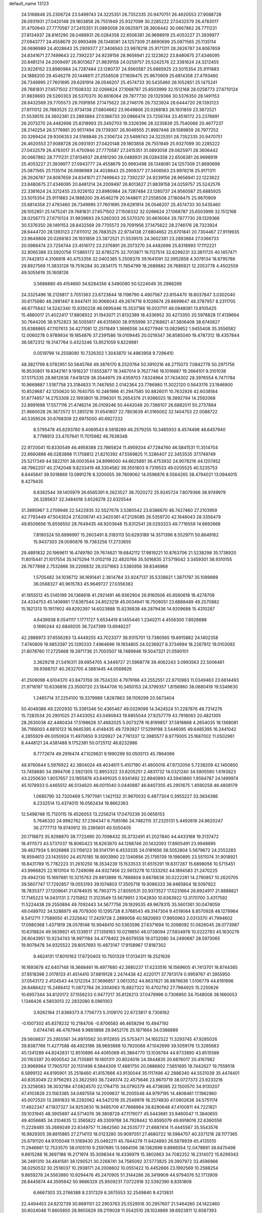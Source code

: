 default_name                                                                    
13123
  24.5168848  25.2306724  23.5499743  24.3225351  28.7352335  20.9470751
  26.4620553  27.9088728  26.0931931  27.0420148  29.1803858  26.7551949
  25.9327099  30.2285222  27.0432579  26.4783017  31.4750940  27.7770587
  27.2415351  31.0893058  29.0625971  28.3606442  30.0667862  28.7711231
  27.8134937  28.8161290  28.0489931  26.0284358  22.6506381  26.9698919
  25.4053227  21.3939977  27.0943777  24.4558679  20.9993498  26.1348081
  24.1257309  21.8690699  25.0871565  25.1135114  26.0696989  24.4028643
  25.2909377  27.3406563  23.9978218  25.9171311  28.2626787  24.8067659
  24.8341671  27.7499643  22.7392237  24.9239156  28.9656941  22.1223622
  23.8480675  27.4346095  20.8481214  24.2009497  26.8013627  21.9839158
  24.0259757  25.5242576  22.3381624  24.3212455  23.9226152  23.8980984
  24.7287484  23.1280737  24.9560587  25.6885925  23.5015354  25.9111883
  24.1888200  29.4546279  20.1448611  27.2558508  27.1608475  25.9670909
  25.6814358  27.4793460  26.7349995  27.7601695  29.6281914  26.0546207
  25.4574733  30.5435460  26.1052851  25.1475241  29.7681831  27.6571502
  27.1508332  32.0266624  27.1068787  25.6503999  32.1512168  28.0258773
  27.6710124  31.9839693  29.5260303  26.5370370  30.6616064  29.7877730
  29.1329366  30.5376350  28.1491153  28.8432569  29.7705573  29.7091956
  27.1475622  28.2746176  28.7323924  28.6444720  28.1393123  27.8111012
  26.7883525  22.9734138  27.6804662  23.9649806  20.0268183  26.1931859
  23.3872521  21.5539515  24.3602381  23.2893884  27.0366733  20.0966474
  23.7256744  23.4516172  23.2376891  26.2073270  24.4482696  25.8318993
  25.3492703  19.3326396  28.3235839  25.7540066  20.4677237  28.2140254
  26.5776981  20.9517494  29.1739307  26.9049555  21.8987446  29.1089859
  26.7977252  20.3269424  29.9306353  24.5168848  25.2306724  23.5499743
  24.3225351  28.7352335  20.9470751  26.4620553  27.9088728  26.0931931
  27.0420148  29.1803858  26.7551949  25.9327099  30.2285222  27.0432579
  26.4783017  31.4750940  27.7770587  27.2415351  31.0893058  29.0625971
  28.3606442  30.0667862  28.7711231  27.8134937  28.8161290  28.0489931
  26.0284358  22.6506381  26.9698919  25.4053227  21.3939977  27.0943777
  24.4558679  20.9993498  26.1348081  24.1257309  21.8690699  25.0871565
  25.1135114  26.0696989  24.4028643  25.2909377  27.3406563  23.9978218
  25.9171311  28.2626787  24.8067659  24.8341671  27.7499643  22.7392237
  24.9239156  28.9656941  22.1223622  23.8480675  27.4346095  20.8481214
  24.2009497  26.8013627  21.9839158  24.0259757  25.5242576  22.3381624
  24.3212455  23.9226152  23.8980984  24.7287484  23.1280737  24.9560587
  25.6885925  23.5015354  25.9111883  24.1888200  29.4546279  20.1448611
  27.2558508  27.1608475  25.9670909  25.6814358  27.4793460  26.7349995
  27.7601695  29.6281914  26.0546207  25.4574733  30.5435460  26.1052851
  25.1475241  29.7681831  27.6571502  27.1508332  32.0266624  27.1068787
  25.6503999  32.1512168  28.0258773  27.6710124  31.9839693  29.5260303
  26.5370370  30.6616064  29.7877730  29.1329366  30.5376350  28.1491153
  28.8432569  29.7705573  29.7091956  27.1475622  28.2746176  28.7323924
  28.6444720  28.1393123  27.8111012  26.7883525  22.9734138  27.6804662
  25.6701841  20.7304467  27.9119935  23.9649806  20.0268183  26.1931859
  23.3872521  21.5539515  24.3602381  23.2893884  27.0366733  20.0966474
  23.7256744  23.4516172  23.2376891  26.2073270  24.4482696  25.8318993
  17.1112221  32.8065388  33.5920756  17.5865172  32.6785275  32.7013871
  16.1127514  32.6299231  33.3811725  40.1457471  31.7442813   4.3106818
  40.4753356  32.0402385   5.2508378  39.1641091  32.0952858   4.3078134
  18.8795786  29.8927569  11.3833128  19.7516284  30.2834175  11.7854799
  18.2689882  29.7685921  12.2053778   4.4502559  49.5055619  35.1608126
   3.5688880  49.4154660  34.6284356   4.5490080  50.5224049  35.2986269
  24.3325496  18.2126817   3.7051363  23.6723844  18.1196790   4.4907567
  23.8154470  18.8037847   3.0302040  30.6175980  48.2881467   8.9447411
  30.9066043  49.2674716   9.1026674  29.8699647  48.3787957   8.2311705
  46.6775642  14.5242340  15.9350228  46.0695446  15.3537186  16.0037111
  46.0948081  13.8105425  15.4880017  21.4022417  17.8808922  31.1943071
  21.8132389  18.4336952  30.4273350  20.5978828  17.4139664  30.7644206
  38.9752823  36.5055817  46.6315600  38.9155996  37.2168821  47.3806408
  38.6740827  35.6388865  47.1107613  34.4271081  12.2511849   1.3666556
  34.6277946  13.0829852   1.9455408  35.3556582  12.0060278   0.9789934
  19.1854876  37.2391586  19.0109445  20.0219347  36.8585040  19.4787312
  18.4357844  36.5872312  19.3147764   0.4323246  13.9521059   9.8229981
   0.0519799  14.2558090  10.7326302   1.3043870  14.4963958   9.7296410
  48.3821799   8.0782951  50.5645766  49.3876170   8.2520764  50.3910216
  48.2715073   7.0842776  50.2971756  16.9530801  19.8342161   9.1916237
  17.6553877  19.3467014   9.7627746  16.1016687  19.2664101   9.3101038
  37.5175335  28.8612838   7.6418129  38.3544975  29.4359703   7.8324964
  37.7434302  28.3976554   6.7471784  10.9669887   1.5187758  23.3184833
  11.7467650   2.0142364  23.7786980  11.3022120   0.5643176  23.1946900
  10.8529687  42.1250620  50.7640755  10.2461986  41.2947585  50.8826011
  10.7632926  42.6038184  51.6774657  14.2753308  22.1993801  18.3196301
  15.2654376  21.9366025  18.3892794  14.2592068  22.8991698  17.5577116
  21.4746214  26.0109246  50.4442048  20.7386107  26.6882011  50.2737884
  21.9660028  26.3672572  51.2851216  31.6541807  22.7803639  41.0165002
  32.1404753  22.0088722  40.5359526  30.6768309  22.6975000  40.6927232
   8.5795478  45.8293760   9.4069543   8.5818289  46.2579255  10.3485933
   8.4574498  46.6457940   8.7798913  23.4707641  11.7015982  46.7638348
  22.9720041  10.8330549  46.4958388  23.7865824  11.4959204  47.7284760
  46.5841531  11.3514704  22.6660898  46.0283898  11.1758812  21.8210392
  47.5569825  11.3286407  22.3453535  37.1749749  25.5217349  44.5822101
  38.0003544  24.8996000  44.6625891  36.4753932  24.9078216  44.1207452
  48.7962207  40.2742048   9.8233419  48.3304582  39.3551803   9.7319533
  49.0205525  40.5235753   8.8445841  39.5018869  13.0991276   8.3200055
  39.7809062  14.0596876   8.5564265  38.4794021  13.0944015   8.4279435
   6.8382544  39.1405979  26.6565391   6.2623527  38.7020272  25.9245724
   7.8079366  38.9749979  26.3285637  32.3484018   3.6526278  22.6325544
  31.3895967   3.2709948  22.5422935  32.5527678   3.5380542  23.6386670
  46.7427460  27.2103959  42.7793449  47.5043524  27.6206741  43.3420361
  47.2126085  26.5359720  42.1648043  28.3356479  49.8506656  15.6556550
  28.7649435  48.9203648  15.8312541  28.0293323  49.7716558  14.6692868
   7.8190324  50.6996997  15.2603491   8.3183113  50.6293189  14.3571396
   8.5529711  50.8649162  15.9437303  29.0090876  19.7383256  17.2733655
  29.4891832  20.1969611  16.4749780  29.7674621  19.6842112  17.9819221
  10.8763706  21.5238298  35.1738920  11.8015441  21.1017554  35.1475294
  11.0102119  22.4820766  35.5016835  27.5719042   3.3459301  38.9310155
  26.7677898   2.7532866  39.2206832  28.0371663   3.5380956  39.8346968
   1.5705482  34.1036712  36.1691441   2.3614784  33.9247137  35.5338621
   1.3871797  35.1099989  36.0568327  40.9615783  45.9649727  27.0356383
  41.1855512  45.5145199  26.1368616  41.2921491  46.9362904  26.9160506
  45.6560618  18.4278709  24.4334753  45.1406961  17.6367544  24.8523218
  45.0034941  18.7506051  23.6888489  49.2570882  15.1821313  15.1917602
  49.8292397  14.6023888  15.8236838  48.2879436  14.9209688  15.4310287
   4.6439938   8.0541117   1.1771727   5.6534419   8.1455440   1.2340211
   4.4556300   7.8926688   0.1690244  42.6849205  36.7247399  13.6948227
  42.2888973  37.6556283  13.4449255  43.7023377  36.9315701  13.7380565
  19.6915882  24.1402358   7.4740809  19.9853397  25.1295333   7.4964696
  19.1934805  24.0236927   8.3734994  18.2267812  19.0103092  21.8078760
  17.2725668  19.3971736  21.7003507  18.7489946  19.5047321  21.0590101
   3.3629218  21.5416311  39.6954705   4.3449727  21.5968778  39.4062243
   3.0993563  22.5006461  39.9368707  40.2632705   4.3881445  44.0569826
  41.2508098   4.6104370  43.8473159  39.7524330   4.7979166  43.2552551
  22.8710983  11.0349463  23.6614493  21.9716197  10.6336816  23.3500720
  23.1844706  10.3450153  24.3799357   1.8156960  38.0680419  19.5349630
   1.2465714  37.2254100  19.3379988   1.8267863  38.1109299  20.5673404
  50.4049386  49.2202930  15.3391346  50.4365467  49.0329099  14.3424524
  51.2287876  48.7314276  15.7283534  20.2901025  27.4433052  43.0490843
  19.6855044  27.8257779  43.7918063  20.4821305  28.2630038  42.4480434
  17.5198628  37.4682025   5.0073278  16.8199857  37.5818868   4.2654035
  18.1368081  36.7166003   4.6810123  16.9645395   4.4148435  49.7293927
  17.5299198   3.5446095  49.6485395  16.2441042   4.2855929  49.0050924
  11.4970650   9.3129927  24.7761337  12.3985577   8.9779005  25.1687002
  11.0502961   8.4448121  24.4381488   9.1752381  50.0725112  46.8232986
   9.7772674  49.2916474  47.1029831   9.1990299  50.0505113  45.7864066
  48.9760644   5.5976922  42.3804024  49.4034611   5.4107190  41.4600016
  47.9732056   5.7238209  42.1450850  13.7458680  34.3994706   2.5921305
  12.8953322  33.8205251   2.4831732  14.0321240  34.5905590   1.6193823
  43.2250630   1.8057657  23.1955876  43.6491025   0.9341492  22.8940993
  43.5940860   1.9594787  24.1499974  45.1078933   0.4465512  46.5134620
  46.0011040   0.0440887  46.8407305  45.2951675   1.4590258  46.4808179
   1.0685790  32.7320469   5.7977061   1.1421132  31.9670032   6.4877304
   0.3955227  33.3834386   6.2332514  13.4374015  16.0562434  19.8662363
  12.5498748  15.7120115  19.4526053  13.2256214  17.0470239  20.0656153
   5.7646320  24.9982762  37.2394347   6.7585186  24.7482115  37.2325131
   5.4492618  24.8620247  36.2777713  19.9740912  35.2365601  40.5050405
  20.1718873  35.9298870  39.7722490  20.7098432  35.3732491  41.2027840
  44.4433168  19.3137472  18.4111573  43.5737037  18.8060423  18.6263870
  44.1288746  20.1432093  17.8905491  23.9948695  39.4827934   5.9026888
  23.1156123  39.5141791   6.4533335  24.0181656  38.5052804   5.5679672
  24.2553283  18.9594613  23.1435550  24.4570185  18.9003990  22.1340656
  25.1795139  19.1980895  23.5511074  31.9018921  18.8431789  15.7782223
  31.2610250  18.3534239  15.1533533  31.6515291  19.8317267  15.6898056
  10.5715451  43.9966825  22.1613104  10.7249098  44.9327456  22.5613278
  10.1333292  44.1894583  21.2470225  29.4942130  15.1697881  10.3215763
  29.9813899  15.7866804   9.6678838  30.0222281  14.2790857  10.2620705
  39.5607747  17.7292857  19.0553193  39.1074803  17.3505718  19.9086333
  38.9465804  18.5097922  18.7835377  27.1209641  21.6784935  16.7903775
  27.8050531  20.9373527  17.0231664  26.6924917  21.8888821  17.7145223
  14.0431131   2.7215852  11.3123549  13.5679951   2.1042830  10.6363922
  13.3170700   3.4317592  11.5224438  29.2550894  49.7092443  34.5677756
  29.1929535  49.9678315  35.5601361  30.0474059  49.0489702  34.5288975
  48.7078300  10.1295728   8.3768543  49.3147304   9.4519064   8.8570928
  48.1279964   9.5412711   7.7589050  41.2325642  17.2429728   2.2889058
  40.5820693  17.9950963   2.0313370  41.7994602  17.0980368   1.4371819
  28.0578148  10.9948410  50.5363596  27.6371694  10.2098092  51.0626045
  28.0773987  10.6318824  49.5639921  45.1339517  27.1358163  10.0219850
  46.0738094  27.5834978  10.0222793  45.1630276  26.6043951  10.9234743
  18.9971184  34.4778402  29.6079558  19.0732080  34.2490687  28.5973065
  19.9078478  34.9325522  29.8057693  10.4873147  17.9158967  17.8187302
   9.4624131  17.8010163  17.6720403  10.7501329  17.0134311  18.2521626
  16.1693678  42.6407148  18.3688461  16.4977680  42.3880237  17.4233516
  16.1569605  41.7413701  18.8744365  37.9518398   2.0178133  41.4514410
  37.6819128   2.2474438  42.4220171  37.7813174   0.9959767  41.3955950
  37.0543172   2.4124543  44.1212254  37.3696857   3.0613352  44.8637821
  36.9876636   1.5106779  44.6191896  26.8486422  15.2486412  11.0872784
  26.3304063  15.8827322  10.4702792  27.7984925  15.2250626  10.6957344
  34.8120172  37.1559233   0.9477217  35.8126213  37.0479996   0.7306950
  34.7048008  38.1660053   1.1346426   4.5803013  22.2832080   8.0961003
   3.9262164  21.8368373   8.7756773   5.3109170  22.6723817   8.7308162
  -0.1007302  45.8378232  10.2184706  -0.8706583  46.4658294  10.4947192
   0.6744745  46.4767948   9.9893898  29.9452176  25.1871664  34.0386889
  29.5608837  25.2955561  34.9970562  30.9112655  25.5753471  34.1652522
  11.3293745  47.9285026  39.8387766  11.4277588  48.4923186  38.9693888
  10.7920068  47.1042699  39.5059176  13.3265683  45.1341289  44.8242831
  12.8510896  44.4065069  45.3864770  13.1036784  44.8733890  43.8515569
  20.1163397  20.9000542  24.7135881  19.1601311  20.8024016  24.3844835
  20.6876017  20.4167982  23.9969964  17.7905707  20.1131498   6.5844309
  17.4881750  20.0886802   7.5651695  18.7442627  19.7559518   6.5899132
  44.8195901  35.2518460  41.8157666  43.9130044  35.1117496  42.2886340
  44.5531039  35.4474401  40.8353049  22.9756293  23.3622593  38.7249374
  22.4575646  23.9670719  38.0727373  23.9233216  23.3258083  38.3032184
  47.0824570  22.1764715  34.0790379  46.4738085  22.1500570  34.9130207
  47.4103628  23.1563385  34.0497558  14.2009637  16.2005548  44.9797195
  14.4806461  17.1962960  45.0072520  13.2661833  16.2292062  44.5421219
  35.2549978  18.2574830  47.0902636  34.5751174  17.4822347  47.1837327
  34.9253830  18.9485709  47.7668964  38.8290648  47.4100811  44.7221821
  39.1031945  48.3905897  44.5714076  39.3808728  47.1179077  45.5443681
  33.9460047  11.3840655  49.4056685  34.3104635  12.3565822  49.3309788
  34.7928442  10.8595079  49.6918016  22.6360556  11.2228485  35.2689249
  22.6349757  11.3842560  34.2535777  21.6687414  11.4445567  35.5543576
  16.9829305  39.8815865  27.2714113  18.0123280  39.9097051  27.4680722
  16.5964707  40.3371216  28.1177365  25.6791120  44.9705048  11.5169430
  25.0492211  45.7844279  11.6424893  26.5878939  45.4135510  11.2946661
  12.7533570  38.0105110   9.2597695  13.5664106  38.1362698   9.8866554
  12.0478891  38.6470498   9.6615288  16.3697188  16.2171974  35.3098344
  16.4336979  15.3802663  34.7082252  16.2314072  15.8299343  36.2491310
  34.4841581  38.1290521  30.2268741  34.7585092  37.5773825  29.3907972
  33.4596966  38.0250532  30.2518037  10.2938171  24.2006602  10.0551422
  10.4452666  23.1992569  10.2588254   9.8659278  24.5563880  10.9294476
  45.2470905  51.3144286  26.3419909  44.9794076  52.1713909  26.8445674
  44.3595942  50.9686329  25.9509231   7.0722918  32.5392390   8.8351808
   6.6667303  33.2766388   8.2317329   6.2675553  32.2549840   9.4213831
  22.4494453  24.6212739  30.6681101  22.2903763  25.5529516  30.2957607
  21.5464260  24.1422460  30.6024048  11.8605850  28.9655629  39.2119028
  11.5542510  28.1024869  39.6923811  12.6587393  29.2872748  39.7752423
  18.3262595   2.1795497  49.2984157  19.1284993   1.7433645  49.7619291
  18.3026114   1.7593589  48.3637497  14.4892411  42.7590417  41.3425647
  15.2542585  42.9494417  40.6848770  14.9392371  42.2631707  42.1242752
   8.2175090  47.8654279   7.6906152   9.1042165  48.3020859   7.3972158
   7.9279258  47.3148191   6.8731225  37.6383482  32.6833510   4.5824247
  37.3940200  33.0544026   5.5109706  36.7880615  32.8462496   4.0225184
  40.2211970  15.0690792  32.5482685  40.0917755  16.0867196  32.4604086
  39.6996156  14.8359937  33.4200950   5.3599162  20.3268400  13.2675510
   6.2912818  19.9732619  12.9876665   5.4590159  20.5045618  14.2787291
  16.1988049   7.6940751  23.2874046  16.7960642   6.9353510  22.8972615
  16.1422885   7.4337782  24.2916631  16.2871096  52.5880669  23.5200038
  16.5865182  51.7500325  22.9916871  15.8165489  52.1749851  24.3494015
  37.8204554  44.6970232  24.7523956  38.0046814  45.3431602  25.5334517
  36.9188571  44.2627843  25.0050249  24.9722019   0.4239317  19.6578736
  24.2043094   0.6953178  20.2876430  25.6089025  -0.1123659  20.2615923
  29.7613209  13.6705374  22.4685147  30.5996525  13.0955892  22.5789350
  29.8422162  14.0569774  21.5146142  10.9371927  41.9380066   7.5700323
  10.2775038  41.2732635   7.9913010  10.8562088  42.7818197   8.1502431
  51.2887430  39.1646044  45.9700407  51.5794219  38.3505991  45.4101064
  50.7154695  39.7104613  45.2985566  18.7312120  43.7449903  36.0320420
  19.6542575  43.8823580  35.6004976  18.2365518  44.6265311  35.8015440
  41.5612613  14.7136963   3.2545334  41.9283335  14.9403293   4.1942588
  41.2681282  15.6325718   2.8848338   4.3719837  44.7890813  25.0739029
   4.1635880  44.4646553  26.0388038   3.4912466  45.2634174  24.8005847
  30.7121291  19.1251200   9.1306746  30.7329767  19.9877114   8.5587178
  31.3137756  19.3692746   9.9359266   4.6169017  40.7895598  21.2746807
   3.6303820  40.9625581  21.5495310   4.5291162  40.1771000  20.4527899
  49.0204340  23.1839463  46.4430050  48.8660630  24.1377257  46.8061131
  50.0352007  23.1565506  46.2548990  24.0915523  43.9529453   3.9556918
  24.2669544  42.9385639   3.9305731  23.0676448  44.0304039   3.8806141
  37.6847419   9.1526063   8.7927974  37.7408160   8.1505902   8.5410667
  37.0368094   9.1419696   9.6063176  15.9226960  10.3697459  23.8101386
  14.9297809  10.6442010  23.7113017  15.9168875   9.3597009  23.6084735
  44.9285060  33.1815454  38.2010132  44.4339000  32.4808264  38.7769309
  44.7957607  32.8396015  37.2370965  51.6788517  42.5052134  37.8069116
  50.9134486  42.4247463  37.1206543  51.6945693  43.5150990  38.0318096
   1.6275000  14.5157039  20.5627397   1.4253143  13.9075803  21.3687056
   2.0266907  13.8739455  19.8614953  20.6376877  31.1319226  46.3841936
  20.1236390  31.3552977  45.5105785  21.4710227  30.6292872  46.0237749
  29.0124210  18.8933327   4.5159181  28.0941874  19.3283881   4.3214133
  29.6819138  19.6662560   4.3824115   4.9584581  44.8071916  22.3643791
   4.7129744  44.7355536  23.3549010   5.4209471  45.7203348  22.2740668
  40.0889077   7.5722830  25.8005680  39.5453277   6.6950618  25.8046854
  40.2448962   7.7842851  24.8217195  14.6931361  38.7762213  11.0641478
  14.9754370  39.7140824  10.7285692  14.3717361  38.9539368  12.0236919
   1.7161199   8.8349035  40.4307075   1.5190603   9.0108733  39.4364340
   2.2146325   7.9335826  40.4305839  32.7490061  29.1483986   6.0166821
  33.2288302  28.2506489   6.1468704  33.4927842  29.8027821   5.7444155
  25.8674170  50.5259718   9.5500602  24.8538024  50.7477496   9.4243763
  26.3267610  51.3161448   9.0666538  28.8290165   9.0545652  12.0684461
  29.6662886   9.1653500  12.6877612  29.0242804   9.7632516  11.3296312
  42.9581931  32.6016609  26.3777228  42.8451484  31.6100454  26.6641471
  43.9264657  32.6257683  26.0136782  40.5819495   2.5813261  15.0443045
  40.9427100   2.4499906  16.0063380  39.6523347   2.1319863  15.0921033
  23.7520750   7.8133007   2.8369984  23.4825370   6.8186380   2.7840347
  22.8955695   8.2753368   3.1815473  34.1971262  21.7182718  44.9075169
  33.3937598  21.6460481  44.2473947  33.7324988  21.6308395  45.8283542
  35.9005078  50.9915674   6.4293973  35.9916978  51.5782963   5.5779269
  36.7643507  51.2268374   6.9535120  28.3073210  34.5652298  30.0347161
  27.9219845  35.0874868  29.2241491  29.0607695  33.9998136  29.6018214
  23.3902339  34.3706843   6.2854800  22.4227951  34.7197074   6.4316729
  23.2314586  33.3553307   6.1369663   5.4759300  45.6830073  31.5465913
   5.4011047  44.7457085  31.9806193   5.9023347  46.2539926  32.2867441
  40.3990571  16.7372786  12.3183888  41.0905416  16.6701074  13.0863891
  40.6150460  17.6614781  11.8996751  38.8612107   3.6401234  39.2709864
  38.5942350   3.0376193  40.0600608  38.3610061   4.5246408  39.4557279
  40.0259121  17.7319936  32.1332897  39.4551039  17.9404001  32.9663840
  40.7656300  18.4488614  32.1526283  40.4163680   1.7715237   4.4309340
  41.0465668   2.3624899   4.9673314  40.8891280   0.8587271   4.3709939
  50.7269165  26.4796545  29.8102243  50.8566755  25.5086618  30.1406773
  51.6905880  26.8167175  29.6805182  32.2335622  13.3633247  51.9266329
  33.0688964  12.9223591  52.3329667  31.5652805  12.5878044  51.8179819
  45.1148894  38.5815481  43.5104015  44.5554663  39.3437532  43.9220637
  44.5568594  38.2972829  42.6878740  11.5641411  11.1403403   3.8340666
  12.1293206  10.2883834   3.9522327  10.8480736  10.8642912   3.1414938
  28.6675556  44.2225636   6.0478807  29.3039509  43.8302701   6.7609070
  27.7272729  44.0476901   6.4462681  33.3450963  20.7726968   3.8680365
  32.3280947  20.7878707   4.0470899  33.6212945  21.7564304   3.8977921
  27.6685211  47.0380158  40.5132557  28.1157740  46.1213978  40.6804212
  27.2590084  47.2683798  41.4360777  46.7898282  21.9728595   1.7004192
  45.9276270  22.4038643   1.3266995  46.4406838  21.1217425   2.1700642
  28.6830160   4.9944413  33.8535004  29.2676259   4.9640750  33.0020782
  28.4248229   4.0087670  34.0103948  43.7116601  15.8278085  27.9871404
  44.6002400  15.2904250  28.0207546  43.4337309  15.8646551  28.9825751
  17.0868523  12.8422792  43.3573348  18.0200355  12.5236898  43.6609931
  16.9688586  13.7398956  43.8637244  17.3440851  14.7167404  13.1561870
  16.5764523  14.1374646  13.5328522  17.3164156  15.5563716  13.7656950
  18.6771058   1.0325445  46.8261101  19.0670363   1.8172758  46.2871503
  19.4853521   0.5136902  47.1722288  22.0061747  42.7350599  18.7143272
  21.5676633  43.1732581  17.8904784  21.6609829  41.7568970  18.6809097
  26.9494940  32.8324259  23.1798069  27.8887082  33.0559612  23.5346917
  27.0630485  31.8903928  22.7704168  35.5776956  47.9421231  16.5011464
  35.2008790  47.0621077  16.1176191  34.7715847  48.5599895  16.5696376
   5.4884783  41.3548792  27.4930585   6.0071105  40.5087415  27.1857066
   6.1575996  41.7846522  28.1701841  36.2361770  14.6324281  15.7073612
  35.6968095  14.8380123  16.5571208  37.1583805  14.3323699  16.0695898
   4.7300646   0.8610931   6.9440834   5.3279361   1.2584217   6.1913046
   4.7034144   1.6238812   7.6385195  24.5256153  47.8284454   7.4297148
  25.3847665  47.8800850   7.9981707  24.7234738  47.0649320   6.7621288
  15.4478889  41.3340602  25.4637204  15.9862176  40.7605110  26.1229757
  15.9744319  41.2718608  24.5790568  44.2302416  45.3013626  31.8207039
  44.2958652  44.9026092  30.8726698  43.2431139  45.1569844  32.0836214
  43.7827836  29.4620834  35.5044304  44.2725200  29.1410192  34.6486256
  44.1483656  28.8080572  36.2268836   8.5197021  13.1852579  17.5816410
   8.4702643  12.1585826  17.5797367   8.4578647  13.4298015  18.5876800
  35.0522861  26.0447326  34.8384208  35.2606636  26.1273650  33.8285009
  35.9484435  26.3095717  35.2818251  13.7785877  44.1429435  31.7956029
  13.7317443  43.1929154  31.3839818  14.4104254  44.0009213  32.6087529
  26.7221038  22.2672816   7.1621116  26.1580183  22.1759729   6.2974854
  26.3542631  23.1316764   7.5955116  28.1263084  50.3067989   5.2403719
  27.3223870  49.6699618   5.1239478  28.5699062  50.2842900   4.3005918
  14.6085056  38.0798853  36.1750720  15.2321319  38.8715203  35.9426325
  14.6148042  37.4994960  35.3289668  38.5344524  32.4957833  11.0241399
  38.7843080  31.4895193  10.9667482  37.7280032  32.5595534  10.3733943
   9.8417289  20.7353217  39.0659741   9.6960505  20.1017045  38.2585917
   9.8518136  20.0732465  39.8688467  31.6539517   3.0265264   8.0638999
  31.6491224   3.7292057   7.3154570  30.7472023   3.1312698   8.5296360
  21.1363710  34.5204183  47.7751039  21.4797044  33.6175891  48.1472206
  21.3775108  34.4688991  46.7725494  39.5114344  37.1302537  26.7784201
  39.2462744  36.9664427  25.7976275  38.8181684  36.5879638  27.3198781
  18.3309173  46.3460674  10.6117601  18.3103367  45.5715304   9.9198675
  17.5476145  46.1485610  11.2284859  43.1897292  23.8986443  25.7134776
  43.6115907  23.0301854  25.3405049  43.6741390  24.6355604  25.1730419
   7.8238029   4.0866640  10.6963480   8.0893125   3.1131990  10.7903678
   7.5102498   4.1858221   9.7150160  34.4328022   2.8324750  21.1655866
  33.6719244   3.2311017  21.7374631  34.9949163   3.6478369  20.8872893
  44.2949387  33.5151822  11.9209078  44.5082364  34.2527977  11.2249700
  43.3074159  33.7160079  12.1648298  36.8909205  44.8597721  10.6361649
  36.2765704  45.3074346  11.3262636  36.4085632  44.9875759   9.7352850
  29.1881847  40.0426249  34.9716558  29.6589896  39.9813976  35.8905605
  28.3999542  40.6883586  35.1541992   5.2852302   8.6313825  39.2629682
   4.6622280   8.7246905  38.4425261   5.9829849   9.3930505  39.1026200
  29.9854657  41.2281413  43.9689539  30.1750276  40.2126362  44.0664215
  30.8251890  41.6529054  44.4222625  21.3352094  34.4681780  34.6452545
  21.3317383  35.2080459  33.9183511  21.8140779  33.6832869  34.1702761
  44.5461583  40.6922221  19.2280973  44.7785102  41.6703283  19.4670924
  45.4406421  40.2876526  18.9323038   9.0897167  16.1256623  21.3607749
  10.0305738  15.8250715  21.6942059   8.8180160  15.3532785  20.7307099
   5.9087856  16.8998672  47.3196060   5.4287871  16.8094655  46.4077816
   5.9963339  15.9259187  47.6450156  29.6040419   8.4878702  46.5643958
  29.3348308   7.5754825  46.1518861  29.5921920   9.1267785  45.7549287
   4.9722790  15.4205534  39.6431256   4.4195695  14.6017642  39.9335475
   5.8750147  15.0294602  39.3528104  19.3786688   9.9087869  26.0075811
  18.4551831  10.3500286  26.1511083  20.0213916  10.5321609  26.5286152
   2.0218706  28.2118290  18.6396384   2.7107824  27.4644449  18.7781756
   1.1268599  27.7021861  18.5151097  50.2103613  44.5985805   0.3862651
  50.4117400  44.3310730  -0.5744857  50.9405884  45.2849411   0.6276542
  16.8967893  11.1039404  26.2004480  16.7580769  12.1262279  26.1536860
  16.5081814  10.7765162  25.2952558  35.3826862  19.9443975  28.7026521
  35.9869300  20.7655377  28.6861815  34.6309094  20.1972440  29.3688546
   6.1762950  38.9736689  17.0595430   6.8880858  39.5343497  17.5607879
   5.3528728  39.0264788  17.6754902   3.2456326  19.1766547  40.8513261
   2.4538402  19.2132084  41.5282628   3.1772959  20.1120555  40.3933414
   1.0486233  26.8886696  33.8685631   1.0541154  25.9635070  33.4104527
   1.3120120  27.5411102  33.1195040  22.9535679   9.7420883  41.8396905
  21.9868332  10.0971652  41.9160086  23.0557273   9.5016086  40.8463506
  48.7839861  39.2225729  16.1815212  49.7946031  39.1175018  16.3760898
  48.7263596  39.0293999  15.1695229   4.6782748   3.2244300  13.4602288
   3.7650993   3.0576593  13.0117241   4.4469040   3.3139790  14.4607807
   8.9259791  19.6008333   8.0254192   8.4393092  20.0391134   8.8278994
   8.7876953  20.3037866   7.2709545  44.8123004  25.5396339  24.3084153
  45.6533367  25.3338337  23.7355172  45.2170895  25.7903995  25.2260304
  10.5027164  19.6198124  30.4027310  10.7303683  19.3671180  29.4220354
  11.4186898  19.5120699  30.8773866   1.0684322  43.8885620   5.9568706
   0.5117421  43.3709491   5.2753660   0.3904116  44.3924381   6.5370622
  26.4115411  33.9602915  47.9525972  26.5959320  34.4659494  47.0688601
  26.7124194  32.9929175  47.7362879  24.6399282  48.9679002  30.8857170
  25.6750195  48.9694374  30.8149838  24.3378306  48.9813982  29.9000473
  47.6857641  21.6141035  48.2533619  47.1433791  20.8861579  47.7611860
  48.2253748  22.0705808  47.5044091  12.9330700  47.2028873  49.3862990
  13.3091562  46.3145546  49.7666522  12.8181107  47.7925841  50.2066608
  33.9779503   3.7359335  36.2471455  33.5100493   2.8668642  36.5480428
  34.4867859   3.4623764  35.3962062  11.2419559  41.0958320  45.0106202
  11.2404010  40.2127314  45.5413844  10.8631887  40.8492804  44.0966288
  11.8834502   4.1801656  40.6255899  11.7346794   4.1016026  41.6464477
  11.0036611   4.6006303  40.2864488  21.5853776  14.5935134  15.5385970
  22.5549845  14.9527485  15.5638148  21.6878151  13.6658134  16.0057852
  19.7710135  32.6054216  40.0721766  19.8398048  33.6317448  40.2137522
  20.6632729  32.2573288  40.4432000  50.3945991  41.7324263  40.1417242
  51.0753550  41.3285826  40.8057104  50.9619687  41.9538317  39.3118415
  25.7117656  41.2504730  22.3749320  25.5001238  42.2514880  22.4657004
  26.4352181  41.0896856  23.1020071  48.7576510  23.2818091  10.2287473
  48.7379282  24.2801864   9.9341409  47.7941640  23.1178547  10.5471636
  48.9182731  26.9268615  23.8508835  49.3040901  26.9841996  24.7862451
  49.6701050  26.5129594  23.2750691  23.3847521   4.8863366  38.5605984
  23.1398776   5.7005403  37.9635929  23.2389077   4.0805714  37.9258673
   2.0727606  49.9779217   8.1037681   1.7691219  49.7083567   7.1681481
   2.9848634  50.4387427   7.9544238  29.2748225  51.2234936  27.8854756
  29.6856654  51.8745824  27.1954761  29.5420625  50.2936330  27.5240367
  21.2412121  50.8494833  36.6612501  20.7161501  50.4391978  37.4536139
  21.9769086  50.1426951  36.4813777  43.0500838  23.0520146  29.5123680
  42.4053333  23.5470130  28.8768118  42.7257003  23.3299531  30.4532767
  23.3689752  30.8961085  23.5212963  22.5154940  30.3063824  23.5575219
  24.0773110  30.2546986  23.1390561  34.6936497  36.6168858  40.3475993
  34.9007545  36.6253400  39.3268515  35.0901197  35.6975680  40.6388708
  50.2331450  30.7418929  38.2874993  49.8676424  30.5180677  37.3524416
  50.7629983  31.6163802  38.1471331   0.8262454  42.2503237  24.0633388
   0.4945809  43.1710841  24.3259944  -0.0344032  41.7276837  23.8012245
   7.1302120  40.5606334  12.6233704   7.9749185  40.0129535  12.4959716
   6.5929155  40.4117256  11.7431302   3.7399361  33.5242783  17.9736399
   3.5795469  33.7655939  16.9915906   2.7907889  33.4631717  18.3755866
  26.9944325  16.3095067  22.1573532  26.8852698  16.4025992  23.1819749
  27.9330645  16.7120179  21.9864437  24.4497182  17.3854074  40.4033741
  23.5307271  16.9877258  40.1510215  24.3236288  17.7032278  41.3734370
   5.9834628  40.8269444  15.0566702   6.1090340  40.0076760  15.6646516
   6.4174739  40.5547992  14.1634326   2.7972787  15.3099608   9.5429257
   3.3147626  14.5196874   9.1288028   3.5090119  15.7897212  10.1184108
  35.6505876   4.9068972  38.0331984  34.9774425   4.5206616  37.3458030
  35.6911744   4.1635668  38.7533822  39.1801600  23.6680701  44.8503390
  39.3809054  23.5609065  45.8583260  39.1431643  22.6952126  44.5054148
   9.7453762   2.7388056  21.1447117  10.1206197   2.2403987  21.9637183
   9.4717482   1.9944189  20.4931280  39.5778127  50.7245927  41.6577979
  40.4656210  51.1160592  41.3042572  39.7750787  50.4959995  42.6366048
  41.4663167  44.5125279  24.7934603  40.6654523  43.9069692  24.6418027
  42.2831234  43.8831692  24.7961766  34.8052781  42.4416854  29.7393023
  33.7792440  42.5563321  29.5582177  35.0058768  43.2557404  30.3481048
  35.7461429  31.0425262  37.0629239  36.0316514  30.3008838  37.7302692
  36.6058458  31.2060627  36.5146685  49.6274309  42.6978968  21.4158704
  48.8413303  42.4147605  20.7928056  50.4594732  42.3863300  20.8797413
   2.1410010  38.5065573  22.1700647   2.1129814  38.4685789  23.2085016
   2.0432185  39.5264417  21.9895062  41.5007932  44.0651361  21.0533067
  42.4252731  44.0693796  21.5195499  41.0900697  43.1671167  21.3458606
  32.8667369  20.6831892  39.7983674  32.6721122  20.9766271  38.8325963
  32.2296615  19.8961430  39.9676126  32.3179125  20.1278158  11.1535828
  33.3273118  20.3005694  11.2761217  32.1685738  19.2881011  11.7668143
   4.2150024   2.8551909  48.4439064   5.0323103   3.4807744  48.5447859
   3.9543369   2.6078735  49.3899448   9.5095994   4.9712303   6.9229752
   9.8967235   5.7948656   7.4197200   9.3275698   5.3432060   5.9729380
   4.5036979  42.8305306  35.6417014   5.4498866  42.7423627  36.0552295
   3.9179899  42.2455178  36.2541357  -0.2967335  22.2549737  37.2760419
  -0.3313296  22.6106523  36.3076781   0.1447303  21.3274202  37.1808109
  40.4694254  19.1931960  28.4070856  40.5721182  18.3120431  28.9137885
  41.4047608  19.6237196  28.4307629  40.8218590  41.5223615  22.1073646
  41.4952018  40.9194081  21.5978950  41.0276572  41.3543446  23.0870781
  29.7916536  36.3822297  42.7754418  29.1712021  36.6399918  41.9873656
  30.5554673  35.8677469  42.3075965  45.0541212  10.8424564  20.4526333
  44.1893246  11.2684129  20.7892141  44.9336183   9.8305350  20.6028932
  24.6279964  29.8511577  14.6578056  24.6955411  30.4879238  13.8578768
  23.9834593  30.3106139  15.3106304   8.2208851  22.8974238  39.2744661
   8.4093397  23.5304863  38.4834160   8.8929714  22.1243759  39.1409505
   6.3520708  25.8547764   6.8083277   5.4581292  25.6841457   7.2869448
   7.0578103  25.4486874   7.4391826  39.6542818  33.1873481  44.6810832
  40.2309418  32.5015555  44.1724635  40.1388954  34.0799470  44.5549549
  33.0343948   8.5300379  36.3076001  32.6391454   7.5846547  36.4326264
  33.4425219   8.7325703  37.2433970  43.6759439  42.8230350  24.7494988
  43.7528186  41.8220097  24.9940787  44.5291558  43.2386528  25.1486067
  17.3991649  30.5774593  24.7914469  17.1943633  31.5243998  25.1585366
  17.1610683  29.9595097  25.5807293  26.7997028   1.6274126   9.7141184
  26.7163437   0.6967156   9.2917517  26.2865813   1.5679360  10.5986866
  13.3538371  40.3100018  24.0007032  14.0475006  40.7032072  24.6564580
  12.9230674  39.5429734  24.5365270  35.1659983  19.0900739   9.1683678
  35.1481899  19.7123797   8.3343808  34.6704234  18.2479185   8.8209667
  18.1534590   4.2776375  32.6948472  17.7523696   3.8930578  33.5687020
  17.4264944   4.0782802  31.9904550  42.7531887  50.4477257  48.4488832
  42.7854101  51.2721512  47.8241697  42.3435079  50.7949654  49.3102456
  47.7991934  38.7802762  42.9284853  46.7977345  38.8390530  43.1838592
  47.7613461  38.5827234  41.9117294  21.3637508  38.1636007  13.7213545
  20.5034691  38.5263880  14.1681443  22.1013075  38.7762054  14.1129666
   6.8956347   2.4853438  30.0250309   6.8656545   2.0211088  30.9401896
   7.8892857   2.4699850  29.7581406  37.3291161   3.5997489  49.1786715
  36.3336670   3.3641320  49.3527029  37.3779812   3.6428282  48.1474078
  30.7900258  30.4308641  46.2114380  30.3087533  30.6574663  47.0905778
  30.4586047  31.1394078  45.5420103  48.8102371  50.1682178   2.2691752
  49.3460801  50.8080261   2.8656450  49.0817869  50.3890681   1.3191639
   4.4754763  30.3766113  29.6240826   4.2653133  30.4487145  30.6270475
   4.3519812  29.3773329  29.4087450  21.3215215  15.4305425   4.0890548
  21.8657945  15.4401755   4.9662748  22.0376810  15.1591531   3.3816908
  30.1397389  21.0440289  15.2042749  29.5014868  20.6573208  14.5008104
  30.2298004  22.0311512  14.9818780  16.0733711  30.1870715  37.6258850
  15.2477563  30.7915666  37.5109168  16.7241546  30.5125428  36.9020894
  21.0872238   1.5224747  14.8451221  20.2039293   1.9339805  15.1743616
  21.4683643   1.0441690  15.6686584  30.3512928  51.6615308  15.8999517
  29.9582084  52.6130893  15.9125089  29.5241421  51.0478594  15.8637072
  31.5021999  22.3907433   1.9262083  30.6271839  22.4379518   1.3771880
  32.0716295  21.6957047   1.4253571  11.3940022   7.4831834  42.1403513
  10.6600017   6.9285431  42.6125992  12.2705663   7.0665545  42.4954137
  37.0500201  46.2531856  34.8454620  36.3481573  46.8205932  35.3375762
  37.5280187  46.9131210  34.2242797  22.4239775  31.4688702  37.5513849
  23.0012595  31.9114738  38.2871158  22.8098578  30.5180841  37.4829575
  44.7921166  39.5858977   4.7449656  44.6493085  40.2464444   3.9670716
  45.7876820  39.7068912   4.9877078  13.9621286  41.0892244  34.2052013
  13.7886459  40.3728419  33.4847287  14.7411791  40.7028808  34.7565947
   3.9903115  17.1435430   6.6548786   3.1791714  17.4894293   7.1853339
   4.1478042  17.8475589   5.9260891  25.1050161  20.2170235  11.2899975
  25.7345609  20.1296654  10.4744884  24.6341523  21.1248226  11.1207766
  23.4192738  36.4923798   9.6442725  23.4229956  36.5356044  10.6713482
  23.9150454  35.6159256   9.4233320  36.7615559  43.2902000  19.6983850
  35.7415379  43.3772292  19.8265857  37.1417967  43.7535656  20.5407978
   6.7363563  15.1230552  16.9794615   6.4962352  14.9097871  15.9979255
   7.3828045  14.3587007  17.2370156   8.6594128  11.7993530  21.7535872
   9.3430488  11.2526969  21.1867983   9.0027283  11.6148717  22.7239379
  24.3649543  16.1108042  21.5437518  25.3575905  16.0576892  21.8267151
  23.8591382  16.1710314  22.4407458  38.4347285  16.8165873  21.3113077
  37.5088317  17.1309265  21.6453889  38.4010848  15.7955762  21.4459328
   6.3460406  24.6694669   2.0393353   6.8029554  25.5387416   1.7334993
   5.8825079  24.9160388   2.9202980  22.1563128  21.1296864  36.5071488
  21.5260989  20.5108969  35.9982297  22.1989274  20.7679076  37.4566546
  31.5184055  24.5567671  23.5228700  31.1658246  24.2260322  24.4359446
  32.4920701  24.8334195  23.7226146  16.2103272  13.7623843  26.0275799
  16.0783242  13.9275532  27.0407402  15.2444195  13.4864629  25.7257452
  29.3924517  10.4825406  44.6667933  28.8041066  11.0882089  45.2690704
  30.3413601  10.8694936  44.8059217  21.1771899  19.3681505  26.6557300
  20.8231340  20.0786917  25.9982255  21.1075949  18.4882878  26.1208798
  48.9488184  42.8828570  27.9977424  49.7199043  43.5694462  28.0725348
  48.1067907  43.4756623  27.9296791  38.0132081  16.5821383   9.2717140
  38.9588761  16.2364795   9.0270675  37.8909641  16.2404500  10.2441877
   8.8912719  27.0655433  16.9211861   9.2762369  26.2711199  17.4405537
   7.9327971  27.1682953  17.2737568   0.5313467  32.1114792  22.7552062
  -0.2977086  32.6398034  22.4311911   1.0561068  32.8164574  23.3011677
  13.2407292  48.0426223  31.5801579  12.5467558  48.5126768  30.9770627
  13.7998119  47.4810998  30.9311087  13.5863372   6.1488070  43.1010511
  14.0808056   5.8352742  42.2530936  12.9615944   5.3574389  43.3239749
  29.2300535  30.6179792  48.4918303  28.3381706  31.0445656  48.2238770
  29.5394462  31.1595944  49.3173409  47.8791687   7.9580553  20.4803381
  48.0743528   7.7656534  21.4820931  48.5863391   8.6829990  20.2539053
  25.0005897  52.7233143  27.6152484  24.3166892  52.0627979  27.1944395
  25.3600785  53.2314786  26.7939085  28.9985550  46.6587300   5.0652016
  28.8493405  45.6994603   5.4306526  28.5428170  46.6299221   4.1373792
   7.0848205  26.8734235  34.6042332   7.1573860  27.8333131  34.2215104
   7.5191247  26.9694680  35.5408743  19.0397499  48.7584768  32.7277167
  18.9461167  49.5293880  33.3956121  18.5954283  49.1209021  31.8650126
  44.4067706  32.0831060  35.6926818  44.1142123  31.0875461  35.6664157
  45.2419769  32.0877522  35.0787981  19.2184817  31.3368213  44.0956168
  18.8894387  31.0692176  43.1472401  18.9228653  32.3351780  44.1485823
  10.1036475  13.3923798  30.1104509   9.5291453  12.5545787  29.9016140
   9.4371276  14.0130132  30.5954061  37.5688281   6.4882629   8.1335525
  38.0575464   6.6532615   7.2451363  38.0560558   5.6927622   8.5595558
  18.6398548  25.2701326  15.5309025  18.5222405  26.1786584  16.0332068
  17.9284538  25.3082394  14.8044493  10.3661839  51.8014877  38.2307534
   9.8252826  51.2292064  38.8997830   9.6621119  52.2562457  37.6561844
  35.1022017   3.7108691  26.6394845  34.8296057   4.4077839  27.3351146
  35.6868984   4.2176359  25.9639949  46.8664771  20.7789907  25.4511143
  46.5209711  19.8361452  25.2470505  47.4427376  20.6756210  26.2925759
  33.3109545   8.2148387  21.5707994  33.7347076   9.1331996  21.7852195
  32.3029193   8.3734071  21.7217253  41.4506236  27.5982316   2.8047970
  41.2021908  28.2588316   3.5681128  40.7452253  26.8557576   2.9090263
  43.9030217   3.9427318  21.6428315  44.5231995   4.4399916  22.3008903
  43.6188970   3.1036419  22.1762837  47.8566455  45.2530462   9.8743733
  48.4754583  46.0216486  10.1946182  47.7636686  44.6694323  10.7252516
  16.4623574  22.7311577  28.6554651  15.7340347  23.4615185  28.6284957
  17.1724188  23.0863003  27.9886422  17.0961823  30.4175904  19.9022563
  17.2191642  30.0771469  20.8718738  16.9310082  29.5447164  19.3690952
  22.1605317  31.9900970  41.5162077  21.9435208  32.9279304  41.9246441
  22.8496929  31.6230265  42.2096589  44.6823542  41.3913199  30.1477157
  45.0146367  41.2601999  31.1009866  45.2834697  40.7666793  29.5807092
  37.0694873  37.9464953  40.5952538  36.1272990  37.5418457  40.6492485
  37.0900955  38.4210592  39.6815299  13.7270969  12.1731600   0.2377549
  13.6212025  11.1455134   0.3101330  14.1349511  12.4471732   1.1383442
  41.2694602  12.8678101   6.2809148  40.5726329  12.8880885   7.0435086
  41.5706682  13.8413024   6.1856520  21.5947064  52.8658470  19.4347458
  20.6401068  52.5262754  19.2133289  21.9575009  53.1353501  18.5024721
  18.0177172  31.1717719  47.7482602  18.9777914  31.2143542  47.3845465
  17.4473610  31.5563705  46.9736024   7.4925068  29.3972876  33.6752622
   6.9517531  30.2578325  33.4760324   8.2085129  29.7336973  34.3481143
  11.9234748  47.7483066  20.8929541  12.2651448  47.0537893  20.2052827
  11.6806761  47.1731313  21.7151303   5.5630079   9.4335364  35.3364504
   6.2084952   8.9562246  34.6942980   5.8991653  10.4051524  35.3559094
  38.1017670  41.0097191  48.6960374  38.4960528  41.4059355  47.8253564
  37.0883851  41.1757037  48.5953640   8.3940693  11.3095224  29.8456291
   8.1449001  10.5441955  29.2032476   7.5350740  11.8806236  29.8976949
  13.4844086  48.9384560  35.8340816  13.4284336  49.3788308  34.8893969
  14.4506508  49.1846483  36.1271380  10.3987018  10.3908886  20.3209861
   9.8974352   9.5796285  19.9187346  11.2679392   9.9469951  20.6961000
  31.8108015  42.2131625  20.2240979  32.2276762  41.9007145  19.3426089
  31.4843277  41.3689755  20.6910793  45.1878908  39.6393876  33.5654215
  45.4632404  39.2745214  34.4847986  44.9325967  38.8091062  33.0187767
  13.1064846  26.5634881  33.1135293  12.9837657  26.9941691  32.1791332
  12.2799870  25.9444504  33.1933108  48.3990854  21.5118672  17.2735183
  48.6465839  20.5068076  17.3872133  48.0437369  21.5417725  16.3028230
  22.6069470   2.1129032  12.6981741  22.0741871   1.7738201  13.5222501
  21.9883870   1.8821934  11.9057548  36.6475467   9.3217227  22.9188135
  37.1972980   8.5026289  22.6198042  36.1585185   8.9857628  23.7674026
   9.0749983  45.9073250  48.5721452   9.6810598  46.6646157  48.2116882
   9.6926084  45.0796378  48.5542703  26.8937402  13.9197794  36.1744542
  27.1534539  14.0677987  35.1835112  25.8683478  13.8110438  36.1351484
  34.4284673  37.6687496  20.0023835  33.8024426  38.0429296  20.7454019
  34.6073531  38.5011642  19.4143280   8.4241008  33.2947789  25.7369291
   8.1604536  32.3916139  25.3108203   9.4433514  33.1994920  25.8836532
   9.3521948  38.5001149  25.8064884   9.7257093  37.9198136  26.5760091
   9.7055289  38.0408430  24.9601935   7.9500302   9.2703913  28.0950755
   7.2525160   9.5069308  27.3799403   8.8563718   9.4792349  27.6536945
   6.1203295  11.4268468  11.6482895   6.7951696  10.6529778  11.5251699
   6.3252299  12.0563327  10.8551743  41.2563957  37.8841532  49.2802308
  41.8124435  38.1863403  50.0703545  41.8682546  37.2492411  48.7466907
  45.8461891  25.8824680  33.9828352  44.9661891  25.3557200  34.0128072
  45.5654837  26.8624200  33.8868055   8.4332581  11.0597961   5.5294374
   9.3494781  11.3287553   5.9114632   8.2122911  11.8226524   4.8644195
  22.5754641   3.5097471  46.6687032  21.7702529   4.1471130  46.7534268
  22.9687466   3.4739901  47.6168929  36.0672505  23.6950336   4.1790123
  36.0450467  24.3559135   4.9606245  35.1019268  23.6751873   3.8257873
  33.3301296  20.8177934  17.5989117  34.2015453  20.2855214  17.7453101
  33.3938372  21.1155554  16.6076234  37.3383752  45.3030411  14.9696039
  38.2696501  45.7127669  14.7691825  37.4103370  45.0479780  15.9702951
   3.3913775   4.9764669  42.4849799   3.0229353   4.0988434  42.0699321
   3.2001127   5.6641995  41.7265825  23.9378016  36.8451103   4.9425740
  23.9331203  35.9842450   5.4985755  24.8708745  36.8654099   4.5055066
   4.2430357  13.5141795  28.6920604   5.1184466  13.1817816  29.1349101
   4.1575053  14.4796130  29.0562571  12.6582618  22.8385801   3.5042952
  12.8701550  21.8643856   3.7970073  12.1262787  23.2074320   4.3095959
   3.9073611  48.9487851   5.8609561   4.2291219  49.7884480   6.3653545
   4.6576789  48.8001711   5.1547853  46.9259633  25.3532967  20.3839852
  47.3067046  24.4521787  20.0429030  46.9344859  25.2284177  21.4155821
  14.8464329  24.9515313  28.1982317  15.3220493  25.4162263  28.9882057
  14.0159466  25.5243686  28.0306909  35.4793671  19.3368816  44.5761836
  35.0559351  20.2703923  44.6978086  35.5096414  18.9566966  45.5350339
  13.4686331   6.4197292  14.1744388  14.0930723   5.7788776  13.6746535
  12.7381564   6.6630526  13.5056676  30.9077537  14.4704273  37.9258496
  29.9240819  14.7884227  37.8798132  31.4004179  15.2889238  38.3198419
  25.1002907  32.5312903  34.7062044  24.1631657  32.4686264  34.2976454
  25.1253417  31.8087323  35.4306331  24.2450249  26.0042062  33.1192987
  24.6597473  25.0827370  33.3333014  25.0132255  26.5012736  32.6353823
  42.5470451  15.5038240  30.4546782  41.6084759  15.8652447  30.2445612
  42.4247904  14.4826458  30.4856082  36.5714177  27.1471827  22.8501432
  37.0534674  27.8780136  22.3109138  36.6808240  27.4503730  23.8318912
  15.3942619  40.6550949   2.3047834  15.3796441  40.7316644   1.2756607
  16.2425344  41.1866593   2.5709773   1.8681432  43.5108814  46.5944596
   2.8686111  43.7297769  46.7241416   1.6766165  43.8518258  45.6344986
  14.8987766   9.6216901  32.4672400  14.0988338  10.2196653  32.7258495
  14.4550226   8.7428674  32.1533423  48.6903551  29.6518433  50.3820441
  48.4141697  30.6466148  50.4727775  48.3889862  29.2439804  51.2766237
  21.8142822  32.0479660  48.6542583  22.6973937  31.5238889  48.6755497
  21.3117709  31.6496533  47.8429889  33.4431326  30.3514034  22.1924970
  33.3577904  29.3684881  22.5181265  32.8012181  30.8644201  22.7950202
  23.4292327   9.3306182  25.6137090  23.4125550   8.3335625  25.8334994
  23.4869289   9.7990267  26.5301775   3.6598745  28.6553009   5.8382838
   4.3519406  29.4150986   5.9326153   3.9113003  28.2050983   4.9455176
  23.1724198   5.8736261  18.9661560  23.0093357   4.9424709  18.5405874
  22.8834711   6.5238987  18.2141533  33.7715700  33.2314499  45.4909042
  32.9266251  33.7639657  45.7662255  34.5279586  33.7286663  45.9947125
   6.4660221  11.7238125  49.2342982   7.3063875  11.7257549  49.8224128
   6.7106344  11.1433453  48.4250736  34.1437694  29.7625540  28.7839596
  34.7216556  29.1935304  29.4111452  34.1522001  30.7030208  29.1883765
  39.7682950  30.0446141  50.7440552  40.5722270  29.8233724  51.3513235
  38.9755514  30.1180838  51.3968028  10.0218662  30.8500048  11.6465816
   9.9211766  31.7882250  11.2543709  10.9959113  30.7785926  11.9501534
  45.3952062  37.9530725  38.3866100  45.1159210  36.9796692  38.6159144
  44.5010879  38.4696267  38.4980329  44.0177634  48.1217091  21.6914496
  44.9685820  48.2393257  21.3314115  44.0663525  47.3109873  22.3097178
   0.5091058  46.5523210   0.8960626   0.7516686  46.4256395   1.8956831
   0.5519169  47.5775687   0.7782518  15.7481967  31.6401606   9.0223721
  15.4234112  30.6704150   8.8768390  15.8531010  32.0131398   8.0704900
  16.1025015  20.1825137  47.1133537  15.6337526  20.7473983  47.8348552
  16.8566144  20.7889229  46.7627960   2.6284956  41.5628360  37.3514652
   2.5650751  40.5388626  37.2358138   1.6478300  41.8558156  37.4778861
  12.9097411  22.5885168  20.6342290  13.6096483  22.3852579  19.8927863
  12.0517719  22.7624187  20.0873474  37.7962237  35.7418247  28.3246165
  37.6613934  34.7888682  27.9337992  36.8344158  36.1123710  28.3724807
  46.4271828  32.7885284  22.0232587  46.1146452  32.8524113  21.0438416
  46.9179337  31.9036854  22.0876216  19.6628997  27.4635499  10.5126229
  19.4115689  28.4508404  10.7362867  18.7558881  26.9770485  10.6899823
  38.5553926  31.6816729  25.4579018  39.1652027  32.2395877  24.8441893
  38.9394886  30.7196467  25.3691118  50.8535220   8.9773751  22.6336948
  50.7255823   9.2673219  21.6581066  50.0004633   8.4271801  22.8361360
  47.5174960  28.3523197  10.5328138  47.9994546  29.1455936  10.1185020
  47.3802730  28.6003010  11.5165711  35.8949964  41.1146680  25.3227378
  35.5863980  40.7651381  26.2497359  35.7437863  42.1391041  25.4115774
  16.9594744  14.4391390   4.0084431  17.5356101  13.5880122   4.1872234
  17.6327831  15.1958853   4.2845299  16.6991221  50.6763337   9.3144399
  16.2206259  50.8612305   8.4094753  17.0476092  51.5838428   9.6042413
  44.3653790  21.3044475  12.0753624  44.9863755  22.0451090  11.7089405
  43.4411520  21.5506157  11.7062287   3.0942573  43.2759329  10.4700784
   2.7413714  43.7893137   9.6679019   3.9775724  43.7547977  10.7190580
  48.7839446   1.4146681  21.2575696  47.9171246   1.4431709  20.6819701
  49.4901900   1.8415521  20.6413574  31.0186005  11.3558911  41.0301572
  31.0705032  10.3615756  41.2952091  31.5901230  11.8305886  41.7494421
  50.2777438  25.7454341   3.3441221  49.8739570  24.8489769   3.0410935
  49.9056342  26.4372339   2.7079788  17.1368396  29.1499301  51.3346637
  17.8186630  28.9633812  50.5887582  16.9861182  28.2246219  51.7684941
  26.0817055  26.1902810   3.9185937  26.9907485  26.7087300   3.9639024
  25.5757053  26.7241651   3.1832494  30.5205721  29.1568241  42.8022863
  31.5126936  28.9543708  42.5923518  30.5451788  30.0020353  43.3699151
  35.1787835  36.6109649  28.1298984  35.2100595  37.0070440  27.1786668
  34.5512040  35.7917439  28.0270819   0.4519009  40.0865483  18.3557460
   0.9754810  39.3315558  18.8260985   0.1724232  39.6562194  17.4593247
  18.4749666  45.7378710  25.8339428  18.8140136  44.7625323  25.7921537
  18.9074765  46.1001240  26.7024195  38.6807855  10.3769103   2.5420944
  38.1602452  10.0613171   3.3754274  39.3203966  11.0947302   2.9121117
  20.3851832  10.5735722  42.2997392  19.9967049  11.0845860  41.4889648
  20.1769507  11.1965313  43.0975878  40.1839694  16.7279188  29.6443457
  39.2015961  16.5642560  29.3379462  40.0512077  17.1256199  30.5968215
  44.9236159  21.6114623  21.8094564  44.6198346  22.0869388  20.9494853
  45.9391287  21.4826969  21.6763774  31.5496098  50.4272182  39.0851621
  30.8452953  51.1684867  39.2746514  30.9684173  49.5748498  39.0264445
  19.2439133  51.6901057  18.7418931  19.3585317  51.2404285  17.8132621
  18.2900606  52.0972192  18.6738700  32.2296857  42.5558059  15.3748735
  32.2485774  41.5969523  14.9828340  32.7730303  43.1080583  14.7023861
  14.3290199  11.7858483  46.3218050  14.3320477  11.8058853  45.2855920
  15.2129561  11.2946891  46.5431558  38.0498564  47.2954576  48.4468888
  38.1153441  48.3061852  48.2744019  38.8391072  46.9012011  47.9119707
  43.6705132  25.3865790  14.1878269  43.0267217  24.7595511  13.6774135
  43.6515817  24.9877223  15.1527194  44.0951290  22.9389282  19.4004585
  44.5647632  23.7929927  19.0817603  44.0129819  22.3639964  18.5481080
   1.0245422  46.4713009  50.0145238   1.9888121  46.7985061  49.8947119
   0.9027027  46.3732414  51.0284132  43.8016497  29.5132900  10.4183190
  43.0340760  29.3047750  11.0835761  44.2270519  28.5856695  10.2604547
  18.2472099  31.9691034  30.3695069  18.5563111  32.9270924  30.1228728
  18.4172916  31.4340246  29.5017723  29.0193823   8.3067077  36.9972090
  28.0316764   8.0929279  36.7610439  29.5395638   7.7825184  36.2629575
   4.5852717   1.1491630  41.1646548   5.2591643   0.9699740  40.3948690
   5.1741813   1.6440661  41.8610600  32.4916734  37.0382313  12.7143795
  31.9838032  36.1724189  12.9296198  33.4457335  36.8713142  13.0280125
   2.2651471   6.3297108  12.3785928   1.2361482   6.3483879  12.4606433
   2.5645679   5.9524346  13.2997695  23.2950664   9.0854990  39.1239375
  23.9558848   9.8446321  38.9038184  23.3605522   8.4509429  38.3226977
  41.1820652  21.4665867  42.1102418  40.4623699  21.3709072  42.8530379
  40.6182828  21.4648248  41.2427195  14.2689053  44.7463681  10.0988964
  13.3090269  44.8233053  10.4207624  14.2364250  44.9465819   9.0896839
  31.1661737  36.4251248  36.5252857  30.7451526  36.9427034  37.3109346
  31.8612678  35.8146111  36.9953695  21.4251590   8.8883159   3.7874365
  20.8985836   8.4774674   4.5658126  20.7343039   9.0347170   3.0453020
  26.8852235  16.7323461  24.8556450  26.5966293  16.8094419  25.8446746
  27.7172078  16.1168224  24.9022372  11.7295807  18.2556061   5.4876712
  12.1825210  17.3636195   5.2381526  11.6884382  18.2371367   6.5154653
  11.8034758  53.1526354  17.3265545  11.3610830  54.0327848  17.0406263
  11.8723393  53.2191477  18.3490417  44.0274474  13.7041315  24.8782569
  44.0311238  14.7279419  24.9819398  43.2043739  13.5209369  24.2837927
  14.6427280  22.5543286  39.9375504  13.7384112  22.1717741  39.6039436
  15.2017729  22.5887129  39.0570944  13.2356715  46.7624849  24.9037480
  13.5175573  47.7439991  24.7237794  14.1211563  46.3149977  25.1798589
  31.9942438  26.7481811  11.0060512  31.5710818  25.9813964  10.4528026
  31.4787508  26.6983265  11.9028991  24.0637954  14.3210406  25.0028743
  23.1384262  13.8527041  25.0789249  23.8117011  15.2421649  24.5956535
  48.9551378  47.5380548   3.0514670  48.2557823  47.6193864   3.8131779
  49.0435294  48.5094614   2.7143330   4.9716515  31.7973533  10.3929516
   4.2919047  32.2550892  11.0073707   5.6003161  31.3040815  11.0572697
  50.9685508  45.2926179   7.5993786  50.1539582  44.6516621   7.6240314
  51.2411894  45.3628603   8.5926608   3.4793131   3.2766273  26.0847353
   2.7634369   3.7705504  25.5424276   3.9302501   2.6464629  25.4162367
  38.2163816  17.3197227  41.7168788  39.1894392  17.4260207  41.4015024
  37.9241752  18.2773363  41.9627005  41.5440609  48.5861172  26.6545856
  40.6182891  48.6977125  26.2117803  42.1308018  49.2812667  26.1702597
  42.9728523  15.5673778  17.7086574  43.8676717  15.8818030  17.2864686
  42.6799994  16.4064398  18.2502881  13.7453765  20.1052191  24.3771998
  13.3916499  20.4998581  25.2687574  13.9367903  19.1155505  24.6360376
  26.4257117  36.9422293   3.8039558  26.9483370  36.7147891   4.6786709
  26.8731856  36.3646965   3.0979942  25.0342508  11.2317041  42.8785170
  24.2952628  10.5998405  42.5367372  25.9029691  10.6926250  42.7551209
  41.1967552  40.9964756   2.7716937  41.1140173  40.1416680   3.3483195
  42.1789826  41.2591158   2.8526472  10.8131099  35.2913986  46.5319258
  11.3514858  34.4075233  46.4821023  11.4603505  35.9402118  47.0025885
  49.9178945  52.7078237  46.2103445  49.7805482  52.1811443  45.3281366
  50.6170936  52.1499902  46.7167081  34.1875021  48.9012896   2.9560350
  34.6445999  48.7460335   3.8740064  33.9086467  47.9392448   2.6785908
  29.6062484  48.4177387  38.9292293  29.1668760  49.1015989  38.2951407
  28.8424164  48.1153157  39.5458653   5.2085982  25.0427830   4.4984054
   4.6842608  24.2176822   4.8341085   5.6619076  25.3989265   5.3585234
  15.8445258  46.1276901  25.7996612  16.8760005  45.9718625  25.8307109
  15.4832010  45.1836544  26.0611128  37.6165300   4.8924488   4.5388032
  38.0769964   4.5131148   3.6988868  38.0110558   4.3261706   5.3080382
  16.2207239  45.4334016  22.3179188  16.2284370  46.2772903  22.8997850
  15.9572868  45.7943275  21.3795129  25.7604720  50.8836319  23.7385340
  26.2545321  49.9717467  23.7190298  24.7648702  50.6063640  23.7504174
  21.1813608  48.3622155  24.3798829  20.3168819  48.0134280  23.9280061
  21.7650819  47.5022093  24.4274344  28.6038660  17.0522035   2.5998137
  27.6788413  16.7023868   2.9044005  28.8102726  17.7992400   3.2840200
  21.2090273   8.1797543  30.0445353  21.3396635   7.5684323  29.2223866
  20.2478277   8.5345502  29.9336504  29.5569489  28.7403804  38.9215257
  29.1928506  28.6779092  37.9515935  30.2710438  27.9852834  38.9318055
  20.7180041  29.4889178  41.3433094  20.6148192  29.0936259  40.4054980
  21.3937420  30.2479066  41.2526779   1.2467049   2.9109182  36.7469577
   1.9256829   2.5184940  36.0821244   0.4432581   3.1637123  36.1697110
  34.2330061  33.8652651   5.9271196  34.5184272  33.8432790   4.9424286
  35.1317193  33.9352992   6.4387657  12.2530981  17.9061308  15.6817521
  11.6392693  17.8891657  16.5057419  12.2478085  18.8849926  15.3741687
  28.4218817  16.7604314  29.0090544  29.0431925  16.2595528  28.3354326
  27.5640045  16.9000410  28.4360909  15.9614460  44.8572867  45.7414059
  15.0359457  45.1850028  45.4261442  16.6207033  45.3678358  45.1362467
  37.4858296  22.2719531  26.3687185  38.5155490  22.4035422  26.3297803
  37.3465692  21.4767344  25.7126180  25.3034357  10.2118754   8.3093371
  25.6737955   9.4727585   7.6822432  24.4177550  10.4807395   7.8412715
  43.9486212   6.8004176   3.5623028  43.5589408   7.1655584   2.6807808
  43.8520288   7.5924262   4.2138945   3.7458171  34.9820690  39.1979131
   3.5198668  34.0049023  39.4342569   4.2878391  35.3142233  40.0093763
   8.4526620  24.0199119  41.7121753   8.3114255  23.5478354  40.7983521
   9.4656376  23.9213415  41.8702368  25.4747566  26.1035469  29.2317024
  26.0578827  25.2767247  29.3103856  25.6617538  26.6511022  30.0774068
  27.0102411  50.8578693  17.7943140  27.5163819  50.4270059  16.9993877
  26.6948046  51.7550658  17.4421603  21.3720584  44.1499960   3.7329531
  20.4773602  44.1910894   3.2056131  21.0471605  44.0241549   4.7140852
   2.8476902  34.9065320  32.2797050   3.0955921  34.4523137  33.1830252
   2.5471380  34.1019736  31.7028385  26.0026221   8.7523826   3.8401292
  26.7545132   8.1564997   3.4717856  25.1438713   8.3592048   3.4063469
  46.0349227   9.0622149  49.5243434  46.3301474   9.7687866  48.8326195
  46.9306221   8.7228674  49.9145399  44.1106935  27.8294290   7.4029937
  44.5268424  27.1935401   6.7011426  44.5262507  27.5252261   8.2893791
   5.1835242  21.8769861  32.1767738   6.1328400  22.1518729  31.8986845
   5.3188133  21.2363234  32.9691704  15.1156805   4.0158982  17.8243359
  15.4799054   3.1596146  18.2731115  14.8851573   3.6973615  16.8650551
  33.7615639  12.5952287  17.7646725  34.0896761  13.5721393  17.8616852
  32.9529716  12.5533080  18.4104406  49.1597412  35.9515574  11.0079491
  49.0805753  35.8548869  12.0345855  50.1575794  35.9388183  10.8225149
  30.9941622  23.4306723  47.6081902  31.3115008  24.3788936  47.8830647
  29.9905524  23.4476660  47.8822473  40.6712698  35.8775536  44.5968010
  40.7725779  36.8281361  44.2172344  40.0907134  36.0228028  45.4433372
   9.8450581  41.2998395  16.4606847  10.5395624  41.6739713  17.1246226
   9.5760825  42.1391847  15.9123512  49.0705114  10.6291132   3.1713220
  49.0741585  11.5384305   2.7214022  48.7343828   9.9717093   2.4534823
  13.9566511  45.0774010  50.9027401  14.7461598  44.4553055  50.7173066
  13.5307380  44.7237835  51.7623672  10.1803253  33.4591171  32.2958640
   9.4443044  32.9275593  31.7893077   9.7616636  34.4103494  32.3458907
  20.3697975  20.3946128   2.2158508  19.7049573  21.1455055   2.4374297
  19.8353394  19.5306931   2.4057009  15.4999673  21.9086904  23.3716656
  15.6790157  22.5785876  24.1173881  14.8974210  21.1913186  23.8003429
  24.6765614  18.1709229  17.7914267  25.6967783  18.0051186  17.6980949
  24.2507209  17.3010554  17.4800402  10.6598792  12.5023439  40.6666970
  10.2567284  13.1822101  41.3009193  10.0582653  11.6713512  40.7277943
  29.2915279  17.5014939  21.3074574  29.7176656  17.3158896  20.3836012
  28.7163800  18.3413721  21.1490552   3.1152316  46.9073083  43.6833515
   3.9679549  47.1828644  44.1745531   2.3493933  47.2272763  44.2954138
  13.3231370  38.3317683  27.8102301  13.0550105  39.3402670  27.7918547
  12.9927780  38.0196273  26.8735876  22.2849225  34.2268304  37.1811092
  22.0041310  34.4476382  36.2146808  22.2778148  33.2007755  37.2133685
  11.4490485  23.6440681  30.8886306  10.7836187  22.9992413  30.4280503
  11.3892658  24.4945461  30.3012737  30.8292316  40.1790355  22.0984254
  30.2823168  39.6201226  22.7819747  31.2475111  40.9173718  22.6989845
   9.3394468  21.4646979  49.9747725   9.2911228  21.1328595  48.9919754
   8.5004817  21.0915264  50.4073504  25.7586268   6.7870959  27.7115519
  26.0408303   5.8394599  27.9875022  24.9016947   6.6660009  27.1724779
   2.1292887  43.0079430  31.4790663   2.8236743  42.2742779  31.6709612
   1.6377860  43.1378219  32.3698858  37.0914255  33.9845245  44.3478474
  36.5831836  33.2890344  43.7937060  38.0457280  33.6028059  44.4340635
  19.7583772  42.7663561  28.9730162  18.8432828  42.8915911  28.5174207
  19.7950882  43.5506004  29.6490465  23.4350587  37.8805935  33.3776750
  24.3293059  37.4450054  33.1098714  22.7227523  37.1882133  33.1078931
  30.5123744  30.1208554  19.9548053  31.4749327  30.3535764  19.6787391
  30.2714430  29.3168348  19.3467727  34.6351726   3.2077348  49.1052840
  34.6660292   3.8074075  48.2689937  33.6824326   3.3125858  49.4610213
  21.9287696  34.4344876  42.5669467  22.7951562  34.9573038  42.3628157
  21.9023294  34.4145117  43.6013344  43.7337459  20.4974081   4.4349661
  43.2502097  19.5771476   4.4628139  43.1176121  21.0865730   3.8734703
  49.0541021  44.1565728  31.4085940  48.9434481  44.7069376  30.5468211
  48.1720885  44.3386291  31.9230631  42.6907231  19.2496673  41.9134189
  42.0182353  20.0471053  41.9400629  43.5576159  19.7020271  42.2722886
  39.8921198  23.7772541  47.4675453  39.4038261  24.4339380  48.1035359
  40.7827476  24.2661985  47.2686282   6.9975697  34.5731297  23.8483609
   7.7443301  34.8529395  23.1903524   7.5222865  34.1238002  24.6176332
  27.7501996  46.7423602   2.6480356  26.8218557  46.2811649   2.4892662
  28.2487838  46.5100713   1.7666746  22.8610432  15.5716490   6.3465017
  22.4787429  14.9701553   7.0869099  23.8625298  15.3383654   6.3180306
  24.1920013  11.1609640  49.3028330  24.6700961  10.2453081  49.2902636
  24.7530452  11.7392666  49.9197148  15.8190907  24.6491811  43.3777739
  16.6119538  24.3727692  43.9816862  15.7138656  25.6578496  43.5717942
  41.4713718   4.1501153  38.9641825  41.8257224   3.8621408  39.8922795
  40.4495925   3.9883539  39.0510364   6.9936149  17.2538190  32.0849220
   6.3444647  17.6503656  31.3818459   6.4253828  17.2563445  32.9501945
   5.3627741  13.8600479  20.6453649   4.8341942  14.2017668  21.4596120
   4.9628543  14.3914709  19.8532978  44.2277170  36.0654381  17.2759373
  44.2888940  35.7911413  18.2688565  43.2972474  35.7435188  16.9815046
  11.5067128  38.2391251  12.8439759  10.7510859  38.5597508  13.4664582
  11.3964815  37.2126432  12.8272759  28.9060762  24.9877197   1.7548693
  28.9725213  24.0731307   1.2807287  28.6739531  24.7311920   2.7301217
  21.7333869   8.7602721   8.1061023  22.2879518   9.4410392   7.5569840
  21.7212151   9.1976077   9.0496343   5.9139505  25.2743573  11.5755540
   6.2677358  24.6521223  12.3174777   6.5219069  26.1091580  11.6587087
  18.6538312  17.6824904  35.4267412  17.7715705  17.1547676  35.4860722
  18.5669806  18.3961185  36.1670336  44.0022784  41.2744528  52.0042271
  43.2173261  41.6736379  51.4531227  44.8351649  41.6407062  51.5499208
  49.2518787   5.1323616  39.6693825  48.9189232   6.1114150  39.6929339
  49.1018278   4.8653026  38.6785776   8.0008426  44.8344944  28.0707951
   7.0585990  45.2469666  28.2018895   8.5837478  45.3906688  28.7213846
   2.5913003  12.3310574  26.7763168   2.9625785  12.4347150  25.8259421
   3.2846605  12.7868292  27.3807004  27.2596828  29.7704262  32.5850967
  26.6817853  30.5439905  32.2707126  27.3781521  29.9335887  33.6029061
  30.4304967  33.1080781  35.2863034  29.8220354  32.6961415  36.0038564
  29.9882847  34.0034924  35.0581530  38.8706684  52.5158102  31.0883867
  39.7085749  52.9964110  31.4625456  38.2388497  53.3078627  30.8636673
   4.4467684  40.0424517  40.8241375   3.6790965  39.5978551  41.3468179
   5.0760161  39.2575035  40.5922732  46.1581183  42.7171737  38.6130549
  46.4268307  42.6134144  37.6252369  46.1399458  43.7330780  38.7704457
  34.6060082  32.9653053  38.7171231  35.0578763  32.3110459  38.0592773
  33.8683401  32.3938098  39.1601144  32.4473862  11.8229581   6.2053604
  31.9999583  12.2021396   7.0420280  32.6324296  12.6494785   5.6217808
  10.4163789  37.4019629  23.2776300  11.1749589  37.3840658  22.5725761
   9.7412049  38.0777039  22.8816422   9.9639320  31.1746693  50.5792969
   9.4875555  30.2898279  50.3454815  10.7615954  30.8939747  51.1605411
  37.1796077  39.0662006  24.1030929  36.7294919  39.8457853  24.6240371
  37.5806607  39.5552472  23.2799814  45.3716215   7.2720157  39.3786316
  44.3976368   6.9257497  39.2239309  45.2802395   8.2648135  39.0544631
  32.6531822  15.5755903  26.7159181  32.9784059  14.6020173  26.6120199
  32.8703978  16.0009582  25.7988001  30.8812198  32.1809568  31.6297987
  31.6091554  32.0868078  32.3562253  30.4599791  33.1032761  31.8427494
   9.8342322  34.0902898  38.8575929  10.0071852  35.1138408  38.8807477
  10.7716000  33.6848735  38.9517026  37.5672564  26.5124172  35.8107060
  38.2932894  26.8284654  36.4707848  37.8096822  25.5270760  35.6316354
   8.6302152  39.2417783  22.3257073   7.7538420  39.5752933  22.7632703
   9.2465510  40.0756469  22.3826866  49.8171594  35.7489485   4.7960303
  50.0351705  36.6906061   5.1604328  48.8171863  35.6273588   5.0250788
  18.1536589   6.3988833  36.7640486  18.9706146   6.9833941  36.5195941
  18.5379584   5.4375133  36.7383263  21.9500872  45.6160896  26.8439173
  22.0566879  44.6092103  27.0211220  22.2244920  45.7372700  25.8592717
  26.1632675  42.6701544  45.1198347  26.6577114  42.9938237  45.9653693
  26.7712095  42.9820727  44.3490567  11.6801366  46.6401886  29.0004344
  10.7448041  46.4535589  29.4117909  11.5603714  46.3138326  28.0207780
   9.2109223  20.5798141  47.4472637  10.1898822  20.3555050  47.2067915
   8.6776441  19.7919141  47.0412878  51.4308821   3.7104272  34.3016008
  52.2038319   4.3821623  34.4818339  51.7938716   3.1746592  33.4911330
  41.8142312  29.3499343   0.6053653  41.9110006  30.2151554   1.1690509
  41.6948406  28.6165444   1.3192582  39.4682430  19.6286272  46.1568519
  38.8805631  18.8149208  46.3922884  40.1082142  19.7079429  46.9574379
  36.0464166   6.9409845  12.5977633  35.7773393   6.0113151  12.2105856
  35.3183618   7.1080107  13.3124187  13.0149467  19.5864971  35.1105479
  12.4508283  18.9544161  34.5239881  13.9865025  19.3726733  34.8175683
  49.3426009  47.2776938  10.8688878  49.6367031  48.1849581  10.4804939
  48.5740861  47.5274188  11.5191084  19.1737789  43.1166121  25.6473225
  18.8264422  43.2883203  24.6815575  20.0052165  42.5267357  25.4938831
   3.3916080  31.5183764  46.3023468   3.3225167  32.0789599  45.4403677
   2.5236151  30.9685456  46.3164107  36.8960364  24.0643599  28.3757716
  37.0701018  23.4287170  27.5785085  37.8174089  24.0854600  28.8540474
  25.6780910  42.4956141  31.8045027  26.3670260  43.2229003  31.5562414
  26.0224228  41.6536555  31.3200887  19.8115329   9.7016849   1.6551064
  19.9906351  10.7058032   1.8681656  20.0711963   9.6103890   0.6755433
   3.2579811  40.7716109  15.5653376   2.8199216  39.9166685  15.2080108
   4.2067775  40.7685445  15.1888271  41.2992198  10.7904810  40.3216885
  41.9946639  11.2321126  39.7106879  41.2117859   9.8332643  39.9468289
  50.4577454  19.6780872  29.4071329  50.4447832  19.6836977  30.4240192
  51.4468895  19.8479872  29.1609445  13.9352482   7.1904244  31.6551985
  13.2128151   7.0048846  30.9553087  13.8173567   6.4524748  32.3619627
  13.4922776  50.0010287  33.3971074  13.4539361  49.2128992  32.7312862
  13.5455607  50.8310460  32.8205277  18.4772328  12.5079184  47.0408951
  18.2300622  12.9500696  47.9428886  19.0312518  13.2266220  46.5632671
  25.8289510  29.5467209  10.6254474  25.6021650  30.2048602  11.3923434
  26.4255071  30.1158468   9.9992069  28.6036489  44.2235285  34.7690327
  28.0442768  44.9398994  34.2835499  28.6062204  44.5349350  35.7539275
  39.6689925  33.0539919  13.4461342  40.4731760  33.6108766  13.1046886
  39.2020311  32.7651009  12.5684076  25.7405011  52.6330257   5.6117864
  26.2927730  53.0935652   4.8655777  25.4777668  51.7288752   5.1854612
  23.3871844  49.6249936  13.9691571  23.9838059  49.7472798  13.1273063
  24.0599858  49.1896342  14.6381034  35.0699075   7.8439960  42.5607611
  34.0999520   7.7476520  42.9002929  35.3836627   8.7384070  42.9802788
   2.5701419  30.0111258  16.7442121   3.5504541  29.8391114  16.5150677
   2.3548967  29.3097020  17.4752078  12.0915658  31.0012175   0.4874449
  12.0836549  30.1619640   1.0952104  11.9198483  31.7697904   1.1598454
  12.1788961   7.2948429  50.5744198  11.8106722   7.8997607  49.8169980
  12.6017049   6.5093590  50.0551310  31.3260927  10.4221860  24.4785375
  30.6224928  10.9203207  25.0730230  32.1346218  10.3392336  25.1153141
  23.9597387   7.4741083  47.5829884  23.5110298   6.8858408  48.3084197
  24.6728805   7.9958058  48.1212161  16.0047350   3.8549822  31.0556443
  15.7181394   3.3196812  30.2179622  15.4636862   3.3952431  31.8129227
  44.6606749   3.5501799  14.0716163  43.7574404   3.9847722  14.3401618
  44.3916208   3.0022009  13.2234823  24.9815556  42.7169652  12.9184687
  24.2830458  42.3287487  12.2789504  25.3146844  43.5719861  12.4535259
  24.4359891   4.5405571  41.0896477  23.6917836   4.6360568  41.7922484
  23.9699747   4.7256164  40.1927321  24.8642114  35.8099308  19.0039781
  24.8605330  35.4794447  18.0338008  25.0947356  36.8086704  18.9360857
   4.6885417  11.0780575  45.1555894   5.4538684  10.7473352  45.7716050
   4.3778498  11.9464710  45.6373602   9.0276832  50.2883902  44.1712508
   9.5015441  49.8876281  43.3568201   8.2296686  50.8050496  43.7733094
  10.8329241  31.3051550   6.8264378  10.0233045  30.8855923   7.3185799
  11.2390962  31.9342914   7.5369112  24.9821055  50.3796211   4.2928460
  25.4250690  49.4393844   4.3736615  25.4851383  50.7784721   3.4715247
  46.1955381  38.4677366   1.8590891  46.3303335  37.4590422   2.0277199
  47.0032655  38.9138339   2.3011614  44.3767897   8.8560510  17.0579089
  44.9959499   8.0249018  17.0222933  43.8423169   8.8075654  16.1940878
  39.6160151  37.4172435  35.2925593  39.3749585  37.8655409  34.3821511
  39.0301073  36.5673027  35.2757838  33.7233808  25.8928620  42.5941345
  32.9916058  25.6695480  43.3035827  34.4706564  25.2179035  42.8374627
  19.7427677  14.7458464  21.6022711  20.0710332  15.7154608  21.7123421
  19.6674096  14.3970577  22.5687839  25.2010605  38.5364312  18.5317877
  24.2286125  38.6692590  18.2144163  25.7560582  38.7344901  17.6799542
  28.2982251  37.7265705  50.8360185  28.1358266  36.7346583  50.5894623
  27.4890789  38.2072809  50.4043113  10.0361523  36.7340272  27.8242822
   9.1288816  36.2785018  27.5842459  10.6623034  35.9273387  27.9702647
  38.9222192   1.5684449  28.2416371  38.3541454   1.4624044  29.0980995
  38.9307830   2.5834361  28.0820653  14.8859276   4.5463299   7.8106976
  14.1377799   4.8746640   8.4469432  14.3554035   4.1600899   7.0118936
  34.5447191  31.6408403  11.2514191  34.0528704  31.2221290  12.0647505
  33.9321849  31.3643245  10.4588843  15.7584333  50.8285147  49.5611220
  16.6482576  50.9354901  49.0497842  15.2326539  50.1512305  48.9798562
  27.3349945  41.9445537  35.5199762  26.3960118  42.1631001  35.1404675
  27.8982255  42.7576837  35.2097245  36.4036439  10.7646915   7.0454064
  36.9381825  10.0997026   7.6433327  36.4489587  11.6376640   7.6034772
  38.6249128   4.6644740  19.7705823  38.8501624   5.3352696  19.0298586
  38.5978027   3.7548723  19.2976309   1.6226734   7.9861635   4.7170736
   1.3408466   7.2442029   5.3848564   0.7558154   8.5460491   4.6213361
  37.4256871  27.9966049  14.1677555  37.5357775  27.8210555  15.1804136
  36.4009621  28.0716467  14.0497174  37.4587573  27.1697224  40.6512591
  38.4075736  26.9305939  40.3231155  36.9199009  26.3175097  40.5267938
  41.3362893   4.2465170   5.9056721  41.8107040   4.2264920   6.8369891
  40.3633669   3.9907555   6.1490056  44.5255379  27.7674524  37.4180381
  44.0536055  28.2179737  38.2143326  45.0395153  26.9829006  37.8342403
   7.2501482  36.4468208  48.0641437   7.8439691  35.6176673  48.2355601
   6.2939464  36.0958293  48.2136789  36.5681193  41.3196066   2.4790071
  36.6961903  42.3210475   2.2601350  37.4183758  40.8804821   2.0900094
   4.7154904  39.7159560  29.6923153   3.8979693  39.0949043  29.6338138
   4.6401126  40.3250192  28.8746729  19.6335582  37.4586595  23.9025008
  20.3701941  38.1789584  23.9102467  18.7770191  37.9759119  24.1526925
   4.1784841  12.8501663  34.2707007   4.3332935  12.3063711  33.3968207
   5.0312560  12.6371782  34.8168702  34.4451478  50.2308011  35.3766217
  35.2614823  50.8330983  35.1325586  33.9400766  50.8075670  36.0657469
  38.5076556  50.6055059  29.0896169  38.8456120  49.7279844  29.5088770
  38.6093244  51.2934953  29.8538165   1.7745269  36.8030864  38.7631729
   2.5510586  36.1261555  38.8429327   2.2137342  37.6448173  38.3765970
  15.5082760  50.0583268  29.2613595  16.0328990  50.5610026  28.5247874
  15.3553593  49.1233412  28.8241530   1.5147524  24.1010889   6.3540635
   0.8201139  23.3430785   6.4976065   0.9116575  24.9181279   6.1393222
   2.5047079   2.8198221  40.9991027   3.3267798   2.1862911  41.0034234
   1.7121713   2.1996520  41.1436619  15.4582187  17.3682184   6.9234826
  15.1474067  17.4975748   7.8966487  15.2515161  16.3902865   6.7086749
  33.8922839  17.1866337   7.6949073  33.8477552  17.6713537   6.7827194
  32.9216923  16.9104910   7.8772695  39.6624373   0.9102379  25.1801295
  40.0051708   1.8408869  25.4951825  39.8946492   0.2962131  25.9723227
  29.2629863  51.3050125  32.2762189  28.3315633  51.7242312  32.2318420
  29.2888536  50.7979504  33.1656669  51.5083545  45.3204424  31.8142882
  51.9522921  44.7195530  32.5325926  50.6631174  44.7824011  31.5580119
  35.5342960   3.0937429  34.0588014  35.2214045   2.7091812  33.1506611
  35.9922882   2.2882087  34.5170754  43.1967884  25.4054513  36.8199200
  43.2829699  26.4283937  36.7412077  44.0474298  25.1522286  37.3662271
  43.9727448  15.6919185  45.2879611  43.5292424  16.5453874  44.8949709
  43.2276393  15.3266176  45.9132648  35.8023834  19.7503508  20.7366334
  36.6434430  20.1674427  21.1896297  35.0907902  20.4959402  20.8683720
  32.3316807   5.8579120  36.6514227  32.0657400   5.5884404  37.6145143
  32.9853882   5.1042665  36.3747995  18.4735313  46.9508839   3.2251404
  19.5071503  46.9828693   3.2304884  18.2213989  47.8929439   3.5955155
  34.4395365  10.6082974  22.0090847  35.2989183  10.2257546  22.4447288
  34.7735448  10.8306098  21.0406601   2.0797362   5.1441287  34.5771556
   2.6123445   5.5567585  35.3580054   2.1999109   5.8253695  33.8100763
  51.7548107   8.7765719  32.9055267  51.4732502   9.6470788  32.4307620
  50.9367817   8.1631064  32.8129370  12.5206711   5.2361102   9.0308819
  12.0961964   4.4344110   8.5360421  11.9308265   6.0338999   8.7398678
  31.8591251  11.4605937  45.3513168  32.5975227  10.7385781  45.4141993
  31.8977755  11.9288081  46.2680997  23.1061529  50.1994840  23.7671027
  22.7833013  50.6074297  22.8747847  22.4122947  49.4517954  23.9447829
   6.0175244  24.1887692  29.1336053   5.7618706  23.5727657  28.3371653
   5.0914548  24.5017865  29.4742796   8.0747333  27.6797091  47.2596983
   7.9148334  28.1749017  46.3652528   8.5578002  26.8138272  46.9612110
  49.4440800   6.5206608  46.2177358  49.3583437   7.0252254  45.3288100
  48.4870845   6.2262274  46.4412423  32.5110617  48.1849944  18.1694284
  33.0924972  47.4300283  18.5206398  32.2509344  47.8878636  17.2118258
  15.1791715  51.0595377   7.1424543  14.1976029  50.8162063   7.3212531
  15.2825647  50.9868832   6.1264301  44.2859872  42.6917485   7.5754796
  44.3882192  42.3108265   8.5447769  44.1009416  43.6970079   7.7648982
  30.8312071  35.3857634  27.3321607  30.0433873  35.2734325  26.6670901
  30.6416235  34.6536551  28.0374991  13.1670718  23.0466692  50.4922328
  13.5010903  23.2931415  51.4392709  12.7779222  23.9202250  50.1241060
  30.3825327  47.1218887  11.3800261  30.9161544  47.6929138  12.0522358
  30.5106543  47.6230292  10.4830706  27.9323638  40.8158380   4.6620361
  27.3578665  40.9042530   5.5166796  27.2809132  40.3790630   3.9859653
  39.1735167  40.4934091  38.3633445  38.9219562  40.7429963  39.3450213
  39.5449631  41.3957508  38.0046305   3.3895116  13.3852049  40.4662772
   3.7593470  12.6874332  41.1180809   2.8023283  12.8409196  39.8153311
   1.5170057  11.9295230  39.1825768   1.4558487  11.0614784  38.6201840
   1.3545917  11.6039628  40.1452096  12.8631706  39.6526827  37.5812515
  13.4149392  39.0499979  36.9535437  13.2203411  39.4159866  38.5198319
   1.8844452  30.6622517  11.6188142   2.6485272  31.0779847  12.1445333
   2.2064509  29.7260760  11.3553932   5.0451434  18.9671198   4.8738082
   5.4495759  19.4079053   5.7237651   4.9747687  19.7615121   4.2183721
  17.0396669  18.0484213  48.4593378  16.3118705  17.8388338  49.1589957
  16.6075640  18.7663365  47.8597474  30.2172583  35.8319470  48.3995572
  30.7821703  36.2599416  49.1425437  30.8959137  35.3646482  47.7879351
  47.6197151  18.0734424  10.9029251  48.0866060  18.4869304  11.7224434
  46.6627336  18.4620738  10.9423369   0.5134555  33.7546462  15.3464949
   1.5270257  33.9415964  15.2713520   0.4752186  32.9346214  15.9828776
   6.3509453  31.7998702  33.0843404   6.3920146  32.5728100  33.7674566
   7.0765580  32.0448114  32.3924145  25.2233607  45.6962381  49.9194120
  24.9371648  46.3761421  49.1736793  26.2171766  45.9519811  50.0602042
  38.3451050   1.1561151  15.9345319  38.2452908   1.5520181  16.8800104
  38.6271905   0.1806598  16.1060678  31.9195836   4.9542898   6.0711840
  31.8714266   5.9889243   6.1718641  32.7865150   4.8054001   5.5559492
  12.0713601   5.3225732  27.0720665  12.1589217   5.6201245  26.0904730
  12.8367833   4.6349060  27.1798841   4.4317375   6.4028827  47.9477411
   3.6811338   5.8711065  47.4861596   5.1139239   5.6844884  48.2252727
  17.6444738  42.0192028   2.9028121  18.1676000  41.8666996   3.7842175
  18.2850848  41.6173774   2.1904724  35.3144123  41.4614665  48.3716808
  35.0587406  41.9538827  47.5000494  34.7225998  40.6182925  48.3596699
  41.8577566  35.4068049  15.9326135  40.9991894  35.8838528  16.1948429
  42.1664683  35.8889994  15.0693445  29.6411044  30.8069791  10.5983487
  30.2101526  30.0612698  10.1605703  28.8535525  30.9206135   9.9409128
  13.0577559  20.6223194  44.5800801  13.3568410  21.3797356  43.9555260
  13.8675496  19.9887117  44.6244402  33.4778765  44.3090592  23.4929169
  33.3058159  45.3166131  23.6203593  33.7329654  44.2184340  22.5021418
   3.0516438   5.7199119  14.8583684   3.2964957   4.8521914  15.3540022
   3.6157825   6.4435631  15.2997344  19.9176223  41.0459466  37.8846513
  20.4492210  41.8987704  37.7149871  18.9298737  41.3386805  37.7853573
  44.3581093  28.4654146  46.0109302  44.5391699  27.5952368  45.4641252
  43.7108129  28.1373005  46.7474278  33.9526564  52.1472081  15.0284465
  33.5875449  51.4978253  15.7543841  34.1189645  53.0126351  15.5337497
  29.9416544  22.9330515  37.4255201  30.9192861  22.5991923  37.4794385
  29.5262389  22.3308925  36.6987813  11.4111082  33.0039402   2.2241984
  10.9545424  32.8758209   3.1432406  10.6150461  33.1909554   1.5897233
   7.9309491   9.1695286   7.3963613   7.9647250   9.9053396   6.6719555
   8.8170772   9.2803157   7.8994851  33.3212889  52.4236320  20.9356934
  32.3652333  52.0219390  20.9089004  33.2508318  53.2803909  20.3930447
  23.6119211  49.0363128  28.3319080  22.8470468  49.5916965  28.7571090
  23.3654569  48.0623680  28.5565344  41.8211401  34.6467813  25.0914332
  42.2964959  33.8469420  25.5561701  41.0162860  34.1825051  24.6261188
  49.0178432  21.5254089  38.4851102  49.9109123  21.8670582  38.0862778
  49.0097786  20.5291711  38.2161665   0.0081055  33.0450062  38.0333812
   0.4920512  33.3482643  38.8758507   0.6188018  33.3920575  37.2612229
  23.4346595   6.5803568  26.0808580  22.9953521   5.9584858  25.3745818
  22.7237666   6.5966371  26.8376271   2.1705821  46.1797986  24.1651027
   2.4545904  47.1662006  24.3114761   1.7901853  46.1781803  23.2098479
  41.1191869   6.9489755   5.2545960  41.2808591   5.9982426   5.6125299
  40.1405276   7.1484996   5.5309269  44.8756841   9.7799942   6.6378782
  44.1468854   9.3953587   5.9968787  44.4640882  10.6967305   6.9043057
  40.2936710  22.0721909  21.7879599  40.8269062  21.2148449  21.9854204
  41.0087960  22.7482797  21.4777406   7.2298813  23.6158375  13.4101523
   7.7767187  23.1740328  14.1601338   6.2937290  23.2038888  13.4963722
  31.1894857  20.9845040  26.4972998  32.1273986  20.6113150  26.2918921
  31.0570076  20.7559596  27.4977636  22.5503225  21.4927764  49.7932721
  22.9826219  20.9906548  50.5815755  21.9620291  22.2104598  50.2390861
  29.5850512  17.5088605  51.9619261  29.2225143  17.3202225  52.9165522
  28.8853589  17.0543005  51.3556161  30.0799386  39.6535830   3.3696470
  29.5541494  39.4830429   2.4993300  29.3729765  40.0308368   4.0144334
  42.7365213   8.4219927  32.0200955  42.8903323   9.3368520  31.5946636
  43.5776885   7.8804700  31.7824724  32.5849870  32.8261735  51.3596642
  33.1357526  32.6251263  50.5292492  32.6579395  33.8498588  51.4798747
  25.9453267  36.9170962  32.7149253  26.0814608  35.9520733  33.0632281
  26.7909582  37.4065860  33.0421962  49.6372702  11.1118598  48.1347261
  48.6280401  11.0080321  48.1666850  50.0010751  10.2040440  47.8319097
  41.9394810  23.7138499  12.9082276  41.6495715  24.6149443  12.4726745
  41.8595602  23.0433602  12.1334163   6.5250070  46.5884054  24.8733415
   6.3969285  47.1311926  25.7504119   5.8319093  45.8318384  24.9685611
  18.0779300  17.0639674   7.7854650  18.0262578  17.4151545   8.7411191
  17.1682383  17.2837166   7.3647302  52.0091425  40.8011616  42.1461294
  52.6787959  40.0235890  42.2212912  51.3094527  40.6100601  42.8726616
   0.9266779  50.4465119  10.5245861   1.4026818  50.4718228   9.6092461
  -0.0242948  50.1204901  10.2873822  10.4393121  37.0445015  15.7638675
  10.0375444  36.9612361  16.7052259  10.7032153  36.0979790  15.5045267
   1.4625204  42.9992110  12.6236717   1.8897698  43.6069080  13.3432809
   2.0846989  43.1226443  11.8081045  18.4764476  48.6029301  36.1865448
  18.8816586  49.3155705  35.5711054  19.0034658  48.7070609  37.0697297
  29.9962258  50.3433932  11.7432630  30.4341503  50.5772339  10.8423859
  30.6647295  50.6978999  12.4426607  12.9887783  15.9881828   4.6433707
  12.6375036  15.1333539   4.1742829  13.7811502  15.6439810   5.1999083
  12.5833573  30.4281716  12.4101427  12.9369354  29.5380005  12.0272761
  13.0123915  31.1373270  11.7870010  15.0323538  52.4110436  -0.2502183
  14.2476712  52.8347472  -0.7320680  15.4195886  51.7391704  -0.9453002
  12.6385089  40.7046487  41.4998768  13.1780099  41.5791484  41.3895928
  13.0649706  40.0807160  40.7889130  48.3981882  35.1259407  16.2904261
  48.3320552  34.5502042  17.1479404  47.4110324  35.1968112  15.9826676
  25.3964613  41.2727057  15.1122445  25.2306087  41.8419870  14.2507619
  26.2688703  41.6966481  15.4807232  19.4326746  21.2682827  15.5697795
  19.9740396  20.4183536  15.7958500  18.4618179  20.9982964  15.7828088
  28.5186701  39.9935012  14.5424969  28.3042340  40.8379853  15.0912352
  29.1723403  40.3281628  13.8189311  50.9681804  17.6921875   7.5418281
  50.5938577  16.8720702   7.0231540  50.1145520  18.0721222   7.9960666
   3.5981857  32.7306950  12.7809736   2.9481419  33.4058795  12.3254816
   3.4234411  32.8883169  13.7818921   4.5287033  44.9923701  16.1332216
   5.3172197  44.3204349  16.1025727   4.1941731  44.9122481  17.1106096
  17.0589736  42.8210944  31.9053532  16.9621946  43.6241372  31.2537431
  16.4581637  43.0919387  32.6994352  13.8070358  42.5285158   3.5538068
  14.3416595  41.7707607   3.0979898  13.2703507  42.0300849   4.2862131
  18.0342322  12.4214912  32.0937313  18.6232099  13.1077934  31.5851222
  18.7456198  11.7644113  32.4726201  12.5838588   9.5172205  28.8874606
  13.5434495   9.7705903  28.5960954  12.3652503  10.2517269  29.5974139
  25.8386627  49.8218223  42.0585003  26.0751610  48.9039489  42.4568047
  24.8143346  49.8372748  42.0364863  18.0641995  24.3406446  36.3847266
  18.6490866  24.4389536  37.2297253  18.1770185  25.2454517  35.9050351
  39.3769564  29.1537385  25.2423295  40.1509227  28.5354323  24.9940151
  38.5455304  28.5570215  25.2614295  42.3292517  52.0138485  28.9579763
  42.1341813  50.9975755  29.0972241  41.5073960  52.3189285  28.4085968
  22.2909624  50.8988637  21.1913615  23.0622361  50.4147884  20.7414262
  22.1262804  51.7322578  20.6016134  39.1635430  18.5784569  26.0736056
  38.4480067  17.8710650  26.2810855  39.5194575  18.8681797  26.9946502
   0.7660456  36.5861407   7.9886066   1.3101453  36.8047248   7.1385548
   0.8029906  37.4586292   8.5355014   9.0178096  15.2217200  13.7682387
   9.1182543  14.4851864  13.0525700   8.0044915  15.2751694  13.9237897
   7.0450041   6.7473929  14.3880694   6.7195372   6.1777902  13.5829162
   7.2442025   6.0354265  15.1126182  26.8849840  46.0454424  33.6117355
  25.9812566  45.9469609  34.0912747  26.9967192  47.0713602  33.5135513
  22.5961371   4.7791020  43.1724369  23.0760605   5.2755125  43.9419124
  21.7447278   5.3374534  43.0194154  40.2570891  26.1450594   8.4577819
  40.6170935  27.0157260   8.0313045  40.9460851  25.4352551   8.1503080
  38.5824510   9.3450198  43.6599797  37.5880945   9.6299100  43.6485347
  38.7060233   8.9607348  44.6115707  18.1546593  33.7528258  44.1100229
  18.4662244  34.6502972  44.5245556  17.9275136  34.0218545  43.1336062
  37.2073694   3.0266050  14.2485455  37.4770498   2.2400614  14.8543788
  36.2663393   2.7729995  13.9102817  16.5416150  22.1782110  11.9739967
  17.4633893  22.6099354  12.1027100  16.5743445  21.3400767  12.5749427
  37.8600874  44.6123230  17.5835016  37.7362641  45.5564916  17.9867000
  37.4020264  44.0029151  18.2877242   7.8603605   2.4063860  15.8971436
   7.1626282   1.8385806  16.4151050   7.6580433   2.1666375  14.9098288
  36.1223201  30.8404591  22.2974602  35.1271827  30.6030265  22.1698400
  36.6222786  30.0597058  21.8386845  20.2504507  18.5187362   7.1323906
  19.4489421  17.8644836   7.1670642  20.6239232  18.4849184   8.0933113
   2.9510510  48.7514872  24.4565217   3.6436279  49.1931279  25.0809877
   3.3318339  48.9115399  23.5123165  32.1770160  11.9691178  22.4061926
  31.7419953  11.3823725  23.1477705  33.0700292  11.4565582  22.2311943
  46.3174658  15.8403020  34.1541525  46.4546956  16.8355921  33.9446515
  47.0691210  15.3589307  33.6663922  14.3942385  33.7713360  45.4450667
  13.5849375  33.4178656  45.9899690  13.9784464  33.9414016  44.5107519
  28.8922580   2.3750093  29.7840671  29.1184015   1.9799956  28.8614905
  29.1524006   3.3612676  29.7095481   9.9385210   8.8963978  16.1382795
   9.7978535   7.9583162  16.5600780  10.9411785   9.0824945  16.3225947
  37.2930590  13.7176405  50.5477843  37.3150399  12.9849490  51.2583475
  38.2091056  13.6731468  50.0847912  24.3603446  33.4255042  22.9501691
  23.9490140  32.5041003  23.1758493  25.3811901  33.2543472  23.0737409
  18.9795503  49.0985188  28.0867557  19.2185312  48.0906449  28.1097308
  19.7241155  49.5022455  27.4938510   5.9617241  48.5754784   4.1712900
   6.9108264  48.9436310   4.2974913   6.0964890  47.7241267   3.6095825
  43.9503216  11.1880176  26.0404051  42.9383726  11.0139948  26.1591248
  43.9868930  12.1073209  25.5782455  33.5435551  42.4509904  37.9633340
  33.4290717  43.0299461  37.1093352  34.2224619  43.0050425  38.5210243
   1.2007670  47.7078252  45.4850316   0.9373460  48.6684484  45.1966750
   0.2752942  47.2609617  45.6364903  35.0707473  13.7954887  49.1106678
  35.9343616  13.8595123  49.6892853  35.4431207  13.7780891  48.1459284
   2.3690032   6.5107313  26.5414321   1.9894201   7.1976077  27.2074832
   3.1207676   6.0434473  27.0699469  26.5323648  41.7125773   9.4994160
  27.3929128  42.2520001   9.6950741  25.8075697  42.4507761   9.4391016
  22.0783725  27.4401998  32.2495784  22.9242553  26.9416949  32.5711404
  22.1684785  27.4267541  31.2203143  20.7524962   8.1112298  39.4282602
  20.8352548   7.1072255  39.6137856  21.7197534   8.4519287  39.3869040
   6.8297819  35.8204024  30.3366289   6.9341100  36.7156317  29.8258428
   6.4172385  35.1898645  29.6365521  51.6931263  12.0711934  29.6033401
  50.8705902  12.6788763  29.5425364  51.7438295  11.5966981  28.6927406
  10.2674979  41.3367626  22.5959284  10.3830426  41.2244450  23.6217792
  10.2471836  42.3641901  22.4772878   5.6709802  31.4933666  18.2545207
   4.9451548  32.2176180  18.1828803   5.5412291  31.0887548  19.1902945
  26.7332026  35.0457900  45.4165803  26.2991674  34.4513479  44.6861727
  26.3895087  35.9917641  45.1767011   3.6819376  16.5016268  27.3175821
   4.5425664  16.0235499  26.9797741   3.6821324  16.2756640  28.3270664
  23.4302656  28.6868694   9.6208771  22.9781586  28.4057258  10.5101812
  24.3813822  28.9621447   9.9222714   4.2429057  36.8465758  22.4858246
   3.4016429  37.4153327  22.2813216   4.7870084  36.9175240  21.6059915
  27.0471819   2.0816759  14.4148988  26.4749567   1.8603332  13.5848998
  26.5010748   2.8448905  14.8672152  34.0701774  42.8811518  50.3803193
  34.8387669  43.4508397  50.7702329  34.5486889  42.3147467  49.6576249
  42.2300982  52.1640689  35.5269660  41.6927205  51.4615685  35.0028570
  42.1513392  51.8411153  36.5130330  33.2055418   9.9007656   2.0903684
  33.9457844   9.3621732   2.5647800  33.6816707  10.7754576   1.8135802
  48.9410984  17.2505541  32.5374727  48.7256864  17.5105735  31.5625900
  48.8584625  16.2245678  32.5372471  25.1869909  25.6277981  12.7248771
  25.4820491  25.7792125  13.7089796  25.8467940  26.2262647  12.1931417
  12.0229149  20.4656950  14.6571664  12.8650613  20.2828410  14.0683388
  12.0009977  21.5038891  14.6922968  39.7279197  42.5237513  13.0510837
  39.8784123  42.3310002  12.0520764  40.4453194  43.2264462  13.2851107
  19.0637538  46.9172698  23.3409467  19.2519555  46.3410439  22.5097778
  18.9865632  46.2404647  24.1096402  50.6155636   2.6476057  19.6130675
  50.9306634   3.4931135  20.0770946  50.0426344   2.9802633  18.8194815
   7.4381662  46.5869134  50.6373693   6.8425056  47.2918197  50.1811717
   8.0714255  46.2801160  49.8754677  35.3297050  52.8977835  12.8171986
  35.7895223  52.0755795  12.4005614  34.8332104  52.5131250  13.6344306
  23.3204329  46.4420080  28.9509590  24.2278227  45.9477181  28.9072585
  22.8300038  46.1212789  28.0980676  47.4554712  32.6415488   5.4665973
  47.1372210  32.1318416   6.3131172  48.0454259  31.9406700   4.9889364
  38.0885753  27.6737363   5.2512143  37.2174167  27.7744996   4.7025217
  38.6184825  26.9470910   4.7468867  17.3816231  41.9353558  37.4531805
  16.9565565  42.4971384  38.2082342  17.8361459  42.6601501  36.8570343
   3.6290746  33.0159672  48.5971169   3.4871032  32.4070909  47.7780026
   2.6622045  33.2867800  48.8652755  12.2532852  32.5383976  39.0545301
  12.8957592  32.3224304  38.2675852  11.7380683  31.6709387  39.1957157
   7.3523134  43.0774649  18.7020445   6.5221718  43.1518206  19.3195379
   6.9679493  43.2285837  17.7604695  44.9516505  18.4464166   0.7767394
  45.8108929  18.3729580   0.2120423  45.2376694  18.9725779   1.6066482
   6.0709679  30.6582486  46.5210598   6.1027363  30.4096953  47.5263808
   5.0923092  30.9549727  46.3843423  18.9486381  46.0347111  32.8310414
  18.3427612  45.9449255  33.6697425  18.9554269  47.0585547  32.6713397
  36.5017509   6.8092478  36.2373489  37.0070316   6.0996077  35.6772405
  36.1087677   6.2531840  37.0142724  47.5903069  21.0526613  21.5533668
  48.4916427  21.4610965  21.8754692  47.5993005  20.1228779  22.0156932
  39.3545761   0.8617328  47.1054715  39.5791027   1.4806623  47.8946237
  39.8041404   1.3248780  46.2927978   8.0291972   4.8103499  21.3515173
   7.1153488   4.4610581  21.0532252   8.6798597   4.0300841  21.1625912
  20.4368151  28.1199120   3.8160572  20.6195910  27.1762109   3.4214076
  20.3542844  28.7189463   3.0000386  18.8663931   9.7607775  38.6351176
  19.0293672  10.6067281  39.2072108  19.6249622   9.1212064  38.9658609
  22.8440042   6.0948268  49.6569967  22.9801191   6.3322242  50.6349044
  21.8325657   6.2750605  49.4903324  50.9963032  23.9017674  30.6495356
  49.9949480  23.9166291  30.9156332  51.0910411  23.0921149  30.0470468
   5.1662254  40.5367704  49.1632864   5.8660281  40.9237182  49.7997700
   4.2607532  40.7242717  49.5978276  42.6195209   9.0865884  42.8545276
  42.6144752  10.1021346  42.7437637  41.7352363   8.7648796  42.4513272
  31.0642097   7.5373417  32.7647876  30.7841001   6.6712712  32.2877995
  30.7922693   7.3765386  33.7471812  19.2649517  35.0643455  36.3729169
  20.0539798  34.8459938  35.7414011  18.4996231  35.3042483  35.7223162
  15.8403381  24.8615411  18.3780783  14.9420804  24.9179290  17.9169084
  15.7482395  25.3631153  19.2632165  12.4843632  53.6663172  38.6334695
  11.7176736  53.0019349  38.4742855  13.0662313  53.2018457  39.3508839
  25.5334719   4.0752678  15.3720664  25.9216121   4.9608464  15.0026590
  24.5399533   4.3118900  15.5332208  21.8707227  25.3905382  37.0510695
  21.9660609  25.1146885  36.0474503  21.4730256  26.3511493  36.9642658
  43.9017278  44.0679252  22.3177741  44.1525790  44.9659688  22.7659090
  43.8503064  43.4183819  23.1218972  35.7601515  34.1996237  40.9034365
  35.5325117  33.5740139  41.6894616  35.4460775  33.6754680  40.0718546
  50.5649720  40.4636016  52.2958543  50.7806232  40.4876663  51.2798145
  50.3254255  39.4761235  52.4634148   1.2512720  40.5721539  26.1283958
   0.2590773  40.5997187  26.4538271   1.2456679  41.2689719  25.3613928
  48.3920339  51.9927659  18.3477863  48.1510390  52.8963415  17.9069178
  49.2621305  51.7172098  17.8625342  33.7991979  17.2996246  43.8845392
  34.1135819  16.5097715  44.4565321  34.5309495  18.0139899  44.0145776
   2.7895250   2.5138556  34.4446050   2.2611155   2.3148912  33.5793367
   2.7141635   3.5444631  34.5239412   4.9931634  47.3054107  14.8118914
   5.3453127  48.0143459  15.4871439   4.9155036  46.4518653  15.3899291
  44.5268243   5.7705325  19.6804664  44.2891649   5.3835751  18.7679372
  44.3433674   5.0132334  20.3493475   1.6330239  43.3473900  28.8880526
   1.7680207  43.3401026  29.9170975   0.7519501  43.8598621  28.7605426
  44.7509486  48.2152312  17.9957859  43.9114621  48.7446459  18.2834423
  45.5298544  48.8179966  18.3083883  21.9857442  46.3791478  35.9083887
  21.5299659  45.6773623  35.2777405  21.4786277  46.1996106  36.8041717
  35.8638739  21.1696287  51.5472659  36.7401392  20.6437503  51.5414905
  36.0217512  21.9505063  50.9050249   0.4493956  20.5325462  23.2684320
  -0.1389975  20.6197597  24.1133787   1.4036601  20.4490681  23.6606674
  23.3392917   5.0759835   5.7204759  22.5942428   4.6192732   6.2703645
  24.0126415   4.3120809   5.5427514  49.2216937   3.0950120  43.5399024
  49.3345230   2.7106769  42.5853102  49.2157660   4.1158848  43.3725874
  32.9700290  53.8697832  25.6050547  33.8252198  53.9197526  26.1882694
  33.2707804  53.2805173  24.8066328  39.7169529  26.2869214  23.0817959
  40.3588156  26.6585209  23.7903432  39.5362204  25.3188480  23.3785439
  31.1233240  28.8087787   9.4620003  31.5073513  28.0612207  10.0642454
  30.6004285  28.2845137   8.7397923  24.9534860  25.4749556  40.5929736
  24.0336018  25.2476514  40.9795917  24.7489543  25.8819214  39.6684980
   2.3773398  14.3688424  44.7652774   3.0235973  13.9360955  45.4548385
   1.5308337  13.7746249  44.8484560  27.9695254  13.5666164   1.2354048
  28.1512150  13.7311666   0.2431853  28.8921826  13.4396309   1.6615512
  25.2968165  12.3609692  19.8002879  25.0429500  11.3587045  19.7931487
  26.1101464  12.3917566  20.4342096  39.0325338  29.8429717  10.9092448
  39.3409515  29.6520697  11.8762280  38.2721023  29.1614665  10.7586556
   6.3556852  38.1859767  40.1963885   6.1960750  37.9183076  39.2002020
   7.3464286  38.4747275  40.1967262  50.2716626  40.9341323  23.3757310
  49.5375998  40.5607714  23.9874109  49.7879174  41.5697318  22.7317200
  12.6670373  27.5746866  30.6495744  12.0023538  26.9397492  30.1788652
  13.3689252  27.7781360  29.9238181  10.0686990  48.8737510   2.2019008
   9.5446768  48.9631115   3.0821752  10.8028220  48.1932357   2.4030360
  42.8272759  46.9558378  42.5176409  42.7371871  46.2151995  43.2313458
  41.8974601  47.3489828  42.4279661  15.4270716  13.3462038  50.3297099
  14.8660226  14.1384212  49.9637072  14.8051646  12.9480381  51.0587123
  22.1393761   5.0604194  24.2068625  22.3727292   4.8837591  23.2172726
  21.1995890   5.5054266  24.1396003  15.8408407  26.1464468  20.8039362
  16.5966567  26.0923188  21.5074031  15.0478425  25.6771554  21.2671134
  17.8144598  46.0048319  14.4206336  18.5866322  46.5913558  14.0545827
  18.1383400  45.7862737  15.3827815  45.5350564  24.0615855  28.8890983
  44.5908573  23.6857214  29.0845807  46.1493108  23.2472427  29.0344296
  46.3447535  15.5310889  10.6881393  45.4691185  15.8434397  11.1405386
  46.9646235  16.3492008  10.7751948  30.5795605  29.4098899  16.1516889
  29.7300685  29.9703632  15.9815879  30.3587295  28.9044399  17.0252196
  33.1247184  14.4187986   5.4834350  34.1468373  14.3033389   5.4313794
  32.9243346  15.1663048   4.8064060  16.9463541  48.7264170  45.1880833
  15.9707089  48.6763184  45.4892683  17.5022879  48.6959945  46.0492493
  21.2225251  29.1521151  17.0313961  20.4218366  29.3846791  16.4176646
  21.9088365  29.8962720  16.8110313   9.8148360  46.8937165  43.4004554
   9.8455578  46.0918994  42.7521174   8.9404455  46.7282079  43.9380333
  30.8585601   9.3475489  13.7196877  31.8546303   9.5696704  13.7199114
  30.6325688   9.1426997  14.7034039  17.9780117  49.8214328  30.4949006
  18.3926010  49.4687703  29.6112095  16.9745969  49.8980097  30.2643080
  28.9232213  46.0432956   0.2904892  28.3948991  46.2653065  -0.5710200
  29.9083463  46.1465979  -0.0087068  12.0272818  32.9082838  46.3975765
  11.6763798  32.6127448  45.4692617  11.5876749  32.2258512  47.0414567
  32.4934102  46.4275868  36.2957982  32.8232683  45.4650561  36.1114185
  31.8320347  46.3025589  37.0821746  41.9675332  36.1079900  20.6301069
  41.6734960  36.9699596  20.1350437  41.7839755  36.3269564  21.6213404
  37.4346319  50.4273569  24.7587434  38.1687497  49.7614080  25.0811011
  37.2921594  50.1264629  23.7764778  15.6350417  36.4368264  38.0147112
  16.1289515  37.1555333  38.5789567  15.1483922  37.0262212  37.3055013
  25.7444631  30.0862478  50.4603071  25.9936539  30.8860287  51.0725057
  24.8845146  29.7185026  50.9256424  34.8872277  39.7875325  18.3835111
  34.1601343  40.5020946  18.2215089  35.1713123  39.5228251  17.4207508
   8.3299692  21.3003480   6.0963303   8.7881373  20.9030411   5.2424552
   8.3635858  22.3139446   5.9057758  11.1135407   6.9230933  46.2054833
  10.1209012   6.9564721  45.9515322  11.5647301   7.6253301  45.6070399
  25.8761154   0.3784725  25.0509196  25.5924451   0.8659158  24.1825353
  25.9417867  -0.6052915  24.7618029   1.5347391  15.9701719  38.7521303
   1.4201832  15.8371863  39.7580605   2.3301078  16.6100656  38.6544956
  22.8727312   5.2641828   3.0378707  21.8577579   5.1116142   2.9319426
  23.0144911   5.2654816   4.0598221  17.1331895  50.2790744  22.2647308
  18.0879001  50.2153604  21.8760392  17.0211325  49.4121303  22.8000318
  36.1034613  31.7314500  50.1938830  35.4318999  31.2235636  49.5929584
  35.7316049  32.6985046  50.2032059  14.2335913   6.4614101   4.5749804
  15.0045736   6.5718759   5.2597008  14.7344094   6.2339692   3.6980993
  41.1726196   4.4782866  10.6127178  41.1789716   3.6200951  11.1963478
  41.2272274   5.2303864  11.3253283  26.4180811  39.5614413   2.8469978
  27.1155830  39.5287202   2.0894265  26.3386639  38.5817484   3.1548476
  51.5237550  26.2212607   5.7188277  51.8977392  27.1793993   5.7031481
  51.1207387  26.0887206   4.7782953  10.4423904  17.5629897  46.1850851
   9.4377413  17.7986974  46.2037620  10.6185534  17.2133544  47.1493221
  12.3739682   5.6332947  24.2361067  12.9872605   6.0820275  23.5286156
  11.4820127   6.1488072  24.1093438  14.5350322  49.1321593   9.6261282
  14.7654192  48.3814595   8.9561923  15.3860558  49.7272590   9.5981850
   5.9840015  25.3986378  41.5820377   5.6929895  25.3583157  40.6070559
   6.8534384  24.8516108  41.6270590  32.3907520  41.2629539  40.1822659
  32.5694392  40.2541165  40.0917027  32.7934107  41.6702117  39.3270999
   5.3393923  24.2205691  44.7638217   4.5718746  24.3537123  44.0962363
   4.8778684  23.9256496  45.6324902  29.5333808  45.6519352  30.4720611
  29.2461964  46.4678051  29.9037532  28.6344483  45.2721755  30.8143882
  24.0205885  16.8457355  13.6097886  24.7450399  17.5710728  13.7078676
  24.2412835  16.1686448  14.3533706  27.0751011  20.7555687   1.3817630
  26.9094868  20.3155732   2.2990652  26.8729739  20.0039234   0.7053465
  45.8081790  17.0390247  30.8657666  46.7472247  17.3214773  30.5478125
  45.8592013  16.0120479  30.9082883  44.4249318  -0.4479609  16.1634029
  43.3833598  -0.4078854  16.1504113  44.6319200  -0.3694023  17.1732990
  22.4320477   7.1596114  32.2319606  21.9756005   7.4777577  31.3586145
  23.3670648   6.8540171  31.9073131  31.7764981  13.5919451  35.3995232
  31.4304627  13.7956469  36.3458805  32.2509689  12.6858131  35.4888226
   9.5703372  34.2806859  16.7403688   9.0344128  33.5055853  17.1664601
   9.4321104  35.0590764  17.3974280  32.9857618  30.7901236   9.2124315
  33.8028854  30.4759819   8.6682313  32.3666393  29.9660030   9.2346937
   3.8725687  48.8639672  21.8602026   3.6443777  48.1187559  21.1802080
   3.5629880  49.7221243  21.3756362  13.5933674  34.6902781  11.6314529
  12.6660306  35.0101909  11.9541346  14.2383100  35.3875125  12.0440679
  10.5364305  10.4693410  46.4627290  10.7082567  11.4870872  46.5495671
   9.6866160  10.4322705  45.8672991  13.8079778  32.4907814  50.6949235
  14.5333303  31.8840684  50.2895484  13.2131028  31.8459370  51.2346749
  46.5841327  50.4988493  37.8527413  47.3070781  49.7911262  37.7752835
  46.6059460  50.9944972  36.9427500  11.6315759  12.0860932  16.6662679
  12.2718983  12.8358344  16.3567333  11.4930924  12.3002254  17.6711236
  33.7532292  15.0265224  45.5842052  32.9310714  14.9295605  44.9813842
  33.4261137  15.6140814  46.3701567   7.0106957  34.9734865   5.0412514
   6.7539342  35.2524626   4.0799603   7.8329223  35.5684983   5.2471119
  17.1719280  50.9687594  27.3180966  17.7724758  50.1591764  27.5635976
  17.8643731  51.6903603  27.0500261   2.7795911  10.8881131  14.7996807
   2.8867673   9.9988737  14.2976508   3.1528988  10.7050703  15.7391385
  25.7070415  19.0592609  13.6367854  25.4253626  19.8415162  14.2448976
  25.5275264  19.4245499  12.6825104  39.3897032  48.1869142  30.4272739
  39.6047728  47.1821307  30.2973500  38.9910717  48.2158313  31.3786149
  35.8271183  12.2810164  29.4577289  36.6222012  12.8279431  29.0860663
  35.1937522  13.0166068  29.8222854  33.5968077   6.1446223  24.8926815
  34.0117551   6.1566925  23.9421491  33.1900432   5.2098283  24.9689526
  10.9529509  24.9091511  33.2201445  11.1997275  24.3182016  32.4020420
   9.9438965  25.0942148  33.0603425  47.9661249  14.7570619  45.0375565
  47.2578222  14.5919492  45.7739680  47.4182825  15.2043369  44.2862531
  25.0283280  30.3371255   2.0440307  25.0065461  30.7288482   2.9938260
  25.4696355  31.0764052   1.4770741  45.9055188  35.3305351  15.3493113
  45.2660528  35.5516826  16.1382648  45.7298094  36.1163292  14.6939213
   9.0667317  48.5806873  36.5563768  10.0331120  48.8027455  36.8487747
   8.6334970  48.2253179  37.4253151   7.4287226   4.9921789  16.3953525
   7.6445311   4.0017975  16.1704326   6.6599558   4.9071964  17.0833780
  40.2125015   7.9818257  41.9931824  39.8082565   7.0292221  42.0411910
  39.5823014   8.5241663  42.6150876   3.5421543  32.9935886  43.9521049
   4.2708638  32.5108577  43.4370234   3.8276191  33.9904220  43.9310562
  43.6106009  16.8999455  32.5296086  43.1654034  16.3654195  31.7524314
  44.5710504  17.0429938  32.1642604  24.2325165  13.4178553  35.6286479
  24.6358671  13.2442034  34.6885179  23.6252500  12.5926522  35.7672266
   6.6592429  30.7422081  12.1597828   6.5668395  30.1124553  12.9681151
   7.3079586  30.2413009  11.5315848  32.0117618  21.5520545  43.4126010
  31.9016825  22.0406080  42.5052652  31.3265107  22.0497668  44.0175666
   8.8014805  11.9520003  51.0853460   8.7799698  12.6788849  51.8164650
   9.7728960  11.9789882  50.7442821  -0.4145375   6.4354907  12.8981481
  -0.4762767   6.5680565  13.9022933  -1.0979242   7.1073264  12.5054438
  29.4938220  47.4123035  15.9068846  29.2654807  46.5723861  15.3460139
  30.5293366  47.4460778  15.8509040   4.2702741  26.0544700  39.1787673
   4.8717035  25.6556561  38.4261781   3.4028625  26.2972571  38.6689195
  34.0861160  21.7360044  21.0947697  34.3382386  22.5764550  20.5444110
  34.3927994  22.0078354  22.0593416  31.7995977   1.5574416   3.6443424
  32.5815622   1.0665796   4.0949123  32.2008221   2.0529738   2.8604183
  28.4173637  36.8405744  40.4476278  28.0064602  36.1423462  39.8326944
  29.1068558  37.3309220  39.8467107  22.9944335  20.1449179   2.3559975
  23.0608838  20.6437929   3.2581256  21.9661871  20.2062275   2.1574033
  21.1514234   7.7444834  22.2195787  20.9593960   8.7047117  22.5783401
  20.6336228   7.1599285  22.9130826  30.1502930  14.3594662  33.3304740
  30.4465034  13.7126022  32.5721680  30.7017632  14.0239545  34.1401325
  15.1835910  44.3052192   5.1154407  14.6570249  43.6264875   4.5392925
  15.4590755  45.0317165   4.4372179  37.2506611  49.4225517  22.1696862
  37.0535300  48.4411479  21.9033478  36.5630454  49.9535187  21.6054263
   1.1804163  19.3269386  42.5291484   0.6468410  18.4426151  42.5074632
   0.8103496  19.8262082  43.3402759  29.1933732  22.3415179   6.1075782
  29.8568511  22.0892143   6.8638329  28.2708522  22.2339245   6.5694160
  20.4403053  23.8728341  19.2309966  19.5482760  23.8657150  18.7033023
  20.8794848  22.9778306  18.9600153  28.4104427  41.3403546  26.6861849
  28.0803874  41.1678386  25.7255538  28.2050999  40.4914663  27.1980548
   3.0448902   3.5917624  29.6496644   2.3550985   4.2382852  30.0548879
   3.6228744   4.1832591  29.0425546   3.9478540  26.2796736  19.2003504
   4.7159018  25.5765119  19.3012690   3.6578817  26.4188452  20.1859256
   3.8374986  31.8026464   1.0818288   3.0172549  31.7782026   1.6699753
   4.6375794  31.6731557   1.7198011   9.6750467  41.1180027  38.5915889
   9.0694974  41.9057412  38.8692799  10.5298162  41.5735423  38.2415649
   1.0369185  15.9461663  33.3995341   0.4561106  15.0967406  33.3403218
   1.9398399  15.6437842  33.0014488  25.3056912  49.4859956  12.0068419
  26.2376870  49.4681280  12.4570958  25.4972102  49.9476918  11.0999055
  33.5095952  31.7564783   1.8502514  33.1997104  32.1033286   0.9239090
  32.6398217  31.8122835   2.4141593   6.2321372  33.8985704  34.9194651
   6.1543802  34.0494711  35.9465497   6.6499131  34.7947267  34.6007308
   2.1945517  27.0722066  24.2223810   1.6040607  27.8941465  24.0940488
   1.5690872  26.2652978  24.1819286  21.9781779   9.8774829  10.5484129
  21.8007687   9.3816436  11.4274377  22.9564593  10.2045907  10.6396981
  15.1063899  18.8192155  45.0186206  15.9411166  18.9227029  44.4177546
  15.4047146  19.2702838  45.9034865  47.7566664  11.4656511  29.1973964
  46.7391251  11.5193706  28.9855563  48.1553481  11.2307430  28.2685777
  23.6460906  32.8601197  10.7719252  23.0359668  32.2063630  10.2440766
  24.0785796  33.4225579  10.0138207  38.6292578   6.9278919  13.4690397
  37.6928278   6.9630309  13.0313282  38.8198262   7.9144855  13.7090622
   3.2367141  17.7208013  15.2909028   2.5898686  18.2731510  14.6950483
   3.5758702  16.9914497  14.6339435  38.3795573  35.5002447  40.7547213
  37.5438402  34.9241206  40.9204242  38.0031256  36.4599933  40.6945444
   4.2740438   4.3527825   4.4803463   4.2133158   5.2915553   4.0665182
   3.6461497   4.3929384   5.2924320   4.0831555  13.1974486   8.2643331
   4.0854573  13.7170154   7.3645636   3.5557757  12.3388791   8.0225398
   8.0156865  42.2965413  47.9028980   7.6653992  41.9835274  48.8192925
   7.8974723  41.4742114  47.2942844  22.7857037  15.0940157  37.1987215
  23.3723233  14.5478183  36.5459176  22.0977608  15.5487278  36.5763230
  49.6922038  37.9722151   1.0628417  50.0552722  37.0955931   1.4615509
  49.2299853  37.6723765   0.1885880  40.1847862  31.7880227  46.9913452
  39.4797140  31.9146684  47.7300201  39.8220684  32.3231851  46.1926732
  43.3410765  27.3275447  41.1920976  43.9083300  27.9866800  41.7643442
  43.1058868  27.9107293  40.3637191  50.8297276  35.7295247   2.2312534
  51.7356810  35.3205398   2.4495455  50.3148156  35.6882656   3.1312319
  12.9057459  36.6996292   3.7497152  13.7396317  37.3048605   3.7302907
  13.2385604  35.8287154   3.2953030  26.7174352  52.3615225  31.7624069
  26.7853005  52.0517616  30.7779244  25.7830043  52.0660599  32.0550406
   2.3202304  38.8042262  42.2326077   1.8653199  37.9725679  41.8135596
   2.5792285  38.4693131  43.1760183   0.7478332  19.9030408   9.5635452
  -0.1025626  20.1969879   9.0771742   1.1031302  19.1027933   9.0302749
  16.1902453  40.1737279  35.6258493  16.5682934  40.8603466  36.2979630
  17.0420611  39.7863589  35.1803795   5.6947077  36.0051693  12.1665117
   6.3903002  36.5609180  12.6808538   5.9491086  35.0283717  12.3847590
  24.9959786  48.2895841  15.6234478  24.6026130  47.3651868  15.4268700
  25.0590754  48.3556370  16.6399512  13.1049627  34.3603429  43.1273612
  12.8456078  35.3483550  43.1032014  13.4264868  34.1727393  42.1555905
  10.0942769  27.0730490   2.4224233  10.7389130  27.8698359   2.2642559
  10.7289666  26.2528370   2.3109654  24.2099887   8.2961181  13.6051388
  23.2502335   8.3973349  13.2668264  24.8058328   8.5308231  12.8001344
   6.3038502   0.2086579  28.3755840   6.4634934   1.0996868  28.8551864
   5.5381044  -0.2334073  28.9000982  31.2647666  39.7017327  18.0244952
  31.2750268  38.9511977  17.3235792  30.4649869  39.4888087  18.6290585
  39.4624791   3.8812577   2.6390838  39.9211194   3.2027651   3.2417746
  40.0248151   4.7357596   2.6898458  49.0084342  19.2365040  13.0355865
  49.3364175  18.6220522  13.7996736  49.8880070  19.5775114  12.6119847
  52.0245953  50.2294462  44.8671622  51.0886272  50.4709999  44.4987861
  51.9880500  50.5544539  45.8450128  48.1163696   7.6620791  39.6309540
  48.3984585   7.6665151  38.6260879  47.0900015   7.5766469  39.5758760
  40.5462775   8.9672170  48.2578413  41.5670757   8.9883787  48.3871613
  40.2102364   8.4077326  49.0587114  42.2749600  38.5161335  30.3062400
  42.4331757  38.6208964  29.2899386  42.0515679  39.4850664  30.6010492
  20.1779704  32.3786277  14.8903937  19.9898194  32.8738308  14.0117492
  21.0879792  32.7307734  15.1963901  12.6398129  39.4041894  17.9365298
  12.6690691  40.0187726  17.1065179  12.2677241  39.9956798  18.6833573
  12.9341118  19.2516880  31.5244305  13.7184409  19.0189137  30.8968245
  13.1098130  20.2550689  31.7518808  41.4139055  29.6839634  36.9816944
  42.1924207  29.6397768  36.3076717  41.0602100  30.6467529  36.8886949
  30.0763273  16.9776058  32.5728778  29.1015259  17.2647162  32.7446683
  30.0878248  15.9811456  32.8540141  39.2076528  21.0848249  43.9199166
  38.4596193  20.5797836  43.4186497  39.3379853  20.5106020  44.7796610
   3.6257558  47.4794444  41.0742777   3.8640593  46.5882200  40.6085436
   3.4496305  47.1934463  42.0541353  43.7614282   2.1384573  12.0203245
  42.7467260   2.0468451  11.9686252  44.1443180   1.5335252  11.3036966
  37.8466575  20.7741839  22.0938031  37.6510113  20.6403649  23.0932522
  38.7307141  21.2834698  22.0620771  35.1068330   5.9592759   4.7301603
  34.9589854   6.0605658   5.7440785  36.0286557   5.4958077   4.6636822
   7.1239579   5.3567732  27.3309581   6.7872388   5.6536578  26.4042574
   7.9408770   4.7674167  27.1283507  36.1656772  10.4642869  32.4958671
  36.7932014  10.5490995  31.6807751  35.5021839   9.7213514  32.2038307
  20.7463677  18.5059842  38.6634847  21.1384140  19.4083860  38.9463672
  19.8363408  18.7325700  38.2482232  42.8870403  20.4984038  28.5713958
  42.9400794  21.4808641  28.9035840  43.5773410  20.0214068  29.1830656
   8.3297821  32.2062079  46.5956251   7.4742916  31.6231556  46.5965978
   8.4058067  32.5043090  45.6087776  29.2515218  35.5965312  34.7030046
  29.9401405  35.9242219  35.4037881  28.8972071  36.4824558  34.2970704
  37.3679391  45.5003606   4.2343820  37.7002483  46.4821657   4.2319124
  36.4932713  45.5581254   4.7869314  29.5666109  15.0948268  13.0513863
  28.6257187  14.7298948  13.2815740  29.5589759  15.1354844  12.0193422
  47.9328276   6.0050288  18.4266173  47.8969814   6.6385437  19.2337964
  47.0982104   6.2478590  17.8754031  30.3194520  34.1713984   2.2267535
  30.8881028  34.8505938   2.7401970  30.6075487  33.2582924   2.6060396
  13.8082293  34.2493635  40.5540550  13.1794444  33.6658419  39.9767183
  14.7249719  34.1439762  40.0852053   7.7512936  47.8838011  38.8201680
   6.8702830  48.0990429  38.3155638   7.5637734  46.9537401  39.2286087
  43.8028636  16.5425624  25.3516898  42.9837102  17.1255729  25.1548791
  43.7814845  16.3970293  26.3697923  49.5904737  33.6820579  33.6874128
  48.6712198  33.8910462  33.2899862  49.8148919  34.4836412  34.2821641
  24.1301257  46.0544248  43.2167108  24.5779948  45.2105744  42.8032365
  23.1321101  45.9255540  42.9544167  48.0785235  22.9145632  24.1775863
  48.8577595  22.5192636  23.6416893  47.6550123  22.1127441  24.6573437
  17.9707554  12.4526073  11.5056381  18.8699725  12.4079716  11.0178482
  17.9865002  13.3267726  12.0286690  16.4377034   1.0812504  14.9964555
  15.7584183   1.8305604  15.2297067  16.3166517   0.9885418  13.9669001
  15.3584710  25.0083325  32.8392836  14.6021312  25.6987895  32.9959944
  15.0173104  24.1800519  33.3635863  42.1180025  25.2251838  46.8627936
  42.9721275  24.6710747  47.0504221  42.3259193  26.1404709  47.2893948
  13.2772121  17.0828910  27.9226212  12.7947084  16.2189775  28.2194028
  13.8071355  17.3759693  28.7428073  34.5314652   5.3972281  32.7728748
  34.5335821   6.2135167  33.4025879  34.8903157   4.6298050  33.3430356
  27.6383622  11.5374339   8.2785318  27.4159069  12.4646163   7.9263658
  26.7159267  11.0700073   8.3634306   8.4054424   4.9751393  23.9966981
   8.3054253   4.8967392  22.9701108   8.5403655   3.9950170  24.2974987
   6.0411810  10.3583128  15.7656048   5.2498219  10.7978182  16.2736409
   5.6791233   9.4109448  15.5626170  22.5430030  20.7500859   9.0175973
  22.8713600  21.3883417   9.7631059  22.2239943  21.4026217   8.2777813
  39.9460823  41.8429060  10.3986726  39.6499239  41.8716792   9.3931384
  40.2897519  40.8621883  10.4819274  17.5232093  36.3977291  13.8292484
  18.3636961  36.4716853  13.2423355  17.8703089  36.4711381  14.7906534
   1.0446759  41.0627953  47.5894094   1.2898497  41.9259522  47.0868336
   0.6419381  40.4484550  46.8741122  35.5387314  44.9029176   8.2686162
  35.2823188  43.9440545   7.9497170  35.5931070  45.4161063   7.3652304
  35.8337750  46.0809352  42.9125137  35.5029313  46.5794260  42.0795597
  36.8173358  45.8550942  42.7075936  33.5597457  12.9554390  26.5316098
  34.4240853  13.1548354  25.9913142  33.3697994  11.9691861  26.3064977
  32.2685287  47.5171305  42.3636141  32.4398233  48.5156667  42.5814239
  31.6608768  47.2199608  43.1535853  51.2521424  30.7360409   4.4543285
  51.7963848  31.5514258   4.7625604  51.7483438  29.9340779   4.8683203
  38.1625997  13.6346261  29.1678847  37.9659414  14.6400382  29.0466452
  38.5519835  13.5543288  30.1081532   1.6789404  18.9931042  13.4885440
   2.4060281  18.9675125  12.7566963   0.8701411  19.4164291  13.0064584
  36.9380150  35.9214919  18.0126670  35.9650143  35.7128436  18.2831959
  37.4407316  35.0479657  18.2547577  28.8841757  20.0456904  41.0085797
  28.9518765  20.9946220  40.6135322  28.1231510  20.1188153  41.6986633
   6.8246804  52.9061168  21.9452807   6.8330213  53.1583688  22.9522686
   7.6702824  52.2933022  21.8723547   8.9626651  40.8326527  35.9035559
   9.7907656  41.1526956  35.3840230   9.2804628  40.7644130  36.8768362
   3.3704570   8.6467717  13.2847351   2.8918872   7.7894840  12.9451680
   3.6721289   9.0908183  12.3934091   9.5051289  48.9459415  20.8194732
   8.8723860  48.1649282  20.6044926  10.4426024  48.5221434  20.7919950
  48.6022721  10.6831734  34.7465774  49.6071757  10.5037539  34.9231797
  48.5411629  10.7609117  33.7228341   8.0712671  31.3030933  21.6542445
   8.9671389  31.0066877  21.2296306   7.9314487  32.2475346  21.2406394
  23.9498564   6.3762257  45.0335494  23.9682409   6.6680712  46.0240794
  23.3445319   7.0898077  44.5885935  25.0891370  27.5697337   1.8496700
  25.1564360  28.5933416   1.9534241  25.8350864  27.3416275   1.1722263
   2.6340439  22.6489085  28.0612891   2.7902173  23.3931909  28.7685619
   3.5566454  22.6100760  27.5822694  46.1587312  41.9527519  44.8043385
  46.3858859  41.8770588  43.7885177  47.1039830  42.0125912  45.2301355
  20.1935911  47.9859398  19.5550870  20.0829586  48.7817575  20.1943133
  21.1319018  48.1043144  19.1501162  51.4976717  13.4386218  33.3787091
  50.6274441  13.4933675  33.9297838  52.1877556  13.0628333  34.0536727
   9.5350148  39.1479348  14.5019623   9.8934871  38.3612590  15.0880349
   9.6566975  39.9630959  15.1200202  34.5880092   7.7368442  17.0565240
  34.9314661   8.7171715  16.9897480  33.8341813   7.8174553  17.7679385
  35.9423482   4.9905938  20.3232937  35.7533778   5.2499910  19.3384168
  36.9717641   4.8761901  20.3302667   0.1346079  30.2266236  20.6775281
   0.4727506  30.8038175  21.4511775   0.9639538  29.8853933  20.1991106
   2.6647937  51.6531141  27.3001252   1.9323563  51.0026836  26.9538742
   2.5069970  52.5088173  26.7771175  37.8269504  19.3300762   9.3872169
  36.7929592  19.2415703   9.4271761  38.1296210  18.3390390   9.3641689
  48.1839477  12.7073805   8.6217432  48.3991911  11.6963697   8.4629251
  47.7367093  12.6875283   9.5555278  13.6307565  26.2926208  14.7433149
  12.9456405  25.8980437  14.0757713  13.0399191  26.6656346  15.4999497
  23.4637413  36.7388170  45.8258667  22.7573474  37.4049535  45.4670207
  24.3245823  37.0038665  45.3232581  50.9733543  34.4317874   7.0106098
  51.4200273  35.2520678   7.4526542  50.4909344  34.8297374   6.1931911
   0.4200233  36.5532579  49.2669931   0.1564844  36.1059910  50.1507744
   1.2809456  37.0740200  49.4811380   0.9081415   7.1359537   9.0361539
   1.3908770   6.5972054   9.7509763   1.3092262   8.0905877   9.1243614
  33.5923293  30.1673327  35.5176059  34.3809219  30.6493396  35.9906704
  33.3943226  29.3852939  36.1740963  42.4250610  47.9384040  47.3906952
  42.4413123  48.8798536  47.8118673  42.9962901  48.0145836  46.5556423
   5.8375810   4.7316639  37.4925793   5.6482367   3.7200741  37.5779828
   6.6704390   4.7455537  36.8682521  47.1999844  28.9641584  23.0417302
  47.8503374  28.2606673  23.4253492  47.1689116  28.7345788  22.0369671
  13.7694338  43.4739080  19.3211412  14.6037805  43.1836364  18.7714026
  14.0726251  43.2604564  20.2919683  22.6429827  22.3348123  34.2056252
  22.3110598  23.3024018  34.3329272  22.5821611  21.9305869  35.1589105
  22.6016905  46.0761121  24.2321207  23.2288419  46.4727562  23.5003395
  22.4598344  45.1052972  23.8867220  45.7344274  13.8702484  41.4925706
  46.2273492  14.2815525  40.6801504  46.2863929  13.0160926  41.6874891
  22.5910594  48.0863999  18.1860851  23.5141123  48.5523143  18.2943779
  22.8527989  47.0802805  18.1909192  24.2438727  30.6636450  48.3092832
  24.7769633  30.4639877  49.1787918  23.7742857  29.7523862  48.1262831
  31.7096180  34.8682564  46.2646950  32.0984656  35.7593107  45.9152132
  30.8213329  34.7709157  45.7468034  28.2607077  28.6558328  41.3609798
  29.1186094  28.8416284  41.9101873  28.6079898  28.6469331  40.3869744
  29.1557117  22.5453841  39.9656204  29.4119811  22.7405402  38.9810445
  28.1876532  22.9130920  40.0266202  26.9577151  48.4168915  23.4529325
  26.7674948  47.4092173  23.3723517  27.6487179  48.5866094  22.7006373
  36.7469506   6.0340888  43.6394650  36.0755936   5.3640608  44.0301396
  36.1560837   6.7902772  43.2624295  16.2988031  41.4594589  29.5274440
  16.6683831  41.7355706  30.4480202  16.6792380  42.1689159  28.8866299
  34.1697231  48.2128957  21.5711662  34.4996414  49.1361523  21.2323006
  34.9881507  47.6030449  21.3837890  19.6777565  51.4052574  43.3774895
  18.6805758  51.3516345  43.6226117  19.8845409  52.3888116  43.2791685
  37.8985974  17.4796739  46.7861559  36.9214541  17.7328822  46.9935955
  37.8438990  17.1019035  45.8196026  31.3685685   4.8808964  38.9987813
  30.8367456   4.1271544  38.5539440  30.6917192   5.6584421  39.0913502
  26.9938948  10.4590165  29.6825420  26.5495190   9.9675273  30.4698521
  27.4782746  11.2545214  30.1220461  21.6247776  39.2760017   7.2100447
  21.5269904  38.3131522   7.5921652  20.7345118  39.3936092   6.6891664
   1.0282336   1.2313875  23.6362078   1.8421732   1.7774336  23.8891350
   0.2606238   1.6046013  24.2114892  41.7719338   5.5089822  50.6178490
  41.3825039   4.7173159  51.1550714  42.7121252   5.6368918  51.0211666
  38.0336859  34.4701384  48.1682264  38.3283677  33.5789449  48.5948703
  37.7447576  35.0534588  48.9532336   6.1723769   6.0702884  24.8550912
   6.1101220   6.9360137  24.2888413   7.0621017   5.6474862  24.5209749
  46.6973114  11.0286191  47.6765247  47.2559599  11.3657628  46.8600287
  45.7267478  11.2154919  47.3487586  44.3494191  49.2303975  34.9347758
  44.3827833  50.1620970  34.5016747  44.3245106  48.5854420  34.1309918
  33.4537505  10.1495721  26.1434479  34.1820796   9.6683373  25.5874742
  33.8569561  10.1405810  27.1025944  43.9707633  16.4321133  11.7776475
  43.5402441  16.4514499  12.7203197  43.3011852  15.8519691  11.2405436
  37.4924003  39.5238634  29.0967117  38.3221116  39.5634966  28.4937883
  36.7021269  39.7203637  28.4750967  37.3550009   1.4295534  30.4063189
  36.4093941   1.0958515  30.1559735  37.2178877   2.4339651  30.5841380
  42.3610899  22.4955196   2.7709860  43.1793660  22.5968488   2.1432382
  41.6217742  23.0156845   2.2411070  18.8032299  26.8132565  35.2430400
  19.5035350  27.2396683  35.8586618  18.2967608  27.6216491  34.8424486
  48.9285539  34.5455991  45.7275631  49.0569626  33.9852184  44.8706164
  49.0102270  35.5187108  45.3859490  16.6912915  15.1688161  44.6351802
  15.7289708  15.5321344  44.7604720  17.1544235  15.4169299  45.5233053
  49.9549154  22.0218648  22.3692308  50.2518632  22.7150120  21.6680868
  50.8132840  21.4990413  22.5870192  36.2730932  29.1013968  38.8983766
  36.8329560  28.4987020  39.5104204  35.3550933  29.1513555  39.3647384
  13.4132448  30.6904136  34.7140442  14.0023263  31.2490899  34.0675859
  12.4615948  30.8359124  34.3236763  22.4992822  45.2743630  31.1707676
  22.7691196  45.7732300  30.2951702  22.9285708  45.8718926  31.8997827
  30.8917358  51.2519175  21.0669939  29.9308525  51.3397801  20.6917234
  31.1093559  50.2494521  20.9098602  12.4253652  40.8257044  27.1369530
  11.6882182  40.8282435  26.4179159  12.5647993  41.8228047  27.3471531
  29.8391993   5.7436370  49.9635183  29.2903620   5.3240163  49.1920592
  30.3435115   6.5174913  49.4891708  26.6103308  28.3602466  15.4601047
  25.7735316  28.8967428  15.1303731  26.2733476  27.3814113  15.4235826
  36.8638297   1.3645320  35.7160035  37.6914820   1.9098154  35.9995691
  36.3455315   1.2358997  36.6008461  43.4380205  36.2482474   1.3737418
  43.6347269  37.0667356   0.7800584  43.3267367  36.6532163   2.3175586
   6.5607491  31.9605777  28.9582322   6.1466429  32.8808182  28.7241500
   5.7392122  31.3907282  29.2178625  12.8841415  30.6756711  24.4304239
  13.3780040  30.2355309  23.6485557  12.8263648  31.6710040  24.1660777
  38.1231697   9.4108473  33.9868693  37.3071702   9.8006138  33.4843622
  38.1631110   8.4326435  33.6487958  44.3417161   2.1991122  25.6606464
  44.1763991   1.4729309  26.3823703  45.3596115   2.3805856  25.7542977
   4.8273110  25.4040995  34.5473094   4.1496466  26.0467276  34.9903441
   5.6941558  25.9660220  34.5016901  21.5066617  45.6649920  42.7697706
  20.9060025  45.0634113  43.3504036  20.8583478  46.3276436  42.3386140
  13.7631204  27.2987822  24.2628490  13.9152454  27.9830528  23.5000429
  13.0373922  27.7617770  24.8413656  22.5777404  27.1084144  44.4876422
  21.7428514  27.0859972  43.8818014  22.4267741  26.3147169  45.1337818
  51.3047331  26.9588189  18.4794598  50.5873335  26.4537522  17.9406571
  50.7934223  27.3250222  19.2928262  47.3314536  27.0144674  13.9885662
  47.0680693  26.8519866  14.9798935  47.1170984  28.0048816  13.8353992
  19.1925923  33.7113000  27.0414419  18.3426158  33.5028027  26.4930598
  19.7159942  34.3587779  26.4114029  48.6809058  13.8464723  23.6879967
  48.1749776  14.4079394  22.9733477  47.9076617  13.4865175  24.2775460
  11.1442635  16.9597036  13.3564247  11.5827273  17.1859076  14.2667296
  10.3050846  16.4186259  13.6261508  29.3501400  42.9619727  23.6679238
  29.4395300  43.8788360  24.1295377  30.3261535  42.6519275  23.5549375
  29.9168738  43.3925276  12.3991752  30.8017924  43.8100879  12.0949786
  30.1331325  42.3930444  12.5318986  35.3049081   8.4342750  25.0921242
  35.9184714   8.4823327  25.9180730  34.8530114   7.5207734  25.1491266
  28.3159628  27.5535315   3.9933800  29.2323753  27.3104142   3.6140369
  28.5146194  28.2408004   4.7365245  20.8287399  27.8421139  36.9186054
  20.3666509  27.9191180  37.8537971  20.6431750  28.7983536  36.5254273
  44.4691724  34.3470770  31.6081324  44.0188773  34.8492817  32.3806878
  44.1702768  34.8488828  30.7629010  44.5546514  35.0111632   5.0483684
  44.9400246  34.4245412   4.3019317  44.0853922  34.3474003   5.6799784
  30.5029400  24.0097152  14.6988454  31.1685935  23.7438845  13.9461103
  31.1446503  24.3770543  15.4334804  11.2585184  15.1442039  11.3329387
  11.1913208  15.8874859  12.0438353  10.7365553  15.5439741  10.5278622
  40.2916318  20.9607774   3.8847215  41.0475267  21.4927966   3.4398347
  39.9906373  20.2953539   3.1562452  46.3255290  42.1287738  16.2764313
  46.8019369  41.2380525  16.2349921  45.4489030  42.0061976  15.7576300
  11.0447434  38.6968209  46.2446533  11.8075627  38.1489298  46.6558731
  10.2815583  38.6127026  46.9401460   3.8017469  24.9243053  14.6864986
   3.4047782  25.4647299  13.9087288   4.1595079  24.0704499  14.2241550
  39.1754570  18.8266591  38.7620027  39.7366712  18.3096670  39.4635339
  39.5266424  18.4510694  37.8630351  34.9483042  36.3552325  10.1113119
  34.3035258  35.6152242  10.4114765  34.6023531  36.6293348   9.1805266
  12.4333142  13.6784783   3.3215795  12.0422849  12.7452205   3.5385910
  13.4036831  13.4561603   3.0235688  45.0520209  18.8690140  10.9743376
  44.7466570  19.6917594  11.5064213  44.5339469  18.0817713  11.3822083
   3.4211522  27.5674427   8.3671529   3.5111834  28.0650232   7.4721466
   3.5695409  26.5795457   8.1240892  26.8224240  48.0679770   8.9542024
  27.5574586  48.2446494   8.2498783  26.5252751  49.0178929   9.2366448
  28.0974379  25.7820149   9.2797577  28.5645181  26.4818501   8.6849943
  27.6823494  26.3340229  10.0425944  46.7803414  48.5573093  21.0793276
  47.6055012  47.9226548  20.9856754  46.7746471  49.0164644  20.1401247
  33.8031091  37.1870627   7.8140672  33.0314984  36.7662536   7.2984308
  33.4051773  38.0303948   8.2526956  43.3318414  33.1797808   6.8018282
  42.3431568  32.8769276   6.7169132  43.7983262  32.3352569   7.1640081
   2.4362098  12.8461086  30.6078519   2.9759441  13.0128184  29.7445618
   1.5092691  12.5477224  30.2571926   7.5580259  42.8185679   1.0839204
   7.1239631  42.3686919   1.9070775   6.9969890  43.6748863   0.9532281
  32.2433038  18.0798991  33.7739184  31.4122187  17.7205111  33.2662007
  32.6669673  17.2102355  34.1517159  28.4467001  33.5510253   0.3246238
  28.3834131  34.2976389  -0.3758280  29.1134609  33.9068230   1.0263948
  14.9852188  43.7255165  26.5677537  14.0459623  43.6732494  27.0132477
  15.0277691  42.8263252  26.0449596  27.6024260  30.1770809  35.2223421
  28.0875596  29.3664941  35.6416771  26.7097515  30.2232387  35.7401296
  15.5977920   5.7111417   2.3569775  16.6104749   5.7578104   2.1511927
  15.4249423   4.6879977   2.4207749  31.9430407  25.2815758  44.4506767
  31.4694887  24.3661335  44.5556590  31.1425399  25.9340117  44.3264470
  45.9710336  12.6782971  49.7373786  46.3969301  12.0594717  49.0374212
  46.4822410  13.5654304  49.6298649  35.3952983   1.1544140  38.0367125
  35.4174473   0.2592766  38.5574881  34.4108673   1.2355738  37.7403533
  47.7475840   4.4411327   6.9102274  47.6315774   5.1949412   7.6137898
  48.6424248   4.6933430   6.4551763  20.7566246  16.3120350  27.8839148
  20.1587117  16.3973156  28.7067738  21.7136898  16.2767128  28.2560789
  22.6281080  22.4314868  45.6648452  23.2597271  22.0814433  46.4121653
  21.8704856  21.7272844  45.6587812  27.9879655  19.8325379  49.1074793
  27.9225850  19.4350719  48.1579890  28.9562877  19.6225455  49.3942700
  35.2451434   8.3136607   3.1580813  35.0316694   7.5040566   3.7550506
  35.6882237   7.9007327   2.3251509   1.9534675  47.4977845   9.4142023
   1.8395951  48.4342858   8.9905637   2.6875994  47.0739775   8.8033043
  29.5686247  11.5721531  26.0226216  28.5557570  11.5688876  25.8240977
  29.6392996  12.1051278  26.9038297  40.5403098  23.5642451  35.9892186
  40.6433369  23.7760712  36.9880526  39.5233769  23.5636390  35.8294565
  34.7769672  29.5525838  26.1441519  35.1490019  30.4473802  25.8064443
  34.6132341  29.7015767  27.1503874  20.4409647  54.1629150  50.5416555
  21.2706480  54.7170899  50.7834262  19.9179921  54.0831813  51.4239211
  48.9351776  38.4178170  13.4675082  49.0061538  37.3977441  13.5674477
  48.0267340  38.5701231  13.0115038   5.5295584  35.7855678  41.1471164
   5.8165947  36.7492281  40.8926893   6.2562845  35.2031488  40.6956836
  50.7248728   2.5122882  25.1930140  50.8152654   3.5274006  24.9976590
  50.2817717   2.4949935  26.1238584  39.1474266  41.9551712  46.2932953
  39.8879484  41.3432726  45.9250464  38.4432588  41.9702690  45.5304783
  22.1044331  48.3431148  39.7348022  22.9010586  48.7750861  39.2486384
  22.3324812  47.3369141  39.7386190  23.5930992  24.6668138   6.7071641
  23.2936892  25.6212992   6.9682279  24.4895617  24.5576805   7.2108047
  27.9073474   9.9349504  48.0680690  27.8442056  10.7280052  47.3977690
  28.5710927   9.2960349  47.5900294  30.8754820  31.0455891   5.8332991
  31.5632744  30.2740714   5.9418067  31.0285088  31.6154816   6.6815712
  26.8923043  40.8046808  37.9750978  26.2004623  40.0732676  37.6933335
  27.0906368  41.2685784  37.0699863  16.5972205   4.1819748  25.8977168
  17.3799463   3.7060557  26.3912768  16.7519645   3.9053722  24.9130989
  23.7554989  19.7482056  51.5376783  23.5364239  19.8781267  52.5349116
  24.7476302  19.4832952  51.5251000   3.6991532   8.5930035  37.0351576
   3.6236501   7.5858371  36.8236150   4.3857022   8.9306803  36.3285831
  44.1229218  30.5569400   7.8674997  43.8584677  30.4088393   8.8557924
  44.0393295  29.6097902   7.4629086   8.2850058  27.4348979  36.9716595
   7.7035638  28.1839348  37.3715175   9.2333411  27.8482403  36.9495495
   5.2247738  48.0590402  45.3311783   4.5700510  47.5783361  45.9781725
   5.7911961  48.6411883  45.9752624  15.9233933  37.5288169   7.1504697
  15.7341732  36.5527744   7.4223144  16.5103448  37.4379869   6.3035727
  43.3444514  31.9089678  30.7600247  43.8449326  32.6589104  31.2563957
  42.7844051  32.4269214  30.0536703   8.0454743  40.4759152  18.2868030
   8.7823978  40.6621115  17.5779175   7.7913957  41.4316877  18.5975635
   9.5475397  22.0567218  29.7170865   8.7469112  22.3329034  30.3047992
   9.8024949  21.1200908  30.0688438  37.8011531   9.2013698  36.6060458
  37.9421442   9.3341757  35.5869577  37.2964386   8.3003864  36.6523816
  31.8398082  43.4304109   3.3260461  32.0136682  43.7106283   2.3505723
  30.8185090  43.2953759   3.3712011  27.0840931  48.7236547  33.2979780
  27.9140849  49.1114597  33.7814862  27.2665916  48.9386722  32.3033644
  47.8034122  49.1208041  34.5017571  48.6478178  48.7550423  34.9820790
  47.2453257  48.2541913  34.3604896   2.3977683  28.0565261  10.7522271
   2.9007313  27.9541430   9.8423361   1.4184833  27.9766918  10.4941390
  25.3665145  21.9766829   4.8771586  25.2905222  22.6681476   4.1087517
  24.3972726  21.6163519   4.9618225   4.3887288   5.1317407  27.7807493
   5.4175291   5.1222602  27.7468912   4.1221771   4.3390958  27.1636684
  51.0669103   7.9709507  50.0611431  51.0855581   6.9397859  49.9269086
  51.8725644   8.1675254  50.6428773  27.6369491  12.0822040  38.1081001
  28.4033660  11.6013555  37.5958529  27.3582924  12.8263696  37.4450299
  45.1581689   8.1526622  20.6473516  44.8620097   7.2467848  20.2198268
  46.1913424   8.1007482  20.5672041  11.5007191  35.1683555   5.5399836
  12.0052088  35.2402147   6.4418099  12.0762862  35.7431681   4.9025659
  16.6956956  19.9913827  13.5391990  16.8100690  20.1946032  14.5476569
  17.4654161  19.3447713  13.3320210   6.9157274  -0.3498555  19.2612557
   6.8492517  -0.4305471  20.2938723   7.8669497   0.0522177  19.1363361
  48.4638520  39.7409200   2.8238878  48.9831045  39.0733621   2.2339513
  48.7549639  40.6606121   2.4815253   9.7236989  23.8641447  21.0497995
   9.2074787  23.2639844  20.3811553   9.8697856  23.2393041  21.8585756
   2.7055902  37.3535387  44.5515749   3.0114465  37.5075525  45.5274655
   3.3534191  36.6241885  44.2109289  31.7316749  34.9510660  41.4009217
  32.4545064  35.3289048  42.0359366  32.0888108  35.1424329  40.4659447
   2.6967634  17.2640098  17.8658293   1.8318547  16.7106412  17.9093402
   2.8423489  17.4198845  16.8524608   0.7774843  10.1951664  46.0548677
   0.2508522   9.5180794  46.6317175   1.5622377   9.6292643  45.6783057
  40.8423484  36.8640476  41.3864730  39.9629577  36.3241267  41.3946077
  41.2559270  36.6095120  40.4690672  43.9180796  40.1047331  25.2881045
  44.8664522  39.8734897  25.6433800  43.8266456  39.4861959  24.4639252
  29.9247491  34.6371315  32.2065613  29.1856144  34.7227820  31.4937065
  29.4841744  34.9424255  33.0788723  33.4547888  21.8115818  15.1014168
  34.3712939  21.8144719  14.6277758  32.8223544  22.2311368  14.4149785
  15.1620378  18.7643019  19.1082656  14.1628675  18.7242266  19.3761666
  15.5662562  19.3830633  19.8328673   7.1643173  44.7527815  47.0151587
   7.4241360  43.7752515  47.2413447   7.8153779  45.3022362  47.6037546
  34.8751421   4.1342015  44.2420290  35.5608354   3.3699183  44.1689271
  34.5741169   4.2842319  43.2646408   2.4834964  40.6541298  49.8316342
   1.7645940  40.9078759  50.5081772   2.0380481  40.8473814  48.9130596
  36.2307177  37.8173122  11.8940612  37.2319177  37.7656836  11.6452602
  35.7732974  37.3046272  11.1092692  25.0644292  11.1691747  38.4155180
  24.6837942  12.0936156  38.6958605  26.0855281  11.3525622  38.3894307
  30.9778854  43.8374260  47.3665619  31.0849194  43.3232783  48.2552567
  30.1038148  44.3599765  47.4776119  28.2423260  19.4547831  30.9112681
  27.9455426  18.9543138  31.7652560  28.1780346  18.7569970  30.1728378
   7.8539196   9.3708375  11.4918004   8.4889647   9.9299640  10.9141466
   8.4530891   8.9802308  12.2332517  48.2695979  10.7619366  12.3327881
  47.7546707  11.4513832  11.7626207  49.1684749  11.2356246  12.5270824
  17.4761754  43.6856900  47.9657544  16.9365717  43.5870269  48.8351338
  16.8714525  44.2334045  47.3461463  13.0568787  36.2827368  29.6326201
  13.0967219  37.1162759  29.0188985  12.5449403  35.5957619  29.0555515
  48.7282675  51.9702265  21.0258219  48.7997490  52.9852746  21.2305636
  48.5939872  51.9567080  19.9972309  49.8366765  14.4210929  36.9307345
  50.8254077  14.2212154  37.1376421  49.6162279  15.2375769  37.5165446
  33.1081252  16.5997385  47.6337918  32.8336450  15.9970545  48.4242657
  32.7433084  17.5325308  47.9056258  49.7534399  19.0164012   2.4239233
  49.3079485  18.1656614   2.0294516  50.6316592  18.6446614   2.8289068
  26.4566334  18.9619079  51.2335089  26.6965505  17.9620501  51.1515731
  26.9271025  19.3790777  50.4094003   1.0651465  46.4125775  21.5495043
   1.9160557  46.6549600  21.0121341   0.4732143  47.2565192  21.4297816
  16.9966528   0.2537138  40.4336622  17.5413218   1.0601258  40.7886822
  16.0548646   0.6177473  40.3109241   0.3288277  11.8510095   6.0317755
  -0.2931565  12.4316384   6.6216217   0.8049107  12.5492958   5.4356089
  48.6128797  45.9824884  29.3818469  48.1709061  46.4466192  30.1937102
  47.8193063  45.5443569  28.8857205   5.0980665  36.1998959  26.6191296
   4.1237806  36.3422487  26.9331287   5.1974846  36.8544432  25.8322444
  22.3111414  34.3908564  45.2795657  22.7755155  35.3026796  45.4492147
  22.9756625  33.7180921  45.7130134  23.4002819   6.1847401  34.6039867
  23.0210039   6.5921338  33.7346662  24.4010944   6.0656853  34.4064737
  29.4811758   2.7846629  13.4159476  28.5600263   2.5132531  13.8027898
  29.2274827   3.4517931  12.6680036  26.5668559  19.7874010   3.8640962
  26.1593654  20.6264850   4.3110417  25.7790583  19.1191130   3.8490166
  46.8893365  26.3961147  16.5579825  47.7931574  26.1023367  16.9504764
  46.1890910  26.0054844  17.1866564  45.0057541  26.3075550  44.6431107
  45.1581001  25.2931510  44.7071299  45.6396369  26.6087778  43.8882351
  36.8915974  31.7914658  29.4033150  35.8958611  32.0585240  29.4662386
  37.0668927  31.2216496  30.2196873  35.2045219  44.5871884  31.3814032
  35.3686865  44.3025128  32.3669223  34.5905191  45.4177579  31.4922591
  48.4288497   2.4313435  23.7150002  48.5226846   1.9796600  22.7865738
  49.3442569   2.2620015  24.1566875  26.4301195  10.1968462  33.9188192
  26.1458230   9.6441496  33.0980981  25.8952810   9.8055615  34.6979351
  37.2268188  13.9186887  44.2870040  38.1747697  13.6278655  44.0196393
  36.6010132  13.3717527  43.6845495  29.6393209  36.7754783   9.9885011
  30.1820354  37.5609634  10.3864261  29.0655198  37.2283257   9.2571633
  21.5720306  21.4217603  18.6684664  22.4006989  21.3370169  19.2927786
  21.9453090  21.1070943  17.7609728  38.6024166  37.6893813   2.5578496
  38.2407827  37.2640400   1.6872430  37.9560410  37.3245534   3.2795932
  15.7279225   5.4724729  35.6945186  16.2168385   4.6030989  35.4020654
  16.5043718   6.0622798  36.0356495   1.9015112  19.4415150  46.2310712
   2.8029795  19.5576296  46.7118443   1.8283090  18.4142055  46.1159474
  28.5418770  31.9974139  20.1131273  29.3637901  31.3673101  20.0389286
  27.9355302  31.4906121  20.7848899  15.6890269  41.0879515   7.9563032
  14.9297007  40.5279411   7.5387453  15.3609148  41.2550339   8.9232418
  14.7283233  14.8273693  21.9174240  14.2952896  15.3611961  21.1465276
  15.6903688  14.6446361  21.5574678  17.1999269  36.3996211  30.4718037
  17.8337212  35.6609997  30.1270263  16.8363067  36.8290674  29.6054564
  52.0468692  15.7785416  18.4157078  52.3978013  15.3604757  19.2875653
  51.4517511  16.5609146  18.7374003  11.0814339  17.0164583  48.7101645
  11.7778796  17.6392688  49.1110120  11.0578556  16.2020745  49.3407665
  48.9844679  20.0601967  50.0896021  48.4988631  20.7399108  49.4866929
  49.1894768  20.5863534  50.9503933  50.1760976  47.3998029  32.8245898
  49.2847983  47.3806652  32.3067235  50.6902050  46.5827235  32.4502315
  14.3070374   9.1997200  10.0397216  14.8691327   9.9314141  10.5002341
  14.9978368   8.6656531   9.4933645  29.0563093  45.1451129  14.4306079
  28.1471003  45.5811348  14.1983361  29.2561765  44.5457232  13.6187041
   4.0485113  40.5141640   2.4582829   4.9403205  40.9918231   2.6397438
   4.3051989  39.5128708   2.4562608  42.2540055  17.7685233  19.0346916
  41.2208969  17.7987216  19.0651454  42.5094738  17.3931429  19.9669541
  20.3063204   2.8814510  43.0123609  19.9319585   2.9755525  43.9730634
  21.2199627   3.3293355  43.0526446  24.8573729  49.8670364  34.3795091
  25.6707897  49.3857786  33.9596190  24.5209520  50.4804473  33.6261760
   4.3219252  14.7680744  23.0755006   3.8309834  15.4693749  23.6599086
   5.2749324  15.1671975  22.9947137  20.4422083  31.3400259  27.1271544
  20.0567007  32.3038196  27.0929874  19.6677968  30.8049443  27.5609981
  34.0329952  25.4911228  24.0416511  34.9251980  25.1024898  23.7061238
  34.1309102  25.4330943  25.0769319   5.0607899  42.2131444  45.2417631
   4.9849673  41.3216552  45.7437825   4.7985935  42.9277516  45.9259980
  48.0081691  48.4323692   7.3940152  47.9950448  49.3461033   7.8671469
  49.0113351  48.2341491   7.2604797   6.5708536  51.5766958  40.3888680
   6.5957705  52.4965950  39.9266967   7.4408280  51.1185836  40.0739381
  46.6191021  12.6791819  24.9557128  46.5153506  12.0673115  24.1152090
  45.6894515  13.1243822  25.0201666  14.1553412   3.5326409  26.9644401
  15.0809498   3.8172887  26.6021957  14.3844048   3.0222713  27.8317779
   6.1819363  19.3477795  44.2112456   6.0091325  19.7036095  43.2612845
   5.7787595  20.0935803  44.8182839  47.1125977  25.0877949  23.0354186
  47.4686789  24.2187613  23.4894619  47.7727937  25.8069044  23.3740823
  33.6698473  44.0615170  13.4903255  33.0081420  44.3677056  12.7514608
  34.1654207  43.2674462  13.0451070  24.8823540  47.4052753  47.9554260
  24.3423818  47.2290855  47.1013039  25.6605831  47.9957198  47.6749844
   3.0850937  45.2167038   4.8575479   2.4003269  44.6276593   5.3628393
   3.9615969  45.0778221   5.3556046  15.9469605  40.2160559  19.6105339
  15.6339686  39.6819437  18.7832895  15.2336000  40.0013048  20.3240763
  10.9325306  12.1987712  37.2462709  11.5676321  12.4106055  38.0320243
  11.4819126  12.4730494  36.4178446  30.9798664  29.2909181   2.1147100
  30.5187338  29.3897426   1.2154639  30.7470656  28.3381528   2.4323305
   6.3531816  20.4788215  36.3985248   5.6708770  20.4941647  35.6185079
   7.2619027  20.4673351  35.8968106   5.6597839  30.9412615  39.9723851
   6.2901266  31.3117022  40.6933443   5.3434260  30.0353911  40.3361185
  31.8790812  42.0504498  23.7664957  31.7986785  41.8695899  24.7802778
  32.5092526  42.8634833  23.7107544   5.4059050  44.5441174  11.1012946
   5.4810504  45.5056872  11.4797764   5.9442712  43.9871926  11.7933061
  10.3516149  19.5551444  12.6432229  10.6357647  18.5679093  12.7011060
  10.8892038  20.0083388  13.3961455  19.4350921   8.1916179  20.0770760
  19.9501274   8.9633564  19.5991158  20.0866438   7.9318446  20.8348629
  13.9807698  31.8994153  37.0866749  14.2828150  32.8422418  36.7685635
  13.7269712  31.4270773  36.2027925  46.6485344  17.1555289   3.6675046
  46.1581623  18.0311567   3.4615957  47.1081800  17.3297357   4.5752490
   6.4120534  28.8200199  14.1260121   5.6818435  28.1455059  13.8861782
   6.0870656  29.1883578  15.0509890  37.2218360  40.5228056  19.5087940
  37.1815266  41.5509963  19.4267281  36.3123681  40.2214293  19.1139962
  32.1924637   3.0174450  13.1307087  32.1381196   3.8083289  12.4649539
  31.1983908   2.7608414  13.2626945  20.1233660  10.9773901  33.0244030
  20.1760165   9.9496896  33.1337171  21.0147891  11.2306166  32.5912081
  10.5651792  31.2337457  47.9188404   9.6822431  31.4581236  47.4343216
  10.3189843  31.3190491  48.9190103  20.9833469   2.4560397   1.7531823
  20.6570040   3.3840718   2.0626473  20.1180640   1.9723302   1.4641324
  47.0131847  39.4662807  18.2771434  47.7543479  39.3732194  17.5562591
  47.3434694  38.8354478  19.0298600  23.7422333  40.2239878  29.7327319
  24.7686476  40.2328074  29.8810710  23.4891657  41.2233604  29.8167679
  21.3946582  35.7056385  30.0376523  22.2343960  35.1521356  29.8149642
  21.5444146  36.6040872  29.5623847  38.0390051  48.0994967   4.4566149
  38.7411135  48.3891290   5.1639347  38.2702392  48.6886007   3.6403358
  22.0745938  27.5391783  25.7666015  22.6401637  26.9618106  26.4154134
  21.5940339  26.8160564  25.1916970  42.3366884  20.5972837  25.8815527
  43.1384004  21.0170690  25.3842731  42.6381670  20.5809294  26.8669100
   5.2465942  38.1645173  24.6291107   4.9391552  37.5665868  23.8363825
   5.6830745  38.9709776  24.1335761  40.7330160  32.3547043   6.8821261
  40.3529699  31.5728672   7.4426134  40.4211441  33.1928228   7.4005993
  29.1082240  22.4240237   0.7136047  28.7731839  22.4734350  -0.2717562
  28.4200022  21.7645616   1.1330889  23.4142382  42.8616760  30.3864377
  22.9801171  43.7148468  30.7866766  24.2617240  42.7443128  30.9717318
  36.7265074   9.0322692  27.3053331  35.9413222   9.3496380  27.8944050
  37.4125486   8.6652114  27.9716915  15.7487166  13.9057383  28.7251078
  14.9822172  14.1851746  29.3622869  15.9884969  12.9614908  29.0224030
  26.3543223  48.1473114   4.5581497  25.9377396  47.3139197   5.0112241
  26.8787216  47.7389054   3.7659797  44.5468840   3.0547098  39.7704481
  44.4906923   2.1136071  39.3995443  45.3638534   3.0403623  40.4097219
  30.7502870  46.9462605  44.5155938  30.3210025  47.7785152  44.9611005
  31.4098404  46.6057301  45.2345864   5.0372083   6.9088603  20.8324391
   4.9251032   7.1954613  19.8572674   5.0830498   5.8908416  20.8138249
  21.8354504  36.1437807   3.2753930  22.5137667  36.5857927   3.9157720
  22.3770837  35.4579008   2.7585045  28.4421265   3.5133294  41.5485171
  27.8976568   4.3897689  41.6341257  28.6664237   3.2812734  42.5306732
  25.3553343  27.8366893   6.1639559  24.4888996  27.5165649   6.5986712
  25.5604139  27.1561620   5.4301082  45.9840189   4.7912402  38.1295437
  45.3214162   4.1885624  38.6291222  45.7577631   5.7405058  38.4352330
  19.9612842   2.9875302  39.1365223  20.4226124   2.0665618  39.0330083
  19.2662597   2.8129704  39.8846557  42.4694463   7.1868015  36.1179349
  41.7262480   7.8737661  36.3240313  42.0791596   6.5961728  35.3843403
  44.0578768  19.8507421  45.4037673  44.3356638  20.2384717  44.4906866
  43.4766078  19.0344021  45.1524954   6.2188222  33.4218085  12.8819749
   6.7178403  32.5526194  12.6417545   5.2239505  33.1379665  12.8438333
  13.9341942  10.3182560  40.1968030  14.8510714  10.5137766  40.6378171
  14.1342928   9.5348852  39.5595129  49.0509059  35.6559307  13.6878228
  48.7474268  35.6231795  14.6795405  49.4681061  34.7063867  13.5665843
  10.2120598  35.1218472  50.5605576   9.9306740  34.4034854  51.2560636
   9.6577899  34.8634899  49.7270405  29.4789119  10.8175275  10.1458305
  30.0131692  11.7039864  10.2124923  28.7460386  11.0459760   9.4503336
  42.1429075  21.4666626  38.5718580  41.2423648  21.3419495  39.0534715
  42.1037867  20.8011097  37.7872684  21.7875480  26.2702033  19.3383182
  21.1290230  27.0491688  19.3773977  21.2255190  25.4436792  19.1216201
  24.7467358  35.1229494  27.4988069  24.2379858  34.6858403  28.2787623
  24.2012637  34.8819720  26.6663730  21.5390319  16.4939871  19.3785914
  22.0965738  15.6459200  19.5037251  21.2688945  16.7775793  20.3266263
  49.5127285  45.3103811  36.6062995  49.6415409  46.2383471  36.1572540
  50.2884971  45.2868776  37.2953223  14.4708002  29.2599604   5.8482388
  14.6171430  28.3058960   5.4633951  15.0804702  29.8461901   5.2550599
  28.5773129   4.4046585  11.3579247  28.9246893   3.7554846  10.6319446
  29.0323657   5.3011036  11.1117455  31.7378623  44.3515458  26.9047648
  31.8380849  43.3374419  26.7698993  32.6928893  44.6839163  27.0867216
  37.4787859  23.6229202  10.0114908  37.6597547  23.6497367   8.9920638
  37.9473584  24.4727323  10.3569614   1.6447003  40.8024456   3.6825248
   1.1089817  41.6530180   3.5023592   2.4657465  40.8631248   3.0622571
  16.5592923  13.1181007   7.6965462  16.7228970  12.1163412   7.5273033
  15.9162739  13.1220856   8.5089813  18.3223232  28.7096311  48.8970314
  18.1083835  29.6147056  48.4582306  17.4599266  28.1591056  48.7908258
  45.4425264   8.9559721  25.3313557  44.9610672   8.5454002  24.5207278
  44.8764244   9.7759135  25.5782782  14.5737158  31.1064035  28.4120617
  14.8284365  31.5270134  27.5232017  13.7462704  31.6416455  28.7292912
  47.4343446  40.2814600   5.3275275  48.2094852  40.2427323   6.0001693
  47.8721885  40.0245016   4.4281186   3.5383734  24.7998135  42.7777695
   3.0580246  24.4229420  41.9445840   4.4539465  25.1001359  42.4071847
  45.8024313  26.0623709  26.8332206  45.5793725  25.2835846  27.4691577
  46.7614896  26.3225369  27.0819692  37.3583410  20.1085212  24.7329323
  36.5536730  19.4732281  24.7013650  38.1075331  19.5486166  25.1669508
   4.8723178  37.9260841   2.8208568   4.7346566  38.0058019   3.8354964
   5.3972020  37.0602948   2.6911164  40.9005294  38.5552504   3.9728010
  40.2039010  38.0635005   3.4039369  41.7523105  37.9836168   3.9008841
  29.4963962  43.3716308  19.1561950  29.7740729  43.5143198  18.1722383
  30.3507533  43.0134366  19.6047445  31.1302946  18.6940283  40.6268242
  30.1977109  19.1691718  40.6619793  31.3810156  18.6655016  41.6372486
  21.2861108  18.4136213   9.6880781  22.0141286  17.8578907  10.1623147
  21.7301936  19.3369241   9.5585333  45.1079871   8.0365237  13.1002820
  45.6110692   8.8238627  13.5446754  45.4325743   7.2131211  13.6296269
  19.5258845   0.7498727  28.8071903  19.4443298   0.2100675  27.9270275
  19.5060791   0.0050160  29.5306275  44.4437459   9.2234090   9.4293836
  44.5605196   9.2692630   8.4094990  44.4548655  10.2151695   9.7203426
  24.9735907   6.3632943  31.7362464  25.1680792   5.4344869  31.3187039
  25.5265391   6.3288593  32.6179398  26.5208886  30.3308758  42.6703158
  26.7729045  31.1815960  42.1359036  27.0442958  29.5876119  42.1739425
  47.2745887  14.9171112  48.7693417  47.0496962  15.9256586  48.8379649
  46.7361753  14.6241427  47.9307356  31.8059162  28.3878186  28.3115499
  31.7136523  28.5018159  27.2936543  32.6496899  28.9410923  28.5395676
  20.9330283  19.8052884  48.5010985  21.5174273  20.5279036  48.9579614
  20.0773072  19.7916689  49.0784694  20.2525772  11.9016387   9.9418982
  20.9664447  11.2116953  10.2184633  20.7549535  12.5834564   9.3741436
  37.2163960  19.7283338  42.5400230  36.5801233  19.5147181  43.3303437
  36.5694577  20.0474575  41.7997892  42.0618502   3.5362056  19.6118105
  42.7066774   3.6676853  20.4005150  41.8226355   4.4971015  19.3214805
  10.1767360   7.8919090  39.7541373  10.7570186   7.7411453  40.5986877
   9.8665736   6.9392824  39.5111793  41.5940204   3.5793816  36.2905913
  41.6750044   3.7917680  37.2979299  42.1910031   2.7331117  36.1831419
   1.0521959  30.7937178   7.6723857   2.0423309  30.9040083   7.9573139
   0.5182107  31.2665096   8.4013205  36.4386385  34.7670746  32.2661170
  36.5671290  35.5653892  31.6440340  35.4773586  34.4392276  32.0764432
  39.9173301   4.8423901  22.1708502  40.0899802   3.8677405  22.4607741
  39.4959661   4.7395550  21.2312427  16.5884370   8.7597043  34.4526692
  17.1517870   8.0433182  33.9694210  16.0028941   9.1493433  33.6918987
  36.4930816  19.0876220  38.3993197  36.4698582  19.1543722  37.3669625
  37.4990480  18.9375611  38.5987065  27.0395467  15.1752600  30.9336886
  27.3804161  14.2303881  30.6809337  27.5633229  15.7950476  30.3009031
  35.1957373  18.2678626  24.8652232  34.4516545  17.5741714  24.6364624
  34.6548321  19.0002739  25.3700735  48.0723675   8.7520078  25.5688614
  48.2489445   9.6831468  25.9850485  47.0271301   8.7358998  25.5162781
   8.6067030  20.2063948  34.8567654   8.7549993  19.6815330  33.9794389
   9.4296856  20.8439431  34.8852782  46.3756607  18.6279962  33.9878197
  47.1537265  18.8206903  34.6116992  45.5356146  18.6485947  34.5719704
  27.0777786   8.6898451  -0.2079348  27.9134480   8.1140489  -0.0075329
  26.5164678   8.6289183   0.6367628  23.2922258   5.2623563  10.9162666
  23.2724144   4.4777029  10.2450928  24.2509786   5.2442891  11.2858451
   2.5345561  52.5705694  40.9131213   2.5413617  51.9089032  41.6984461
   3.3454077  53.1807531  41.0862884   8.4833334  46.9111917  11.8877111
   8.8424288  47.7871875  12.2565381   7.4643498  46.9467700  12.0761026
  49.5883843  30.6636055  16.6200744  48.9232073  30.3185481  17.3203431
  49.0071429  30.9426443  15.8233922  26.2476907   6.2289843  34.0570415
  26.4155719   6.8235935  34.8898894  27.1649420   5.7617549  33.9273960
  42.5100823  28.2348339  20.6998407  42.7884397  27.4799315  21.3481700
  43.0770173  28.0599532  19.8576693  42.3822053  41.9039301  47.7260885
  41.8900441  41.2767205  47.0681535  43.3749445  41.6238278  47.6080926
  11.5270236  12.2459527  50.4472999  12.2624597  12.2396655  51.1775433
  11.9780030  11.7235283  49.6730407  16.1583326  54.1305882   1.4596301
  15.7564021  53.4573286   0.7812293  16.2946648  53.5684508   2.3102602
  49.2523067  30.6626464  42.9760328  49.0306507  30.6972605  41.9687297
  49.2491270  31.6591225  43.2490610  22.3048418  52.2507274   6.9799527
  22.7584127  52.9395985   6.3728279  22.5256782  51.3399596   6.5545557
  44.6541148  20.8419098  42.8779615  44.1717397  21.7450372  42.7819277
  45.5366147  20.9561029  42.3877068  23.0235840  49.9301610  41.7199592
  23.0229507  50.8077830  41.1855342  22.6100391  49.2459252  41.0661036
  42.0768389  14.7638781  46.9983966  41.3062154  15.4392074  47.1536986
  42.2847802  14.4409661  47.9637790  26.2343327  23.0437289  46.7026621
  25.4489799  22.5511717  47.1474356  25.9567265  24.0278103  46.6793392
  31.8887472   8.1182294   0.4150486  31.9380761   8.7044434  -0.4365987
  32.3454268   8.7090256   1.1304366   3.9376057  13.2066229  46.5781764
   4.7158515  13.6297195  47.1080487   3.3441354  12.7773031  47.3011359
  26.4134193  20.2140296   8.8632456  26.5952379  21.0394064   8.2639946
  25.5837782  19.7816032   8.4208093   4.0246355  29.6835542  23.7803551
   3.0121623  29.8038371  23.6840214   4.3931894  30.6263330  23.9375919
   4.5883555   3.3071288   8.3816385   5.5254282   3.7262427   8.2803961
   4.2103010   3.7683187   9.2296462  33.4296032  46.3289081   2.5655762
  33.1689067  45.9211034   3.4640682  33.2581817  45.5832795   1.8798315
  29.8688938  43.5682477  28.8064681  29.7388310  44.3639837  29.4538452
  30.3452212  43.9880530  27.9975613  11.8174449   9.1364305  10.8605990
  11.2988297   9.3834140  10.0059613  12.8097355   9.1234505  10.5255157
  16.4083257  43.7239024  13.8218454  16.4672007  43.6482312  12.7867246
  16.9398543  44.5887452  14.0182332   5.9179636  15.3694175  26.2588846
   6.3747528  16.3015392  26.1343884   6.2781962  14.8300734  25.4689286
  16.4725382  10.7235025  30.5447791  15.8463451  10.3039750  31.2575320
  17.0051713  11.4223137  31.0902750  20.3323161  12.2021571   2.3436603
  20.1562095  13.1744716   2.0219711  21.2964666  12.2312638   2.6910950
  49.0392500  18.9102635  17.3232645  49.3675247  18.4965384  16.4364735
  49.6895072  18.5181516  18.0251251  34.6977000  48.6370374   9.3815784
  35.6475372  49.0427142   9.2917040  34.1258144  49.2742377   8.7968723
  19.3578210  11.9979881  40.2608755  18.4385460  12.4659693  40.2768868
  20.0178609  12.7966464  40.3097905  36.7676133  36.6700555   4.3308902
  36.2998285  37.3325392   4.9823491  35.9692433  36.2054449   3.8693337
  35.8671349   8.8505294  10.7169265  35.9395286   8.0627686  11.3841288
  35.0925639   8.5706161  10.0944794   0.6306474  19.6720413  37.0000525
   0.6927791  19.0774540  36.1579683   1.3966388  19.3631805  37.5931682
  24.2284974  18.9470892   7.9765425  23.7139220  18.6305740   7.1388178
  23.5681586  19.6224904   8.4096768  18.1442301  23.9927387  26.9303313
  18.4074130  24.6785988  27.6543063  19.0458202  23.7806462  26.4659765
  14.9543347   2.1117011  29.1956656  15.5505152   1.3670578  28.8486219
  14.2976721   1.6401803  29.8423381  30.0306496  31.9069603  50.6950255
  30.9711402  32.2011141  50.9852253  29.3984820  32.4581386  51.2917755
  43.7066122  31.5145802  39.9572527  42.9719408  32.0017654  40.4883294
  44.5060774  31.4723992  40.6053698  36.7540666  15.7080284  40.0727157
  37.4028880  15.5383308  39.2785502  37.3247004  16.2723281  40.7241192
  50.3489196  40.8101168  26.8691591  49.8147574  41.6426693  27.1534852
  49.7173252  40.3287329  26.2062342  41.7833717  38.1715994   8.2441170
  42.4705140  38.8333396   7.8315047  42.2659440  37.2642656   8.1970073
  45.7349273  29.9004277  25.1339738  45.6180828  30.9086561  24.9905277
  46.2750728  29.5878051  24.3081086  16.2537126  36.6741266  42.7311232
  16.8003301  35.8825684  42.3409980  16.1668425  36.4274001  43.7315902
  31.1966958  31.7495125   3.2387384  30.9948127  30.8174556   2.8349740
  31.0398318  31.5965721   4.2530170  39.1476201  45.9079561  11.6901386
  38.2292511  45.5586255  11.3523429  39.8113983  45.3799254  11.0869285
  20.5937380   3.0596885  32.6948591  20.9942323   3.5592198  33.5059899
  19.6712590   3.5140198  32.5750465  25.8003979  45.0149182  37.2705859
  25.5523134  45.2103572  36.3020892  26.8201900  44.8779349  37.2678082
  16.2541385  51.0762167  41.5078043  16.5731578  51.1519273  42.4961346
  16.6561486  51.9289976  41.0775801  32.8729208   3.3143918  25.2599054
  33.7575706   3.4591654  25.7940056  32.7623078   2.2800736  25.3155169
  12.0899940   6.9240419  29.4802140  12.0873135   6.4082419  28.5841308
  12.3141518   7.8957368  29.1863422  23.2496804  51.8384130  39.6499248
  23.6272326  51.0041903  39.1807350  23.9851862  52.5331520  39.5932233
  42.7493616  50.6160142  25.2064665  42.6422052  50.3951834  24.2030854
  42.0973235  51.3743220  25.3784774  50.1017105  22.0060230  42.9054575
  50.8146862  22.6890937  42.6605137  50.5986853  21.2940431  43.4572886
  46.7368054  29.6296532  13.1080558  46.3607990  30.2771734  12.3869169
  47.3353617  30.2625632  13.6773451   2.2666797  36.8941619   5.7256336
   3.1690185  37.4003019   5.6667731   1.6984130  37.3429169   4.9896728
   8.4104993  37.7212196   7.8960895   8.7605825  37.1425771   7.1216361
   7.9177812  37.0577603   8.5097222  29.9130061  45.2018125  25.1702834
  30.6461985  44.8956367  25.8382035  30.2051648  46.1645259  24.9316914
  43.0515506  36.1892378  48.0545552  43.9173601  35.8037846  48.4716410
  42.5427912  35.3424609  47.7550952  24.5498991   1.6585623  17.3463343
  25.3614515   2.1776154  17.0279750  24.8463131   1.2156581  18.2357084
  18.1757810  11.4945384  22.8520913  17.2899920  11.0895288  23.2066444
  17.9779969  11.6391362  21.8459115  46.8766735  46.6087588  34.1396711
  46.7742525  46.3183483  35.1310816  46.7712382  45.7068787  33.6345291
  42.2432772  51.3463973  38.0757460  42.8770686  50.5396323  38.0416317
  42.0750851  51.5159457  39.0664299  36.2715431  45.7336663  29.1622186
  36.0179933  46.7293491  29.2968229  35.9424052  45.2944135  30.0421213
  20.2723015  52.5698266  48.3614269  21.2019763  52.1886155  48.2364024
  20.3309964  53.1370263  49.2254822  24.2011419  46.7075722  22.1649016
  24.8610195  47.2232371  21.5675221  24.5647724  45.7512433  22.1767919
   6.9497363  41.4420153   7.9685603   6.9250880  42.4190798   8.3091738
   7.8502132  41.0869029   8.3381685   7.4355477  38.9726219  34.6527644
   7.7056564  39.2141966  33.6724398   8.0077723  39.6427484  35.2019213
  49.1329520  13.4072195  34.6210509  48.8585353  12.4541900  34.8768954
  49.3382439  13.8531493  35.5441366  23.8413519  32.6980070  39.4832575
  23.2582200  32.4265156  40.2881492  23.7238654  33.7234790  39.4312585
   9.2047991  29.2536280  25.5987830   8.6690839  29.9306642  25.0165207
   8.8125658  29.4361759  26.5464081  12.8895888  42.9886891  23.3277775
  12.7684679  42.0270685  23.6511789  11.9729536  43.2871116  22.9937395
  36.3571744  26.6954158  27.8880587  36.6199394  25.7481751  28.1926349
  36.1929348  27.2117008  28.7587027   1.4023552  24.9320683  44.5829324
   1.3934257  25.8687204  44.9952803   2.1858111  24.9427757  43.9190470
  49.0708462  22.5114061   4.9265952  49.1636405  22.8523253   3.9561512
  48.7077745  21.5489554   4.8065790   4.6583333  16.7159387  11.0082767
   4.2490677  17.6582831  11.1442331   5.6526715  16.9044251  10.8348156
  36.7449833   6.9002816  30.9021375  37.2536211   6.8688113  31.8056708
  35.8703740   7.3966560  31.1463545   0.0853422  37.1765199  43.9837147
   0.1751636  36.9201828  42.9865781   1.0768565  37.1811778  44.2998881
  24.0433117  24.9464741  10.3231192  23.0354220  25.1901050  10.3307502
  24.3890002  25.3081737  11.2208465   0.9088421   6.0851674   6.5290641
   1.5709537   5.2924741   6.6034719   0.9061068   6.4820522   7.4841379
  47.3121034   1.3302037  12.7361644  46.8986462   1.5177182  13.6662298
  47.5077260   0.3086125  12.7839172   6.9770841  17.7049075  25.6968878
   7.8436098  18.2107180  25.8953359   6.4029377  18.3365852  25.1437360
  36.1855980  47.3774933  45.2230184  37.2226824  47.3694294  45.1156014
  35.8867748  46.8225835  44.3909604  13.3849594   9.4908152  52.0628370
  12.8868050   8.8042421  51.4904265  14.1955546   8.9729976  52.4338988
  13.3046374  24.7352339  24.7201200  14.2285908  24.3834945  25.0467329
  13.5165775  25.7276630  24.4875044  14.8197957  29.0847593   8.5678230
  15.2717281  28.1525997   8.5826223  14.5776371  29.2061037   7.5680063
  29.6014489  33.1484732  23.9460259  29.9502175  32.2093902  24.2009078
  30.2593317  33.4646756  23.2228573   5.8759195  10.1081065  26.4423320
   5.6126780  10.1466014  25.4441113   6.1340620  11.0952274  26.6454796
  31.9235345  12.6281230  47.8895610  32.1324224  13.4989762  48.4162372
  32.5659121  11.9457586  48.3218998   3.2829416  26.1581962  47.7701036
   4.2807728  26.4282791  47.8998576   2.8981710  26.1805435  48.7079873
   7.5407474  46.3983348  44.7800128   7.4006621  45.7130258  45.5334564
   6.7115153  46.9954325  44.8174683  35.6963059  40.5696313   8.8496521
  36.4260473  40.1409441   8.2677462  36.2301631  41.1177852   9.5471904
  22.1029799  53.5049657  36.3133104  21.8625278  52.5048405  36.3631360
  22.0557806  53.7202703  35.3046656  32.1958600  48.3907731  13.1320842
  33.1470405  48.4092215  12.7226882  32.0048491  49.3912395  13.3201808
  47.6131079  44.4050166   4.6328551  46.8108857  45.0583312   4.6828610
  47.3987926  43.7258302   5.3874795  16.6282207   4.3979610  42.2264945
  17.1360820   5.2876144  42.0647896  15.7627062   4.5288753  41.6710963
  20.4079520  37.0490119   1.0884336  20.1879410  36.1224588   0.6956675
  20.9439365  36.8461931   1.9375505  39.5109462  41.6487343  51.0335151
  39.0013282  41.3940989  50.1742161  39.1771494  40.9715386  51.7320207
  12.1114597  51.2508677  42.4101797  11.3777522  50.5444077  42.2776059
  11.6392423  52.0102539  42.9227026  43.8243563  14.5506346   1.7205095
  42.9703615  14.5038683   2.3013878  43.6303953  15.3353189   1.0794204
   5.6280753  30.4543218  20.8485516   5.0546813  31.2344165  21.2245758
   6.5818391  30.6955943  21.1654994  -0.1082162  16.9788830  42.5353092
  -0.4598857  16.5792531  43.4261846   0.5384684  16.2622715  42.1828718
  37.8933117  27.1298826  16.6932595  37.8634032  26.1320155  16.4514382
  38.9009856  27.3297873  16.8055688  31.2232937  19.5999722  18.8425706
  32.0098066  20.0118584  18.3098891  31.4271695  19.8920897  19.8166657
  24.3253416  14.9893622  15.6550207  24.7784738  14.7870578  16.5660619
  24.5303583  14.1246388  15.1142867  15.8562684  26.5807969   8.5685266
  15.2572178  25.7404610   8.6739806  16.3398569  26.4067787   7.6688563
   6.1923004   7.9940391  22.9707458   5.6226956   7.6379568  22.1718865
   7.1539804   7.9468060  22.5852250  41.2579215  38.3230616  19.2861846
  41.6888475  38.7627406  18.4540589  40.2494459  38.2893202  19.0356656
   7.8095818  33.6435076  20.4012555   8.2517150  34.3334159  21.0264591
   6.8702620  34.0414006  20.2242400  11.4530919  19.7719839   1.9968330
  11.6216415  20.1942814   1.0821787  12.1606470  20.1624322   2.6205753
  12.4263051  37.2847289  21.4610493  13.0305708  38.1195188  21.3946024
  12.1356265  37.1217743  20.4814969  34.8258882  42.5385854   7.2503081
  35.3667134  42.3607499   6.3878463  35.1128532  41.7609319   7.8714193
  13.8670806  52.3292269  40.5712228  14.7060797  51.7908298  40.7955415
  13.1615637  52.0038073  41.2460104  28.5593253   6.0673746  18.6712993
  28.6183296   5.1575113  19.1392231  29.2095134   6.0072454  17.8851134
  32.6522952  31.6641122  40.0349111  32.5061934  32.0089005  40.9787821
  31.6983270  31.5647673  39.6422097  47.7667486  37.8123903  20.3832682
  46.9745167  37.4924242  20.9581912  48.4476150  38.1583401  21.0889575
  21.8010282  42.0905516  46.0666826  21.8876457  41.6361548  46.9952239
  20.8075221  42.3821128  46.0484568  24.2558025  41.1277002   3.7548937
  24.1409541  40.5638680   4.6180120  25.0270889  40.6447080   3.2665154
  25.1062013  48.9754237  18.3326445  25.8061616  49.7194683  18.1702615
  25.4960458  48.4673081  19.1499545   6.5703114  43.2433537  16.0429416
   6.3403428  42.2784381  15.7439774   7.5609781  43.3511432  15.7632874
  38.2197590  46.2790188  26.9510923  39.1925597  46.0984284  27.2254493
  37.6681918  46.1159672  27.7937533   7.8692634  18.5061550  46.2891168
   7.2873937  18.8673128  45.5195370   7.2258140  17.8777838  46.8013629
  15.7647906  48.5120997  18.3777954  16.7425670  48.4762158  18.0403818
  15.7278717  49.3882157  18.9214461  13.8600386  15.3024429  49.3537579
  12.9261773  15.1863440  49.7930469  13.6899703  14.9797401  48.3805446
  -0.3051694  10.3467257  35.1410381   0.4144510  11.0846215  35.1659131
   0.0161392   9.7081792  34.4023753  13.8760484  14.5688340  11.6707689
  12.8618828  14.6289407  11.5163309  14.0005228  14.0045159  12.5008018
   0.2713942  17.8474672   3.5912863  -0.0270969  16.8627056   3.7417529
   1.2188523  17.7669529   3.2354774  49.8441208  10.3257403  44.8409041
  49.6424778   9.3773158  44.5194238  50.7903588  10.2925990  45.2186885
  41.3158743  47.3540668  18.6589836  40.6687570  47.5252147  17.8697606
  41.8568828  48.2283114  18.7247629  28.7043906   3.6106440  20.0373273
  29.1958188   3.0556133  19.3090545  29.2255647   3.3881894  20.8945799
  39.8372805  48.8757953   6.2584869  40.7236824  48.3636805   6.2887111
  40.1209616  49.8677073   6.3406160  16.5943833  38.6506115  39.3000191
  17.0389323  39.3699950  38.7360210  17.1838059  38.5897139  40.1513567
  40.6358667  38.3034488  37.6762758  40.2220822  38.0091839  36.7755417
  40.0604051  39.1220502  37.9429698  13.5164532  12.4054247  20.9694720
  14.1428441  13.1190746  21.3416990  14.1219647  11.7112875  20.5207958
  12.9700512   2.9523548  24.5448350  12.7234721   3.9378965  24.3296452
  13.3498770   3.0234658  25.5064638  33.5632775  50.5562781   7.7674901
  32.9091297  50.8596954   7.0235831  34.4903551  50.7470716   7.3455780
  12.8794359  46.2602984  35.7099885  12.5440193  46.1490891  34.7360485
  13.0131226  47.2829841  35.7949494  11.0628721  31.1532220  33.5069552
  10.3374152  30.9091801  34.2020325  10.7520537  32.0704906  33.1475925
  32.7079787   7.9732249  18.9250111  31.9842156   8.7008551  18.8028937
  33.0111830   8.0946979  19.9037478  43.9481677  28.0629745  26.0249103
  44.5288435  27.3102820  26.4159859  44.6362618  28.7032341  25.5923285
   2.7155391  19.7535022  18.9730773   2.7320179  18.8232780  18.5145162
   1.9206312  19.6749886  19.6278063   2.6618910  54.7826126   5.3073070
   3.2380285  55.1740280   4.5600287   3.3485348  54.3401210   5.9440169
  14.6024910   2.4955585  32.9156263  15.0112623   1.9282788  33.6688742
  14.1282547   1.8101733  32.3122370  26.2421309   8.4582463   6.5096665
  26.0734004   8.5713213   5.4960269  25.8976233   7.5131963   6.7178217
  26.4335330  22.0001957  35.5686288  25.9713144  21.0781064  35.6357721
  27.4302959  21.7758096  35.5097901  48.0034871   5.0797576  23.6598734
  46.9692540   5.1600589  23.6914693  48.1454725   4.0542754  23.5963727
  37.6423225  31.5975470  16.9656200  37.8144449  32.3578792  17.6476833
  36.7995281  31.1326931  17.3286709  29.9264519  17.4434547  14.2757378
  29.7416862  16.5770899  13.7239973  29.9447980  17.0738598  15.2473271
  18.0385445   7.0039952  32.7596568  18.2089725   5.9850101  32.8610388
  17.4898333   7.0502471  31.8832885  20.4236210  43.6780959   6.1950367
  20.4761865  43.3495470   7.1800128  19.8856288  42.9184366   5.7377411
   3.7652378  17.5849418  38.7485945   4.2751101  16.7688909  39.1469975
   3.5964275  18.1789009  39.5789549   8.8968393  17.9734851   5.7161331
   9.8581493  18.1344777   5.3989479   8.8360819  18.4432508   6.6218021
  35.0773758  29.8131045  43.7651080  35.9154513  29.2238368  43.7990334
  34.7541379  29.8814975  44.7332117  39.7930963   7.3686161  50.4146894
  40.5963658   6.7326950  50.5345351  39.5979659   7.7054875  51.3684923
   4.0030770   3.5155998  16.1536940   4.5432644   3.9787880  16.9060742
   3.6264413   2.6751932  16.6202032   3.3369822  24.6021988  29.8543149
   3.4592948  24.4213118  30.8660646   2.7533706  25.4525235  29.8320765
   2.7011981  37.9772367  49.6872975   3.4560035  37.7558415  50.3288650
   2.5992018  39.0060950  49.7513866  40.6422595  34.0859176  19.4230566
  41.4036517  33.5414466  18.9691162  41.1459638  34.8897672  19.8342245
   2.6300068   3.9984971   6.6349291   2.4266872   3.0788689   6.2242576
   3.3380419   3.7897181   7.3610766  17.6116236  39.2086137   8.3824423
  16.9538576  38.4790859   8.0400830  17.0328642  40.0670361   8.3250873
  34.5769112  36.9037948  47.4975142  33.9432640  37.1446806  46.7183693
  35.0200464  36.0255407  47.1646937  33.0559681  30.8534219  13.3378024
  32.6985827  29.9317936  13.6499710  33.5726776  31.1918095  14.1686783
  50.6075834  20.7164154  25.6453494  49.8729039  20.9468914  26.3312477
  50.3379279  19.7664962  25.3273049  37.3525526  30.2058784   0.1660513
  37.0413400  30.5317506   1.0750958  36.8246165  30.7900171  -0.5117620
   7.4911713  23.1389593  31.2001974   7.8176257  23.9377254  31.7618823
   6.9341177  23.5707755  30.4490074  22.9268782   1.0536440  21.4508667
  22.3010514   0.6979783  20.7116975  22.2714184   1.2443926  22.2349590
  18.8459662  18.2280643  13.1274956  19.8103086  17.9542889  13.4053300
  18.2614377  17.6631040  13.7772507  12.9890122  25.7711513  37.0756649
  12.9943261  26.6191614  36.4818198  13.8297608  25.8979091  37.6652423
  11.8915374  25.1244668   2.1847736  12.6600916  25.1574954   1.5169435
  12.0215318  24.2315570   2.6813366   3.0922936   6.4567899  40.2827080
   2.6734075   5.7630491  39.6399152   4.0886122   6.4455888  40.0406486
  26.8624691  19.2225442  23.8074572  27.5928757  19.7718810  24.2934187
  26.9281340  18.2939070  24.2603447  18.7941110  41.7142849  21.6320907
  19.6620405  42.2415925  21.4402062  18.7810863  40.9953981  20.8909592
  45.1081553  38.5029545  16.4721248  44.8159274  37.5884800  16.8546524
  45.8228019  38.8309402  17.1344790   9.4100061  50.7716910  13.0231359
  10.3649742  50.4991549  13.2946417   9.4450210  51.8096170  13.0186742
  33.2638661  49.8880130  30.4239266  33.3433122  49.6891834  31.4387300
  32.3392971  50.3763814  30.3741159  47.8863734  18.7394258  22.9323899
  48.6832143  18.5940763  23.5713840  47.0624532  18.5480808  23.5275374
  23.0319481  31.6225759  19.2272684  22.1894663  31.4161392  19.7799929
  23.6512441  32.1215410  19.8514134  16.2799711  29.4193675  45.4491047
  16.3844656  30.4441505  45.3424553  15.6655787  29.3476518  46.2869676
   3.6028737  42.4239481  39.7401490   3.2675876  42.1619523  38.7963766
   3.9690012  41.5294333  40.1116007   1.6715942  47.2317034  30.6052381
   1.1934527  48.0375744  31.0492696   1.1022599  46.4270669  30.9029777
  17.4260346  24.4957906  51.2975496  17.5806057  24.7374236  50.3036001
  17.0986682  23.5073185  51.2398960  20.0266378  47.5372181  13.8165053
  20.5108494  47.7653694  14.7050672  20.1766526  48.4018366  13.2614842
   4.5534468  22.8555575  13.1330217   3.6838114  22.9177188  12.5850752
   4.7691516  21.8446477  13.1345365  22.5937549  19.9423886  12.5037611
  23.4727040  19.8308277  11.9823542  22.6831445  20.8733164  12.9415376
  18.0625796   6.5285552  50.8796690  17.3954830   7.2480889  50.5377708
  17.6570254   5.6544065  50.4689579   9.9411939   7.6967724  31.0591755
  10.7447831   7.4835604  30.4509171   9.1361803   7.3152796  30.5299219
  47.4926308  15.0238588  21.6054207  47.8265708  15.9507103  21.2785754
  47.8533714  14.3839885  20.8731310   0.9789011  36.4363181  25.4201456
   1.4339671  36.3231974  26.3479704   1.4592634  37.2863904  25.0551783
   1.2044330  33.8816870  49.2955729   0.9553318  34.7765511  48.8555535
   0.6759316  33.8840754  50.1746023   6.0257679  21.2984711  39.0523199
   6.1217895  21.0049105  38.0669921   6.8079959  21.9604228  39.1818824
  10.6260818   9.3724800  37.3255523  10.6067936  10.3647578  37.5572762
  10.4491610   8.8766045  38.2003574  42.7786709  39.6059991  17.4503047
  43.4971518  39.1781746  16.8519359  43.3265170  40.1851625  18.1060553
  13.8389693  22.6847335  42.7062749  14.5093903  23.3813187  43.0551057
  14.1884362  22.4395983  41.7729267  41.6733401  13.1724285  23.5123435
  41.1796653  14.0227523  23.8302539  41.0195606  12.4118717  23.7350914
  39.4999714  12.7425870  31.5153179  39.7502174  13.6963602  31.8636346
  39.5629176  12.1851499  32.3981147  38.8530521   5.6499880  42.1089922
  38.3823501   5.7126424  41.1903899  38.0598159   5.7917054  42.7741385
  35.8493508   7.8546134  49.0355712  36.4273851   7.1741622  49.5657364
  34.9370976   7.3652654  48.9613032  19.5983932  17.9243397  18.2212717
  20.3567215  17.3354145  18.6224697  20.0314506  18.2818339  17.3488726
  14.0285684  17.5835783  25.3099915  13.9283113  17.3706432  26.3116192
  14.7958012  16.9730849  24.9944595  22.9428165  39.2978726  35.6215184
  21.9814335  39.0205521  35.8794835  23.1419584  38.7189012  34.7867762
  43.1438039   3.7346304   1.5511091  43.2405038   3.9573701   2.5496688
  43.5420652   4.5478555   1.0648154  32.5050399  25.7228045  28.3950319
  32.1453672  26.6783889  28.4605382  31.9591791  25.1764643  29.0604700
  21.7794787  30.1658578  32.2276451  22.0328427  29.1765054  32.3951571
  20.7467271  30.1267982  32.1582020   5.9148773  22.2684273  20.8007363
   5.7818420  22.3522232  21.8229591   5.5539915  21.3205990  20.5902102
   4.1769573  28.0575521  25.8076586   4.2411846  28.7523688  25.0176069
   3.4098318  27.4465028  25.4527787  46.2816399  36.6644067  26.0088096
  46.2909106  36.1345617  26.8867576  46.2563534  35.9663564  25.2678654
  13.5228300  27.3443571  50.1367553  12.9768421  26.5032253  49.8942051
  13.0541889  28.0952586  49.6059375  34.6393181   7.5631394  34.3715423
  35.4104360   7.3657787  35.0347319  33.9290269   8.0092856  34.9836336
  16.7833332  16.1032538  10.7965915  17.6424575  16.6486254  10.6963689
  16.9477939  15.4895954  11.5993818  30.4633958  11.2802341  -0.0784366
  30.3248246  10.9761003   0.8937006  29.5164276  11.2536070  -0.4870297
  49.1630021   2.6854067  40.8185827  49.2930455   3.5871428  40.3301981
  49.5134136   1.9842900  40.1764923  26.0521960  23.0598286  52.1427384
  26.6506155  22.9182396  51.3062695  26.2251096  22.1921126  52.6820034
  26.1365883  37.5930640  41.7981446  25.8934501  38.4893378  41.3333716
  27.0332242  37.3409159  41.3498318  47.8868329   1.2507970  17.2369256
  47.2664208   1.3616977  16.4158338  48.3391191   2.1722593  17.3247894
  16.6241600  44.6618549  30.0251422  15.8042153  45.2525839  29.8924714
  16.9518928  44.4178030  29.0945810  48.8130930   3.2270151  34.7202923
  48.8262415   2.2172734  34.8214876  49.8065764   3.4808670  34.5527399
   8.9176403   9.9733359  32.1109680   8.7188993  10.5638511  31.2795422
   9.4007593   9.1569500  31.6935312   8.8782935  46.6867522  53.0176263
   9.2325563  47.6435685  53.1441252   8.4585767  46.6848975  52.0815547
  18.9044333  28.8252268  44.9944981  17.8854220  28.8657840  45.1746717
  19.1138415  29.7866907  44.6662162  24.1475135  39.3246517  27.0496891
  24.0012200  39.4506967  28.0526498  24.1171971  40.2814409  26.6660871
  10.4167355   2.2739712  16.8255194  10.7480491   3.2318134  17.0158977
   9.4801688   2.4105117  16.4144514  16.0755540  49.8364094  14.1540834
  16.9891306  50.1950184  13.8601123  15.4451053  50.0255291  13.3678460
  19.2487147  20.2176946  19.5353655  20.1198417  20.7187525  19.2848006
  19.3582291  19.3116439  19.0373200  22.4646110  24.2507186  41.2770954
  22.6981140  23.7635382  40.4013166  22.9566112  23.7090419  42.0061339
  21.1773051   3.0528060  25.7698616  21.6215919   3.2270230  26.6864913
  21.5896294   3.7818206  25.1643246  21.4662739  19.1563864  43.5470768
  21.1960395  19.6183761  44.4309190  20.6437210  18.5777171  43.3166117
  13.5664988  32.2201200  10.6375392  14.4385417  32.0683853  10.1146447
  13.6728876  33.1726152  11.0308257  47.6677448  32.1261910  50.9761786
  47.9873679  33.0674510  50.7084521  46.7512371  32.0234270  50.5299356
  30.1059469  31.3934289  39.2486189  29.6170080  31.7335562  38.3985008
  29.9086162  30.3727102  39.2203068   3.3295489  32.3635811  39.8878184
   2.8118400  31.5414030  39.5283315   4.3075155  32.0102442  39.9047626
   5.3165000   4.1209658  20.8974847   5.1808019   3.0905835  20.8963033
   4.9127853   4.3877499  21.8215955  17.7313371  46.3602072  44.1126432
  18.2472194  46.6472104  43.2627174  17.4318423  47.2697826  44.5120449
  44.3088225  38.5524862   0.0469018  44.0418351  39.5514092   0.0608362
  45.0700632  38.5239522   0.7676434  29.0728341   2.9695363  44.1622460
  29.6599107   2.2777949  44.6384864  28.1760491   2.9378831  44.6765241
  31.2851217  23.8912436  30.1120815  32.1393250  23.9413883  30.6710868
  30.7621096  23.0964248  30.4770287  47.0804469  34.1454321  35.7270778
  46.9914036  33.2390254  35.2606349  47.9034819  34.0514834  36.3334807
   6.9032637  24.2510507  48.9866666   6.0858489  23.6727399  49.2209143
   7.3192445  23.7544038  48.1720995  43.9290520  31.5966636  15.8567425
  44.5750180  32.1685946  15.2841087  43.0026614  32.0153781  15.6571534
   0.7912003  19.1829758  20.8740191   0.6132619  19.6872761  21.7553523
   1.3477228  18.3631247  21.1702645  13.6370567  38.9965353  43.4316057
  13.0906789  39.6647292  42.8644465  13.6755405  38.1559715  42.8367399
  48.0333263   8.8307824   1.3375213  48.1985792   8.5718380   0.3530163
  47.8605263   7.9306144   1.8058520  25.3934536  45.6204988   2.2775035
  24.9660540  44.9180540   2.9006026  24.7426657  45.6485208   1.4720498
   5.2193977  43.2334109  20.2939844   5.0189360  42.2880055  20.6652149
   5.1469171  43.8286318  21.1495475  17.0561755  16.9023709  18.2647013
  18.0087993  17.2917978  18.2692940  16.4802167  17.6238008  18.7087981
  45.1552831  16.6671161  16.5916822  44.6774359  17.4523599  16.1237392
  45.7282015  17.1203505  17.3167568  36.7890762  19.0685998  13.2216034
  37.5653906  19.2606272  13.8636109  36.5588388  18.0768751  13.4057194
  28.4796264  37.8852309  33.4461714  28.8289943  38.1330542  32.5101817
  28.7147059  38.7108988  34.0224253   7.0202683  42.6588883  36.6102523
   7.6584813  41.9477907  36.2215859   7.5915735  43.5297424  36.5671029
  36.9896370  37.6855993  31.1266207  35.9684451  37.7869885  30.9882033
  37.3771891  38.2141082  30.3258785  39.8135397  11.4663494  47.4126229
  38.7832619  11.3843644  47.3517637  40.1033421  10.5362436  47.7589534
  39.5268845  47.6821746  16.6666426  38.9942597  48.4992917  16.3361242
  39.7121515  47.1482051  15.8005986  44.1965629  44.6524623  36.2331938
  43.7313787  45.4872194  36.6252175  45.1917417  44.9105331  36.2271421
   7.7357574  17.9677430  42.2350673   7.5189822  18.1873099  43.2137422
   7.0312905  18.5306951  41.7129435  45.3262445  45.8301535   4.7799690
  44.8439202  46.2972244   3.9919612  44.7689917  44.9578867   4.8982484
   7.8884590   3.7491408  33.2210726   7.4074042   4.3712891  32.5475969
   7.4877635   2.8183184  33.0006686  11.2329052  39.8283035  10.6875650
  11.7404532  40.6697644  11.0090683  11.2973817  39.1944700  11.5059860
  46.9874109   2.7567866  25.9864690  47.8184708   2.6594758  26.5980101
  47.3877794   2.6060180  25.0408606  23.6464572  15.6621002  48.5811397
  24.6185582  15.8537606  48.3379765  23.2957302  16.5513572  48.9663208
  32.9943988   2.7914228  18.8057797  32.6513983   3.7668033  18.7867595
  33.4792494   2.7203598  19.7099718  32.4836435  12.6228018  42.9895040
  32.2294773  12.1925960  43.8961158  32.2426257  13.6205883  43.1294231
  18.1731085  23.8345811  17.7950346  17.2709193  24.3045549  18.0378680
  18.4236695  24.2950465  16.9027229   0.8910400  48.0319650  16.5049902
   0.5698028  47.1096174  16.8394787   1.4942104  47.8051766  15.6979189
  42.4925640   4.2568443   8.2804619  41.9751441   4.3683714   9.1699698
  43.4690405   4.2468769   8.5493620  36.3011181  19.0245082  35.6859730
  35.4121600  18.5419642  35.5967753  36.3654762  19.6166758  34.8426981
  30.8451967  12.6447744  31.3842410  30.9472917  11.6642034  31.7063020
  31.4479131  12.6906923  30.5538557  20.5003099  23.4970498  14.5887956
  20.1099205  22.6292081  15.0230301  19.9164443  24.2358456  15.0214966
  28.7573103  35.1879070  25.5929882  28.3866507  35.7701120  24.8229327
  29.0467125  34.3212442  25.1026576  33.3402005  51.8026280  37.4974658
  32.6258160  51.2521303  37.9963555  34.1290227  51.8446131  38.1485716
  39.6842527  29.3051808  13.5088451  38.8054275  28.7835166  13.6999096
  39.8490071  29.7960048  14.4061431  44.0917569  49.3601174  37.5762443
  44.1651288  49.2832679  36.5391756  44.9999898  49.7735207  37.8373072
  15.5303866   8.0767613   1.0121346  16.2552304   8.5027336   1.6096947
  15.4094958   7.1357361   1.4221408  34.3906138  39.8070913   1.5297963
  35.2148696  40.3633708   1.8155260  33.6594158  40.1339401   2.1936469
  36.6695930  36.5805852  49.4568344  35.9016835  36.8223701  48.8108660
  37.4099792  37.2654056  49.1975558  27.4081662  15.5543357  19.5367099
  27.1894736  15.8091808  20.5077952  27.4348397  16.4482683  19.0326130
   4.4977990  38.4177234   5.4861897   5.4544230  38.6779156   5.7758841
   3.9385698  39.2513190   5.7374103   5.7762548  34.4669148  15.4109720
   6.3784201  35.2329635  15.7339277   6.2422357  34.0900566  14.5834117
  20.2934151   8.3278054  33.4938219  21.0787142   7.8299458  33.0468906
  19.4585752   7.8184404  33.1544839  27.6642336  35.3508106  11.2122559
  27.0178534  36.0964243  11.5187737  28.4697979  35.8797967  10.8335852
  46.6665037  30.3909550  27.6453387  46.2739970  30.1064462  26.7343220
  45.8952961  30.2060124  28.3102889  47.3289918  50.5435485  24.6771496
  46.6452152  50.8798901  25.3746737  46.9645557  50.9054567  23.7856324
  10.6153907   7.8842160   3.1237662  11.0245081   7.3492106   2.3410115
  10.2417073   8.7328132   2.6675820  30.1348658  16.0373679  16.5523716
  30.7687929  15.4216572  16.0194611  29.2039312  15.6088702  16.4168016
   1.4764011  15.0311777  41.4167862   2.2310835  14.4318290  41.0336111
   0.8251995  14.3378391  41.8301850  35.2415575  33.0992715   3.3762225
  35.0360151  34.0868708   3.1307625  34.6326888  32.5732063   2.7191162
  10.2993737  41.9925181   3.9630416   9.6245259  41.2120008   4.0183689
  11.1135766  41.6445022   4.4930610   7.0143875  15.4554685   2.0080971
   6.9445890  16.0995611   2.8032274   6.2813554  14.7605904   2.1589209
   1.8490061  26.4922704  38.0413880   1.2647195  27.3171411  38.2706559
   1.2119305  25.6990641  38.2521362   6.6057543  12.9848766   9.4017024
   7.0364157  13.8324706   8.9928368   5.6526480  12.9949314   8.9938986
  22.7966994  22.4434260  13.5598093  23.4268767  22.3145490  14.3525283
  21.9427640  22.8549338  13.9728348  47.8045511  40.9464434  39.9247073
  48.7873092  41.2489575  39.8550687  47.2867968  41.6236743  39.3483751
  23.3224666  16.9316242  10.9573775  23.6054328  16.9008552  11.9515308
  24.2174380  16.9455879  10.4502663  13.8818535   1.7952200  20.4205180
  14.2659053   1.8224051  21.3858628  14.7409752   1.8218097  19.8392120
  44.3629350   0.0136093  18.9274554  43.4954456   0.5377520  18.9024452
  44.2116704  -0.7232834  19.6349536  19.6997579  41.8487970  15.6501537
  20.1383190  42.6261898  16.1563248  18.6847621  42.0057608  15.7940142
   4.1978698  52.1603391  29.5390556   3.6434302  52.8705999  30.0365930
   3.5879044  51.8758308  28.7576869   2.5913268  38.8291733  36.9363790
   1.9938071  38.1949281  36.3962968   3.5089500  38.7743100  36.4664232
  26.3331246  22.8152665  44.0107766  27.0848728  23.5210254  43.9032387
  26.2833088  22.7080131  45.0439324  21.9053243  41.1077808  48.5960760
  22.7485800  41.1576559  49.1731966  21.2667388  41.8117833  48.9995465
  22.4406439   7.4469032  16.8522652  22.8418044   8.3686023  17.0850112
  21.5329481   7.6916859  16.4132030  17.6600808  33.3789657  22.8650929
  18.1832904  34.2431410  22.6315394  18.3918473  32.6540366  22.8788223
  13.8378908  39.6375382  21.3659224  13.0282924  40.1126893  20.9280762
  13.7682054  39.9222618  22.3578315  11.6325958  40.6999826  20.2804892
  11.0885329  40.8668609  21.1417262  11.3623838  41.4870434  19.6683592
   9.1223964  43.6005245  15.2674738   9.5629709  44.3776990  15.8102622
   9.3084592  43.8820912  14.2911274  14.4613994  49.0762464  47.9644571
  13.9479691  48.2945646  48.3788444  14.3143346  48.9854614  46.9532344
  30.5447295  27.5888638  30.6462103  30.3403690  28.4398753  31.1945972
  30.8784786  27.9526539  29.7413501  49.9640050  21.1709828   8.7654951
  50.4051572  21.6456531   7.9641650  49.5130982  21.9348477   9.2884396
  20.1783767  36.9289738  38.2592428  20.3299457  37.6560377  37.5319184
  19.8548258  36.1227974  37.6942486  33.2554037  50.7653612  46.7252488
  32.7169311  50.2820306  47.4559538  34.1733725  50.3024221  46.7445552
  11.4198279  12.6746276  19.3173241  10.9075299  11.8327113  19.6523133
  12.2516196  12.6744600  19.9477237  24.3722393  43.5083212  19.6871852
  23.5539026  43.0008187  19.3219197  25.1811551  43.0512492  19.2608137
  11.0451323  13.1158124  46.2181705  11.3493572  12.9149567  45.2530627
  11.8212859  13.6684678  46.6095010   2.2135605   2.7433758  12.2148766
   2.0163637   1.7586154  12.0665211   1.2725503   3.1912168  12.2037984
   5.1299037  22.8335540  26.9576513   5.6808599  21.9843706  26.7242886
   5.4827127  23.5220122  26.2682407  17.1176678  14.2395438  21.0075731
  17.2348516  13.2762536  20.6524327  18.0858584  14.5648880  21.1422950
  14.8827585  26.3138861  39.0154479  15.4410681  25.6289740  39.5582648
  14.1657926  26.6259024  39.6618569  27.0328013  39.3574352  47.1262960
  26.3197346  39.5424522  46.4036570  27.7518622  40.0786047  46.9410567
   9.3602747  33.1550335  10.3063410   9.1120369  34.0273976  10.7945325
   8.5135307  32.9261099   9.7629350  37.8260649  16.5261599  44.3025426
  37.5015871  15.5431298  44.2982601  37.8587682  16.7735198  43.3022199
  23.4472240  46.4964156  45.7973339  23.7192361  46.4597945  44.7974407
  23.5346578  45.5096201  46.0932064  14.1718662  49.3942774  42.5215909
  13.4182452  50.0975738  42.5194295  14.9722007  49.8831009  42.1046468
  48.3236695  17.3798615  20.6428353  47.6241629  17.6168171  19.9228972
  48.0807077  17.9795313  21.4433831  42.1137278  23.8182196  31.9819896
  41.4877649  24.6437613  31.9690690  42.7512332  24.0332152  32.7709605
  14.6058633  31.0895214  20.6016593  15.5568929  30.8868811  20.2438858
  14.0393396  31.1350244  19.7336637   7.6265658   9.0451417  42.6786312
   6.6380398   9.2323548  42.4299583   7.6910337   8.0180913  42.5900204
  11.9004786  18.8905986  42.8217058  12.8012285  18.8930367  42.2850750
  12.0874191  19.6053991  43.5457643  49.4751609  40.9819792   7.2910438
  49.4486307  41.9940973   7.4514108  50.4725725  40.7682085   7.1493047
  13.2072732   6.8641450  16.7793207  13.3253426   6.6761605  15.7632154
  12.8661959   7.8330960  16.8037242  42.2141343  44.8171832  18.5179803
  41.8331406  45.7803412  18.5173280  41.9015106  44.4413234  19.4285431
  12.4845665   9.5489396  16.7414390  12.0797293  10.5081267  16.6948833
  13.4905741   9.7533608  16.8950745  49.0770235  29.2712276  27.8921508
  48.8431454  28.2696549  27.9569653  48.1529220  29.7274509  27.8013710
  32.2638196  35.8906216  31.9323608  31.3592824  35.4061264  32.0664447
  32.4742180  36.2719977  32.8720148  39.4361157  21.3497935  29.7224027
  39.7268463  20.5152115  29.2039813  39.8569111  21.2466379  30.6517905
  46.6395775  44.4414777  32.6359121  46.4886132  43.4759972  32.9790912
  45.6931793  44.7345630  32.3327600  33.1056935  35.5207671  51.4065962
  33.6883602  36.1651669  51.9680544  32.3073952  36.1111135  51.1209469
  26.6861781   2.9396302   2.2367198  27.2919334   3.1629675   1.4565974
  26.9067159   3.6512634   2.9569414   1.3101750  48.8623435  40.8945138
   0.6211566  48.1122529  40.6966827   2.2114969  48.3519516  40.8700286
  41.7700990  -0.2400187  16.5990144  41.4867326   0.6534208  17.0332298
  40.8884523  -0.7495025  16.4852360  35.3128986   0.9924274  26.8809312
  35.3941496   2.0211767  26.8418334  36.0516435   0.6619178  26.2440967
  19.9256052  45.0473517  30.4435465  20.8963837  45.1133665  30.7996212
  19.3603632  45.3512370  31.2546597  29.9639072  32.8303032  41.5728199
  30.0028370  32.3315416  40.6717052  30.5939780  33.6333141  41.4482832
   6.8679487  27.7437217  29.0529516   7.4640806  26.9371908  28.8015932
   7.3062531  28.5319809  28.5497458  52.2919742  17.0914488  23.7529818
  52.8381001  17.0711685  22.8771965  51.8765416  16.1450512  23.8012334
  10.7526502   0.0651762  43.8688158  10.5115300  -0.3294948  44.7906706
  11.1584118   0.9804765  44.0902688  40.1686916  46.5406559  46.9027986
  41.0394405  47.0351154  47.1601306  40.4730864  45.5559502  46.8092169
  42.3613207   4.4406542  29.5658086  42.8694308   4.9704472  28.8360703
  41.4536583   4.9337740  29.6181143  40.7654974  51.3408545   6.7813978
  41.1286679  51.9026361   5.9996205  41.5930485  50.8000827   7.0960532
  21.8667802  44.3903175  14.1252804  21.3805297  44.7914153  13.3070594
  21.8915205  43.3785328  13.9194410  48.9938679  40.6588919  29.4508155
  48.8990588  41.5804856  28.9704448  49.7649016  40.2168112  28.9396568
  20.9796667  25.7833863   2.5918395  20.4265296  25.0508706   2.1160318
  21.6249799  25.2305132   3.1945754  41.0045657  26.7630546  42.3698028
  41.9334921  26.9900472  41.9717452  41.2175924  26.0220889  43.0581151
   6.2555235   2.5737952  42.7616226   5.7751413   2.9756878  43.5688382
   6.9776315   1.9575109  43.1645637   6.0284487   7.5659278  46.0989687
   5.3710193   7.2180262  46.8175266   5.5216939   7.4086435  45.2138924
  13.0088178  51.2734312  15.8822584  13.9985124  51.5119281  16.0311899
  12.5044056  52.0090953  16.4144336  36.5665779  29.7344072  32.3935281
  37.1759367  29.2441274  33.0735903  36.7777695  30.7328164  32.5812985
  11.4287653   5.2221349  34.7107878  12.3857195   5.3365524  34.3473915
  10.9508777   6.0944605  34.4189504   7.0377247  45.4596204  39.9922062
   7.4379129  44.5986935  39.5815832   7.3646802  45.4598355  40.9538435
  25.8672052  33.9520115  31.1080432  26.0952144  34.0888880  32.1033185
  26.7718007  34.0906513  30.6319303  10.6776410  31.1118407  17.6089679
  10.8026272  31.0088244  16.5898832   9.7405647  31.5437336  17.6912546
  32.5209277   7.5795860  43.5424585  31.9832512   6.7299529  43.7449459
  31.9534879   8.0604318  42.8219317  21.7729462  41.1634738  41.5863378
  21.4850016  40.3999263  40.9570811  20.9213905  41.7424656  41.6736091
  33.6552287  46.1268324   9.6476056  34.3984221  45.6030689   9.1415734
  33.9696058  47.1097048   9.5470145  18.6534002  25.3606868  29.2939027
  19.1584926  24.5676522  29.7067922  17.7522550  25.3855045  29.7833243
  32.4500544  19.0925980  48.3299072  31.6710247  19.1990867  48.9911799
  32.5888201  20.0368095  47.9450741  25.7025548  19.0910834  44.8795891
  25.0607933  18.6537754  44.1969800  25.1619309  19.0951319  45.7548746
  19.9900498  14.4737819  45.7771905  20.7678675  14.3518051  46.4568835
  19.3640989  15.1425621  46.2519440  14.7051887  34.3679268  36.3385483
  15.0653739  35.0592365  37.0043841  14.5731969  34.8922889  35.4680214
  23.2013316  10.0153645  30.5711323  22.3781170   9.4182464  30.4172250
  22.8843478  10.7414791  31.2178479  28.6432779  25.7340028  17.8334346
  28.2476035  25.4293390  16.9408311  29.1538385  24.8772921  18.1590976
  20.8668584  38.6692010  49.0544640  21.3156166  39.5814849  48.8671475
  21.6340974  37.9893353  48.9293710  37.0947866  42.1695000  10.5207819
  38.0983420  41.9522079  10.5335240  37.0736137  43.2063766  10.5244694
   8.9926822  26.8780358  24.2777985   9.1980024  27.7816725  24.7461436
   7.9531316  26.8818028  24.2447723  18.7026941   9.3867524  29.6715914
  19.3195929  10.2312861  29.6656860  17.8136296   9.7772460  30.0321520
  42.7605641  12.9167268  18.2098271  42.6799835  12.7593586  19.2143274
  42.8814099  13.9379558  18.1171413  11.3220668  23.8137206  41.9266820
  12.1010511  23.2585973  42.3057138  11.5524164  23.9148947  40.9279229
  12.4035754  44.6577291  37.8935886  12.2199003  43.6776947  37.6180557
  12.4458296  45.1627319  36.9959176  16.2626342  28.9161346  41.5818801
  16.9838627  29.6427802  41.7448096  16.5495505  28.5217470  40.6644372
   6.3824184  14.2523673  14.4174711   7.0765142  13.4777576  14.4300259
   5.5188971  13.7296206  14.1165127  27.8167248   8.4716969  27.9732978
  26.9958089   7.8376447  27.9988150  27.5418051   9.2384301  28.6086030
  39.0101434  14.0450245  34.6233651  38.1143357  13.9790342  35.1269014
  39.2845905  13.0638168  34.4730622  17.2484675  52.0607330  35.8677528
  18.0362320  51.6678972  35.3393893  17.6921122  52.3859535  36.7520446
  33.8860044   9.6271130   6.5763114  33.2784290  10.4512217   6.3768905
  34.8190563  10.0556118   6.6776727  33.5037469  11.2291229  35.5713586
  34.3940372  11.1313845  36.0904720  33.0727684  10.2969560  35.6729391
  44.4711316  35.4168281  19.9052598  45.0168928  35.9441280  20.6082525
  43.4913971  35.5873057  20.2031357  39.7926110  33.4623581  23.7791375
  39.0280510  34.0720136  23.4645082  40.0910560  32.9797818  22.9109324
  26.3009464  16.6546260  47.7631992  26.0042786  16.0715008  46.9494786
  27.0196194  17.2713265  47.3407755   4.4373347  32.7066399  21.6279600
   4.3370902  33.2673465  22.4834340   4.7588152  33.3954344  20.9259012
  21.4671328  11.7000892  49.2673250  22.4629358  11.5027792  49.4068714
  21.4423634  12.5641197  48.7214574  11.7850202  37.0379684  18.8326029
  12.0777692  37.9525692  18.4365911  12.4440999  36.3759873  18.3772310
  22.1007649  33.5527494  50.9401838  23.1088423  33.7297486  50.8643465
  21.9044803  32.8956911  50.1721668  46.2737270  33.4484033  43.1486652
  45.7334992  34.1519707  42.6094017  46.1008200  33.7308134  44.1296025
  34.6843842  48.3747329  12.0790027  35.0966481  47.4630330  12.3216940
  34.6431520  48.3710915  11.0506723  14.6673704   8.1992168  38.4726793
  14.2636377   7.2574062  38.3532519  15.6430418   7.9977365  38.7620690
   1.6041427  37.3068362  32.1915995   2.0442264  36.3685665  32.1799715
   0.8985153  37.2483527  32.9191637  14.3214475  45.3792222   7.4555230
  14.9063120  46.2294846   7.5193995  14.7039020  44.8928157   6.6251176
  47.4899225  33.5196755  39.2498159  46.5419944  33.4526479  38.8481424
  47.4313659  34.3560747  39.8625992  16.2550491   7.9929231   8.5905269
  16.1690718   7.3983648   7.7527482  17.0364426   7.5758892   9.1145483
  12.0355185  47.1479366   5.0167408  11.7441946  46.8096292   4.0810445
  11.8917721  46.3172680   5.6196593  25.3620020   2.1808397  12.1449949
  25.4919777   3.1937513  12.0474219  24.3634501   2.0738694  12.3756157
  27.0102449  14.4035084  13.6187428  26.2793240  13.7012263  13.8124650
  26.7940460  14.7096213  12.6499847  47.9013905  21.2637682  14.5374659
  48.2164926  20.4737133  13.9492138  48.6167157  21.9889072  14.3571043
  11.8443035  47.3314421  45.2034156  12.4221188  46.4818312  45.0698417
  11.0827484  47.2104896  44.5160544   7.2865141  34.1635853  39.8276024
   7.2976723  33.3952833  40.5170759   8.2643500  34.1964369  39.4914998
  33.2285648  26.2789687   2.0007514  33.5441952  26.0938563   1.0518851
  33.5700508  27.2278839   2.2115122   6.6218958   1.0092570  39.3990561
   7.0794175   1.8610686  39.7580991   6.4781304   1.2374705  38.3935948
  36.6364598  35.0536400  25.4256708  36.8928281  34.3162881  26.0933859
  36.9837263  34.7285258  24.5226163  43.9001261  17.9790322  35.1343178
  43.7304275  17.5816209  34.2024175  44.1293540  17.1559402  35.7145915
  21.3137373  49.4500873  10.1685773  21.8397262  48.6045616   9.8783942
  20.3547899  49.2526363   9.8302442   9.2941789  25.4553757  46.3584251
   8.8671688  25.1299322  45.4630651   9.1301179  24.6429656  46.9765696
  19.7057678  36.6448405  12.2158144  19.5815864  37.2406199  11.3759259
  20.3993774  37.1772190  12.7709808   6.9904850  39.2911474   6.2488873
   7.5001820  38.6296877   6.8631668   6.9148717  40.1384021   6.8321594
  35.1404557  20.3197788  11.5213414  35.1514596  19.7452684  10.6537003
  35.7699736  19.7711927  12.1499881  26.7557774   4.3330817  28.3880792
  26.8570101   3.6701742  27.6078100  27.7198505   4.6057076  28.6158921
   9.5758166   5.1065415  39.4718016   9.7810850   4.8246737  38.5017598
   8.7832995   4.5175938  39.7466942  10.3575673   4.4482155   2.8974774
  10.7384458   5.0917615   2.1882441   9.8662403   5.0812589   3.5544214
  13.3285834  11.1259688  23.5095545  13.1349548  11.4195654  22.5471633
  12.5966278  10.4466261  23.7326587  44.8374357  20.7735802  38.5484199
  45.0076431  20.0012933  39.1937626  43.8664611  21.0555990  38.7118411
  46.4427019  45.7405885  14.3348453  46.7162259  45.2262418  15.1989209
  46.1522930  46.6625675  14.7299877  26.4165939   3.8851980  21.6002762
  27.1960691   3.7555171  20.9320137  25.9231849   4.7149968  21.2137132
  48.3907126  15.4961449  28.2963761  47.4645450  15.1133474  28.0726730
  48.8518078  15.6247648  27.3894202  42.1063270  21.7649531   8.1534181
  43.0157198  21.4422952   7.7734013  41.4221008  21.1979519   7.6166969
  38.2669094   2.6317957  11.7045780  37.6129713   1.8886163  11.4756413
  37.9269454   3.0118855  12.6012106  40.7761325   6.6313442  32.3673575
  41.2669496   6.0007752  33.0306209  41.4687175   7.3993195  32.2407199
  18.4321229  39.1386754  34.4830763  18.5068480  38.3329929  33.8338544
  18.6280978  39.9474982  33.8565413  10.0734941  44.7506465  41.6790543
  11.0706882  44.6056768  41.9027678   9.6256746  43.8638993  41.9492519
  36.9306951  11.5696424  52.3284394  37.5803997  11.0567603  52.9269843
  36.8064504  10.9736645  51.4973558  42.7418388  30.0881851  27.2789521
  41.8124603  29.7784886  27.6158759  43.0932669  29.2592964  26.7663074
  26.3655273  32.0171430  38.8440397  25.3885741  32.3229648  39.0306024
  26.8159614  32.1570908  39.7672076  28.9132010   6.1374709  45.4812149
  27.9963221   6.0299033  45.0179000  29.5900645   5.8548283  44.7584415
   9.2164987  25.1091249  12.3416730   8.5075595  24.4896834  12.7772488
   8.7070354  26.0094427  12.2577470  51.8267225  24.4936959  38.7608326
  51.7113200  23.6025839  38.2436070  50.8531996  24.8118796  38.8935854
  26.2277350   3.2853245  48.0937657  25.2608308   3.5083033  48.3989273
  26.5259889   2.5564147  48.7361732  28.1764690  13.7224591  50.2999783
  28.0361471  12.7057008  50.4266359  28.6474379  13.7811380  49.3823822
  47.6296556  37.8490800   9.8487149  47.7606097  37.6668328   8.8275244
  48.1994573  37.0939148  10.2750405   9.1599491   8.2389720  13.6304609
   8.3347805   7.6761994  13.9108414   9.4891348   8.6266503  14.5326194
  49.2542505  34.1189833  37.3259043  50.1545377  33.7028712  37.6099657
  48.6301128  33.9081611  38.1254884  38.6798467  25.3823518  49.2296060
  38.8032979  25.3048057  50.2478377  38.8883636  26.3640957  49.0199446
   9.5572561  11.3374970  24.1909157  10.2444406  10.5861547  24.3245749
   9.4718403  11.7655719  25.1251464  50.5624546  23.0930951  17.6121773
  51.2572895  22.6556000  16.9879019  49.7438458  22.4639529  17.5328967
   6.7790965  15.7492560  22.7172078   7.6719103  15.9808136  22.2494233
   7.0513472  14.9797601  23.3597073  14.7216877  28.4467676  28.9914343
  15.3085662  28.4529433  29.8312470  14.5932933  29.4413970  28.7567455
  42.6381037  39.8683081  20.9864527  42.0778254  39.2588307  20.3604374
  43.3999841  40.1955081  20.3651424  22.7020292  26.2844186  13.8990244
  22.1483095  25.4587719  14.1010273  23.5655169  25.9454351  13.4682184
  18.6264172  12.3248955   4.4551278  19.2198194  12.2691578   3.6139538
  18.4183262  11.3438545   4.6804615  14.7198877   3.1591083  15.2781023
  14.9274629   3.7833301  14.4818012  13.7554377   2.8275308  15.0606832
  30.4185681  33.2252988  28.9805995  30.7247122  32.6667779  29.7848594
  30.7724620  32.6917499  28.1626538  29.0053782  28.3799244  46.1366121
  29.7526319  29.0910652  46.2080561  28.1847231  28.9303543  45.8257314
  31.7150192  12.3937882  19.5948359  31.0295638  13.1704643  19.6044774
  31.9011375  12.2281761  20.5929592  40.4597698  12.9683916  27.9045205
  40.7026703  13.9063776  27.5407754  39.4866255  13.0921219  28.2353947
  51.6263199  32.5449223  11.4867310  52.2873608  31.7437621  11.5345724
  51.2564561  32.4775185  10.5210207  19.1282223  42.6242222  46.1252275
  18.5071873  43.0502210  46.8375247  18.7249099  41.6787072  46.0033869
   4.2240434  27.8689802  28.5784700   4.2052744  27.7786621  27.5505867
   5.2188325  27.6811171  28.8106512  20.0273931   4.1072641   9.3097567
  20.3710868   5.0645218   9.4971917  19.0041407   4.2271201   9.2357994
  10.2884140  36.7595877  39.0008363   9.7016470  37.4603642  39.4768050
  10.9720072  37.2997061  38.4826226  27.9074124  11.9620551  46.3348867
  28.3005607  12.7712261  46.8291028  27.0194506  12.3068601  45.9385658
  20.0077952  42.8941066  49.4069734  19.5908346  43.0824836  50.3316406
  19.2983939  43.2132891  48.7442254  35.3392688  43.7374077  25.3526121
  34.6467340  43.9025400  24.5964838  34.9664826  44.3223025  26.1255788
  38.2346251  19.8355826  17.9042997  38.7122792  20.6567361  18.2979939
  38.5371043  19.8014612  16.9265360   1.0099141  49.2471736   0.6211005
   0.6328568  49.5663276   1.5415431   2.0154004  49.3609112   0.7277149
  12.7118184   8.7186869   4.6046406  13.3145888   7.8749296   4.6317216
  11.8481263   8.3619344   4.1554721  13.6747014  28.2141418  11.0483959
  13.9825871  28.6022377  10.1476087  13.2027787  27.3337890  10.7953023
  14.0481711  19.7314879  13.0906667  15.0606359  19.8073357  13.3009484
  13.9729840  18.7962555  12.6510193  25.2785617  25.2427516  50.5574951
  25.3477920  24.3832502  51.1176790  25.9034910  25.9020119  51.0407330
  32.3385980  45.9670821  46.4737912  31.9461991  45.0364879  46.6989120
  33.3569901  45.8297245  46.5986135  11.8444974  15.7023197  35.3277772
  11.8325513  16.5005544  34.6837136  12.1367262  16.1131034  36.2292283
  23.8985357  43.8096385  46.3061121  23.0716071  43.2139208  46.1408862
  24.6119177  43.4253849  45.6735067  50.2907661  49.3979452   9.4915909
  49.4917100  49.9972417   9.2407903  50.5324372  48.9186678   8.6120674
   4.2887818  45.1654045  39.7266654   5.3145549  45.2409359  39.7883591
   4.1073757  44.1557925  39.8263052  29.3928235  34.6934653  44.8690490
  29.4847124  35.3536146  44.0777973  28.4109574  34.8189140  45.1680107
  40.9453644   2.3719068  12.2851528  39.9486293   2.3561121  12.0121774
  40.9108136   2.3726877  13.3158230  29.3648517  52.4635666   6.4167739
  29.2877150  53.2633736   5.7648002  28.8244206  51.7167094   5.9518102
  51.9785456  50.0096961   3.0915756  51.3663791  50.7524988   3.4527066
  52.2995802  49.5146266   3.9313816  44.9129547  48.9817827  42.4384112
  45.5612338  48.4912418  41.8002017  44.1355869  48.3143033  42.5424462
  17.4187475   5.3601545  11.5517851  17.8548314   6.1929668  11.1328095
  18.1168179   5.0187367  12.2268564  19.2747115  52.5078091  26.5361219
  19.4287745  53.0303143  25.6795078  19.8553039  51.6564433  26.4324357
  49.4412594  29.6927318  35.8369707  48.5952819  29.5214889  35.2950372
  49.6337977  28.7909267  36.3035109  39.1443893  10.5674702  19.8199734
  38.8802483  11.0303629  18.9448021  38.6371098  11.0764831  20.5535978
  38.4914567  25.2870774   0.1137902  38.1127143  26.2334049  -0.0522609
  37.7002806  24.7424133   0.4405059  43.5528773   4.3045310   4.2057009
  43.6904166   5.3174330   4.0041273  42.7554164   4.2957573   4.8527664
  24.6681785  36.5918749  50.1941158  23.8559725  36.7024386  49.5690496
  25.2229257  37.4425780  50.0348124  20.9226254  25.5999614  24.2746149
  20.7511626  24.7706138  24.8634946  21.0357134  25.2129923  23.3285467
   3.5003103   5.8914345  36.7825554   4.4535367   5.5088944  36.9192692
   2.9460801   5.3801623  37.4918034  38.6640884  48.1293352  33.1638546
  39.6405927  47.9777886  33.4194432  38.4955405  49.1283559  33.3281744
  25.2019518  31.4612749  12.4603156  24.5567839  32.0049367  11.8609572
  25.9331234  32.1474525  12.7054011  15.1561945   3.1064942   2.6886836
  14.1593310   2.9188656   2.8446711  15.4688842   2.3361202   2.0762280
  18.5549971  36.2500909  45.0464277  18.9383137  36.8630502  45.7786999
  17.5449315  36.2055638  45.2695180  18.6862135  18.3648227   2.7894599
  18.3138231  17.5573692   2.2647192  17.8947828  19.0294730   2.7970652
  15.6297265  12.0823104  35.8899639  16.5231296  11.5598558  36.0217965
  14.9294000  11.3208605  35.9520334  28.1220582  43.4184167  43.2959025
  28.4554122  43.8475353  42.4125596  28.7743746  42.6385236  43.4459115
   2.9365993  19.1100258  27.0476176   3.1380560  18.1110205  27.2007664
   2.3325877  19.3754389  27.8326238  22.3329078  22.1450907  22.1367908
  22.9112815  21.9581722  21.3115718  21.8870197  23.0507557  21.9543815
   0.2818979  49.1567822  31.8371881  -0.3958895  48.5578639  32.3514407
  -0.3388495  49.6364499  31.1522312  11.7565665  45.1112584   6.7411513
  11.3198307  44.7611299   7.6140663  12.7606075  45.1678449   7.0027662
  33.1933973   5.8409462  51.5123178  33.7174445   5.5718342  52.3685237
  32.6643243   6.6745712  51.8289056   3.2508498   1.2271536  17.5460837
   2.5483743   1.2899199  18.3125517   2.9979759   0.3710163  17.0579457
  39.9532483  16.1698809  48.0705452  39.5527754  15.3030354  48.4431233
  39.1601616  16.6493500  47.6204735  22.1159364  27.3801922  29.5499643
  22.5468846  26.7535033  28.8281915  22.1991393  28.3069256  29.0689171
  19.9833448  11.8347519  35.5349856  19.1208458  11.3748111  35.8824632
  19.9732973  11.5972606  34.5247671  48.6255260  34.5943438  50.2508570
  48.5668395  35.6184657  50.3899837  48.2988564  34.4649398  49.2820443
  16.0003427  49.6121279  36.5173853  16.9072678  49.1342298  36.3629072
  16.2261704  50.6008865  36.3274996  29.6547041  50.4064564  48.0133746
  29.6370510  51.3906956  48.2526460  30.5600496  50.0606189  48.3733368
  52.7475697  12.8707684  22.7756697  52.3643822  11.9441875  22.6108461
  53.6065966  12.7006545  23.3298720  20.7682389  15.4054693  43.3133961
  20.2457291  16.2934340  43.2225051  20.4866393  15.0606575  44.2450459
  31.5255364  48.6820067  20.6792104  32.4076195  48.4053225  21.1347065
  31.7100207  48.5080646  19.6774093  15.2941120  35.0300069   8.0129005
  15.4065903  34.8349320   9.0039715  14.2715429  35.1685091   7.8949840
  39.8510751  27.6042195  20.8016228  40.8176140  27.9620979  20.8205396
  39.7755499  27.0813168  21.6996385  11.0953305  32.9025426  25.9837230
  11.6178757  33.1762900  25.1281033  11.3526732  31.9276253  26.1248139
   5.1462184   7.1453716  32.2561308   5.5859279   6.2920472  31.8762044
   5.8896691   7.5537384  32.8448741   1.4128347  40.2767641  12.5646016
   1.3327496  41.2867755  12.7634113   0.4624417  40.0161305  12.2491582
  21.8440499  39.1318523  23.9628200  22.4402874  38.5011393  24.5353580
  22.4515298  39.3274096  23.1488509  29.9688801  43.5825544  16.4462095
  29.6649551  44.2716647  15.7355788  30.8531752  43.2155374  16.0536067
  50.0618568  17.7167660  15.0401783  51.0669460  17.5937562  14.9448150
  49.6925910  16.7441044  15.0819669  11.9584355  49.9215711  13.8716844
  12.7524755  49.9395669  13.2151558  12.3226719  50.4744629  14.6809602
  -0.3093101  42.9148951   3.6830105  -0.7046201  43.8704004   3.7803787
  -0.9858017  42.4498440   3.0638354  11.9798262  30.1845881  31.1110289
  11.7690710  30.4083636  32.0917210  12.3197430  29.2156181  31.1289505
  42.3965448  15.6935280  39.7177747  43.3640586  15.9313380  39.4324881
  42.5323224  14.8228683  40.2678446  32.4763427  27.1038364  17.8892077
  32.4032461  26.2681565  17.2816914  33.1407246  27.7083863  17.4170557
  44.9018688   7.8321258  34.9689659  44.0838812   7.6808639  35.5856234
  44.8728620   6.9952931  34.3534754   3.5479473  26.3868682  21.9210116
   3.5205818  25.3699839  22.1085474   3.0635029  26.7879897  22.7409886
  47.2885887  18.2088801  51.2547874  47.9902517  18.9075253  50.9492047
  46.9597102  17.8209966  50.3482805  50.8849536  44.7365516  28.2560991
  50.2381610  45.4106051  28.6781073  51.2521556  45.2220335  27.4233172
  19.0135359  44.3878879   2.4620852  18.6365666  45.2948367   2.7596752
  18.3028932  43.7009477   2.7340667  35.9323066  42.0085022  22.6595772
  36.7622187  41.4643001  22.3676616  35.7347593  41.6509576  23.6046917
  20.4654172   0.3745607   8.4037505  21.1940778  -0.1652231   7.9060379
  19.6514367   0.3281530   7.8061732   6.6646279  44.0452597   8.7600376
   7.4784130  44.6649013   8.9451014   6.0931164  44.1745695   9.6180847
  44.5618350  41.7843788  10.0477428  45.4719632  41.7509795  10.5342316
  43.9692021  41.1368388  10.5514322  27.2397244  32.5942884  41.3999643
  26.7501107  33.1380927  42.1219220  28.2361839  32.7824182  41.5649959
   1.0370152  30.5371625  26.6286504   0.5291989  30.3960786  27.5068584
   2.0315491  30.5251575  26.8919291  24.0592413   7.9887474  22.1292502
  23.0453872   7.8874817  22.1210989  24.4201806   7.1908865  21.5942657
   9.0294492  38.4381827  48.0032247   8.4884440  39.1456017  47.4645677
   8.3283544  37.6743084  48.1145206  23.0714370  10.9529500   7.0395682
  23.8032434  11.6240106   6.7115292  22.2015930  11.4124909   6.7130680
  11.4602418  22.6024040  18.2524704  12.4444068  22.3639650  18.0939731
  10.9355962  21.8749074  17.7461766  27.2951938  45.1925733  25.4367825
  28.3389573  45.1524207  25.4195647  27.0809190  45.3388435  24.4252614
   5.1316837  21.0358010  45.9913105   4.7475049  21.9325316  46.2901022
   4.8294477  20.3663984  46.7143743  43.6267523  35.3074918  29.1217181
  43.1455631  35.9367272  28.4532113  43.0181235  34.4636332  29.1021271
  15.7236478  22.9857699   6.3457351  16.0809482  22.7445374   7.2868854
  14.7043225  22.8899566   6.4472206  30.8085719   9.9434893  18.5909518
  29.9382585   9.8997424  19.1502524  31.1951634  10.8690552  18.8361333
  38.3151068  43.7935165   6.1178567  38.1516489  44.5216857   5.3963856
  37.6561698  43.0461126   5.8176149   9.3897961  30.7759267  40.3865287
  10.2431790  30.8010844  40.9746755   9.0885662  29.7865616  40.4709049
  18.3893326   3.4010123  18.4489948  18.1237081   4.3529436  18.7579068
  19.3059571   3.2661321  18.9306010  29.4568251  38.7376776  23.9422519
  28.9040416  37.8999956  23.6892116  29.9764868  38.4357010  24.7811012
  26.9591643   8.0064359  19.5538519  27.5760116   7.2763649  19.1355678
  27.6378481   8.7466012  19.8100111  34.7359122  27.6396075  13.9861677
  33.7998751  28.0539173  14.1572829  34.7134378  26.7725664  14.5448862
  18.3173925   2.4868761  41.2704363  17.6467006   3.1859609  41.6403642
  19.1096208   2.5639446  41.9441401  50.3415514   2.3077393  45.9176366
  50.2015042   1.2983328  46.0072543  49.9432174   2.5473012  45.0002415
  11.1609032  38.4823780  49.5718034  11.7815644  37.8471338  49.0417514
  10.2862489  38.4582778  49.0009252  42.5167954   7.9920824   1.5805049
  42.3213382   8.9257324   1.9890104  43.1891594   8.2055724   0.8251523
  51.9163709  30.7261758  31.3885711  51.1633187  30.8464974  32.0826325
  51.4257268  30.7230323  30.4815349  42.1411588  38.1654315  34.5553265
  42.6145965  37.2873837  34.3290814  41.2182158  37.8801547  34.9052987
  45.6806400  50.6826022  14.7920220  45.1529808  51.4390296  15.2411769
  45.1093133  50.3824394  13.9999863  45.2094124  11.6821366  28.3760928
  44.5840776  11.2428144  29.0631816  44.8055523  11.4041546  27.4640031
  17.2880261  38.7759013  24.4899111  17.0377572  39.5824450  23.9037466
  17.2388577  39.1186474  25.4495275  35.2748544  50.5243414  20.6492237
  35.7334977  50.6548241  19.7270434  34.5678860  51.2760252  20.6684016
  29.3162927  43.3721662   1.0413932  29.0618777  44.3330072   0.7953675
  29.1293082  43.3026104   2.0505953  31.2976816  38.7160254  10.9792747
  31.8111945  38.1143709  11.6509600  32.0270176  39.0027836  10.3091573
  31.8801910  15.2123316  43.5251946  32.4345082  16.0644284  43.3906390
  30.9287082  15.4826030  43.2271304  13.8108204  41.5756089  30.8017039
  13.6924831  40.6782475  31.2944837  14.6611476  41.4374991  30.2367042
  49.9989083  33.3279809  27.9242681  50.9043375  33.3341199  27.4199881
  49.9926255  34.1961955  28.4487934  43.1848093  16.7206402  21.2905451
  43.8233554  15.9285224  21.1988187  43.7045142  17.4439476  21.7853736
  21.1032706  39.2864247  39.6323979  20.6662412  38.3952339  39.3689223
  20.6541505  39.9765177  39.0099816  22.5233523  11.3689626   3.9173228
  22.0316221  11.8148504   4.7043848  22.1577065  10.4044291   3.9119524
  17.9872000  51.0233969  48.0011938  18.8323787  51.5903232  48.1646866
  18.3591740  50.1087919  47.7002387   4.6363434  28.4681841  40.5193389
   5.2041429  28.2677750  41.3571549   4.5343745  27.5439174  40.0705905
  34.5062571   4.6130470  41.6087255  34.8332443   5.5471512  41.3729966
  35.0086847   3.9887827  40.9530060  31.8720205   7.6573855   6.1480899
  31.2441719   8.0359301   5.4229418  32.6340197   8.3459120   6.2030775
  46.7167510  17.9687372  18.5326693  45.9026274  18.6079339  18.5468642
  47.4316301  18.4710332  18.0005834  49.5423084  51.0845865  44.0720840
  48.5911350  50.6873131  44.2137304  49.5907869  51.1321413  43.0293659
  33.5762302  25.4218036  46.6048294  32.8463582  25.7242167  47.2762152
  33.0503869  25.3767268  45.7106593  10.4355567   4.2517058  36.9926450
  10.8476797   4.6812421  36.1403296  11.2436070   3.7518007  37.4050082
  22.5819457   2.5654313  -0.3829431  21.9336758   2.4857708   0.4309665
  23.3915257   3.0579704   0.0617571  39.3957213   9.3970430  14.1971252
  40.0243404   9.8197068  13.4957346  39.9744338   9.2977128  15.0369742
   2.4863455  48.6956549  11.7854998   1.8699237  49.4912251  11.5088840
   2.3431796  48.0360927  10.9956721  40.9398765  19.9499198  48.5243164
  41.7472200  20.4833157  48.1430082  40.2956756  20.6889913  48.8379979
  49.1356081  48.2571519  41.3028254  49.2330382  49.2876644  41.2980215
  49.0946296  48.0312561  42.3126651  40.2402626  42.9210534  37.7074085
  39.7309400  43.6600040  37.1957176  41.1086421  42.8028863  37.1617490
  22.1019593  38.3821862  20.3399377  22.8203700  38.7062127  21.0074037
  21.9056841  37.4218452  20.6144605  13.0042361  40.4319453  50.2969996
  12.3649838  41.2263238  50.4444112  12.3852116  39.6719727  49.9888425
   1.8360885   4.8816332  24.5505026   0.8171068   4.9500701  24.4136156
   2.0101060   5.5843635  25.3044959  40.9068147   2.0382216  17.7455052
  41.4151902   2.5944054  18.4649194  39.9285554   2.0889044  18.0659993
  50.9758944  35.9124357  16.4857171  49.9696858  35.6757896  16.4245848
  51.4297360  35.1329116  15.9776532  15.7145470   0.9941781  35.1212782
  16.3012287   0.1556991  35.2844582  14.9507290   0.8973117  35.7860526
  18.6028852  36.9990960  32.8264468  18.1288340  36.8935540  31.9181444
  18.1091876  36.3317232  33.4408945   9.4487591  12.4403551  26.6599289
  10.2149028  13.1245960  26.5470840   9.9051918  11.6234306  27.0879231
  25.4800081   7.0302212  24.3239826  25.0342385   7.5279116  23.5362215
  24.7128061   6.9101198  25.0004028  23.5887582  38.1140065  39.4293011
  22.6848633  38.5929281  39.5535635  24.2644486  38.7309307  39.9017931
  46.5785823  41.7097234  42.1738280  45.5823618  41.5357271  41.9414663
  47.0701460  41.3056579  41.3535173   7.7553434  20.8091155  23.5671226
   7.8810933  19.9655646  22.9876131   8.6255664  21.3419004  23.4057785
  42.9351660  29.0618013  39.1681534  42.2465695  29.2794214  38.4286357
  43.2409808  30.0028725  39.4826790  11.8335166  42.0963633  37.2213546
  12.3010149  41.1765441  37.3657956  11.6045405  42.0719916  36.2107213
  37.8601520  10.7287191  30.4080816  38.5324844  11.4404910  30.7208661
  37.1134079  11.2757262  29.9507465  46.9464219  41.5596732  11.3189352
  47.7249785  41.2164721  10.7310587  47.3185486  42.4338542  11.7237374
  28.5999674  48.6829758  21.3221315  28.4936445  49.6134060  20.8835166
  29.5311816  48.3753821  21.0289032  34.9080618   6.1309278   7.5999587
  34.4680438   6.9340709   8.0846755  35.9067669   6.2273722   7.8530016
  35.5890466  46.4024360  38.6042004  35.1416497  46.9322234  39.3634071
  35.3648539  46.9317152  37.7513988  49.4778262  31.6180137  19.9327695
  50.3099287  31.0274729  20.0876537  48.8256470  30.9792693  19.4398037
  50.1235700  49.9410853  24.7726464  49.1406498  50.2448400  24.8455153
  50.4335498  50.3429743  23.8723800  16.7564269  52.9051208   3.7972834
  16.3621596  52.0418760   4.1764798  17.7640473  52.7039447   3.6875462
  32.9724806  38.4808433  22.0508740  32.1682022  39.1172315  22.0056002
  32.9039075  38.0498530  22.9827946  22.9107547  27.2128690   7.4175172
  21.9096608  26.9958004   7.5974870  23.1763427  27.7445667   8.2722024
  32.3660638  23.3218403  12.8852274  33.2400846  23.7109489  12.5357322
  31.8676003  22.9920232  12.0495622   5.7081125  30.4614731   6.1703670
   6.2570461  31.1984539   5.7031035   6.3704508  29.6657506   6.2141077
  14.7838719  36.9114774  31.6062703  15.7229814  36.7346157  31.2064643
  14.1505870  36.6589260  30.8228972  17.9220516  15.7705093  47.1067408
  17.6850666  16.6830773  47.5347381  17.8107196  15.1117575  47.8980384
  18.5503346  22.2341203  34.6455873  18.4633356  22.9490404  35.3877342
  18.3722468  22.7742648  33.7818549   0.0457119  44.4207132  48.4418233
   0.8187095  44.0882843  47.8545994   0.4378126  45.1932666  48.9872933
  25.3765460  15.2378880  45.6951329  25.5202010  14.2241786  45.5491000
  24.6640807  15.4763434  44.9884839   9.4875074   5.9379036  43.3436381
   9.1294210   6.1153839  44.3041434   8.6172736   5.9695570  42.7787118
   6.3400922   2.0221026  36.9205992   7.0522677   2.6736480  36.5467699
   5.8927892   1.6512391  36.0648334  11.1258234  33.6125414  14.6988997
  11.0527536  32.5777599  14.6643955  10.4857931  33.8505847  15.4873492
  51.0931100  14.4703486  12.3586826  50.3851261  14.9878990  12.8773371
  50.8874211  13.4787594  12.5670134  36.9484739  23.1888756  18.0402876
  37.2167994  23.9505394  17.4068767  36.8665980  22.3711490  17.4241697
  -1.3983075  27.5657319  46.3378075  -0.3972534  27.3498146  46.2312403
  -1.4154796  28.3831019  46.9621554  27.7670817  40.8929876  24.0829026
  28.3951056  40.0864013  23.9675804  28.3684577  41.7076892  23.8480951
  50.0636022   5.3260751   5.7298891  50.2627707   4.4999085   5.1318594
  51.0067798   5.6096250   6.0491799  35.8268226  14.0602019   5.4362345
  35.9863046  14.6769023   6.2541375  36.2476861  13.1737989   5.7039523
  27.5171997  17.9739712  33.0766126  27.7794568  18.2339727  34.0470334
  26.4927536  17.8608531  33.1393131  12.9329008  46.0367979  19.0616321
  13.2123205  46.3745018  18.1295508  13.1573622  45.0306142  19.0442996
  31.8604521  35.9915447   3.8491905  31.4374186  36.9131853   3.7831096
  31.8563229  35.7684065   4.8559412  26.1481555  50.5939348  36.7506327
  25.4782643  50.3283413  37.4736348  25.6665750  50.4199285  35.8622309
  38.2394764  15.1641717  37.9238593  37.8565759  14.6014046  37.1672903
  39.2514901  15.2025277  37.7439972  22.0291016   0.9974803  33.6692422
  22.9355039   1.4814834  33.4724835  21.3450628   1.6896801  33.3019655
  41.6697252  52.5193862   4.4477328  41.3354862  51.6159095   4.0494410
  42.6456627  52.5612525   4.1702262  33.5769414  16.5220956  14.3379187
  33.7565792  16.8846733  15.2887381  32.8889260  15.7676574  14.4972685
  49.9952197  37.0713646  24.5754856  49.6014775  36.1266968  24.4461115
  50.9442849  36.8915171  24.9342167  14.1605628  48.7368167  45.2487061
  14.2605396  48.9982227  44.2537439  13.2432440  48.2559448  45.2689156
   2.2440452  50.5368758  42.8528010   1.8654734  49.8945478  42.1351032
   1.5410725  50.4828733  43.6093146  18.2331155  33.0419984  37.8239650
  18.6987066  33.8389716  37.3574166  18.8725347  32.7994656  38.5943392
  48.4696787  31.2741297  40.3568735  48.1348838  32.1595823  39.9288668
  49.1285478  30.9140999  39.6467569  49.5818136  38.4428017  22.2370429
  50.0180014  39.3452697  22.4479560  49.7687143  37.8706021  23.0727901
  30.6148001  40.1790739  37.2883049  31.6332020  40.0589360  37.1933663
  30.4946925  41.0615347  37.7761704  27.3538225  34.2997143  15.5607824
  27.6303543  33.6048684  16.2812738  28.0808342  35.0254670  15.6523273
   9.4314785  39.8438073  51.1477577  10.0709999  39.3207951  50.5266498
   9.2643692  39.2022048  51.9254951  38.0985320  45.4760222  38.9352211
  38.5131829  45.3233990  38.0022689  37.1945143  45.9257483  38.7305258
  31.1675169   1.4601383  45.4414403  31.0182010   1.9050141  46.3707512
  31.9146024   2.0077876  45.0245477  23.8178302  43.3884186  38.3115358
  24.6292324  43.8951703  37.9266784  23.4601840  42.8510963  37.5078080
  33.5047682  28.1639918  37.3894285  34.3761980  27.6650282  37.2365428
  33.6025753  28.5802254  38.3322296  22.0849731  16.3470090  39.4843945
  21.5356733  17.1753520  39.1757637  22.3545574  15.9052586  38.5885567
   0.2498105  42.0462588  20.1217199   0.6089030  42.8982359  19.6726824
   0.2801497  41.3376011  19.3601630  42.9905713  11.8766105  43.2413132
  43.9799420  11.7651801  43.4923747  42.5165503  12.0757092  44.1280573
  11.2839399   7.0420776  12.4573524  10.5254607   7.4803352  13.0154699
  11.5710443   7.8238915  11.8306542  48.5824716  47.7475831  43.8633066
  48.0681432  48.6321853  44.0389231  47.8205950  47.0538165  43.7810297
  47.4257774  11.7818420  41.8807636  48.1542574  12.5002281  41.7378925
  47.9297166  10.8936140  41.7590477  48.0563990  31.5813294  14.4406776
  47.2144552  32.1726519  14.4212090  48.8097530  32.2089454  14.1184481
  48.6939489   3.3134755  11.3615611  48.1910988   2.6097885  11.9191111
  48.2843128   4.2108840  11.6475225  18.9001278  44.7707704  40.3025781
  19.2079507  43.9640164  40.8608673  19.0335482  45.5790746  40.9116495
  20.6530250   9.2280647  48.5018360  21.1518793   9.2504743  47.6020148
  20.7955240  10.1800516  48.8793032  32.5410047  32.2717588  33.8286441
  32.9859254  31.5710309  34.4325923  31.7571476  32.6269308  34.4145738
  23.3845006  50.9330368  26.4163287  23.6147328  50.1067417  26.9806729
  23.4299903  50.6195511  25.4433200  40.6132969  46.9210979  23.8281401
  40.5796605  46.8614168  22.7987495  40.9543791  45.9954512  24.1180649
  47.2215287  47.7026849  12.4605963  46.9880442  46.9196358  13.0790750
  46.4138305  48.3337806  12.5292956   9.4119328  33.2345574  52.2497578
   8.3962533  33.2833958  52.4373087   9.5007122  32.4236800  51.6137413
  51.4074246  45.7315352  17.4292517  50.4125532  45.7937734  17.7195517
  51.3299319  45.3459595  16.4627336  20.0434962   7.9404774   6.0514980
  20.6597269   8.1749687   6.8441583  19.6407811   7.0295167   6.3076597
   2.5677184  36.3720694  27.6479840   2.5432083  35.4742026  28.1582725
   2.5093057  37.0770297  28.4066546  50.0093190  18.2522126  24.6849179
  49.8495622  17.4738442  25.3447393  50.8984193  17.9785539  24.2229352
  29.6152552  17.7730067  44.7731866  29.3998090  17.0200457  44.1046393
  30.3719811  18.2971240  44.3072929  11.7298225   6.2867951  53.0788740
  12.7045593   6.0426658  53.2454812  11.7344981   6.6791461  52.1168479
  31.5554912  35.0059457   9.1222979  30.8305303  35.6367916   9.5005250
  32.2219291  34.9046362   9.9056754  38.4885378   8.2921706  29.4070834
  38.3278793   9.2276362  29.8315827  37.8041027   7.6990814  29.9211126
  16.5823890  32.1656961  45.6584776  15.6983032  32.7083888  45.6637360
  17.1946777  32.7442195  45.0525630  49.9547934  47.7346228  35.4705103
  50.1114467  47.5771931  34.4588349  50.8299507  48.2066943  35.7699050
  12.9457212  27.9823090  35.4160941  13.2977173  28.9302954  35.2194043
  13.0836914  27.4822753  34.5205325   2.7331814  20.5298606  24.7854223
   2.7916372  19.9753497  25.6612508   2.3240270  21.4211321  25.0964738
  22.3988562  43.5867932  23.2577914  21.7700740  43.4723283  22.4383686
  22.0587678  42.8528966  23.9069902  44.9865567  18.5294033  40.3627905
  44.9858524  17.6798886  39.7783997  44.0513058  18.5663997  40.7693473
  11.4624606  49.3297901  37.5666089  11.3247316  50.3376148  37.6933132
  12.2584081  49.2577922  36.9124254  42.9953212   8.9157624   4.9819458
  42.2090473   8.2695086   5.1492391  42.6737069   9.5049244   4.2007641
  22.1853474  29.4831598  27.9219353  22.2595788  28.8917911  27.0817636
  21.5541074  30.2474639  27.6166464  24.2385484  49.4973779  38.4858059
  23.8029937  49.2360907  37.5773337  24.8081856  48.6597745  38.7129935
  45.6288641  11.0341180  17.8616229  45.0708676  10.2031159  17.5602308
  45.4803255  11.0158653  18.8955804  28.2730711  24.6604997  44.5517300
  27.5885668  25.0582704  45.2132482  28.7852342  25.4871647  44.2062063
  37.0894009  11.2752241  47.4421867  36.5814904  12.1046780  47.0975091
  36.6361974  10.4870909  46.9632806  11.4564048  14.2000455  26.2243406
  11.4067648  15.0846432  25.6986720  11.6897768  14.4956316  27.1861518
  43.7223226  12.1135395   7.2648973  42.7531001  12.2467121   6.9301498
  44.2592021  12.7917739   6.6908669   9.1385773  11.7246213  34.1579980
   9.0910053  11.0692351  33.3580229   9.5952368  11.1961184  34.8959278
  15.2765635   3.9057468  47.5973333  15.1370916   2.9618900  47.1949022
  15.8034941   4.3966135  46.8663950  41.6677921  27.4879303  24.5483084
  42.4402968  27.6787869  25.2065398  42.1522532  27.1146390  23.7171480
  38.4311165  41.2288979  40.8045353  37.8610382  40.7502146  41.5188147
  38.0657561  42.1988999  40.8154313  37.9862704  31.2693371  35.4393470
  38.1330377  30.2968293  35.1289643  37.7572721  31.7687697  34.5668585
   1.8551988  40.6116355  28.7390800   1.6873244  40.5388608  27.7196806
   1.7506699  41.6225582  28.9189595   3.1850543  34.3111866  15.1783605
   4.2229237  34.3421868  15.3333488   3.0441696  35.1494346  14.5818004
   9.2390526  40.1838047   8.8220129   9.9388895  40.0353600   9.5684240
   9.0000002  39.2234394   8.5243092  30.7118291  46.0626421  38.3327796
  31.0861858  45.7635222  39.2498325  30.3266235  47.0058798  38.5397624
  23.1729588  12.5263081  12.2977497  23.7190393  11.9534939  11.6330708
  22.7738898  13.2720430  11.7100888  23.9338855  41.9508073  26.3821327
  24.8411634  42.4182697  26.5301541  23.2983231  42.4534218  27.0284259
  36.6964461  28.8661762  47.8762739  37.6574876  28.6952969  48.1869145
  36.4292298  27.9856153  47.4017411  31.4752280  26.0437430  48.2276325
  30.5063758  26.3598783  48.2945832  32.0154239  26.7876291  48.7127818
  11.7577289  47.4940578  15.2105751  12.5346570  47.5885783  15.8821159
  11.7388292  48.4031577  14.7247079  19.6899943  -1.3010385  30.5591980
  20.1717540  -1.3194013  31.4690034  18.9762146  -2.0398623  30.6364209
  10.9228150  37.6148172  31.9918924  10.1765406  36.9001176  32.1213428
  10.6123776  38.0878583  31.1226753  28.4917408  30.8691974  13.0353201
  28.9804683  30.8390014  12.1202638  27.9986888  31.7804496  12.9974966
  22.8139601  40.5392055  44.0892336  22.4120676  41.2330274  44.7395199
  22.4837662  40.8439107  43.1627149  22.6277911  32.2873408  25.7947699
  22.9132036  31.6484670  25.0493149  21.8255783  31.8398336  26.2459886
  11.5303360   2.4846806  45.3339643  11.3988338   3.2105707  46.0602111
  12.0226029   1.7320107  45.8374812  46.7294520  30.9675704   7.4370795
  45.7142525  30.8303740   7.5787953  47.0323552  30.0775416   7.0015201
  40.7222912   6.3398731   2.6647918  41.4571069   6.8592915   2.1470110
  40.9109333   6.5965872   3.6489997   2.2576005  32.5328623  31.0397148
   1.4149737  31.9370100  31.1581820   3.0001931  31.9639085  31.4745299
  48.2749788  45.3504748  24.5473701  48.6560028  46.1735263  25.0353456
  48.8382141  45.2835932  23.6918834   5.8808375   6.0831609  39.8097357
   5.8103092   7.0894379  39.5549059   5.8921640   5.6190198  38.8796531
   5.0450060  31.9423253  24.8821042   4.7714580  32.9045014  24.6802227
   4.5702360  31.7007125  25.7563227  43.6836159  18.5753133  15.2158261
  44.3482139  19.3526882  15.0511589  42.7658706  19.0148183  15.0258276
  22.7093253  47.3057955   9.3645236  23.4216695  47.5481777   8.6491393
  22.0735271  46.6760211   8.8307571   7.8245823  37.1207288  13.5661880
   8.4044071  37.9561347  13.7474343   7.5719454  36.8136695  14.5275099
   7.5858751  28.8797606  44.8701321   7.0520433  28.5602458  44.0515681
   6.9778998  29.5754884  45.3181330  28.0099278  37.9429232   8.1190828
  28.1895433  38.8891267   7.7951407  27.0158329  37.9714993   8.4346275
  34.8480122  13.5322039  13.5630184  35.4369186  13.9929653  14.2787898
  34.0887135  13.1143022  14.1283377  41.0729579  30.3463049  30.8873480
  40.4319660  31.0989479  31.1996125  41.9993879  30.8051449  30.9365921
   7.4202666  32.2979201   4.8458572   7.1736186  33.2961699   4.9788639
   8.4474456  32.3261558   4.7534772  42.2910792  33.6967532  35.1866294
  41.5759612  33.2407192  35.7799568  43.1325529  33.1116483  35.3612960
  24.9685182  23.5836178  30.9613670  24.0462736  24.0266552  30.8052211
  24.9970853  23.4498927  31.9850979  44.2920187  37.5939858  31.8671768
  43.5033561  37.9298237  31.2896115  43.8511299  36.9630576  32.5470161
  51.1700704  14.6865086  24.0551987  51.7749798  13.9861345  23.5939511
  50.2132640  14.3316580  23.8647136  20.3284110  30.2746533  36.1629655
  19.4535180  30.7769737  36.0036360  20.9660827  30.9569800  36.5800821
  20.6757615  45.6812248  38.1662378  19.9294406  45.3513248  38.7817980
  21.5175437  45.6911486  38.7564235   9.0216665  35.7275070  44.5440885
   9.0709880  36.7333328  44.3067669   9.7439998  35.6202188  45.2762029
  23.3057720  51.0859715   9.2658558  22.5192772  50.5475843   9.6544889
  22.8973771  51.6017311   8.4791892   7.6556398  26.6864598  20.3462715
   7.0176666  27.1887716  20.9908029   8.5711990  26.7548198  20.8074817
   9.0798702  51.0293566  10.1973921   9.0596452  50.8809655  11.2075767
   8.1720204  50.7115750   9.8532338   5.8610108  34.5903054  37.5183676
   6.4836933  34.3708025  38.3151691   4.9430284  34.7280260  37.9745804
  51.1219931  34.9596570  51.3488654  50.1992212  34.7043823  50.9672324
  50.9375462  35.1804059  52.3320726  19.4962965  45.6802536  20.8004754
  18.7261391  45.3340575  20.2049612  19.7936800  46.5491776  20.3264496
  41.9435734  31.5591070   2.1618490  41.2773152  31.7111206   2.9318078
  41.9633473  32.4587927   1.6620786   9.3887564  44.5347747  19.7375188
   8.6338836  43.9388696  19.3461014   8.8969164  45.4220795  19.9391310
   8.8401508  22.6069567  15.5033027   9.2714370  21.7982963  15.9752027
   8.0726662  22.8727213  16.1461700  32.1124659   9.8346685  10.1401778
  32.4843672  10.6203665  10.6807919  31.1063656  10.0154543  10.0721679
   4.3632639  48.0560292  30.5886905   4.8040885  47.1913099  30.9204229
   3.3621957  47.8287734  30.5440430  27.4346601  43.2447475  47.4427808
  26.6514347  43.0242137  48.0635992  27.9644331  42.3705482  47.3488523
  28.6762148   9.5370187   6.7422904  27.7406201   9.1053622   6.6183502
  28.4621744  10.4051336   7.2588337   3.9234616  10.9714740  17.3137327
   3.4221221  11.7386749  17.7938859   4.4890604  10.5515923  18.0705353
  20.9978036  47.9305323  45.7615077  21.0047546  48.3167968  44.8066091
  21.8806416  47.4087489  45.8272056  15.5951282  40.1528056  47.0648289
  15.2708591  41.0522231  46.6568782  15.4979275  40.2851924  48.0683905
  19.4801744  42.5966799  41.9777678  19.5482875  43.2542039  42.7785168
  18.8393780  41.8675423  42.3345488  46.4899988  37.3216037  30.2929288
  46.3504640  36.5804258  29.5918691  45.6049365  37.3406435  30.8230402
  19.9714810  20.5166674  12.0816793  19.5008500  19.7259541  12.5305240
  20.9674898  20.2645330  12.0900407  14.6134283  36.1621212  34.1774568
  14.7652445  36.4087136  33.1739728  13.5694088  36.2574692  34.2460602
  37.3245551  41.9338790  44.2908434  37.2240117  41.1186939  43.6736293
  36.5477371  42.5507086  44.0265156   7.3856211  22.4890024   3.1623991
   6.5282271  21.9331550   3.3053341   7.0605991  23.2677744   2.5575567
  34.1651601  45.6146397  15.7158694  33.9687664  45.0412532  14.8773532
  34.4771383  44.8903435  16.4028264  35.2397648  42.0874872  12.4974726
  35.7733214  42.0282741  11.6097488  35.9930942  42.3428168  13.1771286
  24.4382060  45.6213843  34.7734496  23.6129272  45.7806811  35.3801231
  24.1879531  46.1845870  33.9268241  28.4226574  23.8736621  48.1003465
  27.6475265  23.5668876  47.4933684  28.3679361  24.9005207  48.0827300
   9.5346239   2.5020641  29.3770196  10.0134159   1.7597152  29.9046153
  10.0415787   3.3619312  29.6952055   3.2135749  25.7586946  12.0489120
   2.9514670  26.6527573  11.6104279   4.1948480  25.6195692  11.7703663
  24.0164858  46.0946437  14.2828418  23.2736542  45.3809209  14.3162440
  23.9170380  46.5008437  13.3369621  31.4115542  32.1234219  26.7331402
  30.9664543  31.5630113  25.9999425  32.2897887  32.4480795  26.3037520
   6.0272456  50.2054032  30.3276309   5.4137282  49.3761219  30.4530210
   5.3627387  50.9324151  30.0120308   9.2941668  53.4555884  12.9824552
   8.4231931  53.9896339  13.0995180   9.9784183  54.1647594  12.6756631
  12.6680642  13.1073467  35.2525987  13.6367156  13.1308745  35.5598473
  12.3799882  14.1001354  35.2166188  12.5795372   3.1373064  38.2431733
  12.3415939   3.4295294  39.2077400  12.5897696   2.1008577  38.3153186
  38.4552473  35.9861122   6.4074141  37.8641275  36.0896049   5.5658958
  38.9289793  36.9061699   6.4702924  35.6204276  22.1274944  13.5101053
  35.5204396  23.0216054  13.0089861  35.4775477  21.4158093  12.7783956
  19.4073599   6.8749446  45.1338418  18.6022194   7.5077152  45.1773155
  19.5722930   6.6984860  44.1499074  40.4990206  26.0125747  32.3101591
  40.5419554  26.0992175  33.3464847  39.5593680  25.6176558  32.1496409
  29.2942680   5.5510826  23.5314457  28.3533711   5.3460038  23.8996424
  29.4898429   6.5044403  23.8788365  40.0325017  51.5036469  46.7198770
  41.0526537  51.6430494  46.7342242  39.6677461  52.4652240  46.8731136
  51.9325834  35.9033400  18.9871817  51.5911497  35.9850208  18.0109045
  52.3393377  34.9522575  19.0098977  46.3430427  48.0991591  23.8001006
  46.6431028  48.2262434  22.8300182  46.7863849  48.8696260  24.3133060
  10.3280942  41.0301889  25.2941207   9.8856275  40.1500996  25.5893545
   9.6873937  41.7615045  25.6537195  11.3921201  22.9637678  25.5200895
  11.9783106  22.2620494  26.0175911  12.1034573  23.6372946  25.1749022
  12.0821747  54.6924972   9.6822288  11.7681845  53.7565693   9.3869961
  11.8691837  55.2920785   8.8713532  39.9795266  45.4836551  30.2836431
  39.2464355  44.7811966  30.0940211  40.7915798  45.1350253  29.7541191
  11.0285970  11.4453005   6.4636511  11.2289587  11.3459563   5.4513661
  11.8313908  12.0049692   6.8017095  20.2913411  28.0429672  47.2071203
  19.6260998  28.3310573  47.9451872  19.8675399  28.4246387  46.3441747
  24.4515981  16.0312594  31.4713963  24.6054239  16.7416488  32.1991508
  25.3999939  15.6749663  31.2705310  26.4960764  25.7412327  46.3398959
  25.9623844  26.4572152  45.8210014  26.9930586  26.2602331  47.0631585
  17.7873076  13.9957804  49.2025824  16.8801477  13.7501734  49.6430452
  18.4174337  14.1302661  49.9898231  41.0159522  43.9793474  46.5171276
  40.1822995  43.3751577  46.3862264  41.6484960  43.3663929  47.0632765
  44.5491669  51.6109145  41.6680087  44.6644698  50.6347848  41.9753523
  44.8149969  52.1631592  42.5041672  24.7233956  13.7208499  41.8922368
  24.7759554  12.7458638  42.2283665  24.4820587  13.6317315  40.8979304
  11.0405162  30.8869748  14.8261043  10.2906863  30.1690480  14.8078007
  11.6428684  30.6220866  14.0355764  40.0391319  52.5211267  27.4991603
  39.6124408  53.4065895  27.8422484  39.4661054  51.7929442  27.9385828
  36.6260088  41.8440218   5.2754256  36.9720100  40.9822184   5.7116369
  36.5013489  41.5993948   4.2843161  11.7624940  19.8273920  46.8696943
  12.2482054  20.2288254  46.0494035  11.3959223  18.9289888  46.5114721
  43.9475181  45.3584711   8.1668691  43.3019390  45.9180898   7.6007046
  44.7855243  45.9568701   8.2543289  33.3623683  43.4576421  41.4911245
  32.9535550  42.5665962  41.1714314  34.0729427  43.6662487  40.7662567
  50.0102670  27.3748287  37.2223565  49.6038020  26.6682081  37.8597370
  50.7642738  27.7986841  37.7850361  42.1596922  19.6686205  36.4281725
  42.9049859  19.0954578  35.9901011  41.3532968  19.0177505  36.4400426
  13.7457371  24.0522921  16.4015689  12.9264865  23.6347619  15.9324947
  13.9776158  24.8575974  15.8019107   4.8778160  21.3666224   3.5377754
   4.2478569  21.4705608   2.7519131   4.4538784  21.9315180   4.2952117
  37.4200155  47.1360089  18.4226029  38.2891539  47.4079559  17.9431471
  36.6758421  47.4791563  17.7971243  34.2490461  35.4799506  18.5240955
  34.0050390  35.8283575  17.5838238  34.2427333  36.3373202  19.1073012
  43.7163665  11.8514550   1.0645070  43.9059023  12.8362916   1.2879333
  44.6017660  11.3661199   1.2788787  23.5640072  35.4203886  21.3343016
  23.9033966  34.5937525  21.8500753  24.1475172  35.4454937  20.4829822
  22.6554644   3.5151548  17.8193169  23.3442459   2.7569487  17.6799509
  22.6547376   3.9982582  16.9012178   0.4470757  31.6753409  17.0090503
   1.1728626  30.9595258  16.8328620  -0.4406230  31.1638624  16.8637513
  22.8182058  24.5516279   4.0619465  23.6474992  24.1941546   3.5726933
  23.0949672  24.5700219   5.0515224   8.7969704   2.4249760  24.7896633
   9.1378040   2.8264689  25.6763814   9.6376561   2.0383245  24.3440258
  50.5302196  13.5458312   7.6187562  51.1081780  13.7100634   8.4621901
  49.6278541  13.2223527   8.0142113  15.0551883  15.1550638  17.8704550
  15.8918967  15.7718992  17.9479790  14.4944073  15.4436486  18.6922219
  33.1027821  27.8161248  23.0554830  32.8116749  27.4780595  22.1209102
  33.5452177  26.9703249  23.4696748  11.7587392  53.4503416  20.0284036
  11.6974624  52.9326155  20.9179420  12.6088604  54.0345652  20.1556701
  44.1253742   6.9952581  47.0696196  43.9098400   7.2623608  46.0921751
  43.7537368   7.7745021  47.6245020   6.6789292  49.9403122   9.0982844
   6.0847380  49.5470759   9.8311923   7.1054543  49.1391561   8.6292418
  42.2205594  10.3667096   2.7698002  42.7689991  10.9469511   2.1069221
  41.5112737  11.0361861   3.1219716  48.2119187  11.0451680  31.9449187
  49.2510847  11.0803784  31.9376251  47.9823757  11.0629020  30.9362780
  24.4917526  10.7349014  10.7825538  24.8165424  10.6534620   9.7942990
  25.1623718  10.1043342  11.2712896  48.1519540  37.8393989  34.6916513
  48.6574363  38.7463686  34.5933350  48.1922125  37.4576503  33.7277471
  49.3454713  13.5228611  29.9073516  48.6931135  12.7608610  29.6610993
  49.0343037  14.3112221  29.3208634  15.5273518  27.3849365  43.7864270
  15.8005654  28.1054263  44.4818477  15.7641727  27.8451773  42.8883069
  11.6811342  17.8374405  33.4369750  12.2113753  18.3328888  32.6898240
  10.7014861  18.1175181  33.2338223  46.3709791   4.4338585   4.3642870
  46.7961239   4.3701853   5.2959879  45.3611810   4.3906890   4.5327712
  12.8800363  21.0236085  26.7588503  13.8115649  20.8806003  27.1901247
  12.2833946  20.3519552  27.2759073  51.3879581  13.1340986  47.8544558
  50.9056656  13.9956847  48.1672712  50.6807672  12.3952659  48.0327148
  48.8521473  41.5132920  32.0210647  49.0677135  42.5075228  31.8214263
  48.9420325  41.0697994  31.0889464  27.9430878  36.5082575  23.2901677
  26.9380763  36.7088488  23.1618209  28.1592060  35.8294702  22.5541413
  20.7446451  23.3808504  50.6341577  21.0793349  24.3495185  50.4876122
  20.3620038  23.4106928  51.5930683  23.6054477   0.9958457   5.3868920
  24.0920833   1.9095318   5.3316755  24.4021269   0.3334098   5.4854294
  39.7287266  34.9142563  10.7256096  39.9103309  34.8866748   9.7031534
  39.2091089  34.0301051  10.8813380  27.9419068  28.5490154  49.9309477
  28.5554288  29.2449408  49.4811436  27.0768522  29.0872031  50.1229274
  35.5115255  20.4745621  40.5033167  34.4940843  20.5263850  40.3188936
  35.8703683  19.9520707  39.6846247  11.3108010  45.7671232  26.5259685
  12.0593474  46.1224428  25.9096259  10.4453453  46.0835889  26.0706788
   2.6334995  44.7145035  35.3644492   3.3879171  44.0099021  35.4809424
   2.5816234  45.1516778  36.3017462  32.1596997  47.3895367  15.6365847
  32.1710143  47.7426023  14.6618478  32.8916046  46.6572402  15.6281849
   7.7819377  35.5759667  27.0798663   6.8202139  35.8170891  26.8275837
   7.9535183  34.6698770  26.6238617  19.3707950  28.1249946  22.0399155
  19.7425956  28.2871464  21.0927600  18.5262994  28.7076947  22.0867525
  25.7122827   8.8989786  49.2075512  26.5320678   9.2410905  48.6694172
  26.1240302   8.6546015  50.1217176  45.6648332  36.8245695  21.9761353
  45.9383018  36.1733581  22.7204553  45.0104534  37.4739124  22.4343776
  18.0597436  22.6479663  40.8173289  18.4337258  22.3362333  39.9097762
  17.4754052  23.4603941  40.5890661  22.5437287  31.7947979   6.0023015
  21.6573754  32.0073789   6.4911445  22.4478955  30.7646308   5.8299801
  33.6901474  20.2272471  32.9119202  33.1354879  19.3909318  33.1552590
  33.5320768  20.3313230  31.8918517  51.2307672  22.1288922   6.5051551
  51.4719084  21.1706228   6.1767755  50.4159191  22.3687296   5.9114777
  48.6473626  27.7024171  31.4250888  49.4839401  27.3954681  30.9222734
  47.8931620  27.1071935  31.0755075   0.9618348  28.7876710   5.8636706
   0.8615851  29.4648194   6.6479574   1.9947801  28.6852534   5.8024374
  46.0309157  33.3622235   3.3154394  45.3900062  32.5414474   3.2186139
  46.5860674  33.1099824   4.1532511  22.1609216  29.2184743   5.6436906
  22.5124751  28.4456210   6.2159754  21.5682716  28.7689679   4.9347394
  41.4899938   5.9682515  18.5727046  40.5494628   6.1070269  18.1575581
  41.7901209   6.9394969  18.7801071  28.2692148  45.8452772  44.6845148
  29.2023786  46.2147933  44.4480551  28.2141943  44.9534971  44.1795027
  34.6677809  15.4985346  20.7336742  35.1717885  16.2716048  21.1982019
  34.3530544  14.9136244  21.5211684  34.9446155  45.5823357  46.9859287
  35.5038907  46.2159355  46.4025037  35.2450359  45.7979739  47.9497912
  15.2756881  17.8568721   1.0870723  14.3278627  17.6299872   1.4247748
  15.1863590  17.8239527   0.0611567  43.4578979  35.7879123  33.8059753
  43.0667993  35.0458565  34.4113565  44.3876538  35.9716661  34.2511911
   3.0073664  30.9169209  34.8154338   2.0339301  30.8850391  35.1095469
   3.5111689  30.3801232  35.5475262  41.7706561  21.7838945  10.8679167
  40.7224026  21.7408072  10.8273565  42.0082811  21.8536512   9.8575682
  15.0103551  41.3992935  10.5245726  15.6151461  42.1764669  10.8312101
  14.0869492  41.6413495  10.9216912  41.5138116  18.2428083  24.8729267
  41.9346634  19.1313890  25.2243638  40.5572666  18.2938454  25.2877850
  34.9761713  22.4471039  23.4257987  35.6825896  23.2002665  23.3411617
  34.7662698  22.4336970  24.4343294  23.5641729  34.0229751  29.7141945
  24.4553714  34.0052313  30.2491487  23.2719442  33.0271716  29.7326901
  35.0826599  40.4579960  27.8382035  35.0183022  41.2485729  28.4983515
  34.1331103  40.0630607  27.8325479  15.2601123  47.6870743  28.0790038
  15.4667297  47.1672383  27.2240649  14.8581070  46.9930887  28.7209092
  43.2559915  11.9474893  38.6809507  43.0524674  12.5692184  37.8960816
  43.2739464  12.5682283  39.5056476   2.0404585  41.1635856  21.9029215
   1.3504572  41.4858128  21.1939909   1.7012220  41.6230336  22.7678790
   8.2666606  46.7500725  34.7093548   8.5509550  47.5387355  35.3103594
   7.2946012  46.9738382  34.4486351  13.0723012  34.1158003  19.9816029
  13.9996626  33.9383466  20.3793995  13.2603510  34.5506099  19.0689765
   5.8515895  46.9769787  12.2913902   5.5315204  47.0637772  13.2765992
   5.5485408  47.8758582  11.8750605  16.1903938  25.8790952  30.4321047
  16.2514480  26.8735727  30.7106883  15.8372282  25.4235166  31.2948550
   5.0083341   9.1045900  41.9178208   4.7052351  10.0845596  42.0170154
   5.0088996   8.9531995  40.8938213  39.8939954  45.5804040   7.6651924
  40.1782445  45.0860550   8.5258695  39.3130553  44.8964535   7.1642700
  19.5075527  44.2841781  44.0452570  18.8292079  45.0475470  44.1919669
  19.3935673  43.6942370  44.8868638  30.9792378  20.3251531  29.1623510
  30.8836298  19.3423144  29.4586013  30.2890374  20.8310485  29.7226650
  45.7153151  27.5665579  50.9595330  46.3170924  27.5755771  50.1196049
  46.2493061  28.1214225  51.6459262  23.4384600  28.8392013  37.4682963
  23.9484942  27.9896890  37.7570045  22.5313331  28.4800945  37.1463604
  33.0318588  37.1627142  24.4425090  33.9393581  37.3015849  24.9255611
  33.0786966  36.1761220  24.1364678  25.9902211   5.1193278  37.5265121
  25.1374220   5.0214630  38.0846150  26.6897003   4.5501746  38.0295100
  38.9301086  37.4287211  11.4605810  39.1031051  37.4833402  12.4822244
  39.1955104  36.4610061  11.2229033  20.4581197  28.7454925  19.6046088
  20.6946284  28.8537466  18.6006967  20.5634867  29.7074889  19.9699977
  37.6437158   5.4022294  15.5235202  38.0499646   5.9763366  14.7614390
  37.4845976   4.4898251  15.0522946  38.5080279  49.6655380   2.3179212
  37.6043807  50.1743725   2.3124839  38.6147880  49.3338363   1.3641300
  50.2212760  27.9327664  20.7658368  50.5977370  27.2395130  21.4208423
  50.8180104  28.7588854  20.8762125  31.7694322  37.9961700  30.3460266
  31.9791798  37.1229388  30.8762750  30.7340683  38.0516833  30.4280534
  36.6637270  13.7549529  35.8788517  36.1492012  13.3241267  35.0867771
  35.9574915  14.3974413  36.2840135   1.4894923  47.6133365  27.8898900
   1.6280992  47.5116904  28.9000847   1.3822076  48.6070061  27.7192635
  25.6221857  13.8153153   2.4555808  26.5288071  13.7147354   1.9485637
  25.5313330  12.8956401   2.9259657   8.4499243  23.8826480   5.2339218
   8.1106592  23.3751971   4.3921385   7.9715646  24.7818614   5.1858679
  16.2321888  28.0817116  18.8559899  16.2272833  27.3580936  19.5929404
  15.2365083  28.1556396  18.5915815   1.5349329  12.4038307  35.1688511
   2.5350827  12.5414834  34.9671836   1.3719407  12.9759074  36.0151882
  39.8693039  39.6175733  27.6867888  40.9071747  39.5765722  27.6993468
  39.6271059  38.6886352  27.2808982  16.6124079  41.0544426  23.0575057
  15.9318336  41.6064299  22.5091830  17.5027022  41.2269936  22.5508740
  24.9122133  31.6222378   4.5837932  23.9940202  31.6098522   5.0494772
  25.1649154  32.6001863   4.5144084  43.3531703  24.6141759  16.6518189
  43.9360950  24.9304515  17.4332468  42.5257389  24.1954346  17.0848427
  48.6393500  20.8030068  27.6801317  49.3328381  20.3280100  28.2834283
  48.0598377  21.3234582  28.3613942  41.9302272  39.2247723  13.0123285
  41.2305643  39.6266237  13.6478317  41.5028836  39.2907768  12.0812922
  32.0533444   5.3556735  18.9441109  32.4170936   6.3245809  18.8548205
  31.5095234   5.4071760  19.8264890  22.2252794  25.0522321  46.2582650
  22.7713391  25.2372919  47.1124238  22.4265810  24.0646514  46.0406234
  52.3819300  49.3162345  49.6491144  52.3330444  49.4451742  50.6696363
  52.1980147  48.3147408  49.5175214  41.0603054  14.9120546  15.9861844
  41.7249340  15.1859016  16.7410009  41.4980302  14.0456870  15.6180068
  46.9470987  49.6841958  18.6732093  47.5310131  49.1512430  17.9980878
  47.3267589  50.6447497  18.5836671  19.1744527  17.6316370  43.0991567
  18.5543723  18.3808463  43.4644699  18.5093027  17.0482812  42.5547538
  40.3874001  32.3045504  36.7469090  39.4630320  32.0589893  36.3782212
  40.1966715  32.8194099  37.6140113   0.9909086  49.9283108  26.1134744
   1.5600114  49.4318585  25.4188066   0.0516995  49.9668029  25.6992123
  19.1432608  15.5506587  16.2058375  19.0839069  15.5076701  17.2169436
  20.0906338  15.2108973  15.9779356  25.4197137  30.5732870  36.6939669
  24.7108062  29.8907824  36.9918732  25.7267158  31.0231766  37.5660437
  37.5848429   4.7986372  34.7973772  36.8482787   4.1693313  34.4453509
  38.1288215   4.1927597  35.4378162  36.3810211  44.1775016  -0.6235022
  37.1541622  43.6461003  -1.0172835  36.5758753  44.1932310   0.3936765
  32.1999844  17.8276702   1.5299996  31.3605929  17.6386717   0.9844854
  32.5481975  18.7286472   1.2050052  43.6184935  38.4484955  23.0844701
  43.2931495  39.0308056  22.2941324  42.8454059  37.7734906  23.2140691
  39.6246153  13.6023198  49.1216221  39.6635657  12.8061380  48.4651577
  40.6138833  13.7336515  49.3924548  41.2874388  19.0447268  11.1785684
  41.4782601  20.0471714  11.0746529  41.2412596  18.7005580  10.2062792
  49.5763997  42.6374627  36.0168746  49.5281212  43.6660814  36.1330850
  48.5876739  42.3486458  36.1309488  25.7852739  12.0691135  27.8573166
  26.2935969  11.4927020  28.5488059  26.2675277  11.8436440  26.9663895
   7.2274889  36.6503525  16.1691238   7.9325622  36.5136147  16.9031646
   6.7281284  37.5074254  16.4715419  12.4715623   2.8163556   3.3577294
  11.6776378   3.4537642   3.1592849  12.0678528   1.8870312   3.3104333
  28.5111591  24.3421118   4.3986648  27.5600548  24.6277679   4.6164775
  28.6973652  23.5327472   5.0092301  34.9816206  15.0518625  32.8548491
  35.1513772  14.0857672  33.1950325  34.2680582  15.4009645  33.5224777
  31.1300166   3.8838620  27.2843239  31.6944160   3.7500805  26.4313203
  30.4936717   3.0606947  27.2693929  46.3679093  19.6389510  46.8580774
  46.9311488  19.4776367  46.0025528  45.4054667  19.7148943  46.4817784
  48.0566291  47.5556619  47.4477969  48.1036352  47.6247960  48.4580412
  47.6820467  48.4627986  47.1332436  18.4762492   9.9619055   9.5467543
  19.1351489  10.7568003   9.6409539  17.8377039  10.2613982   8.8047770
  14.8327163  26.7846076   4.9373487  14.4439581  25.9155336   4.5975991
  15.7056290  26.5204928   5.4220410  48.9430523  33.3742343  43.2577715
  49.2594170  34.0028400  42.5240236  47.9099595  33.3817693  43.1745620
  18.8836113  22.6176283  48.6669928  18.3758939  23.5192060  48.6825077
  19.6415796  22.7690725  49.3552509  13.7882295  42.9799251  14.0648829
  14.8071643  43.1650265  14.0295414  13.3846094  43.9319319  14.0524605
   4.3581686   8.5620292  28.1675498   4.8736663   9.1918756  27.5312067
   4.6781520   7.6287464  27.9218187  43.2830120  38.3910522  41.3987423
  42.4679692  37.7974110  41.5895403  43.2308294  38.5508534  40.3761876
  43.8847585  16.1726957   7.8104543  44.0338785  17.1532863   8.0779861
  44.7858068  15.7154817   7.9586054  46.4298385  51.0443138  22.0823967
  46.5361136  50.0681422  21.7631736  47.2821946  51.5042633  21.7127660
   1.2671981  29.7916796  24.0334252   1.0793861  30.0125726  25.0268071
   0.9055997  30.6189940  23.5342059  15.0590499  37.0323645  24.6705130
  14.8017458  36.4500673  23.8627187  15.8821373  37.5593410  24.3745479
   8.8672094  31.6373144  37.8548283   9.0870193  32.6393756  37.9676994
   9.0742760  31.2520627  38.7964390  33.6235948  24.2770503  31.6559247
  33.3984347  23.8425256  32.5597618  33.2838055  25.2588993  31.7698848
   5.4556638  29.4749462  16.5168518   5.8182973  28.7098715  17.1137555
   5.5711508  30.3103639  17.1220416  38.6591744  38.2496789  48.7116447
  38.4962915  39.2672280  48.7115510  39.6600811  38.1691358  48.9814841
  13.8433883   8.6140319  25.9612615  14.5400801   7.8618552  25.8801377
  14.1958038   9.2018682  26.7231953  11.6854539  20.8631272  51.1833123
  10.7484127  21.0916420  50.8096740  12.2314813  21.7185694  50.9966340
  12.0534439  11.4228494  30.6510784  12.2746431  11.3893109  31.6543676
  11.4152423  12.2163925  30.5500404  47.1495086  29.0855498   0.9191831
  47.3388224  30.0872243   1.1037821  46.7884481  28.7569338   1.8318649
  48.6910713   7.2712626  37.0954398  48.3270779   7.5889261  36.1875804
  48.7051230   6.2449421  37.0148640  12.5722013  18.6722532  19.9773809
  11.7168129  18.6802955  19.4251372  12.3793058  19.2685479  20.7879989
  11.0427302  24.2361686  35.8584601  11.7718914  24.8258947  36.2801208
  11.0279060  24.5228566  34.8675235  37.5565073  43.7618694  40.8386154
  37.8618361  44.2652618  41.6881156  37.8927691  44.3951685  40.0763705
   1.6882782  44.5043602  44.0443504   1.9278926  43.8263161  43.2977832
   2.2789076  45.3171092  43.8321256  24.6623795  18.8745120  47.4529784
  25.3513682  18.1176014  47.5893010  23.9203479  18.6282659  48.1371922
  13.5433250  47.0033254  41.0837994  12.7134297  47.4021883  40.6075991
  13.8938126  47.7943846  41.6456443  48.2728997  37.4055815   7.3138327
  49.0475929  37.7554248   6.7432905  47.8532167  36.6535114   6.7537187
  22.7235115  40.2269789  32.3304053  23.0599311  39.3590009  32.7877667
  23.1861172  40.2102328  31.4137492  16.3273553  39.6470612  15.0851557
  15.5563536  39.3956397  14.4521628  15.9696262  39.3467511  16.0154968
  50.1269597  44.2632942  46.2456955  50.2691832  45.2661288  46.0187988
  50.6232626  44.1745805  47.1552315   3.4377028   4.5044067  10.5440917
   3.2204490   5.3513178  11.0849005   2.9878383   3.7510304  11.0888510
   6.5092751  49.6755655  47.1327081   6.1076905  50.6013161  46.8782118
   7.5288457  49.8380496  47.0330391  42.4442964  16.4555895  14.0754209
  42.9407504  17.1976572  14.5906846  41.9664886  15.9143466  14.8015431
  35.8651907   5.4310123  17.5650242  36.5029290   5.3984221  16.7472842
  35.3416431   6.3146444  17.4016420  22.7070762   7.0126100  37.0735245
  21.7513901   7.3591706  36.8805642  23.0530714   6.7654903  36.1259739
   6.1024921  28.8836632   2.5400144   6.7186141  28.1909358   2.0941061
   5.3389673  28.3215753   2.9382392  21.5856226   1.9856312  30.1339398
  20.7513669   1.5581098  29.7063784  21.2542804   2.3524404  31.0324403
  18.1696003  44.1073533   9.1481246  17.6681748  43.8760940   8.2596850
  19.0816327  43.6326284   9.0059483  33.1495901  30.9944084  19.5189844
  32.9101202  31.9962921  19.5018750  33.3270951  30.7930770  20.5123382
  34.1017358  23.6922903  35.9970896  34.4116652  24.6244716  35.6694474
  33.6406410  23.3039267  35.1489797   4.3778812  34.4737575  23.7248101
   5.4260647  34.5026682  23.8281648   4.2127756  35.3847740  23.2399262
  22.7753705  29.7010605  45.3400681  23.0500497  29.3393495  46.2717693
  22.6394411  28.8255201  44.8000723  45.9674269  31.3408068  41.4892311
  46.8993550  31.2306094  41.0580256  46.1079239  32.1128087  42.1648524
  12.7865205  34.0053479  31.6627113  11.8166178  33.9005835  32.0005731
  12.8329248  34.9623991  31.3085232  18.3642743  30.7040679  41.6212060
  18.5419443  31.4948146  40.9828697  19.2164500  30.1221505  41.5075084
  38.6007190  32.0200515  49.1746995  39.1723120  31.3801765  49.7461167
  37.6400977  31.8603396  49.5234040  44.3725127  41.5811451   2.8548322
  45.2942323  42.0598804   2.7873666  44.1592694  41.3793865   1.8598692
  43.5199140  24.4173008  34.2773560  43.3131739  24.9311704  35.1545085
  43.3736405  23.4299493  34.5665207  24.1357538   2.9157889  44.6043607
  23.6060717   3.3911880  43.8677125  23.5318522   3.0448748  45.4454391
  45.8180276  14.2737856  46.6280533  45.1441043  14.9098497  46.1618706
  45.3100930  13.3752844  46.6513909  29.3564544  36.1705463  15.9595793
  28.9226606  36.6466997  15.1371562  29.0039487  36.7579845  16.7510023
  32.0311927  49.3475855  48.7456532  31.5801144  48.4161076  48.6846685
  32.9500691  49.1338915  49.1685807  14.4361138   5.0138886  40.7444811
  14.5897576   5.2822060  39.7571930  13.4715816   4.6272219  40.7217624
  45.1481336  30.6471020  18.1036784  45.2917170  31.5237663  18.6347772
  44.7588290  30.9734638  17.2052478  12.8743683  19.2698770  49.3140650
  12.3241272  19.7708687  50.0285080  12.4142907  19.5216838  48.4237387
  10.1743298  40.2696077  42.4751209  11.0766849  40.4868881  42.0144138
   9.6529013  41.1607627  42.4109460   9.5281721   3.8488640  27.0074519
  10.3852520   4.4044580  27.1157192   9.4998295   3.2684056  27.8625019
  21.4483657   6.4525049  27.8985174  20.6043617   6.6241630  27.3334123
  21.4572620   5.4408426  28.0562203   7.3770785  41.5056308  50.5114022
   7.3901697  42.0624629  51.3837331   8.0972870  40.7836514  50.6910026
  39.2777879  22.1030675  19.0633012  38.3729252  22.5773939  18.9679065
  39.4618793  22.0770662  20.0678688  26.4448738  52.4718279  21.6603666
  26.1691683  53.3829283  22.0647162  26.2247490  51.8056456  22.4252173
   6.7967891  29.7699868  37.7404368   7.5429861  30.4647915  37.5737770
   6.2947703  30.1674094  38.5545937  21.0505762  35.6638222  20.3861414
  21.9928134  35.4615441  20.7645799  20.7954236  34.7944299  19.8926049
  17.8796773  38.5416367  41.6461847  17.2040784  37.9389058  42.1365920
  17.8998487  39.4068942  42.2083433  42.8996612   4.8513866  43.7815008
  43.2023381   5.8430275  43.8510217  43.0833513   4.5000806  44.7390000
  19.6162854  50.2554874  21.0062905  20.5757472  50.5139315  21.2795436
  19.4388506  50.8351298  20.1677113  22.0491005  24.9426120  34.4299379
  21.2456373  25.1429327  33.8147288  22.8421922  25.3958345  33.9477499
  22.7174580  32.5213134  33.2477174  23.0687976  32.8988216  32.3685485
  22.3383171  31.5929731  32.9898158  21.7682223  21.0127001  39.2847497
  22.1000641  20.8322700  40.2557645  22.2874301  21.8784072  39.0363714
  35.3927657  23.8813466  43.4302423  35.6362187  23.5374799  42.4792910
  35.0085352  23.0517472  43.8958108   4.8920417  54.6625046  21.2402448
   4.2284725  54.1468921  20.6711367   5.6503920  53.9865554  21.4393748
  39.3818447  11.4506786  42.0622575  39.2462837  10.6099646  42.6327789
  40.1450535  11.1981573  41.4092848  46.6171930  47.2570502  41.0513826
  46.5694785  46.7401800  41.9457008  47.5832847  47.6150218  41.0258690
   0.8369788  13.8092737  37.3790655   1.1301194  14.7027213  37.8262851
   1.0608478  13.1087600  38.1082237   6.9380176  36.0060032   9.5130766
   6.2251020  36.1107042  10.2424161   6.4662792  35.4566163   8.7767193
   1.1281515  16.7408386  48.5399226   0.2826967  16.1730706  48.5632735
   1.4619310  16.6851225  47.5686409  10.2512810  14.3923858  42.9193787
  10.9150407  13.6304044  43.1766496  10.7449589  15.2326248  43.2881489
  12.0536604  25.2437147  49.1421138  11.8072778  25.8767830  48.3539612
  11.1183368  24.8405869  49.3854358  48.3653931  24.1103502  31.2060164
  48.3299210  24.2305900  32.2409238  47.7429271  24.8659404  30.8744264
  38.8414430  19.4670182  15.1974090  39.7986176  19.6218565  14.8196190
  38.9313817  18.4955914  15.5823308  35.4702069  37.3851141  25.4961733
  36.1423010  38.0176661  25.0422175  35.9530270  36.4609636  25.4617219
  46.9542512  42.7558271  47.8315262  46.6818169  43.7391349  47.7485895
  46.0826783  42.2316092  47.8885673  42.2166932  33.5464195  47.5776568
  42.7112357  33.4129740  46.6727727  41.4317671  32.8757451  47.4991330
  44.7980367  35.5107350  10.0807049  45.0344074  36.4755931  10.3002042
  45.7273253  35.0674359   9.9008942  41.6824227  32.7708018  41.3309474
  41.3506152  32.0766363  42.0241748  42.0194251  33.5463796  41.9311444
  25.8289151  14.2528033  17.8327615  26.4264150  14.7449281  18.5297978
  25.5220246  13.4177218  18.3613843  12.0738632   4.5846400  11.5828330
  12.2810350   4.8810218  10.6088224  11.7946290   5.4701492  12.0363078
  19.7737616  14.7540098   1.8326990  18.9480180  15.3392368   1.6716713
  20.2515106  15.1828224   2.6295121  32.8421265   4.5587706  30.8865466
  33.1092072   4.9505935  29.9754179  33.4731507   5.0303997  31.5584849
  25.2167949  11.4633274   3.7439292  25.5531406  10.4927750   3.7508147
  24.1866222  11.3718203   3.7228107  37.1483292  49.8910686   9.3091480
  37.8437343  49.1443117   9.1303499  37.5233528  50.6945256   8.7845585
  37.5809356  34.9081049  22.8353986  37.5755129  34.1171017  22.1568684
  36.7450925  35.4525621  22.5331384  20.6520776  45.6094274  12.0245875
  19.8975032  45.7925368  11.3429298  20.5141811  46.3691248  12.7196914
  15.3518688  47.1829179  14.5157620  15.5829219  48.1851454  14.4039924
  16.2749223  46.7212468  14.4583662  18.0122554   9.1689030  42.5989126
  18.9565190   9.5696873  42.5959665  17.7878943   9.0436682  43.5994839
  26.0876533  32.2075171  52.1157343  27.0086799  32.6713435  52.2296357
  25.5562719  32.8934820  51.5489598   1.5867860   8.3908833  28.3496706
   1.1770733   9.3029476  28.1055336   2.5934507   8.5894108  28.4482160
  50.8310324  50.8388237  22.2909773  50.0029386  51.2353317  21.8157472
  50.9952105  49.9498183  21.7937756  47.6350439   8.0868802  34.7496538
  47.8334866   9.0913488  34.7915971  46.6119512   8.0202945  34.8556241
  45.7104113  31.2599068  11.2139711  44.9530918  30.6388834  10.8741268
  45.2032775  32.1303441  11.4544048  14.3466358  14.9292702  38.8081636
  15.1934842  14.5771591  38.3463678  13.7960207  14.0765306  39.0054371
  41.4729979  17.6130346  49.8546469  40.9469027  16.9939097  49.2145321
  41.3898181  18.5379280  49.3957632  24.1345055   2.5798444  33.1745768
  24.5309760   3.0533354  32.3649700  24.6708839   2.9204442  33.9794498
  32.7206837  37.1689446  45.2841973  33.1031639  36.8898317  44.3631900
  32.0296709  37.8926819  45.0430660  12.2282847  20.4757516  22.1940729
  12.9330370  20.3556495  22.9466907  12.6100522  21.2653422  21.6423600
  23.9227947  18.0314156  43.1053881  23.7999284  17.0296440  43.3415251
  22.9893516  18.4337887  43.2817569  18.0600491  27.5849685  16.7230903
  17.4289027  27.7913879  17.5022086  18.4237958  28.4913701  16.4226607
   1.5849393  13.0397664  15.9412474   1.6516873  13.7881840  15.2124240
   1.9859004  12.2219719  15.4519195  39.8095313  43.1363147   1.5461765
  39.8069742  42.7326979   0.6036657  40.3767570  42.4896065   2.1036863
  26.7503666  51.3922587   2.5639907  27.6819807  50.9797112   2.4684001
  26.9239886  52.3692914   2.8344148  32.4101186  24.9212945  16.3416134
  32.4669922  24.2194533  17.1032995  33.3562745  24.9064976  15.9298947
  30.3838287  43.4320836   7.9881083  30.8275641  44.3631320   8.0534313
  29.7438721  43.4080505   8.7968702  48.9382649   7.6073388   4.8085264
  49.7104837   8.2881038   4.8257893  49.3667264   6.7442435   5.1862986
  11.4684347  49.2266808  29.9136847  11.5726987  48.3643130  29.3557862
  10.4523455  49.3930219  29.9125092  40.5047530  12.2004722   3.7153841
  40.7840901  13.1320049   3.3576115  40.6989478  12.2830127   4.7302013
  17.4294335   9.6257888  14.2125393  17.3640698   8.7086152  14.6752335
  16.4550886   9.9543006  14.1587400  47.9532447  50.5542329  32.2048593
  47.9765210  49.9725946  33.0603271  48.0373944  51.5077604  32.5380273
   2.8912041  21.6576281  16.9120701   3.2021536  22.5899408  17.2241330
   2.8515442  21.0921713  17.7646830  31.2314914  32.5121751   8.0758983
  31.8918589  31.8797284   8.5627320  31.3659784  33.4121505   8.5641348
  29.5148564  49.0339053  45.6512820  29.3745394  49.7553021  44.9235305
  29.6379994  49.5842518  46.5134670   8.8551679  28.2232538  41.0706746
   9.4947961  27.5503158  40.6232914   9.3024488  28.3914385  41.9928846
   5.7692435  40.3542663  10.3569939   4.7432503  40.2794550  10.3450419
   6.0259978  40.6236163   9.4085859  24.8173067   9.6367476  19.8644768
  25.6475559   9.0424211  19.6794944  24.4763401   9.2865682  20.7702384
   2.2228357  16.7719667  46.0267850   3.1839275  16.9970250  45.7110082
   2.0254169  15.8837690  45.5353137   6.0594674  31.5278538   2.6107995
   6.1225974  30.4867973   2.5859123   6.5560443  31.7620679   3.4869643
  21.1053185   1.4776190  23.4536522  21.1746048   1.9830921  24.3439165
  20.0988865   1.3435679  23.3096530  13.8367781  29.9038613  40.8425144
  14.6904060  29.4629053  41.2303420  14.1865490  30.7150613  40.3350993
  21.1168025   5.3803890  39.9657984  20.5580764   4.5425300  39.7213615
  22.0106607   5.2083901  39.4767104  46.7836577  12.7149613  10.9294249
  45.8627686  12.3701463  10.6133077  46.6463848  13.7306106  11.0210030
  47.3494979  35.6537494  40.8481991  46.4364593  35.6169691  41.3183963
  47.4817769  36.6518828  40.6338867  21.4971189   8.7294676  13.1173208
  20.5562514   8.9233173  12.6828034  21.2139511   8.3161013  14.0248626
  19.7903262  34.6393402   0.0319698  19.3599700  34.7571752  -0.9004719
  20.6957473  34.1789880  -0.1963212  28.9622093  41.1614363  46.6363418
  29.8309570  40.8818348  47.1238187  29.2565692  41.2627820  45.6567312
  34.0937647   9.0299402  38.7082557  33.8608830   9.8646282  39.2286841
  34.9649982   8.6785588  39.1280630  28.1693593  18.7545033  35.5573042
  28.8421878  18.2641147  36.1684538  28.5331155  19.7170217  35.5163433
   4.2533246   9.5409325  10.9103615   4.8925553  10.3231276  11.0970812
   4.8849759   8.7575358  10.6675781  45.3373836  25.2677893  38.4176003
  45.1417363  25.0792443  39.4117715  46.1444381  24.6615596  38.2055573
   4.3513166  11.6947884  42.5413077   5.0350993  12.4779684  42.4671945
   4.4357944  11.4365924  43.5471240  19.2442830  13.6190636  24.0479467
  18.5403328  13.9258008  24.7149409  18.8211208  12.7863978  23.5947620
   8.5905088  49.1272831  29.5887127   8.5613329  49.3238444  28.5805303
   7.7159745  49.5412766  29.9456222   6.7668901  12.6123792  26.7550237
   7.7907955  12.6273314  26.8934204   6.4375334  13.4922195  27.1522252
  15.3584111  50.5420211   4.4170000  15.0200501  49.5828804   4.6538425
  14.7847955  50.8043436   3.6163758   5.6720086  18.5455662  16.2764709
   5.5908084  19.5693937  16.1613946   4.7661357  18.1936497  15.9328099
  49.6220049  21.2163686  33.9208737  50.1937397  22.0170434  34.2225269
  48.6565442  21.5758617  33.9479778   4.9437584  52.0549950  36.0067525
   5.8880883  51.7495105  36.2853107   4.4196297  52.0678736  36.9010812
  27.1997027  33.2561032  12.9991661  27.3627609  34.0356534  12.3458911
  27.2023062  33.7022383  13.9281527   1.7261409  34.0457701  24.3502625
   2.7231708  34.1912179  24.1244216   1.3982912  34.9945025  24.6027445
  45.4576219  22.1024569  36.3004401  44.4937679  22.1705692  35.9340201
  45.3261264  21.5352101  37.1659688  31.0077945   5.7075478  21.4305898
  30.2364351   5.6525829  22.1186950  31.7171118   5.0702730  21.8281155
  14.7539873  21.3012213  49.2025344  14.1519591  20.4641765  49.2366857
  14.1601208  22.0321463  49.6397744  40.9860947  46.6910535  35.8814257
  41.7899839  46.7635582  36.5229749  41.3003238  47.1486397  35.0230206
  41.9536653  43.1639282  16.3787351  41.0042301  42.7894719  16.5735966
  42.1307881  43.7648857  17.2057047  48.3115692  44.4727886  44.2525292
  48.9792581  44.3499600  45.0246279  48.7165150  43.9209822  43.4806226
  16.6816091  52.4690080  18.4919907  16.1965168  51.7965519  19.1146174
  16.2797897  52.2466345  17.5604548  46.0427631  14.2637246  31.0956945
  45.6332924  13.4197230  31.5215934  46.9406007  14.3720042  31.6023099
   4.9772382  17.6452256  21.8065733   5.6951472  16.9262676  21.9999393
   4.9607216  18.1880467  22.6943436  34.5610315   5.4286071   1.9693463
  34.6181759   5.4836302   2.9881723  35.3986278   5.9267086   1.6354080
  39.1552853  28.1927274  48.9055436  39.5262950  28.9147710  49.5567813
  39.6669556  28.4096698  48.0263677  40.1676675  17.8006898  36.4490796
  40.4558243  16.8495672  36.7354442  39.5820239  17.6429252  35.6200873
  27.6066627  15.3546397  16.0729641  27.3672499  15.0369162  15.1152845
  26.9494855  14.8223370  16.6659899  28.4289878  23.0899209  23.8338705
  28.9873385  23.4969930  24.5935892  28.0449108  23.9029477  23.3327394
  45.8530507   6.6267273  16.7363735  46.1162772   6.3333420  15.7741146
  44.9931754   6.0604123  16.9041365  50.8740181  13.8128575  16.9288475
  51.7508405  13.4511136  16.5012288  51.2248239  14.5957803  17.5140286
  11.9763652  15.3671130  32.1734701  11.1931597  14.8270167  32.5664146
  11.8925855  16.2885177  32.6144651  16.2670722  43.2598872  50.5012320
  17.1720585  43.3557930  50.9896671  15.9178586  42.3436615  50.8277090
  38.7856999   3.5048249   6.6079551  38.4692870   2.5331254   6.5180957
  38.7325105   3.6971126   7.6207066  30.1981527   2.5557117  38.0674840
  30.2708579   2.1035594  38.9971050  29.1965610   2.7721811  37.9880512
   3.5978734  33.5447048  34.4577929   4.6036712  33.6891075  34.6502159
   3.4643088  32.5337905  34.6087855  16.4196304  43.6668224  11.1470827
  15.5876336  44.1488589  10.7404829  17.1247376  43.7675111  10.3942868
  26.5000699   7.5764867  36.3657699  26.2066051   6.7556983  36.9055351
  25.7236365   8.2402854  36.4317986  40.2954685   8.8870915  16.7776770
  41.0410489   8.8751153  17.4970555  39.8066632   7.9947677  16.9330583
  10.1611290  45.6363445  39.0249254  10.0337487  45.2055669  39.9478683
  11.0058813  45.1837547  38.6452896  12.7831033  34.9627137  49.6947758
  11.8090423  35.0063655  50.0393081  13.0577706  33.9851014  49.8608470
  29.7182660   3.0558163  22.5873411  29.4973952   3.9649057  23.0237167
  29.0711750   2.3964136  23.0021882  32.2939570  41.5237510   7.4304497
  33.1290844  42.1192269   7.3516491  31.5254973  42.1880262   7.6054252
  17.1605699   2.3362257   4.4181754  16.9726469   1.3294007   4.3027130
  16.4256430   2.7851197   3.8516325  24.7311601   9.6917742  36.1681327
  23.8749149  10.1309240  35.7873789  24.9286859  10.2672409  37.0071178
  41.7121307  22.2639091  15.2184908  41.3084157  22.8441421  15.9656903
  41.7824012  22.9023653  14.4121531  34.6230214   8.4254585  31.7212576
  33.7235739   8.5310117  31.2367039  34.3758773   8.0842809  32.6582857
  42.8699969  48.0422911  11.1994748  41.8654153  48.2622240  11.2917048
  42.8894212  47.0109011  11.1649684  41.6236727  44.2687699  13.9630534
  42.5832397  44.3936146  13.6045308  41.7749844  43.8624575  14.9051961
  28.1474213  18.2075830   8.6402347  29.0758797  18.5254522   8.9606111
  27.5606922  19.0573486   8.7466188   8.8635304  11.5028058  10.0148949
   8.0602622  12.0051562   9.6007740   9.1860029  12.1584580  10.7535943
  30.6847734   5.0968565  43.6195476  30.0926529   4.2864687  43.8771065
  31.1585744   4.7609874  42.7598317  41.9705976  33.2545227  28.9373819
  42.0148670  33.0398993  27.9393179  41.0681069  33.7269941  29.0746893
  27.9133238  23.9937015  15.5042994  27.7667114  23.1445444  16.0763077
  28.9182844  23.9490808  15.2609175  23.0385611  31.0900244  16.5741922
  22.9407367  32.0377294  16.1703558  23.1354142  31.2780270  17.5893842
  42.6983200  49.5735512   7.3830644  43.4329908  49.5417755   8.1055089
  42.5717961  48.5863033   7.1200072  12.2704928   2.3280506  14.6321945
  11.8101362   2.1376129  13.7396746  11.5575032   2.1928790  15.3455257
  14.1727822  27.7979624   0.9039804  15.0737371  27.2932196   0.9012303
  13.8344275  27.6774693  -0.0671512  37.2864112  49.2037392  41.7310085
  38.1596222  49.7392360  41.6314401  37.2568622  48.5867309  40.9286604
  15.5671354  10.8021568  49.3974421  15.6746204  11.7551855  49.7871447
  14.5478735  10.7573083  49.1970579  41.3870137  19.7759990  14.2869169
  41.5304137  20.7562419  14.5776766  41.4111786  19.7871077  13.2730496
  12.6406977  25.6552619  10.5170469  11.7761872  25.2147990  10.1684051
  13.3857844  25.1520381  10.0002391  43.5423846  29.0757697  50.2233258
  42.9157109  29.1657832  51.0328003  44.2766345  28.4271239  50.5416907
  33.5405708  30.5921863  46.0600060  33.6053889  31.5980883  45.8318847
  32.5238134  30.4202390  46.1050110  16.0861297  36.3550900  17.6634986
  16.5102892  35.9852952  18.5349891  16.9040939  36.4830654  17.0444646
  22.7679261  33.5333757  15.5033076  23.4954974  34.1553002  15.8857277
  22.7613622  33.7679786  14.4940129  13.2375354   5.3312499  48.7856191
  13.6592480   6.2309645  48.4513432  13.9629231   4.6479608  48.4967825
  23.4656693   9.9386679  17.5263583  24.2054899  10.0274824  16.8093367
  24.0003884   9.8415260  18.4081441  48.3077364  13.2823441  19.7604176
  47.4285744  13.4721443  19.2428129  48.8602673  12.7317092  19.0783789
  48.6022876  37.2955540  50.4532902  47.6139653  37.5409555  50.2707332
  49.1041139  37.7112350  49.6513715   0.7664504  33.1796170  26.7358236
   0.8305490  32.1512326  26.6143906   1.1274805  33.5383659  25.8338271
  40.3503879  32.3154776  21.4230764  41.1473914  31.6757112  21.2588231
  40.4512499  33.0083389  20.6586160  42.1349352  42.3841726  50.4311737
  41.1493261  42.1565726  50.6350199  42.2058293  42.2411345  49.4087961
   4.0321153   6.9940190   3.6818522   3.0814516   7.2970728   3.9372252
   4.1564858   7.3534340   2.7223849  44.2477770   5.7770559   0.0343837
  45.2381192   5.4836713   0.0922170  44.3223438   6.8115197  -0.0082746
  44.7094240   5.6553637  33.3945445  44.6999814   6.1300740  32.4726484
  45.5417194   5.0419733  33.3255445  38.1282646   0.8360536   5.7547077
  37.4754880   0.3668531   5.1149524  38.9104029   1.1256461   5.1523472
  11.7456155  44.5121696  11.5912290  12.2967018  45.0020470  12.3224067
  10.8015873  44.4579426  12.0264870  36.7675626  41.7160417  16.4093728
  36.9230485  42.0794418  15.4538105  36.4000920  40.7637495  16.2461227
  35.0811850  23.3374528  47.4613174  35.5274312  23.0676408  46.5871685
  34.5240100  24.1752529  47.2163025  45.5413964  25.8138339  12.3374462
  44.7864909  25.6681811  13.0421497  46.3088350  26.2002473  12.9175228
   0.4361172  11.3082680  10.7060949   0.5201106  12.1851523  10.1850725
   0.9654786  10.6204321  10.1602967  44.5421061  31.2313547   3.1078590
  44.8624694  30.2703492   3.1559278  43.5814245  31.1995206   2.7613350
  18.7212238  43.3061488  -0.0754152  18.9980238  42.3833430   0.3180158
  18.8752768  43.9429011   0.7217910  17.7280065  14.2429364  40.0608283
  18.7165324  14.5089181  40.0495519  17.4106324  14.3187279  39.0946592
  25.5898655  33.6700640  43.3411107  24.9298965  32.8935229  43.4693824
  25.0538964  34.3648270  42.7936069  30.4927776  52.8225321  26.0441838
  31.4166503  53.2954396  26.0231790  30.5213588  52.2629124  25.1645206
   8.1054573  29.9128371  27.9746512   7.5365907  30.7633256  28.1359782
   8.7573107  29.9234489  28.7852415  11.1844599  15.3146231  18.5965078
  10.7979826  15.1523998  17.6453718  11.1634282  14.3627179  19.0089813
   3.6818446  31.1427955   8.0704288   4.4351903  30.9637475   7.3996883
   4.1654563  31.3581537   8.9517465   6.2877251  40.2826916  23.3436482
   6.2614204  41.1404578  23.9205033   5.6855683  40.5239873  22.5353822
  17.4289947  19.6043665  43.7628961  17.1408850  19.9032129  42.8145963
  17.7262937  20.4561516  44.2269737   8.6955967  42.5234237  42.5383906
   8.2963278  42.7657231  43.4441989   7.8709784  42.2416632  41.9714510
  38.2106545  51.8591570   7.5273081  39.2112959  51.6225960   7.3714379
  38.1278965  52.7806873   7.0649954  38.3909620   1.7440655  21.1326898
  37.6656611   1.9711638  21.8283572  39.2714235   1.8434453  21.6683407
  49.0104195  36.9926487  44.5521669  50.0304061  37.0496474  44.3915961
  48.6282766  37.6756993  43.8755759  35.8556707   2.9958741  39.9311150
  36.6228072   2.6117337  40.5011562  35.6871493   2.2536924  39.2262288
  42.5761233  27.7667315  47.8951212  41.7906018  28.3132679  47.5142901
  42.8508992  28.2709550  48.7465430  47.0649260  47.8820146   4.9322545
  47.3614835  48.0958470   5.8971683  46.3834954  47.1147960   5.0496082
   1.9659950  33.9234375  41.7040038   2.4348996  33.2974957  41.0372053
   2.2626658  33.5918096  42.6234010  33.2359225   5.3487676  28.2563095
  32.9954102   6.2825871  27.9004505  32.4279546   4.7666923  27.9898056
   9.7548910  16.3423894   9.4357067   9.1589543  15.8653547   8.7505939
  10.3329562  16.9844806   8.8830810  16.6400171  14.1998673  37.4031688
  16.2455496  13.3892699  36.9034182  17.6083397  14.2586306  37.0199119
  28.3680653  28.1744897  13.4040413  27.7597237  28.1755856  14.2422712
  28.4968862  29.1863335  13.2160370  18.2025323  21.7085704  46.2346257
  18.0817532  22.5790838  45.6836715  18.5294221  22.0661733  47.1536047
  48.5257658  25.6923144  47.5182764  49.1807487  26.2624072  46.9533385
  48.0627261  26.4094218  48.1091214  38.6215497  50.9214846  33.3079696
  39.6328558  50.8124436  33.4960468  38.5996176  51.4787010  32.4396315
   3.3072198  47.8684705  49.4192506   2.7882695  48.7420015  49.4540812
   4.2958150  48.1349769  49.5340716  42.9574928  26.2091961  22.4384815
  42.6257602  25.3315195  22.0260182  43.6935395  25.9175280  23.1016752
  48.6328989  30.5808699   4.0478996  48.4781085  30.9958136   3.1118199
  49.6695918  30.6356724   4.1513055  47.4968483  -0.5360189  47.4141233
  47.7068665  -0.1043400  48.3080505  48.3856120  -0.4758833  46.8830057
  40.6911861  39.2632600  10.5371325  39.9623860  38.5757693  10.8033485
  41.1026815  38.8490878   9.6833764  39.8008337  30.2079966   8.3054700
  40.4949860  29.4823785   8.0731132  39.6600885  30.1057070   9.3209047
   9.2000475  46.4280132  29.9647180   8.8668268  47.4013928  29.9671677
   9.2462042  46.1756775  30.9648267  17.6236623   7.1815147  15.4416619
  17.5257043   6.3465992  14.8695778  17.0130091   7.0018043  16.2607522
  48.3535382  17.6402644  29.9294284  48.9887061  18.3311736  29.5251352
  48.4131505  16.8321946  29.2861273  37.8145623  20.9290788   7.2369005
  36.8265884  20.7946067   6.9504998  37.8862583  20.3260464   8.0801003
  46.0829111  35.7783786   2.0615755  46.1820549  34.8564603   2.5043003
  45.1205463  35.7922041   1.7093571  18.2331574  43.8284585  23.2766696
  18.3781236  43.0804728  22.5877984  17.4824284  44.4046181  22.8759159
   7.3484701   8.2616154  33.5844381   7.7865962   8.9900037  32.9965436
   8.1457435   7.7156137  33.9271733  13.3891946  12.6467687   7.1290724
  13.7438543  12.7199107   8.0980128  13.8051760  13.4547246   6.6545751
  31.3367453  41.6707199  26.4260128  31.7413166  40.9429983  27.0303976
  30.3254230  41.6040915  26.5882875  28.6123221  39.4335909   1.0755609
  28.4727079  38.7279271   0.3295824  29.2106580  40.1406298   0.6111333
  27.4323650   8.7131310  25.2822043  27.5540802   8.5624193  26.2939709
  26.6847103   8.0604675  25.0132778   4.7013504  17.1441229  44.9503289
   4.4970621  16.5827753  44.1066579   5.1757182  17.9794360  44.5815837
  30.0368204  28.0040723  18.3696582  30.9805970  27.5887846  18.2516564
  29.4108628  27.1907033  18.2304878   7.4515417  32.1500782  41.6589265
   8.2531879  31.6488520  41.2432846   7.8067097  32.4597492  42.5769383
   1.6895986  14.8219578  14.0390025   2.5700829  15.2209063  13.7063397
   1.0523016  14.8449509  13.2451094  29.4134145  16.0388574  42.6446992
  28.6315205  15.4000615  42.4137456  29.3970320  16.7361532  41.9052589
  36.3704109  20.0663768  33.1815780  35.3630052  20.2657769  33.0403696
  36.4842106  19.1282500  32.7714825  16.1671177   8.3095888  50.1772678
  15.8202990   8.2428655  51.1436447  16.0023156   9.2991265  49.9256272
   8.5531765  44.8308196  36.6955215   8.5155093  45.5399178  35.9582612
   9.0737504  45.2556423  37.4613444  12.6769965  41.9548128  11.7722231
  12.2512013  42.8697458  11.5439110  13.0715616  42.1205442  12.7165061
   8.3351889  24.5093732   8.1759228   8.7345949  24.1898606   7.2940130
   9.1340636  24.5041742   8.8348948  43.4296654  33.4508797  50.0444794
  44.1684440  34.1422936  49.8236486  42.8649861  33.4313683  49.1774299
  36.5872509   6.9867368   1.0619863  36.6550859   6.5966639   0.1029906
  37.5267392   7.4160873   1.1849330  29.2695363  21.2328361  35.3997675
  30.1118648  20.6454774  35.5811370  29.5706366  21.7752796  34.5605386
   8.6103003  18.7383809  21.8353297   8.7613208  17.7262760  21.6503862
   8.3049529  19.0897592  20.9086820  23.0420608  49.7451075   6.0592939
  23.7209209  50.0057268   5.3214469  23.5868753  49.1051110   6.6619652
   8.5824950  30.3438450   8.0184219   7.9317137  31.1228235   8.1680303
   8.0825266  29.6905120   7.4063073   4.4539058  15.2291840  18.4866097
   5.2979651  15.3199091  17.9007721   3.9307749  16.0981681  18.3067186
  43.7986411   7.3379073  44.4298766  44.8009878   7.4269826  44.2134534
  43.3578879   8.0639236  43.8268394  13.9446414  47.2769046  16.8243472
  14.5860542  47.8459172  17.4101097  14.4920747  47.1489374  15.9528203
   8.3599072  13.7057546  46.4979859   8.1723652  13.4396656  45.5200405
   9.3798305  13.5900174  46.5883415  41.3258506  26.0575006  11.8513419
  41.6560765  27.0152110  12.0055214  40.4238220  26.1532013  11.3845849
  35.1501299  30.4534754  17.6690656  34.3985081  30.6400829  18.3550761
  34.8052755  30.9129912  16.8098481  35.8125949  28.0840762  30.3530268
  35.6337306  27.2540373  30.9433363  36.1850655  28.7691705  31.0346398
  51.2185264  46.8009758  40.4347951  50.3572834  47.3408154  40.6449800
  51.2239010  46.0944228  41.2048911   1.0161626  24.4080805  32.7880907
   0.5178986  24.2042495  31.9136308   2.0036489  24.2033563  32.5816283
  47.6277345   6.5268816   8.6154226  46.9761137   6.7733385   9.3778092
  47.4602666   7.2773827   7.9159893  45.2689373   5.2663224  23.6761213
  45.0701402   6.2706209  23.5228151  44.5645729   4.9885486  24.3725907
  45.9609482  49.1516203  31.0253765  45.9452574  49.4229773  30.0189327
  46.6141502  49.8412875  31.4332023  10.0209514  26.4686575  21.7485178
   9.9256998  25.4534567  21.5839860   9.7011998  26.5940319  22.7200790
  12.2487327  10.0322169  42.3832280  11.8249682   9.1022688  42.2163031
  12.7967477  10.1958848  41.5219837  14.0180206  29.1411870  22.3092551
  13.4604883  28.4957550  21.7222684  14.2129474  29.9301894  21.6596005
  18.9334010  35.5960818  22.0855197  19.7905060  35.6273572  21.5080846
  19.1295202  36.3035810  22.8212149   6.0423896  45.0086253   0.5320986
   5.1625358  44.8271677   0.0654761   6.5869516  45.5825796  -0.1320794
  33.6893427  33.0933441  25.5213991  33.5584678  33.7044365  24.6955544
  34.5615575  32.5827093  25.2976486   3.8384817  10.6847713   0.8619554
   4.0621232   9.6968153   1.0310353   3.8128046  10.7644929  -0.1644576
  16.7089832  21.9478787  51.0280159  17.3969515  21.1913867  51.0292283
  15.9904325  21.6439325  50.3586600  25.3427109  12.5612511  33.3291588
  25.8176036  11.6568426  33.5240575  26.1388692  13.2208474  33.2622628
  40.0858701  48.3710824  11.2482762  39.7077828  47.4434464  11.5158055
  39.7723015  48.4733754  10.2708374  32.9779572  21.6180157  47.3845177
  33.7692442  22.2133995  47.6718331  32.1586566  22.2445508  47.4949822
  26.2167217  45.5954547  18.2959472  25.2253844  45.6348420  18.0453089
  26.4196991  44.6032794  18.4312378  44.3519727  51.7530981  33.9095807
  43.8934036  51.8231941  32.9834437  43.5867448  51.9998753  34.5633251
  49.6198654  11.6873407  18.0470201  50.1250539  12.4394853  17.5510600
  49.1349234  11.1725139  17.3070871  25.4150769   5.9822535   7.3374784
  24.5788824   5.8930325   6.7340872  25.5653151   5.0019006   7.6552150
   4.1741087  15.9269444  13.5302110   4.3433592  16.1655602  12.5384347
   5.0199015  15.4294692  13.8164811  28.5534451  46.9438397  18.4186373
  27.6662776  46.4698801  18.1982465  28.9513899  47.1729507  17.4989518
  37.7427167  25.5375251  13.1247175  38.2968805  25.5915666  12.2556208
  37.6966972  26.5240895  13.4374810  21.0285872  12.3855815   6.0128004
  21.1171978  13.0723589   6.7736804  20.0996711  12.5664923   5.6147974
  43.9722612  19.1651448  22.4685939  42.9521455  19.2953006  22.3713975
  44.3547551  20.0648806  22.1257761  25.2446709  45.8690571   5.6552244
  25.7069267  45.1287478   6.2212813  24.7361097  45.3105363   4.9463647
   6.6865449   5.1003040  31.1637377   6.5727242   4.2505672  30.5975856
   7.1578043   5.7642505  30.5324421  21.7000409  19.6885336  22.9012129
  22.6732229  19.3787168  23.0924041  21.8536058  20.6535967  22.5335006
  42.3444342  50.0310151  22.5467956  41.4052328  49.7974201  22.1914144
  42.9236960  49.2287733  22.2290717   2.3944285  47.5701568  14.2622563
   3.4102183  47.5875428  14.4733328   2.3468038  48.0322851  13.3357721
  13.8429716  39.2915397   7.0536741  14.6199067  38.6168984   6.9268449
  13.2670708  38.8403933   7.7833009  28.6257366  42.5794282  39.1313654
  29.0751962  42.0760073  39.9240911  27.9373805  41.8881607  38.7850278
  50.9732722   9.5565169   4.7676746  51.3227285  10.3556485   5.3232546
  50.2897315  10.0040379   4.1273253  40.4134583  34.4765037  33.3518181
  40.7532496  35.2727420  32.8015702  41.1817827  34.2537175  33.9970926
  31.8393050  20.3605682  21.3399644  32.7521067  20.8525874  21.2304576
  31.2301401  21.1189595  21.7071190  18.3157234  22.1769948   2.8701174
  17.5831932  21.4595972   2.8695701  18.1861755  22.6806711   3.7579093
  47.9182684  45.9544316   1.0623408  48.2864715  46.5805594   1.7905298
  48.7397603  45.4178370   0.7544478  30.3097477   5.1094142  31.6717051
  29.8621741   5.1231604  30.7451678  31.2744725   4.7894914  31.4625790
  12.2713923  46.0311065  33.0881606  12.6307651  46.8633779  32.5884256
  12.7539201  45.2476783  32.6168163  28.3928240   7.8606439  41.3938224
  27.7578009   7.0657856  41.5652525  27.9154031   8.6602244  41.8344226
   0.1024846  23.0463752  45.9244174   0.8035980  22.8993500  46.6482185
   0.5298232  23.7889129  45.3246765  23.4187887  52.9365001  29.9597799
  24.0351224  53.0579334  29.1469316  22.9110003  53.8245020  30.0367103
   1.3503523   9.6257369  37.8098586   2.2503959   9.2645334  37.4430902
   0.7307708   9.6314151  37.0010607  32.0338265  14.1058916   7.9348240
  31.6917913  15.0645565   8.1219314  32.4883560  14.2053025   7.0072180
   5.2799479  10.4070249  23.7253891   5.5293504  10.8422058  22.8138632
   5.5575832   9.4153091  23.5633213  43.3836243   9.2349155  48.7349553
  44.3613404   9.0180844  48.9962354  43.2311151  10.1530348  49.1915925
  43.5464994   5.3437392  17.0027315  43.1213077   5.0571908  16.1033163
  42.7176340   5.5405100  17.5943463  22.3409162  21.6715499  29.5819087
  22.3835762  20.6559307  29.3850339  23.1106425  21.8393057  30.2256061
  39.8127047   2.5796161  49.3774461  38.8378599   2.9263343  49.4301652
  40.1586510   2.6857879  50.3402350  39.9615598  26.3261839  39.8007827
  40.4665978  25.5050205  39.4392087  40.3588482  26.4709030  40.7399650
  16.9875886  33.1389801  25.5373589  16.4805058  33.9517272  25.9411967
  17.1081213  33.3990411  24.5490465  25.2185758  21.0590807  40.6459537
  24.2765550  20.8625049  41.0158401  25.8445744  20.7269736  41.4024510
  41.7708397  34.4899803  12.4683841  41.1123933  34.7940790  11.7351693
  42.0873099  35.3758812  12.8968088   2.0514643   9.5485918   9.3548680
   2.3261940  10.1123592   8.5321766   2.8995999   9.5611070   9.9468216
  16.2494896  15.6813586  31.9717007  16.2505482  14.9258838  32.6831515
  16.9797776  16.3259643  32.3253970  31.4797104  42.2676483  49.5065877
  32.4526844  42.4216315  49.7925201  31.4991272  41.4226103  48.9263638
  35.1374881  20.4868881   6.8895132  34.6791020  19.8438478   6.2337030
  34.4653491  21.2589921   7.0050533  47.3705821   2.4593311   8.9917460
  47.9742540   2.8387669   9.7272506  47.4855562   3.0964246   8.1988162
  14.2685941  19.0193930  41.6794840  15.0701261  19.6619768  41.6513355
  14.5964628  18.1962708  41.1495352  26.6740316  47.0920166  27.1647106
  26.2424176  47.8511451  26.6443668  26.9150086  46.3893315  26.4369982
  29.8175165  13.0673519  28.2435852  29.8174553  14.0302922  27.8582471
  30.7921971  12.9520538  28.5734393  25.4970470  38.1475246   8.9248643
  24.6739957  37.5361170   9.0200617  25.3992909  38.8059009   9.7152722
  22.0084260  18.0441071  33.7423424  21.7840969  17.9639262  32.7230568
  21.4890767  18.9057963  34.0027330  33.3006168  47.0604495  23.9115533
  33.6843180  47.5490477  23.0914958  33.8409763  47.4261619  24.7059799
  26.7882876  20.4792776  42.7619132  26.5054303  19.8378154  43.5231610
  26.6986514  21.4120289  43.2096588   0.6086024  48.9948427  36.0329249
   1.2313506  49.0121065  35.2127396   0.8937188  49.7737537  36.6090490
   5.0450402   7.5093635  18.1270808   4.8939408   7.6857353  17.1222773
   5.3249993   8.4386615  18.4907487  33.6372269  39.6219464  33.8275584
  32.7772397  40.2027937  33.8360615  34.1300266  39.9616102  32.9783120
  41.1000741  31.1773646  43.4937484  42.0379204  30.9406049  43.8661710
  40.5738517  30.2948777  43.6215536  17.0144060   3.3366521  23.3144236
  16.1259806   2.8662457  23.0617061  17.7050477   2.5699841  23.2505902
  48.7763030   5.1343710  28.9222381  49.6652610   5.6606129  28.8677186
  48.3327357   5.5221582  29.7760279  11.3981932  19.0426686  27.9098154
  12.0381924  18.2387070  27.8377537  10.6176084  18.8000276  27.2827524
  32.0356720  35.3428736   6.5159333  31.8840726  35.1948640   7.5327552
  32.8505805  34.7280128   6.3189433  26.3918216  15.6748812  39.5569068
  25.7317812  16.4047179  39.8742845  26.8107624  15.3275854  40.4319709
  45.9615915  51.1572561  10.5283710  45.7481574  52.1603045  10.4155819
  45.2994348  50.6790548   9.9075323   3.2300857  20.2086276  31.2279765
   3.9612148  20.9123704  31.4296182   2.7498223  20.1043929  32.1386097
  45.4656466  11.6632861  32.2243090  46.4579346  11.3943259  32.2405680
  45.0991779  11.3183889  33.1253899  17.8030812  31.3538658  35.7699199
  17.9005298  32.0270742  36.5548422  17.5412971  31.9637388  34.9749458
   6.3518941  27.4524146  18.0900294   5.4150722  27.0960554  18.3143058
   6.9006728  27.2405625  18.9418598  35.5322694  39.3657438  35.6514243
  35.7851941  38.3760988  35.4557524  34.8205632  39.5504673  34.9081537
   5.3482063  34.5468367  19.8868866   4.7709400  34.2942735  19.0692067
   5.3402669  35.5782758  19.8874939  14.4838479  34.8677065  51.8600837
  13.9123093  35.3129463  51.1238996  14.4730360  33.8693916  51.5724506
  34.0800145   7.4475990  14.4391440  34.3241130   7.5121870  15.4455251
  33.3324923   6.7313833  14.4309432   5.9002651   2.2343177   4.9228354
   6.8043625   2.3791087   4.4481483   5.3795670   3.1038463   4.7178342
  24.9720663  12.7214575  14.3224432  24.2702123  12.6005983  13.5762183
  25.0588047  11.7891014  14.7426215  50.7076060  39.4461833  11.5679531
  50.0038206  39.8535646  10.9288747  50.1360279  39.0743483  12.3439752
  43.4347287  39.9287786   7.0849468  43.6555734  40.9055603   7.2812916
  43.9302651  39.7214266   6.2055230  21.5586367  41.6851762  24.9626527
  21.4976676  40.7085624  24.6277160  22.4355689  41.6941167  25.5067812
  22.3475490   9.2612216  46.3112887  22.9537411   8.5679774  46.7786968
  22.1706532   8.8482056  45.3852012  21.2688017  36.3181401  32.6693984
  20.3161417  36.7197489  32.7377188  21.3301607  36.0510394  31.6685023
  24.8748024  43.9564062  22.2541150  23.9600984  43.7757912  22.7091895
  24.6653303  43.7945582  21.2490864  26.7938377  31.3430001  47.4135429
  25.8784461  31.0434787  47.7813432  26.8803560  30.7903928  46.5375292
  46.2808441  39.2460444  36.1326806  45.9518339  38.7372050  36.9698202
  47.0626696  38.6759878  35.7882425   6.9560660  38.2747208  29.2183965
   6.9409834  38.5231131  28.2118795   6.1625860  38.8241683  29.5977232
  46.3232468  49.8337585  28.4868661  45.9838397  50.3321436  27.6633299
  47.1963831  49.3848579  28.1961895  38.6334732  23.3319083   3.5755677
  38.9021112  22.3934335   3.8786051  37.6143891  23.3788990   3.7750552
  48.2424176  33.7752643  18.6616577  48.7584192  32.9328064  18.9569809
  48.6673025  34.5249245  19.2391763   4.8281785  35.2577346  47.6932069
   5.1815176  34.9548500  46.7855201   4.3900920  34.4139783  48.0976280
   6.7365791  14.5815421   5.5087325   7.2226553  13.9333312   4.8698209
   6.8130842  15.4949883   5.0226175  15.1769426  32.6355642  17.3852247
  14.4741505  31.9445767  17.6882998  14.7233949  33.1233616  16.6036757
  23.3928895  36.6494580  12.4050045  23.1123510  35.6837193  12.6597213
  22.6684319  37.2312998  12.8473678  45.9482709   7.3352600  10.6108429
  45.6515416   7.5836674  11.5738183  45.4120344   8.0202067  10.0385526
  44.6123106   8.4690919  -0.0504527  45.0110734   9.1516284   0.6204874
  45.0796963   8.7174999  -0.9381339  18.5577233   7.2978690   9.9599914
  19.5551650   7.0401867   9.8877444  18.5777205   8.3315554   9.8737527
   2.4590083   1.0764232  30.1918340   2.8549610   2.0162735  29.9772898
   1.8189843   0.8949309  29.4294044  37.1985719  51.7735804  43.9819584
  37.0039271  52.4121769  44.7658545  36.4308673  51.0890626  44.0114179
  37.5085629  28.9160615  21.0134129  37.0864367  28.7104618  20.0896155
  38.4628248  28.5156505  20.9187749  34.0168298  28.8974288  33.0900283
  33.8962925  29.3729329  33.9894668  34.9398107  29.1999375  32.7588536
  19.5821160  38.2685649  10.0129819  18.7753029  38.6213959   9.4715000
  20.0963596  37.6891581   9.3280767  18.4071355   1.0023769  22.9618756
  18.5050582   0.8270381  21.9663836  17.6297183   0.3895205  23.2609033
  44.0267811  18.7939596   8.4578292  44.5046556  18.8958293   9.3660664
  44.3215786  19.6259227   7.9261907  30.0344086  32.1040922  44.1999048
  30.0090588  32.2719984  43.1788061  29.7835324  33.0302665  44.5877927
  10.3441719  21.4987429  10.6180206   9.3635285  21.3588699  10.3167182
  10.4537622  20.8182846  11.3851467   3.8383262  46.8328334   7.6405077
   4.4068018  46.0930794   7.2183756   3.8610070  47.5975015   6.9520747
   5.1478882   1.1609543  34.6371024   4.2243855   1.6155812  34.5623674
   4.9380356   0.2391498  35.0513356  16.0162538  22.8199768  37.6287052
  15.9699719  22.1006310  36.8884980  16.6961642  23.4979987  37.2584261
  34.8427684  40.4335420  31.5509903  34.7175250  41.1835296  30.8549529
  34.7394996  39.5663618  30.9972922  39.7625199  11.5395004  33.8884734
  40.6116446  11.3257404  34.4413223  39.2011648  10.6734361  33.9760066
  21.1598317   6.5313701   9.6402674  22.0073306   6.2399336  10.1475522
  21.4897117   7.2765705   9.0098560  27.5152780  23.9022031  30.2017673
  26.5453019  23.7373354  30.5267444  27.8582136  24.6505422  30.8239613
   2.7143791   4.5363610  46.7728765   2.9800165   3.8018110  47.4325982
   1.6886722   4.5740087  46.8151595   8.5590605  39.8886525   4.0591686
   9.1283586  39.0855808   3.7730045   8.0112982  39.5465004   4.8605538
  38.7617658   8.2525935  46.2015858  38.9512623   7.2319255  46.1695701
  39.4331007   8.5857599  46.9125506  18.6918095   2.8030860  26.9508575
  18.9039651   2.1801403  27.7351299  19.5844793   2.8980205  26.4486124
  19.1326778  39.3124188   6.1672828  18.5878182  38.6094326   5.6308740
  18.6104627  39.3588062   7.0631842  34.7692769  24.0991633  38.6800220
  34.4976218  23.9351239  37.7059039  33.9446603  24.5281503  39.1153217
  42.5347658  32.4588790  18.5673735  42.6364539  31.8134044  19.3601831
  42.9787336  32.0023904  17.7812701   5.5317395  45.6984892  28.7097889
   4.8489219  45.0097884  28.3692819   5.4666433  45.6408678  29.7336338
  41.9896691  41.1996707  30.5765540  41.4259258  41.5770435  29.8039335
  42.9638830  41.3370584  30.2770157  49.0899455  23.4049400   2.3792558
  48.1027781  23.1558308   2.1938068  49.6056966  22.8222832   1.7054482
   6.5264283  27.9175815  42.4353445   7.3669677  28.0523300  41.8481573
   6.3184330  26.9108921  42.3202675  15.5866042  10.6995324   3.4404064
  16.2175992   9.9350795   3.2175474  15.2210003  10.4979247   4.3758055
  16.1932341  10.8811268  41.5558282  16.8494815  10.1394635  41.8546903
  16.5608873  11.7249914  42.0156259  30.6198040  10.6169400   2.6397602
  30.5858187  11.6448266   2.7203660  31.6217256  10.4056494   2.5326336
   6.9389054  51.6299798  43.0452200   6.7643149  51.6200989  42.0227214
   6.0645172  51.2292625  43.4309183  49.3163216  42.3354592   1.7588008
  49.5900382  43.2230990   1.3014939  49.8272955  41.6272259   1.1797471
   7.0780990  10.5487489  39.0576369   7.3795159  11.2759797  38.3890950
   7.8731897  10.4826916  39.7114804  22.9443121  28.3921849  47.7264482
  21.9314632  28.2337861  47.5656551  23.2769080  27.4602103  48.0271102
  20.6833927  31.2828525  20.6027831  20.2301148  31.3349074  21.5255216
  20.3565253  32.1278746  20.1142078  50.0480524  15.3649542  48.5818203
  49.0900505  15.0116158  48.7353238  49.9048195  16.3903531  48.5119673
  34.5222764  10.0230782  28.5896437  34.8926959  10.8876889  29.0104795
  33.7864338   9.7196256  29.2449214  48.3027522  48.3281801  16.8026907
  47.4955605  48.2060032  16.1718077  49.0461228  48.6912737  16.1878940
  34.7053372  27.0543802  11.3060155  34.7218968  27.4189299  12.2700474
  33.6993622  27.0148002  11.0767229  11.2169553  35.4990905  12.7263740
  11.1328779  34.7483933  13.4321223  10.3254090  35.4433474  12.2075303
  50.1329562  33.2136281  13.6115211  50.6501933  32.8952949  12.7683963
  50.8969709  33.3817822  14.2927605  42.1190477   5.0669551  34.0565053
  41.9898600   4.4680400  34.8855293  43.1402360   5.1539425  33.9589225
   9.4933230  29.8539084  30.2339624   9.2027968  29.0017877  30.7376486
  10.4889021  29.9613417  30.4892908  35.6351998  45.9086608  12.8326414
  34.8671559  45.2743218  13.0888856  36.2857696  45.8338797  13.6333897
  19.5095864  38.9940209  51.4070115  19.8884354  38.2301027  52.0071771
  20.0156518  38.8552832  50.5161595  32.3552379   7.6075222  26.8167185
  32.7230808   7.0825049  26.0065844  32.6010227   8.5808787  26.6152523
  29.7780705   8.1889835  24.1415923  30.3828065   9.0007309  24.3543259
  28.8728790   8.4554159  24.5767468   6.1390965  47.2511654  22.2586456
   6.3800060  47.1678392  23.2580860   5.4389065  48.0012138  22.2277850
  13.1075361  20.2705222   4.1997748  14.0437212  20.0568107   4.5893487
  12.4953291  19.5974149   4.6959277   8.1198268  10.3891880  17.4319050
   7.3382253  10.4023914  16.7467923   8.8824978   9.9383107  16.8858517
  33.3257373  20.4778850   1.0379925  34.1969245  20.6892108   0.5345874
  33.5931571  20.4677021   2.0268501  41.5901907  10.1512419  20.8692151
  40.6621779  10.3368793  20.4439982  42.0048866  11.0877198  20.9619122
  46.1044364  46.9558854   8.6507736  46.6846677  46.2588885   9.1531167
  46.8085813  47.4899129   8.1100788   7.8131984  17.5853269  17.4748396
   7.5281794  16.5869418  17.4115765   7.0248962  18.0464463  16.9538500
  27.3365630  30.4498185  22.0053699  26.5320179  29.8152790  22.0722634
  28.1457685  29.8569073  22.2473372  36.9334142   0.3633698  45.9717254
  36.2279244   0.6239631  46.6531640  37.8353931   0.5611411  46.4369181
  10.1409453  43.0708497  32.3564297   9.1938811  42.6824278  32.1837070
   9.9531672  44.0836397  32.4610636  41.2557865  42.3372084  32.8911323
  41.5214872  41.9034119  31.9873096  41.8448828  41.8237041  33.5715373
   9.0426777   6.1698800   4.5317040   8.0868982   6.5387649   4.6442637
   9.5615469   6.9566289   4.1087023  19.3913837  35.5417218   4.3451478
  18.8646239  35.1593439   3.5418011  20.2953517  35.8181800   3.9294092
  35.3758472  33.7134158  12.7601217  35.1923433  32.8694273  12.1893054
  36.1097478  33.3903707  13.4183368  19.8791334  49.2773707  38.4779227
  19.1439402  49.2905282  39.2058341  20.6841934  48.8519247  38.9737531
  33.9067342   8.3018171   8.8995987  33.1489065   8.7792958   9.4358516
  33.8841797   8.8167012   7.9970246  10.5111043   3.5646401  32.8075142
  10.9119414   4.0995544  33.5976029   9.4881871   3.6568829  32.9662255
  14.1731479   5.3420195  20.1667333  14.6556823   5.0024057  19.3260953
  13.2729279   4.8364172  20.1492958  21.8344085   4.6566396  13.1820083
  22.2642039   5.1179895  12.3638409  22.1606408   3.6761007  13.0874476
  36.7419474  33.8266838   6.9690699  37.3822793  34.6272141   7.0060422
  36.7326012  33.4538332   7.9257875  23.3664898  45.5093305  18.0766826
  22.6500392  45.0138485  17.5434662  23.6244605  44.8592564  18.8317573
  16.6362067  20.4006344  41.3232139  16.4837103  20.0504719  40.3631468
  17.1474692  21.2868627  41.1732516  38.6444789  38.2159439  18.7244616
  37.9692378  37.4797228  18.5218062  38.0911288  39.0396335  18.9716297
  37.2595313  14.1995566  19.1685707  37.8176890  14.1273496  18.3089328
  36.3633981  14.5836696  18.8702630  25.6309520   3.8442498  30.8914697
  25.9917361   4.0039749  29.9380282  26.2203373   3.0685243  31.2406529
  17.6513994  21.8079206  30.9511748  17.1517996  22.1483636  30.1173298
  17.6720777  22.6233553  31.5820013  28.3927276  15.5361860  37.7235641
  27.6767129  15.6990443  38.4612619  27.8650804  14.9551093  37.0408802
  29.7793750   6.7572153  10.7188579  29.4105744   7.5696718  11.2318866
  29.8791873   7.1100570   9.7495599  23.9010773  39.2701520  22.1248813
  24.5082706  38.4815492  22.4018795  24.5184981  40.0934307  22.2434658
  46.1572028  49.0336398   2.6731349  46.9704279  49.5572729   2.3435095
  46.4406053  48.6835329   3.6013700  11.4825493  42.6351258  29.9939528
  11.0189607  42.8488513  30.8916175  12.3631185  42.1752955  30.2825983
  26.6519568   3.0590560  45.4254779  25.7019679   2.8479956  45.0473066
  26.4829124   3.0724110  46.4471910  43.5665979  11.6292446  50.1971557
  43.5163909  11.5990107  51.2297552  44.5210027  12.0121967  50.0288385
  39.9018526  49.3419059  21.3872204  40.0565241  48.3241294  21.3301323
  38.9432029  49.4217792  21.7621086  22.1188318  31.1172204   9.4363694
  21.5198203  31.2818924   8.6289477  22.5720169  30.2127356   9.2597121
  31.5991807  45.8375151   7.9333213  32.4176529  45.8693509   8.5704329
  31.1361101  46.7424892   8.1213807  46.0077471   3.1731172   1.9434776
  45.0051606   3.0139097   1.8883349  46.1790415   3.5208246   2.8940204
  29.3441217   2.4934188   9.5743998  28.3489777   2.2040914   9.5930020
  29.8512644   1.6026265   9.5170266  24.0336018  51.2962686  32.0874156
  24.1654446  50.4010432  31.5854323  23.7906805  51.9600904  31.3337719
  39.7537881  38.3445665   6.4533744  40.2491229  38.5210982   5.5635769
  40.5163531  38.3382801   7.1535238  10.1283227   7.0878174  23.8968414
   9.6776580   7.4261675  23.0246590   9.4994938   6.3126597  24.1794809
  49.5071769  17.9808376  48.3485381  49.7762492  18.3322194  47.4166673
  49.5493462  18.8065772  48.9570915  28.1906632  30.5774542  15.7335289
  27.5371093  29.7793756  15.7595245  28.2912315  30.7737806  14.7243655
   8.0711896  15.3550108  41.5666536   7.9520928  16.3585795  41.7866856
   8.9685984  15.1131150  42.0105854  18.9263790  14.5080284   7.8593872
  18.0490363  13.9712684   7.8053560  18.6188548  15.4878251   7.7415146
  31.9286453   9.7818129  50.1305112  31.3563234  10.4337548  50.6997494
  32.7322827  10.3728338  49.8457864  42.2857767  13.9152145  49.5584555
  42.6714589  14.5557993  50.2462387  42.7415759  13.0082357  49.7587656
  14.6889461   7.7538008  45.0870365  14.4250738   7.0467919  44.3775754
  13.8317888   8.3339459  45.1522992  20.1369276  32.0577791   7.4020843
  19.5742065  32.0819950   8.2826462  19.4929299  31.5585935   6.7580013
   0.8620006  36.7460627  36.1183621   0.8620498  36.7272124  37.1429450
  -0.1038421  36.5028265  35.8536960  34.8562884   2.3143598  13.0537086
  34.9716208   1.2997125  12.8825932  33.8338051   2.4339370  13.1248924
  -0.9203741  11.8222425  12.8725592  -0.4065629  11.5551086  12.0011249
  -0.3120963  11.5026794  13.6191983   7.6220554  11.8301873  14.1690718
   7.2154928  11.7225565  13.2339278   7.0078127  11.2507527  14.7701648
  33.9450926  17.4590993  16.8848594  33.1360479  18.0420254  16.5952101
  34.5794966  18.1459334  17.3261194  14.5102067   7.4820891  47.9733505
  15.2630841   7.7836335  48.5880470  14.8215908   7.6554645  47.0223456
  40.5314497  27.8190105  16.8235201  41.4824545  27.6947251  16.4289561
  40.3255682  28.8115477  16.6132872   8.2138186  22.1975032  19.5071406
   8.2991052  21.1787936  19.3450101   7.3398604  22.2603506  20.0681762
  14.6554506  45.6337123  38.9781908  14.3428395  46.1462619  39.8245272
  13.7651958  45.2232865  38.6274749  32.5312795  23.2242638  18.3905045
  33.3368564  23.5301665  18.9664032  32.7900891  22.2483682  18.1432452
   4.1526984  39.2689057  18.9753902   3.2276178  38.8000633  19.0664768
   3.8801383  40.2053784  18.5956134  39.4076803  17.1413505  16.3512338
  39.4697504  17.2267229  17.3733464  39.9273472  16.2881494  16.1298148
  24.3622328  41.0483884  49.9871644  24.6631687  41.9031629  49.4810107
  24.4526228  41.2853356  50.9678601   9.4548191  20.6922374   3.7690569
  10.0840543  20.2611927   3.0879990   8.8158488  21.2727442   3.2267896
  27.7174723  36.2297822   6.0055587  28.2550050  35.4014649   6.2978995
  27.8226274  36.8805764   6.7988842  28.6621905  47.6496716  28.8746788
  27.8843960  47.4177760  28.2278160  29.3585589  48.0853493  28.2400713
  13.6052645  17.3240548  11.9699342  13.9584832  16.3683146  11.8177841
  12.7003467  17.1903288  12.4285228  20.7891603  44.6755819  34.3137738
  20.1513600  45.0927157  33.6224505  21.0391675  43.7606836  33.9106534
  16.6408961   3.7269977  44.9777406  16.5409454   3.9565046  43.9840423
  16.0010698   2.9483444  45.1421693  12.6609667  35.4561205   7.9602862
  12.1873672  34.6840047   8.4401100  12.5065965  36.2801835   8.5462197
  39.2004323  51.8391173  16.8399439  38.7261979  51.0327295  16.4136195
  39.5712018  51.4696086  17.7284296  41.3212286  10.8693927  26.5220029
  41.1880155  10.0575086  27.1485323  40.9692506  11.6645016  27.0872112
  20.7316212   3.3370286  19.7253996  21.4661894   3.3206156  19.0023118
  21.1342370   3.8918803  20.4850221  26.5847438  39.1391547  16.3182635
  25.9644521  39.8784898  15.9335519  27.4038533  39.1975903  15.6854450
  13.1814305  14.2828883  16.0303558  13.8279569  14.6719735  16.7333231
  12.3460459  14.8614096  16.0897721  19.6465773  27.9598863  39.2713286
  19.8137698  27.1306230  39.8624224  18.6144037  28.0182894  39.2212027
  42.0880731  27.7306292  30.9892354  41.4701521  27.0998009  31.5301090
  41.6311258  28.6482294  31.0670152  30.3739281  26.4907589  22.0491467
  30.7533101  25.7619593  22.6878965  31.1304568  26.5850939  21.3490999
   8.2724084  49.4958316  26.7975366   7.7923128  50.3916004  26.5834311
   7.4745894  48.8465245  26.9448077  12.6839060  16.7977810  37.7078874
  11.8504277  16.7849347  38.3365509  13.3116094  16.1078346  38.1555814
   2.2801433   6.8847526  32.5147472   1.7597496   7.7572674  32.6286682
   3.2611112   7.1622249  32.4137475  23.0700043  41.9673362  36.0090201
  23.0720055  40.9347941  35.9401200  23.8676403  42.2471847  35.4138420
  15.2435376  41.2645252  43.5172616  14.6924243  40.3962482  43.5586857
  15.0439746  41.7232079  44.4229533   6.8529080  16.9628269   4.3082233
   6.1426504  17.7004598   4.4340909   7.6896299  17.3650974   4.7800479
  16.6785473  10.5533865  46.9419831  17.4320900  11.2689170  46.9615719
  16.3740102  10.5163017  47.9302167  21.7208531  13.0670986  25.0164961
  20.8193783  13.3310286  24.5928414  22.0897983  12.3354808  24.3912053
  18.7194062   5.5010306   6.6397132  18.3445676   5.1305167   7.5240712
  19.0143863   4.6654634   6.1195481  47.8695627  22.9275255  19.6057210
  47.6531185  22.1592624  20.2631643  47.9404321  22.4458545  18.6941209
  43.3706454  37.2858713   3.9230091  43.9537198  38.0837435   4.2201002
  43.7894151  36.4831717   4.4202014  17.8096957  49.2679274   4.3472584
  16.9429653  49.8087169   4.3629878  17.9915619  49.0399983   5.3369852
  18.7646273  12.3063128  17.8938366  19.6275855  12.5986025  18.3741493
  19.1056290  11.7355476  17.1019136  30.0629572  17.5752655  37.1020598
  29.3728779  16.8256169  37.3114454  30.8424170  17.3405347  37.7462897
   7.2723580  13.6280250  24.2879746   6.9953974  13.0984648  25.1305349
   8.0669316  13.1060078  23.9164138   6.6236310  11.9955927  35.3231815
   7.0473412  12.2242518  36.2436743   7.4458885  11.9754895  34.6987035
  41.7132153  12.4511919  45.6768371  41.8446022  13.3811419  46.1227980
  41.0011643  12.0088509  46.2884541  23.0799968  48.9048515  36.2124777
  23.6661833  49.1430924  35.3974849  22.7213845  47.9645469  36.0016566
  27.2971359  17.6265470  17.6749338  27.9659522  18.3973002  17.5149236
  27.5398319  16.9301580  16.9602685  40.7074765   8.6405516  22.9821976
  41.2973557   7.7949634  23.0743745  41.1363775   9.1432543  22.1855552
  12.5781568  37.9138809  25.2118320  11.9189272  37.4881848  24.5652079
  13.4949938  37.5088670  24.9737525  24.8091733  14.5927481  27.5665215
  24.5423784  14.4730505  26.5682198  25.1939812  13.6584204  27.8048210
  38.4112160   4.3343184  28.4079504  39.1273453   4.8719624  28.9284285
  37.6576230   4.2202856  29.1095925   5.0845596  18.3249624  30.4346056
   4.3628600  18.9774718  30.7847580   5.3703106  18.7734537  29.5365814
  13.4645061  19.4316607  37.7505070  13.3376835  19.5925551  36.7331997
  13.2026747  18.4339903  37.8534615  29.1738404  15.3375971  24.6926581
  29.4116671  14.7697704  23.8733436  29.5518486  16.2750398  24.4818252
  26.3908098  30.2824961   6.5230277  25.8769695  30.7869100   5.7828108
  25.9901429  29.3207533   6.4570895  12.3483006  21.6725666  38.8600277
  12.8034203  20.8293038  38.4611070  11.3643391  21.3603355  38.9752325
   4.5314143  49.7165127  39.7131809   5.2406344  50.2664041  40.2045252
   4.2873081  48.9534700  40.3544419  49.0855446   3.7150390  17.6228764
  48.5906503   4.5385118  18.0306434  49.4390193   4.0630389  16.7361254
  36.0383486  26.4803912  46.8909127  36.5451733  26.1449221  46.0553081
  35.0706367  26.1515943  46.7288178  26.5610195  23.2986919  39.9382192
  26.0226685  22.4693645  40.2378667  26.0505245  24.0908929  40.3478623
  23.0709780  45.8130125  39.4009094  23.9924652  46.2754362  39.4012297
  23.2883194  44.8390382  39.1409762  20.4521569  14.5243198  40.6884773
  20.5748565  14.7682989  41.6848570  21.0911356  15.1849039  40.2086653
   6.4933786  24.3922107  25.2011685   6.3497373  25.3570335  24.8519994
   7.4797473  24.3994605  25.5084935   5.5061776  37.2296233  20.1246602
   6.4868950  37.5595066  20.0575457   4.9777600  37.9758044  19.6416831
  19.1670839  16.5877381  30.2585940  18.8882637  16.8999395  31.2127784
  18.2670287  16.6269480  29.7450757  36.3845894  32.3757846   9.3647885
  36.0809573  31.6152879   8.7254863  35.7267040  32.2680073  10.1581868
  43.4385989  33.0732123  45.2235491  43.6079522  32.0950108  44.9483730
  44.3804041  33.4561923  45.3953773   5.4948886  13.1246267   2.3094597
   5.4494029  12.6820038   1.3910492   4.6296634  12.8075480   2.7809307
  18.2220340  17.4099869  32.6553214  17.7419943  18.2989694  32.4266175
  18.5805641  17.5702425  33.6084519  35.1160190  43.5434526  43.6344532
  34.3765635  43.3731567  42.9302946  35.4023278  44.5175740  43.4307866
   7.5401172   9.3268169   3.6338017   7.8232547   9.9583680   4.3981829
   7.1366927   8.5150879   4.1221161  50.1365074  31.0825092  33.4474702
  49.9902069  32.1059196  33.5583673  50.1279334  30.7313709  34.4112905
  47.5613328   6.4705759   2.7636528  48.1050315   6.9591212   3.5020247
  47.0233075   5.7741646   3.3058779  46.4788613   7.0970916  44.0627153
  47.3585820   7.6212341  43.9792871  46.3727676   6.6499864  43.1334026
  31.5954204  37.8797950  16.0195614  30.8173655  37.2248643  15.8869931
  32.4304554  37.2696104  16.0488357  33.1425060  35.1918527  37.9695832
  33.9125998  35.8573752  37.8215824  33.6237069  34.3007878  38.1646061
  10.2324775  37.6754888   3.2556389  10.1930519  37.5192469   2.2335983
  11.2140508  37.4526529   3.4870688  11.2069267  42.7204140  18.5845838
  12.1672457  43.0480437  18.7620094  10.6103655  43.4790285  18.9360160
  21.3159886  30.7070395  12.0133730  21.7941803  29.8186258  12.1996397
  21.6335194  30.9780704  11.0753348  29.3793425  51.1893772  44.0012413
  30.3568441  51.4582720  44.2058056  28.8490517  52.0483587  44.0873508
  35.7472785  13.2529047  24.9404415  36.4875493  13.9501306  24.7449494
  36.3032820  12.4049780  25.1819502   6.9437217   1.6328081  13.4543645
   6.1212465   2.2404260  13.3131689   6.5240787   0.7572752  13.8271029
  12.6142733   9.2109892  21.1541812  13.3988717   9.5281743  20.5695040
  12.9526555   8.3413939  21.5849610  12.7671578  17.3294670   2.1336655
  12.8460216  17.0435251   3.1140694  12.1667424  18.1639168   2.1504789
  38.1534291  40.5633813  22.0355129  39.1085643  40.9412000  21.9761338
  37.8840761  40.4275502  21.0442389  35.3641139  50.6277371  51.3202088
  35.0792699  49.8266040  50.7397782  34.8784262  51.4259684  50.9331118
  29.8182346   7.0235535  39.2372349  29.1740391   7.3239517  39.9826449
  29.5061273   7.5578377  38.4106229  15.5499567  19.4768893   5.1938020
  16.3828380  19.9103610   5.6480543  15.4130508  18.6277966   5.7785241
  12.7251190  11.1432201  33.2940773  12.3056142  10.3949061  33.8763100
  12.6840753  11.9679910  33.9150474  -0.9056667  47.9969043   7.1607884
  -0.8060952  46.9682218   7.2530239  -0.1786354  48.2408817   6.4723850
  26.6060957  34.4751301  33.6890508  27.3915606  34.6083010  34.3245572
  26.0395097  33.7286912  34.1420311  36.3791010  50.5212996  11.8679579
  35.6820449  49.7832955  12.0454186  36.6575468  50.3677870  10.8872636
  24.3238378  35.5174974  41.8401991  24.9454043  36.3433659  41.8465040
  24.0031211  35.4755422  40.8544288  40.6194416   3.3654954  25.6531323
  41.5135758   3.8511002  25.5594384  39.9187628   4.1178041  25.7047075
  43.0246196  39.1429996  38.8171270  43.0645050  40.1630367  38.7383045
  42.1671248  38.8753536  38.3134416  46.0273774  13.7197700  18.4641514
  45.6896450  12.7873067  18.1968880  46.3102695  14.1477151  17.5686504
  34.7438888  17.0529238  38.9159958  35.3982993  16.4990949  39.5078462
  35.2962452  17.9104841  38.7295717   0.3980535  40.0496468   7.0994764
   0.6186485  39.6506809   8.0286970   1.3180998  40.3331255   6.7355221
  18.9495090  41.1894877  32.8983823  19.7503422  41.7552198  33.1946700
  18.2747734  41.8722235  32.5178362  35.1549882  36.2080888  13.7485453
  35.2583751  35.2640053  13.3322289  35.6168927  36.8205097  13.0503279
  30.5295752  17.0076658  18.9936982  30.4356591  16.6792795  18.0123340
  30.9211541  17.9603740  18.8771119  31.2787178  47.8422337  34.3144655
  31.7131125  47.3628755  35.1229880  31.1974236  47.0886791  33.6118691
  46.4408917  20.5547221  32.0047164  46.6320503  21.2925508  32.7144240
  46.4711150  19.6929504  32.5834196  25.6866826  17.1161643   9.4093618
  26.6421721  17.4308961   9.1860281  25.0894891  17.7359038   8.8375243
  13.1212654  51.6523437  27.2746231  13.0735955  51.6968829  28.2946402
  12.2244087  51.2119040  27.0000193   6.8574270  46.2795093   2.8803018
   6.2737822  45.7157541   2.2401552   7.7154082  46.4359591   2.3082307
  28.9824163  20.5342929  24.8809912  28.6986883  21.4641145  24.5398917
  29.7767675  20.7349215  25.5082270   9.1519846  35.1082941  22.2738479
   9.6283421  35.9138948  22.6975341   9.9241657  34.4678836  22.0215592
  49.0981852   7.9053075  43.7271673  49.0435925   8.5696453  42.9275964
  49.2311852   6.9943535  43.2434344   7.2614673   3.6180513  40.3985448
   6.9648412   3.2968604  41.3319705   6.6955319   4.4525514  40.2256161
  50.0011762  33.4905946  21.8098460  49.7078120  32.7488104  21.1446219
  49.8404115  34.3570644  21.2589031  21.5405439   4.1914574  35.0811335
  22.1636980   4.9794035  34.8378482  22.1418697   3.6025276  35.6863212
   5.7872250   9.9608093  19.0043072   5.7939290  10.3601932  19.9609370
   6.7138858  10.1982307  18.6359271  33.8213341  52.2921853  23.5871709
  33.7042389  52.4002080  22.5648503  34.7477860  51.8915488  23.6996651
  17.8434227   5.9692853  19.4490635  17.1292402   6.3133561  18.7940663
  18.5007371   6.7557055  19.5410706  11.6030098  16.4921966  44.0166110
  11.1299163  16.8216041  44.8817324  11.6948723  17.3656032  43.4654924
   0.1722591  51.2860371  40.2321058   0.5552942  50.3392960  40.3680634
   0.9812497  51.9033251  40.3713440   3.5346206   9.8594471   4.9714977
   4.3945530   9.3263042   4.8854310   2.7804034   9.1549886   4.8836536
  34.3914058  25.2475786  26.6499515  33.5946504  25.3861618  27.3153249
  35.1176755  25.8632056  27.0506843   4.6877638  50.5391707  44.0441563
   3.7691000  50.5358821  43.5699159   4.8049974  49.5734185  44.3690234
  27.8512033  22.3397825  50.1980033  28.0789363  22.9678320  49.4045251
  27.8139419  21.4075136  49.7497536  33.1247577  39.5103962   9.0527748
  34.1026527  39.8384478   9.1230208  32.6757430  40.2421837   8.4731232
   6.6479616  10.1467065  46.8247560   6.4521578   9.1425767  46.6864579
   7.4201976  10.3294616  46.1597905  28.6367488  21.8427189  12.1816316
  28.5436173  20.9142406  12.6284160  27.7645488  22.3221459  12.4380849
   4.3303513   4.7118934  23.3470536   3.3708701   4.9136907  23.6718700
   4.9224552   5.2707990  23.9843709  41.2586523  50.4355277  33.5563052
  41.4316451  49.4238426  33.5097053  41.8331409  50.8284981  32.7993042
  10.2348298   7.4241438  33.7759261  10.8315840   8.1822746  34.1257974
  10.1879402   7.5690283  32.7615288  30.6360163   6.1103280  16.7148131
  31.2106133   5.6914417  17.4568534  31.1334261   5.8762652  15.8450938
  32.0579730  44.9839292  11.5537802  31.3380728  45.7330206  11.5771981
  32.7077714  45.3302057  10.8211864  31.6533854  11.9517178  38.4742866
  31.2978360  12.9156067  38.3508085  31.4047819  11.7270228  39.4516873
  19.9170149  14.0337404  30.9070027  20.8080675  14.2311640  31.3943325
  19.6200801  14.9627580  30.5716764  42.7143444  15.2392203   5.6404988
  42.9531847  15.6899721   6.5575590  43.5721906  14.6668114   5.4808803
  15.2036801   4.5921137  12.9643466  16.0188464   4.9655134  12.4475203
  14.8499038   3.8502217  12.3411817  51.4444001   4.5619803  46.9438526
  50.8019549   5.2680040  46.5644738  51.0651730   3.6676085  46.5803188
  34.4417143  48.0096240  26.2889061  35.3269106  48.4655734  26.5516352
  33.7315922  48.5677022  26.7981046   1.0954067  36.5033313  41.4175982
   1.1773955  36.6286612  40.3958277   1.3978186  35.5221331  41.5588527
  11.2581481  41.8231281  34.6027620  12.2211162  41.5639630  34.3533751
  10.8936171  42.2845277  33.7563364  45.8731017  45.4394856  39.1652326
  46.2786033  46.1328061  39.8259950  44.8629811  45.4833470  39.4035557
  33.4944594  23.7194172   3.2024108  32.7046284  23.2631418   2.7146648
  33.4444826  24.6947065   2.8812170  35.9157539  31.6799984  24.8612038
  35.9747937  31.3747258  23.8716569  36.9091449  31.6861550  25.1555866
  38.2191845   6.8564755  33.1349923  39.2112771   6.7393643  32.8607042
  38.0444453   6.0459046  33.7514054  46.8986077   5.1596483   0.4334063
  46.6444056   4.2708368   0.9151484  47.2281128   5.7469993   1.2216717
  31.4065025  47.7470112   4.9652400  30.4457108  47.3615725   5.0182373
  32.0023614  46.9174934   5.0690994  30.4616269  19.3897655  50.2347562
  30.8634777  20.0822433  50.8581699  30.1633007  18.6191928  50.8619077
  13.1232446  40.7516395  15.6181693  13.4319821  40.0369727  14.9537810
  13.3103254  41.6440419  15.1455558   0.9342253  30.0988455  46.3298577
   0.2105497  30.1261403  47.0576058   0.4629812  30.3823716  45.4756867
  27.3112987   4.7090092   4.1095637  27.5361669   5.6528299   3.7549390
  28.1467538   4.4615825   4.6686969   5.0607489  50.8587431  18.5078717
   4.2890024  50.9060940  19.1741683   5.7519249  51.5355611  18.8377616
  15.0959816  17.7512434   9.5944341  15.7241526  17.0393719  10.0280585
  14.3457862  17.8422489  10.2912886  20.4750647  17.4223814  21.7697912
  21.0416200  18.1504301  22.2380105  19.5369610  17.8551066  21.7300455
  29.1754421  43.0346890   3.7161872  28.7289177  42.1297751   3.9645270
  28.9831765  43.6065607   4.5635736  28.6995977   9.9390464  20.3448813
  29.3693979   9.4904865  20.9799037  28.2760385  10.6947455  20.8910263
  33.3749373  39.8880989  37.3134158  34.1658327  39.6439052  36.7007321
  33.5296118  40.8982206  37.5049286  14.7069237  10.2178375  19.6839879
  15.5538301   9.7267279  20.0098474  14.8204489  10.2579025  18.6630576
   8.5462089   7.4557383  21.7026115   8.3704738   6.4597704  21.4846827
   8.6921230   7.8780239  20.7694089  38.4553562   7.3376160  22.1853432
  38.7899018   6.3696537  22.2719652  39.2645448   7.9041351  22.4840270
  32.4046311  33.6369477  19.3405320  33.1762839  34.2821170  19.0895043
  31.7142046  33.7983198  18.5878523  17.7948291  29.0221197  34.0030554
  18.3766193  29.3541959  33.2174656  17.7460008  29.8215218  34.6393536
  17.7982477  26.0643365  22.7573420  18.4617115  26.8230237  22.5039192
  18.4033400  25.3140425  23.0870586  50.9399331  30.8609545  28.8441867
  50.5048517  31.7563508  28.5833774  50.2382119  30.1611855  28.5112182
  27.8586803  49.2693272  13.0036551  28.6302316  49.7100584  12.4661160
  28.0273279  48.2700088  12.9114253  11.3794212  15.1257060   1.2973750
  11.8563655  16.0227789   1.4935647  11.7510523  14.5034232   2.0393198
  37.2494968  42.8149296  14.0281461  37.2679805  43.8004116  14.3503396
  38.1999571  42.6857704  13.6319485  34.9633122  47.6413178  36.2103136
  34.8259767  48.6207500  35.9131939  34.0107688  47.2455656  36.1870675
  18.0109835  23.7258947   5.2136236  18.6742475  23.6456582   5.9912099
  17.1213113  23.3629445   5.6073342  10.3207270  37.2879891   0.4907250
  10.1536299  36.4584286  -0.1022022  11.0909417  37.7703351   0.0289588
  43.2971853   4.4866086  46.4850224  43.6277254   5.4350288  46.7508695
  42.4442497   4.3808246  47.0676730  21.3025106  40.4136194   9.6597154
  20.6459629  39.6917023  10.0012810  21.5703764  40.0576522   8.7240771
  46.1725807   5.7794536  14.2146682  46.8542273   5.6895195  13.4425636
  45.6405343   4.8901526  14.1613117  24.3264784  24.9032514  17.2062975
  23.6856801  25.7052843  17.1914785  24.4241688  24.6674403  18.1995453
   4.8202668  18.8463967  24.1805337   4.1671786  19.6310318  24.3272947
   4.2637432  18.0186106  24.4552400   9.1204402  24.7149193  25.9103445
   9.9589206  24.1530385  25.7443741   9.2266398  25.5280547  25.2829906
  18.0338336  40.1687875  45.8350884  17.1262371  40.0905731  46.3210321
  18.5839938  39.3853235  46.2178749  15.7830082  31.0702489  30.7960966
  16.7246262  31.4737222  30.6306506  15.3411478  31.1286802  29.8605225
   7.9578388  24.1508473  44.4167337   8.0969544  24.0471744  43.4017737
   6.9211783  24.2010451  44.5083723   9.6330861  13.1437053  11.9966121
  10.0554909  12.6308677  12.7833637  10.3721011  13.7929833  11.6890990
  21.2427817  29.2633876  23.7640563  20.6339707  28.6586213  23.1925277
  21.5317762  28.6514401  24.5440557  33.8815996  14.1294867  23.0287620
  34.5872244  13.7174775  23.6539884  33.2309358  13.3617485  22.8338512
  50.3198912   7.3481587  26.2161108  50.9844918   8.0508365  25.8506121
  49.3988283   7.7977062  26.0625049  20.5402007  42.8791923   8.7504588
  20.7337692  41.9191986   9.0796687  21.2375379  43.4468283   9.2670334
  19.8912782  25.8263120  32.9865591  19.4581829  26.2535249  33.8192713
  20.5321805  26.5475023  32.6350302   3.1239227  36.2809174  13.2597420
   4.0514671  36.3119656  12.8086874   2.5661885  35.6927433  12.6154440
  30.7865171   0.2877291   8.5446436  30.2691623  -0.0330647   7.7196357
  31.3007711   1.1147327   8.2361925  40.7572151  17.6725966  40.6345645
  41.4607151  18.2281791  41.1417377  41.2949996  16.8455565  40.3154952
  30.6311899  34.1076030  17.2658685  29.8095052  33.4851433  17.3875144
  30.2172186  34.9478582  16.8278438  41.3750253  40.4465754  45.5683257
  42.2588910  40.6759667  45.0720396  41.0305180  39.6243454  45.0614816
  13.7908389  13.0961533  25.3127075  13.5746765  12.3550844  24.6306429
  12.8692360  13.4295203  25.6238125  43.2092101  23.1835797  42.7856775
  42.6656242  23.8767778  43.3452502  42.4502431  22.5567456  42.4419620
  34.8140282  22.6345600  26.1057657  34.5734737  23.6042065  26.3798308
  35.8371390  22.5984024  26.2342800   3.2187395  16.7050090  24.6630290
   2.2274991  16.9203338  24.5026937   3.2857112  16.5544586  25.6808207
  42.2880378   4.6816629  14.6647041  41.9038049   5.2914977  13.9228170
  41.5668755   3.9488191  14.7671927  31.3688982  26.7528334  38.4286031
  32.1357314  27.2142656  37.9187650  31.8576762  26.1365478  39.1001169
  44.0210772  43.5125164   4.9025938  43.9625681  43.0536937   5.8121538
  44.0079449  42.7617015   4.2114676   7.8251460  12.8929112   3.6537193
   8.4661521  13.1489984   2.8835107   6.9004666  12.8789163   3.1798386
  50.8399602  25.7555859  22.3323295  50.6393626  25.0816720  21.5726124
  51.5476700  25.2585873  22.9027237  21.5584523  38.4106975  29.2570435
  20.9792248  38.7309017  30.0600336  22.4059717  38.9804562  29.3323860
  29.0776145  28.2064260  36.2771354  29.1126418  27.1800713  36.3866927
  29.8834739  28.4050160  35.6562045  41.9007652  52.0212287  40.9577340
  41.6490565  52.9300385  41.3585230  42.8980888  51.9045646  41.1920437
  29.8241221  26.8661229  44.1173221  29.4892946  27.3803886  44.9561898
  30.0489178  27.6320026  43.4602533  16.9350317  28.1367444  39.0898191
  16.6270503  28.9401288  38.5003079  16.2286703  27.4152098  38.8740565
   4.0420228  14.5631055   5.9490587   3.9689393  15.5673059   6.2042650
   5.0424000  14.4655177   5.6995398  26.9015297  42.7321232  18.7495193
  27.8696142  43.0296563  18.9918336  26.8409169  41.8014611  19.2125616
  17.2439068   7.6054205  39.0026443  17.5608384   7.0549155  38.1842013
  17.8127417   8.4655369  38.9411419  41.1261953  15.5146121  27.3202133
  40.7197134  16.0445253  28.1038297  42.1470004  15.6063148  27.4749084
  40.3863174  23.8370599   1.6114340  39.6504390  23.6362365   2.3097128
  39.8993974  24.4036417   0.9050425  43.7284831  44.8273142  50.7572819
  43.1303918  44.0056089  50.8045177  44.2737283  44.8295542  51.6232025
  47.9299763  31.8243603   9.6379791  47.1794834  31.6291535  10.3207225
  47.5087595  31.5158065   8.7391711  26.7903293  46.5791105  14.1109219
  26.5448645  47.4450047  14.6020751  25.8960293  46.0754228  14.0382837
  25.9386269  25.7583799  15.2777697  25.2720957  25.4417069  16.0195234
  26.7286372  25.0964528  15.4074848  36.4451017   4.6518612  24.4171456
  35.9944466   5.2800850  23.7403962  36.5606094   3.7683437  23.8926597
  27.2476531  35.8405609  27.9438805  27.7450827  35.6417005  27.0650409
  26.2650694  35.5675757  27.7213435  36.6343142   4.1502222  30.4574163
  35.8095005   3.7831219  30.9454062  36.6067960   5.1641880  30.6447241
  36.5132048  25.4620893   6.2996838  37.0677341  24.7376987   6.7869485
  37.1764749  26.2235296   6.1446936  26.7482153  37.6539982  30.0296007
  26.2534044  37.1444532  30.7668914  26.7967801  36.9947287  29.2410725
  40.4352818  29.3325098  28.4011293  39.5100840  29.5967169  28.0878575
  40.5359819  29.7242712  29.3457030  37.3385888  11.1814515  25.6122357
  37.1800953  10.3773279  26.2257560  38.2497097  11.0303707  25.1889008
  45.8450320  23.4009347  11.0314698  45.8627216  24.2338203  11.6441561
  45.2781817  23.7191964  10.2274426  11.4553674  14.9469322  50.4547486
  11.3334621  13.9238930  50.3388960  11.3730744  15.0692513  51.4815820
   1.1615630  52.6309054  21.6299020   1.1492727  53.3282773  22.4030726
   0.4319440  51.9581411  21.9304883  16.2125822   1.8580158  19.0009605
  16.4391271   0.8728147  18.7847975  17.1061957   2.3516785  18.8365744
  25.2411157   3.2390771   5.4249335  25.5600313   3.2051802   6.4053311
  25.9989328   3.7282342   4.9318162  31.7695657  49.9663778   3.6652392
  32.6833117  49.7553473   3.2234384  31.5994410  49.0870719   4.2157410
  40.3235968  42.1472767  28.6240508  40.0125485  41.2646971  28.1934400
  39.4464299  42.6076394  28.9117638  15.4126829  17.0236719  40.2552196
  16.0935389  16.6379686  40.9264680  14.9938974  16.1919741  39.8160056
   3.9521806  43.7278190  27.5432762   4.3717491  42.7920774  27.6111757
   3.0366034  43.6175849  28.0193175  36.2065408  16.4834464  13.7218255
  35.1673281  16.5320120  13.7528126  36.4155795  15.8640618  14.5278573
  36.1036474   8.8405586  46.5742556  35.9949890   8.4283669  47.5207610
  37.0658813   8.5616820  46.3134865  45.1944325  31.3640526  49.7879230
  44.5025930  32.1202409  49.9337031  44.6273434  30.5074240  49.8898824
  30.6790869  26.7025278   2.8347916  30.0667010  26.0321058   2.3316313
  31.6280239  26.4247939   2.5292456   2.2760241  34.6877955   9.1249415
   1.6522370  35.4313337   8.7663970   2.7909865  34.3876604   8.2853429
  12.0430109  28.9454776   2.2851661  12.1429073  29.1162190   3.2886468
  12.8941931  28.4488518   2.0050455   3.6741157  19.1590596  11.5906646
   3.4832904  19.9125147  10.9138217   4.3329486  19.6022012  12.2598682
  46.5631347  10.0258415  14.2564488  47.2152138  10.3018629  13.4976784
  47.1726918   9.9753620  15.0860544   0.2769925  51.1092835  47.4744785
   1.0412678  51.7408353  47.6930514   0.3014884  50.3992691  48.2232586
  12.3041479   9.0633041  44.9666684  12.3171217   9.5053492  44.0375184
  11.7083756   9.6883259  45.5315023  14.5731930  48.0685340   4.9577223
  15.0208449  47.3604051   4.3495748  13.5856769  47.7516259   4.9944828
  19.5065199  41.1011299   1.2104515  19.5385967  40.2715914   0.5912108
  20.3804226  41.0426053   1.7481806  30.6997177  24.8091356   9.6360311
  30.6959222  23.8804740  10.0824434  29.7012581  25.0294064   9.5103227
  28.7494070  50.4399514  37.3098031  27.7410709  50.5506758  37.0881915
  28.9538352  51.2298840  37.9271682  21.6326881  41.7115652  13.7726636
  20.7870371  41.7194440  14.3709364  22.2262407  40.9919809  14.2312880
  16.4593860  13.8039139  33.8699422  16.0858473  13.1235616  34.5466899
  17.0534563  13.2262598  33.2496366  16.0385342   6.8810447  25.9041294
  16.4712533   7.1866118  26.7923150  16.1928228   5.8568453  25.9124300
  19.3921761  52.6286658   3.3789303  19.8425081  51.7262064   3.4890061
  20.0587199  53.3100752   3.7775596  41.8636920  47.3450703   3.8646319
  42.7953199  47.3200385   3.4074008  41.3213966  46.6473229   3.3633325
  20.7800001  12.9753026  19.6960258  21.7351548  13.3765706  19.6725344
  20.3037058  13.5678026  20.3979312  44.5062930  44.0017899  29.4473152
  44.5727492  42.9934905  29.6586586  43.5229058  44.1170409  29.1387719
  46.8085835  42.6587661   6.5002086  45.8626820  42.6072776   6.9032150
  46.9508972  41.7263859   6.0797343  16.4258996  27.1993320  24.8810537
  15.4386445  27.1227674  24.6248531  16.9370122  26.7453526  24.1170985
   6.2539635  17.6335916   8.0607902   5.3733145  17.3196838   7.6109294
   6.3389971  18.6106848   7.7293802  46.6347324  38.9514040  12.1141403
  46.6443086  39.9656256  11.9168591  46.8931671  38.5311373  11.2037441
  25.3673615   1.5498851  22.6361518  25.7045358   2.4386150  22.2302496
  24.4081973   1.4640548  22.2602722  39.7090047  25.7403122   4.1735828
  40.5957543  25.3655618   4.5440532  39.1906130  24.8826948   3.9063172
  36.4095339  17.3480100  32.4135747  35.9233437  16.4597398  32.6436417
  36.1778494  17.4684184  31.4074088  48.0856340  50.8016490   8.8190771
  48.1821583  51.7774433   8.5458349  47.3499421  50.8133107   9.5463364
  43.6550269  10.7048584  30.4346974  44.3448918  11.0520478  31.1282714
  42.9695924  11.4813170  30.3866734  32.2493394  26.2955618  34.7650896
  33.2710576  26.3318671  34.7720460  31.9465406  27.2725857  34.7035516
  21.9540225  13.8734418  47.4924590  22.5985905  14.5687507  47.9169044
  22.5924372  13.1632874  47.1053714  32.6076983  14.6782126  49.5249882
  32.3706726  14.3656894  50.4828372  33.6176944  14.4405051  49.4520083
   2.4298271  38.5764946  24.8119725   2.0306166  39.3440411  25.3817714
   3.4347727  38.6233781  24.9915104  14.2141742  21.2736258  10.8310375
  15.0861379  21.7813055  11.0573204  14.0310742  20.7264001  11.6831147
  38.5728248  20.0057386  51.1955443  38.8642304  20.7711912  50.5629645
  38.7590215  19.1582686  50.6613708  38.8688174   3.1389950  36.5257377
  39.8775397   3.2484901  36.3321372  38.8059796   3.2706630  37.5476791
  37.7160148  16.2520087  28.7538827  37.4775517  16.3961127  27.7504636
  36.9166563  16.7169092  29.2328763   4.5457141  51.1197174   7.5044020
   5.3759230  50.8649545   8.0520100   4.6556751  52.1237373   7.3212452
  40.3977662  20.3497650   6.6238783  40.4484835  20.4522064   5.5968247
  39.3974357  20.5252682   6.8255909  16.2946146  12.8884089  16.9245188
  17.2525248  12.7811269  17.2975471  15.9311865  13.7199773  17.4122902
  50.3163575  23.8538588  20.3784694  50.8094027  23.7596504  19.4779643
  49.3363142  23.6236190  20.1236323  19.1600800  22.9992310  12.2502802
  19.4701136  22.0061425  12.1329977  19.6646167  23.2844545  13.1051872
  30.3676948  22.4480280  22.1482993  29.5541488  22.5836575  22.7850783
  30.9977090  23.2173272  22.4399929  20.1673771  11.5824491  29.7069171
  20.5199230  11.6993906  28.7445915  20.1066308  12.5399772  30.0725049
  44.4315224  21.7511014  24.5855506  44.5567727  21.7892041  23.5622909
  45.3680300  21.4915011  24.9338044  13.0769575  22.9040249   7.1457611
  12.2739951  23.1926050   6.5795597  12.7483721  22.0816878   7.6700612
  16.0037019  19.2519377  38.8856670  15.8238500  18.3463069  39.3606621
  15.0956456  19.4620848  38.4406793  19.7289569  46.4884818  28.0998742
  20.6270611  46.2076512  27.6696225  19.7245515  45.9770749  28.9978493
   3.6755978  24.0744556  32.4645530   4.2472829  23.2113621  32.3840359
   4.1224363  24.5660910  33.2630427  31.4359040  46.3340798  51.1462145
  32.1274708  47.0351490  51.3899466  31.2478817  46.4840433  50.1416527
   0.4832769  21.8764288  15.6932949   0.4957917  21.0465765  15.1007662
   1.4290488  21.8805268  16.1254067  18.5909707  50.9888603  13.7676769
  19.4441897  50.5921966  13.3337839  18.6022076  51.9694349  13.5011370
  21.4363078  42.1445704  33.7345400  21.9257118  42.0905446  34.6391004
  21.9549206  41.4669091  33.1444330  30.0428614   8.7099060  16.2258278
  30.3125963   9.2134733  17.0845080  30.2302068   7.7192015  16.4589177
   0.0443147  20.5953970  44.7652402   0.0196108  21.5461078  45.1802210
   0.8131447  20.1443765  45.3186960  50.1726432  38.2304710  48.3831274
  50.8954604  37.5219066  48.6119605  50.4450641  38.5485795  47.4411144
  16.3488314   6.5155299  30.6077324  15.4407693   6.8708467  30.9503501
  16.2527929   5.4897384  30.7110304  23.2808132  34.7281712  25.1924519
  22.9670406  33.7851603  25.5391848  23.7465144  34.4694261  24.3045306
  38.8789129  40.1847334   1.5045770  38.7676665  39.2218213   1.8641527
  39.7487616  40.5090577   1.9535869  -0.3761393  15.2597648   3.9273515
  -1.1085563  14.7546678   3.4088201   0.3748841  14.5696168   4.0547765
  20.2826022  26.8330394   7.8615214  19.7262412  27.4111253   7.2080445
  19.9864761  27.1559956   8.7905273   5.0810475  39.8499531  46.6327135
   5.1081363  40.1346520  47.6380307   4.4897192  39.0032128  46.6602953
  12.5854829  36.9129713  47.8263493  12.8906091  36.1763303  48.4822603
  13.4358577  37.1716946  47.3139852  45.6319771  32.9392703  14.2404456
  45.1753525  33.1621550  13.3393754  45.7814938  33.8776611  14.6612220
  32.7844047  49.6350177  27.7238103  32.7263973  50.6229573  27.4945888
  32.9388864  49.6127116  28.7450598  27.5762894  10.1910782  42.5848270
  27.8605800  10.9363984  41.9292981  28.2585284  10.2703630  43.3549715
   2.9842409  21.3010789  10.0090596   2.0963222  20.8110859   9.7904181
   2.6766151  22.0623367  10.6425320  21.1506273   1.3079691   4.2230106
  21.3481345   1.6996987   3.2892441  22.0890854   1.1798880   4.6378463
  47.7127598  28.8206420   6.1793482  48.3406040  29.2780785   5.5180466
  48.2312128  27.9885681   6.5014133  35.4035686  26.5390621  49.6577527
  35.7745788  26.4246016  48.7119065  36.1782187  26.9221140  50.2066262
  47.1011615  49.9018103  44.2488239  46.2152634  49.7814937  43.7574876
  46.8520321  49.9661016  45.2450757  45.2066931  43.2240088  19.9855218
  45.1503219  44.0693974  19.3984624  44.7814585  43.5172892  20.8778702
  32.9329509  22.6619702  33.8099631  31.9089022  22.6044925  33.6864154
  33.2631130  21.7313079  33.5007103  49.4860096  35.5991366  20.1854276
  50.4014208  35.8998014  19.8172585  48.9341595  36.4671976  20.2209757
  21.9087504  22.5554358   7.0717528  20.9965071  23.0373590   7.1558968
  22.5706416  23.3396686   6.9298300  44.4154738  46.3190364  23.8432981
  43.7080515  46.7441804  24.4389595  45.2160490  46.9909658  23.8942934
   8.3441781  25.5471301  28.4153793   7.5397539  24.9660886  28.6936299
   8.6068564  25.1809254  27.4887471  35.3128183  26.3888881  20.5071352
  35.7668652  26.6223288  21.4028510  35.7202368  27.0592688  19.8393289
  33.2913289  43.9029777  35.6599298  34.1146839  43.9471128  35.0360372
  32.5047644  43.7454132  35.0091844  33.1893735  16.5653914  29.2081085
  32.9811235  16.2665138  28.2387770  32.3145790  17.0288618  29.5050714
  28.3762903  32.6528304  17.4498437  28.2835686  31.7749813  16.9128382
  28.3093476  32.3507324  18.4329743  21.1155606  11.6144577  27.1976816
  21.3454133  12.2835018  26.4414857  22.0463723  11.2413843  27.4653324
  25.3238862  40.0877696  45.0795185  24.3663592  40.1830713  44.6892337
  25.6739263  41.0649628  45.0440806  35.7912691  13.2210478  40.3740079
  35.1403675  13.1606503  39.5747287  36.1771100  14.1792577  40.2961551
  49.0864595  16.5390690  38.5242466  49.2566338  17.4783560  38.1325542
  49.2380356  16.6679636  39.5380167  47.8548702   9.9956351  16.6802812
  47.9779299   9.0763397  17.0907794  47.0762017  10.4233564  17.2015608
  21.1406186  36.8961417   8.3008699  22.0118924  36.6698021   8.8115608
  20.9679770  36.0579685   7.7260400  45.6532189   3.2172029  46.2207401
  46.2137774   4.0712799  46.3758361  44.6789767   3.5704696  46.3177052
  32.9999949  12.3344517  15.1202454  33.1312796  11.3626250  14.8224124
  33.1993242  12.3319989  16.1274653  51.1069719  45.0305346  42.3922602
  51.7727712  44.7878794  43.1277083  50.4266115  44.2688779  42.3741785
  47.7058418  31.6622408   1.7451893  47.1081538  32.3941724   2.1464206
  47.7846690  31.9335318   0.7468603  33.8579145  18.5344597   5.3059866
  33.7108241  17.7229701   4.6754637  33.6568693  19.3404597   4.6862300
   1.5895231  11.1111116  41.8004461   2.5059056  11.2195755  42.2438401
   1.6141700  10.1442567  41.4185226  16.4882690  43.6407656  39.5013584
  17.3792074  44.0881082  39.7681630  15.8607085  44.4350744  39.3127380
  40.6918380  44.4895909  10.0295550  41.6420238  44.7147498  10.3607558
  40.6048681  43.4768284  10.1612969  12.2145014  43.2023121  46.3070768
  11.7685725  42.4046710  45.8095249  11.5790486  43.3599245  47.1063571
   3.9713072  15.9085694  29.9625666   4.4525889  16.8037305  30.1648702
   3.7121992  15.5635827  30.8994540   9.1052828  29.0122659  15.0572300
   9.0524736  28.2703989  15.7748661   8.1574226  29.0611915  14.6785852
  49.9229641   7.8849943   9.4383832  49.2744013   7.1954797   9.0469882
  50.8583642   7.5422453   9.1880242   5.6079789  48.7307898  37.4767001
   5.0314685  49.0888419  38.2507521   5.0413550  48.8965221  36.6338742
  35.5576543  49.6402537  43.7258110  35.7057107  48.8071018  44.3078571
  36.1672959  49.4613778  42.8992747  42.8041904   8.3909667  11.6667460
  43.6276873   8.2612304  12.2799204  43.2197021   8.5887825  10.7468726
  39.1682360  21.4956915  10.5359732  38.4572558  22.2297161  10.4441748
  38.6916586  20.6365034  10.2326737  24.0110074  31.2785970  43.3451633
  24.8831388  30.7746438  43.1311719  23.6179140  30.7729244  44.1504156
  24.7629697  18.5658040  20.4573149  24.6910480  18.4699177  19.4241160
  24.5528200  17.5999454  20.7803016  31.3245974  40.6241892  31.0735696
  31.6256199  39.6505279  30.9513625  31.3754131  40.7742734  32.0968353
  10.3022483  49.1321811  41.9883196  10.7744822  48.7008826  41.1635148
  10.1078653  48.2934067  42.5777268  38.1861781  43.5458384  29.5871335
  37.3722168  44.1029537  29.3218971  37.8039570  42.8072735  30.2011075
  21.5484501  11.2868551  14.0686515  22.0661311  11.8675475  13.3860379
  21.5843510  10.3439044  13.6596951  25.0790969  19.3123920  38.5006937
  25.2224552  20.0754815  39.1774250  24.8545775  18.5020759  39.0968832
  17.9365451  34.8091205   2.1764760  17.3329000  35.5424891   1.7654084
  18.5922040  34.5873861   1.4110157  13.8596113  36.8356550  41.6311301
  13.7492946  35.9599415  41.0976338  14.8232928  36.7579309  42.0134633
   5.9131997  37.3748265  37.7249185   5.5208471  37.8464102  36.9015756
   5.9881531  36.3916647  37.4556025  20.9743690   1.9145234  10.5005766
  20.5779269   2.7813240  10.0839000  20.7868498   1.2103140   9.7534162
  12.5243592  32.3403867  29.6059759  12.2449573  31.4740002  30.1072879
  12.7016357  32.9999635  30.3886780   6.4923725   7.1987594   4.9773589
   5.5793650   6.9915963   4.5525355   6.3350520   7.0891085   5.9873805
  45.2461782  -0.1472985  43.8027550  45.0433882  -0.1109025  44.8093604
  45.8429988   0.6808651  43.6483141  11.9092094   9.2500864  35.0175407
  12.8759744   9.2934428  35.3926380  11.3422202   9.2283237  35.8967462
  33.9352243  33.7764359  31.9541607  33.2972534  34.5861860  31.8597594
  33.4853947  33.2048247  32.6882033  15.0094203  10.5139785  16.8899919
  15.0453441  10.3685797  15.8712620  15.5153561  11.4131353  17.0122384
  39.8852519  28.7512881  43.9839935  40.3272735  28.0327516  43.3856479
  38.8755462  28.5953181  43.8294362   0.5422272  10.7350250  27.2712216
   1.3416675  11.3699218  27.0598075   0.4227696  10.2126622  26.3905077
  15.6977781  51.8761720  16.0635902  15.8978696  51.1321619  15.3887199
  15.9965275  52.7436947  15.5963701   8.8895600  35.8107518  32.1875013
   8.2158887  35.7813762  31.4005787   8.2764526  36.0099160  33.0010233
  20.6680356  20.3844775  34.2460310  21.3598179  21.0855963  33.9502450
  19.8043957  20.9279033  34.3809491  49.9992071  23.0045031  14.2561774
  50.7871434  22.7511531  14.8633759  49.8728333  24.0164729  14.4056948
   6.7554363  33.4038608   0.8369442   6.5019589  32.6769377   1.5351970
   6.2349878  33.1029767  -0.0040596  27.5370048  48.6043875  47.7448691
  27.8582403  48.3860753  46.7966495  28.1561645  49.3722521  48.0430904
   6.1299275   5.3287993  12.3425093   6.7778747   4.8136383  11.7172265
   5.4902576   4.5894047  12.6747819  37.8314806  14.9428239  24.3175322
  38.8508082  15.0654896  24.4486429  37.7627350  14.7044166  23.3074496
  40.0668615   5.9440456  29.8546934  40.3257535   6.1392695  30.8406760
  39.5879377   6.8045728  29.5627352  40.9637797  10.3132461  12.1898447
  41.6594348   9.5880433  11.9482681  40.4696860  10.4691978  11.2867813
  46.3191854  14.6943107   8.0884181  47.0594567  13.9721134   8.0997839
  46.3350810  15.0523603   9.0606315  14.8250870  29.4035389  47.6836135
  13.8034711  29.3110446  47.8453375  15.1123837  30.0773121  48.4141925
  38.1119333  37.9678512  44.5181507  38.3385620  37.4340721  45.3743857
  39.0431265  38.2140030  44.1415868   9.3851926  19.0227079  26.0896428
   9.3787600  20.0086757  26.3724178   9.8218757  19.0186905  25.1583924
  37.1348883  16.7799333  26.1784125  36.3478212  17.2974132  25.7545801
  37.3410916  16.0496391  25.4703023   2.7699361  29.7977904  38.9868867
   3.3850540  29.3104506  39.6590729   3.2875294  29.7207775  38.0945914
   4.4998866  35.4920852  43.6787965   4.8828115  35.6411915  42.7302395
   5.3147196  35.6592969  44.2956976  27.1022990  44.7342441  31.1939301
  26.9032375  45.3151030  32.0127615  26.4723102  45.0645927  30.4584081
  27.4391847  14.2914908  33.5004710  28.4750704  14.2423875  33.5114046
  27.2430420  14.7851419  32.6135699  15.1500185  36.5679825  12.7177825
  15.3246421  37.2119337  11.9400525  16.0881515  36.4511878  13.1556055
  42.0065634  47.0189415   6.6385642  41.2249757  46.4171157   6.9381715
  42.0065326  46.9508435   5.6139777  18.0618099  17.6740598  24.3340736
  18.1077074  18.1094564  23.4050446  17.2846246  17.0007498  24.2591124
  40.5147392  40.9717456  42.5002842  40.6320417  41.9624157  42.7550122
  39.7951602  41.0039491  41.7575577  28.1518761  51.1145082  41.4934564
  28.6452521  50.9341453  42.3741210  27.2332920  50.6540935  41.6279534
  20.0024743  37.3957506  43.0045079  19.3396159  37.7942344  42.3336454
  19.4262431  36.8490002  43.6535531  42.5533925  34.5542226  43.1720497
  41.8471869  35.1575714  43.6318808  42.9005607  33.9752382  43.9623780
  24.0614502  32.9515056  46.6882802  24.8125560  33.4836670  47.1295355
  24.0639623  32.0442886  47.1637180  25.5187131   3.3228692  35.4424674
  25.7833453   4.0865862  36.0794597  26.4226515   2.9959111  35.0631554
  46.8970400  17.5890607  48.6545993  46.4884260  18.3001573  48.0268363
  47.9170880  17.6973048  48.4897286  48.9376698  14.3944190   2.7222784
  48.8709261  15.2265080   2.1196529  47.9655625  14.2131591   3.0007987
  28.4066632  19.5944579  13.6279652  27.4282245  19.2694600  13.6657618
  28.9518969  18.7415084  13.8376987  35.5285482  38.2668258   6.0723061
  34.7927841  38.9530206   5.7720045  35.0075395  37.7177447   6.7873093
   6.4388904  41.8541325  41.2417027   5.8432656  42.4801886  41.8376820
   5.7939518  41.0589619  41.0739431  16.0873610  30.7346057   4.1740121
  15.9521170  30.3798669   3.2021243  16.0081736  31.7584142   4.0482126
  35.2728856  24.6344990  12.5374145  36.2718878  24.8814509  12.6968587
  34.9735134  25.3622038  11.8648273  31.0152331   8.6001179  41.4779967
  30.0149265   8.3550335  41.6068850  31.2551631   8.1454596  40.5914639
  38.9996009  38.3010040  32.8464312  38.9483450  39.3242181  32.9782410
  38.1681365  38.0857399  32.2724503  47.7071841  19.4889790  44.5155135
  47.6180658  20.4855329  44.2823936  47.4514895  18.9985424  43.6448663
  16.1726115  28.4658496  31.3917969  16.5791825  28.3852051  32.3289997
  16.0307343  29.4847874  31.2742487  14.1866266  50.2220532  12.1565865
  14.1342429  51.1897833  11.8574966  14.2257670  49.6719593  11.2863794
  16.8986928  43.2893657   6.9819687  16.4372171  42.4133741   7.2729509
  16.3207360  43.6296000   6.2038629  48.6818899  48.4384810  28.1293359
  48.7025885  47.5400412  28.6332861  48.9782561  48.1780942  27.1727493
  14.8534527   1.7582997  22.9214138  15.1947254   0.8600711  23.2694570
  14.1614010   2.0746077  23.6097713  37.5394893  33.2989983  27.3098764
  38.0025713  32.6310326  26.6651722  37.3099455  32.6970240  28.1276012
  34.5648698  47.5800532  40.8601994  33.7044577  47.3843317  41.4031699
  34.4727277  48.5903870  40.6498793  35.8216289  36.7124682  35.1893926
  36.6509273  36.1759088  34.8940286  35.0712425  36.3988410  34.5765494
  27.1338952   0.6266349   3.6357271  28.0284201   0.9472951   4.0498680
  26.8321790   1.4414299   3.0747480  49.6277693  18.9998433  37.4097393
  49.4175199  18.8352303  36.4089590  50.6322110  19.2344697  37.4025130
  16.1067845  24.6084150  40.6895288  15.4952903  23.8064733  40.4455542
  16.0392858  24.6529941  41.7190929  39.0449637  48.0579798   8.6814732
  39.2133301  47.0530215   8.5028144  39.2827437  48.4857639   7.7643119
  37.1274385  32.8052816  14.5989043  37.3399737  32.3276914  15.4944653
  38.0663969  32.9680575  14.1985743  15.2899473  33.5426437  21.5105270
  16.1878933  33.4490312  22.0131672  15.0446314  32.5701134  21.2691616
  20.3495038  10.0061752  23.4423827  19.5685792  10.5859831  23.0784304
  20.0760217   9.8666152  24.4333372  21.2142723  51.8152602  32.8420125
  22.1132175  51.3586762  32.6437044  21.5022315  52.7675397  33.1512137
  19.5250304  12.1102228  44.3658518  19.2845437  11.6231850  45.2347418
  19.8897192  13.0198483  44.6835614   5.2618725  34.2891389  28.5585138
   4.2507221  34.1096570  28.6760858   5.2928248  34.9679740  27.7805274
  11.6219441   4.2650532  43.2956909  11.5806137   3.5528359  44.0415643
  10.7481023   4.7993681  43.4130664  31.1350951  43.7059619  34.0070346
  31.3067330  44.4923208  33.3502143  30.1519528  43.8728127  34.2987046
  47.3550758  51.8797647  12.8885923  46.9275481  51.4732667  12.0560176
  46.9130966  51.4030880  13.6799874  29.4146450   1.8477565  27.1558815
  29.6761253   0.9516966  26.7219221  28.5137994   2.0886710  26.7143082
  30.7836099  17.6924579  30.0272662  30.6288141  17.4726585  31.0280578
  29.9190698  17.3417420  29.5806733  35.3845126  52.1417585  39.5352678
  34.8611186  51.3595072  39.9680825  36.1862337  52.2707147  40.1684090
   7.0677885   4.5326372   8.1567832   7.9541924   4.5083440   7.6232005
   6.7358390   5.5048776   7.9940534  14.5492826  12.0073477  43.6668603
  14.5650415  11.2831970  42.9413768  15.4955388  12.4287632  43.6011818
  29.3653533   1.0435558  15.7205889  29.8839768   1.5533089  14.9942387
  28.3791443   1.2480922  15.4947176  35.6015114  49.3001226  47.1062065
  36.5568635  49.6169743  47.3368391  35.7569816  48.5538146  46.4106205
  40.1791213  22.4833238  26.0253821  40.6318054  23.1613550  26.6552491
  40.8835540  21.7409477  25.9152931  14.4387392  24.3311510   8.9744790
  15.1958944  23.6396263   9.1334681  13.8552706  23.8544569   8.2577961
  43.7033585  40.8756004  44.2323199  43.6267270  41.0700529  43.2206510
  44.5469798  41.3920521  44.5161257  35.9244537  10.1065996  43.7014635
  35.7840235  11.0587405  43.3091563  35.2162231  10.0580569  44.4473340
  20.3588785  38.8696184  36.3716056  19.6259399  38.8971013  35.6399763
  20.1916812  39.7411980  36.9026831  33.6853748  29.0089904   2.4683249
  32.6488361  29.0566909   2.4557889  33.9522268  29.9566223   2.1541674
  41.4232553  28.2905971   7.2912084  42.4373426  28.1079567   7.2932082
  41.2197656  28.5678452   6.3202991  42.6671687  49.7516458  18.9276780
  41.8035229  50.3103685  18.8595177  43.2421832  50.2765224  19.6022197
  34.8346506  23.8644879  19.6345497  35.0528977  24.8009786  20.0121334
  35.6766537  23.6177067  19.0918593  29.9572333  14.4890468  19.8856756
  28.9550529  14.6544493  19.6861905  30.3914572  15.3889562  19.6069690
  34.8689910   4.8736715  46.9748596  34.2994505   5.5874245  47.4358105
  34.5169663   4.8064095  46.0201026  11.6790105  51.9036709  22.2765445
  12.2410365  51.3233957  21.6182752  11.5771342  51.2616694  23.0876732
  28.6041751  21.7518197  20.2210365  28.2468290  20.8453795  20.5623790
  29.2870567  22.0301568  20.9446681  46.2672145  37.0049637  45.4048059
  47.2738747  37.0328571  45.2003156  45.8404931  37.5414482  44.6314875
  19.1188865  39.2429158  14.9960692  18.1038376  39.3510687  14.8401231
  19.4155725  40.1838740  15.2998755  13.2778802  26.3062582  45.0234875
  14.1194088  26.7069197  44.5875662  13.6559556  25.6351827  45.7163578
  47.2427864   8.4536889   6.8449705  47.6516967   8.2197708   5.9356985
  46.3370058   8.8867913   6.6327723  35.8928832  11.2370785  36.8971550
  36.5595303  10.4541413  36.9834443  36.4796569  12.0381857  36.6436900
  11.5866732  49.7290668  23.8983268  12.5948416  49.5236059  23.9967523
  11.1970868  48.9121326  23.4378861  39.0795378   8.0107395   1.1823350
  39.6506261   7.4176370   1.7950710  39.0517036   8.9235558   1.6587665
  37.2721027  28.0032992  43.3800378  37.3152444  27.7750297  42.3782761
  37.2300834  27.0821731  43.8436321  20.9923025  44.1526163  16.6574571
  20.1901458  44.8021671  16.7456801  21.3423882  44.3414117  15.7000636
  43.6930354  26.1288485   3.2631685  42.9167836  26.7824399   3.0553147
  44.0681207  25.8841444   2.3498550  48.0967393   5.4606738  49.8955411
  47.6590255   5.2589002  50.8131527  47.3994586   5.1935342  49.2106598
  31.1395825  16.6288838   8.2343299  31.0477536  17.5792571   8.6446993
  30.4669731  16.6659626   7.4420993  22.9684190   5.0228528  15.6352879
  22.8082905   5.9820381  15.9738282  22.4752733   4.9883491  14.7315469
  28.3702434  12.0983692  40.7962688  29.3777335  11.8846368  40.8012915
  28.1152933  12.0854715  39.7977602  29.4457406   5.0355932  29.0390551
  30.1053263   4.6327453  28.3425831  29.6749645   6.0504446  28.9876105
  29.9612219   7.6168486   8.1418952  29.4738608   8.4314467   7.7211120
  30.8244306   7.5563303   7.5753926  26.4036122  40.3410994  30.2437615
  27.3538338  40.6865684  30.0254030  26.5038065  39.3129701  30.1636901
  47.6301902   6.1351881  31.1800398  48.3443407   6.6459639  31.7211448
  47.3557196   5.3668741  31.8201154  10.1699408  22.1108077  23.1495867
  10.8718394  21.4661164  22.7633993  10.5801342  22.4242997  24.0396862
   6.0184391   7.5320377  10.5467149   6.8357688   8.0755792  10.8609840
   5.9965523   6.7224105  11.1792349  34.3104931  32.4936510  29.5760905
  33.9558838  33.1944693  28.9087060  34.1208129  32.9236866  30.4975104
  26.2019143  16.2125449   3.5902682  25.4188322  16.8685069   3.4767054
  25.9084729  15.3672953   3.0798142  12.5206756  27.2658204  20.9883249
  11.5245454  27.0811635  21.2190001  12.9800338  26.3804282  21.2764073
  19.3740436  50.3720410  16.3590263  18.9920249  50.6650870  15.4472987
  20.2147324  49.8239909  16.1004203  32.5200349  39.4580922  51.2979009
  31.7694760  40.1168712  51.5549962  33.2440101  39.6214369  52.0133144
  17.1497491   3.3255764  34.9934563  16.7296763   2.3957633  35.1173126
  17.9264321   3.3518228  35.6689253   8.2848047  32.3360889  18.0930731
   8.2015400  32.8420913  18.9972835   7.3301236  31.9532341  17.9663403
  22.4175898  19.0364906  28.9759412  21.9220668  19.1736347  28.0707468
  22.8695598  18.1183816  28.8574512  37.9053734  14.1361861  21.7457754
  37.9699344  13.1169537  21.9207938  37.6014620  14.1680528  20.7475376
  42.5887399  13.4934793  36.2714625  42.5612635  13.9839476  35.3471600
  42.2924956  12.5333210  36.0059942  46.5401477  41.8975565  33.3770722
  46.0257829  40.9995874  33.4245560  47.4138789  41.6477659  32.8867348
   6.8664554   1.3373490  32.5416524   6.1699692   1.3053261  33.3135524
   7.0127082   0.3251861  32.3426157  26.3354851  43.2304443  26.9983347
  26.6568991  43.9587696  26.3319640  27.1314020  42.5758314  27.0275819
  34.5241289  42.9869868  46.2144395  34.6966487  43.9342293  46.5937203
  34.8094242  43.0853144  45.2215039   1.9583093  28.7085158  31.9428016
   1.2431489  29.4357047  31.7399241   2.7965916  29.2563141  32.1598989
  47.7119694  22.2284968  44.2667853  48.5059078  22.2449491  43.6046832
  48.1334519  22.6098955  45.1354480  25.4154155  43.9597481  42.2070401
  26.3618657  43.6411970  42.3813047  24.9729091  43.2188589  41.6477220
  19.1399428  29.9111198  15.4812923  19.4941501  30.8633296  15.2747450
  18.4946202  29.7203965  14.7042047  20.1807053   4.7639458   2.8901918
  19.4358720   5.3317557   2.4519061  19.7688690   4.4346432   3.7653288
  37.4470055   5.9334205  39.7717929  37.1648650   6.9274097  39.9029459
  36.7778082   5.6131110  39.0470008   9.1883134  36.4990467   5.5134338
  10.0275712  35.8987454   5.6516363   9.4436589  37.0324911   4.6618973
  32.5566577  33.8150319  15.4096116  32.0011936  34.1106468  14.5863391
  31.8440328  33.7635237  16.1606300  17.3925965  16.2223046   1.7534734
  16.5795205  16.7669340   1.4312974  17.0125023  15.5679079   2.4386973
  22.2309417   3.7555455  28.1965937  23.2130536   3.9386377  28.3875314
  21.9493351   3.0917726  28.9436016  37.6738790  32.7604632  21.2678036
  38.6151360  32.3493676  21.3615143  37.0495802  32.0246192  21.6441790
  49.0507148  26.5624490   6.9006019  48.5117172  25.7889997   6.4683466
  50.0127479  26.3950954   6.5674103   8.1845281  39.6496833  32.2037406
   8.7511616  39.3578437  31.4130265   7.9744797  40.6431817  32.0351125
  11.8153259  25.1629536  13.0811207  10.8023044  25.2275849  12.8685182
  12.2530322  25.3387609  12.1591174  44.5476678  30.0425948  29.2554596
  43.8290050  30.0476249  28.5067066  44.1875059  30.7559387  29.9175654
  20.8548222  43.3710351  21.1002437  20.3782193  44.2825387  20.9929051
  21.3083425  43.2180440  20.1899753  16.6611906  52.6694788  46.2732005
  17.4253102  53.3726299  46.4128311  16.9197192  51.9475115  46.9727528
  32.5144961  40.7499265   3.2196441  31.5710986  40.3161730   3.2517076
  32.3132879  41.7590849   3.2721464   0.2838574  46.1167578  26.1334942
   0.8005685  46.6927283  26.8398612   0.9818287  46.0234626  25.3775628
  43.8075549   5.7836922  27.7025783  44.7851072   5.4743199  27.8065063
  43.8134103   6.7599508  28.0237602  34.3315511  45.4051733  27.1874692
  35.0081594  45.4382318  27.9625485  34.3156408  46.3764386  26.8363554
  20.5030961  35.2882573  25.3705962  20.2175387  36.1188035  24.8427094
  21.5098258  35.2066315  25.2247097  43.1262060   4.6164705  25.3548338
  43.2999213   5.1202033  26.2455338  43.5339496   3.6811781  25.5355250
  27.3580634  31.0957019   8.9823442  27.3056870  32.1262272   8.9321870
  27.0086603  30.7936283   8.0570096  29.5802968  25.5592939  36.7593783
  30.2830575  26.0005707  37.3825101  29.6126845  24.5666925  37.0493623
  17.0686302  51.1720686  44.0393696  16.8232459  51.7812357  44.8387551
  17.0390723  50.2214958  44.4490862  37.5095378  27.6502457  -0.7905480
  37.3494787  28.5653297  -0.3388653  38.0972531  27.8802607  -1.6034982
  44.2888966   7.7254508  23.1813826  43.3743496   7.2690126  23.0924891
  44.5569672   7.9604766  22.2151828  15.3989007  20.4060924  27.7402127
  16.1715978  20.0079173  27.1710298  15.8135824  21.2822071  28.1053858
  40.7323291  36.6290338  31.5739997  40.0845480  37.2559472  32.0862240
  41.3350738  37.2934795  31.0588922  41.9371871  44.2598834  28.8017792
  41.3636703  43.4175750  28.6231226  41.6198930  44.9224393  28.0704707
  47.8682400  11.9836822  45.4623977  48.1816350  12.9415814  45.2611250
  48.6884622  11.4004635  45.1995749   3.7750241  38.6825935  33.0848219
   2.8495437  38.3251108  32.7938457   4.4191001  37.9433632  32.7390936
  28.9848835  41.1007580  29.8343540  29.8878099  41.0300201  30.3416389
  29.0957507  41.9835489  29.3037768  26.2093615  43.7263449   6.9930743
  26.1542925  42.7176745   6.7836474  25.6544852  43.8172011   7.8641274
  50.1262581  45.2937034   3.9790171  49.2284885  44.8862025   4.3088965
  49.8139087  46.1942201   3.5644699  50.6954589  44.2130599  12.2941952
  50.9833649  44.7932612  11.4875239  51.5091913  43.5841413  12.4242806
  31.9079207   3.9488968  41.4567547  32.9180731   4.1495104  41.5635578
  31.6988955   4.3321952  40.5149487   3.8065091  24.9810202   7.6483370
   4.0757092  24.0551073   8.0022697   2.8939814  24.8042346   7.1908293
  23.6450407  45.5687088  52.0829340  22.7339155  45.3850191  51.6859767
  24.2808024  45.6405436  51.2684220  49.1857771  16.6497920  41.2435685
  50.0585012  16.9145205  41.7279096  48.4696425  17.2496086  41.6710574
  26.9199297  11.3502649  25.5372930  26.3452011  11.6870644  24.7493020
  27.0516301  10.3464247  25.3327480  27.8180863  18.5536014  46.5927716
  27.1171002  18.8767496  45.9036493  28.6124472  18.2676404  45.9784810
  19.2545143   3.9237583  36.6269378  20.1197521   3.9880842  36.0739934
  19.5587899   3.5469191  37.5355789  18.7765324  45.7077194  16.9285153
  18.3072589  45.2636944  17.7445100  18.6370499  46.7189096  17.1244361
  38.3520847  17.7665746  34.2960011  37.7491816  18.2243847  34.9964209
  37.6752620  17.4603436  33.5730763  10.5461238  18.8453215  23.6674272
   9.7618075  18.7558109  22.9921572  11.2551945  19.3647257  23.1310658
  44.1677665   0.3745850  27.7083200  44.3515742   1.1365887  28.3781564
  43.5041332  -0.2357174  28.2187078  29.1970465  50.0545470   2.7982302
  30.2074573  50.1284050   3.0065180  29.0980637  49.1673556   2.3130124
  30.2575389  22.6057991  33.3494927  30.0689848  23.6114873  33.4952793
  29.8697190  22.4077469  32.4183513  39.7689140  46.1964911  14.3280269
  40.5545506  45.5165938  14.2929987  39.4939318  46.2583575  13.3282805
  26.1977302  16.8741999  27.5008815  25.5076671  17.5647490  27.7857459
  25.6980726  15.9682596  27.5612727  40.5719527  46.6607143  21.1411345
  40.7860267  45.6482507  21.1498762  40.8568225  46.9448134  20.1844215
  12.4447344  41.1846402   5.5110928  12.9913640  40.4198338   5.9428250
  11.8886713  41.5400141   6.3208506   2.9981195  40.6189838   5.9875215
   3.7515362  41.3154850   5.9304482   2.4730294  40.7497233   5.1063070
  25.6069390  15.2504492   6.0633459  25.8949510  15.5977325   5.1314328
  26.2779768  15.6600533   6.7060039  28.4481810  37.7509893  17.8395577
  28.7378308  38.2857765  18.6701790  27.6965389  38.3098179  17.4243517
  33.5584499  39.9309070   5.5593494  33.2076724  40.2200328   4.6322555
  32.9826979  40.4694056   6.2190577  25.5297434   2.1790093  40.2595241
  25.0902961   3.0352626  40.6213844  25.6320169   1.5665598  41.0566566
  15.9102565  36.0245620  45.3167369  15.2843801  36.7681730  45.6694985
  15.3790337  35.1569854  45.4930268   5.5125706  44.9200567   6.4728996
   5.9186077  44.5783163   7.3651376   6.3002234  45.4310348   6.0422811
  33.0993232  27.8714667  49.3201858  33.4619604  28.8114887  49.1262140
  33.9513843  27.3183528  49.5228375  41.9504095   6.2798230  23.3112591
  42.2967472   5.6694406  24.0636016  41.2462536   5.6925559  22.8286978
  22.8468489  31.4214822  29.9992921  22.4726273  30.9067430  30.8033570
  22.7877897  30.7686118  29.2156086   8.5623450  42.9409245  26.0149626
   8.4521441  43.6853509  26.7080606   7.6467058  42.8433326  25.5731330
  17.5171300  44.8327020  19.1306455  16.7237890  45.4189266  19.4472578
  17.0539359  43.9290153  18.9077570  42.1045257  36.4640602  27.1017576
  42.1596507  35.7855011  26.3186241  41.0954025  36.7169158  27.0984560
  15.9251381   6.4992694  17.4476515  15.7112708   5.4836862  17.5689503
  14.9787605   6.8958188  17.3087071   3.2253240  34.4263169   6.5606585
   2.8845123  35.3163713   6.1689331   2.6091971  33.7175045   6.1442285
  11.5835198  23.1314159  14.8848362  11.7009539  23.8650537  14.1651086
  10.5735269  23.1415034  15.0802257  17.3795675  43.2254366  27.6854226
  16.4699025  43.4204362  27.2280385  18.0199830  43.1011292  26.8775165
   7.7255521  40.0308779  46.3138623   6.6905026  39.9586113  46.3334948
   7.9860694  39.5943946  45.4266046  31.0566844  12.9960868  10.1686947
  31.8234394  12.6899125  10.7883257  31.5486921  13.3257432   9.3190321
  46.5089823  11.1416170  36.4717278  46.7404748  11.9669992  37.0163680
  47.3494872  10.9488731  35.9079731  51.3748171   3.7974295  12.0647513
  50.4443037   3.5208565  11.7230449  51.2626036   4.7834758  12.3298815
  21.4569220  48.7749001  15.8022621  22.2220804  49.0861162  15.1921443
  21.9216427  48.5138470  16.6844886  46.1056322   1.5421671  15.2013722
  45.5111825   2.3276783  14.8899083  45.4270966   0.8139380  15.4712044
  36.5748125  50.9422371  18.3067705  36.9049984  50.3616889  17.5339908
  36.9574843  51.8660351  18.1392110  44.9226619   7.0286988  31.0743483
  44.5568622   7.3436993  30.1711342  45.9170191   6.8409526  30.9083408
  22.0436152   5.3025865  21.3600087  22.5330719   5.4852231  20.4681785
  21.6381641   6.2164903  21.6028730  14.5815672  32.2893726  32.8528902
  13.9270561  32.9889089  32.4666364  14.9205242  31.7871960  32.0145784
  49.1255707  25.3270407  38.8191516  48.6207494  25.4354234  39.7153631
  48.5036436  24.6948453  38.2832100  37.1128089  37.0457967  15.5841800
  36.4597800  36.5121728  15.0056261  37.0959835  36.5668936  16.5007724
  29.1529947  38.4823671  30.8129207  29.0754998  39.4413635  30.4465310
  28.2814007  38.0303600  30.4762014  40.6347295  25.9105541  18.8287812
  40.6784918  26.6092646  18.0651428  40.2199874  26.4575975  19.6069340
  31.0519108  34.7293294  13.3485548  31.1053904  33.8981640  12.7367337
  30.0899699  35.0439842  13.2810141  42.1355057  24.4591747   4.7778894
  42.7810312  25.1188725   4.3116280  42.1825386  23.6216801   4.1784054
  12.4068430  26.1918989  27.0602734  12.2250469  27.1320314  26.6778173
  12.6285085  25.6207967  26.2436703  18.7040430  18.0318613  10.4116956
  19.6955611  18.1638364  10.1304507  18.7448327  18.1276022  11.4408761
  10.2895452  43.0009722   1.4471508   9.2694264  43.0204753   1.2655309
  10.3373405  42.6167665   2.4114498  18.4139967  52.8874343  38.1273926
  19.3751731  53.1468050  38.3818933  17.8754534  53.0373108  38.9904751
  48.0795428  17.7719169   5.9533203  48.6677551  16.9188097   6.0030049
  48.1246729  18.1361910   6.9209720  31.4243702  45.8711497  32.4040442
  32.2909623  46.1698098  31.9355704  30.7398839  45.7989630  31.6312035
  -0.0016909  45.1903280  38.2836793  -0.2077212  45.7818373  39.1129039
   0.9727665  45.4581827  38.0546817  31.1416156  40.0576726  47.8710401
  30.6359260  39.2140789  47.5693379  32.1098288  39.7317238  48.0104884
  16.2703186  36.6484725  52.8663218  16.4891086  37.3201637  52.1147016
  15.6108292  35.9890219  52.4240665  31.9664967   3.9952711  49.9799445
  31.0710913   4.5168287  50.0098561  32.5511930   4.5362356  50.6485186
  24.2886330  26.1980867  38.0152216  24.9116824  25.4401627  37.6900242
  23.3621332  25.9046256  37.6681677  37.4579883  36.5581901  52.1728068
  38.1743217  35.8131152  52.2571016  37.2450338  36.5783480  51.1690127
  12.5433710  10.6486473  13.0649982  11.6821656  11.0227155  13.4823355
  12.2229563  10.1038049  12.2560146  50.1896949  15.9627365  26.2476289
  50.9786116  15.9918519  26.8866007  50.5322273  15.4230224  25.4349496
  51.1013949  40.3965975  49.7076429  50.6231627  39.5930021  49.2660675
  51.6032231  40.8320710  48.9175908  10.2649037  45.6325707  16.5216883
  10.4484811  45.8218766  17.4977798  10.7564865  46.3709652  15.9988631
  35.2537374  48.2716735  29.4478287  34.6087421  48.9886651  29.8192922
  35.7691749  48.7756524  28.7090807  13.0033027  10.8735725  48.5983315
  12.5260244   9.9751609  48.4583409  13.2979137  11.1645083  47.6595242
  20.3144326  14.7134235  13.0327543  20.7746689  14.6559943  13.9496048
  19.3162058  14.7053691  13.2360181  35.1620166  43.9024734  39.5532735
  35.3100691  44.8341844  39.1228498  36.0639376  43.7249510  40.0310586
  33.9227095  20.1423187  26.3771783  34.4077887  19.9286539  27.2627801
  34.1795753  21.1371053  26.2112782  14.9237936  13.0739333   2.6037151
  15.6806580  13.6518581   2.9950099  15.2001789  12.1093215   2.9002349
  35.5389113  48.5863836   5.2498663  35.6134512  49.4648726   5.7904851
  36.5199831  48.4051445   4.9645107  44.7059628  24.9571627  41.0633272
  44.1500081  24.2948505  41.6145363  44.1869819  25.8484763  41.1494339
  48.9508045  47.0702262  20.5728826  48.8815347  46.5674396  19.6713636
  49.2194666  46.3277881  21.2412164  13.9285596   5.2040641  33.6064404
  14.1161816   4.2204244  33.3707298  14.5887694   5.4040421  34.3749007
  21.2460722  46.8859640   3.3852966  21.4292860  45.8814592   3.5170941
  21.9415524  47.1934504   2.7109152  49.4790864   7.1074975  33.0342939
  48.7645614   7.4740014  33.6857604  49.8868517   6.3126457  33.5141830
  -0.0233905  19.5959599   5.7076838   0.1100305  19.0236455   4.8624550
  -0.2337116  18.9015265   6.4406157  41.2366904  19.4632318  22.3878843
  41.2678221  18.9888863  23.3008743  40.6172457  18.8903245  21.8177977
  11.1306304  46.5283049  23.2024926  10.3630837  46.7142172  23.8709042
  11.9670596  46.4836960  23.8099460  36.4495648  13.3424414  11.4009145
  37.1105673  14.1326348  11.4928622  35.7968673  13.4984936  12.1930985
  27.8083470   2.4681512  34.2531831  28.3276531   1.6648336  34.5919087
  27.5455971   2.2127082  33.2799553  37.1152074  44.4674958  22.1519754
  36.5625817  43.6183768  22.3612341  37.5543479  44.6801713  23.0692565
  16.0992847  48.0478494  38.7968639  15.5537758  47.1949213  38.6977672
  15.8819554  48.6186954  37.9774050  33.7576284  29.2317837  39.8374218
  33.4997315  28.8621043  40.7718689  33.3607764  30.1897681  39.8582814
  11.8358225  26.8803132  16.8269572  11.0076034  27.3784405  16.4841897
  11.4323132  26.1134967  17.3965695   6.3692921  12.9992149  30.3188402
   6.9440566  13.6894315  30.8239735   5.7738029  12.5834621  31.0498933
   5.3604166  21.1563439  15.8491643   5.9121939  21.8652360  16.3598357
   4.3879343  21.3591241  16.1354352   6.8919836  20.9512364  26.1894509
   7.8057499  21.2293959  26.5898011   7.1173863  20.7627178  25.2003680
  20.0927444  23.1306526  30.1763868  20.8714178  22.5127640  29.8951304
  19.3698383  22.4842292  30.5075192  29.3822637  34.3003154   7.0073409
  30.1745319  34.8434457   6.6385991  29.8238552  33.4206699   7.3187729
   1.0299459  46.4475001   3.6155993   1.8402096  45.9310671   4.0006650
   0.2174783  45.8900296   3.8989367   5.3423476  42.2020422   5.8047372
   5.3022417  43.2221941   5.9152740   5.9117217  41.8832771   6.5984960
  24.0447900  47.0834184  11.7493626  23.4731223  47.1437718  10.8892862
  24.4934407  48.0134851  11.8029440  33.6648403  36.1563360  15.9768270
  34.2780595  36.3051912  15.1536142  33.2728891  35.2111482  15.7928791
   2.5681836  33.9012091  28.7185792   1.8758604  33.5415315  28.0490173
   2.4013799  33.3487636  29.5746943   8.1156305  23.0157133  46.9873184
   8.4999132  22.0634565  47.0679610   7.9874262  23.1566029  45.9795789
  36.5664224  46.9843924  21.0924395  36.9335594  46.9740606  20.1297332
  36.7948235  46.0461335  21.4552980   0.0632345   0.7862641   5.0798003
  -0.1613741   0.8755891   6.0678888   1.0763419   1.0111155   5.0328544
   2.9590987   8.9926412  45.1163658   3.6269720   9.7772863  45.1227357
   3.4691128   8.2206795  44.6883274  20.9643078  10.2220683  19.1577697
  21.7924533  10.1596508  18.5680199  20.8980094  11.2142607  19.4189907
  15.1356676  51.3065830  25.5914398  14.3305318  51.5118785  26.2251336
  15.9084266  51.1509495  26.2658939   3.5949779  37.5831958  47.1070375
   3.1124637  37.8023336  47.9938859   4.0721588  36.6877922  47.3212456
  26.9300389  -0.6464147   8.0744806  26.3697764  -0.6002276   7.2038982
  27.8954670  -0.7003871   7.7373684   7.6343232  27.2769912  12.1088838
   7.4170231  27.8505800  12.9315084   7.9144663  27.9831903  11.3956377
   9.2322873  18.6969376  32.6430957   9.5497010  19.0602092  31.7303120
   8.4080435  18.1208883  32.3992799  17.3006735  16.8544819  14.8351806
  17.9737125  16.3807831  15.4742670  16.6034861  17.2513635  15.4723430
  46.3256199  10.5052197   4.2381411  45.9684488  10.4454965   5.1839982
  47.3311456  10.6180212   4.3042066   6.7517268  51.7492767  26.3314152
   6.8299380  52.4386660  25.5606342   6.6565680  52.3718746  27.1653228
  38.8091719  25.9720572  10.6424703  38.1544622  26.7697367  10.5000679
  39.3713020  26.0034275   9.7585900   8.9887520  13.7972518   1.2866839
   8.2666977  14.5293774   1.4298259   9.8666698  14.3391365   1.2498679
  29.7008039  29.1470640  22.3784317  30.0631421  29.4882381  21.4735607
  29.8896502  28.1310150  22.3442877  25.7187403  37.4604222  44.4826751
  25.6586344  38.4668064  44.7215009  25.9049807  37.4793768  43.4630107
  11.1803152   4.4530149  47.1945124  11.9002029   4.5913037  47.9323184
  11.1757283   5.3930106  46.7365633  22.2080075  14.6392526  32.2639985
  21.9181914  15.2395689  33.0357249  23.0459369  15.1144381  31.8798623
  41.4028118  24.2412600  38.5057060  41.8091541  23.3129838  38.6735131
  42.0990220  24.7116013  37.9036665   1.8917273  34.4444687  11.6979218
   2.0899993  34.5745230  10.6777137   1.0673994  33.8158420  11.6759895
   5.8190385  26.6735233  48.4146978   6.2465076  25.7755206  48.7030416
   6.6094367  27.1749337  47.9762732  18.2013224   9.6958272   5.1960198
  18.9253959   9.0502668   5.5623442  17.6563911   9.9402734   6.0375051
  43.5805333  30.4714884  44.3908962  43.7980352  29.7855135  45.1444906
  44.0302040  30.0208155  43.5665296   0.5043754  18.2354694  34.6862221
  -0.5253474  18.2527447  34.6787838   0.7244192  17.3246403  34.2288699
  43.9898893  51.3687213  20.8482779  44.9087896  51.3221119  21.3229950
  43.3422153  50.9837945  21.5569547  13.4782084  28.1469875  18.5680155
  12.9085386  27.6664855  17.8500163  13.1004937  27.7817064  19.4564030
  48.7302597  39.5475256  25.1573899  47.7575327  39.4653639  25.4857327
  49.0306913  38.5785397  24.9996130  41.4738553  32.6862597  15.4731517
  41.6304712  33.6671789  15.7598141  40.7735705  32.7710950  14.7172828
  40.9287685  15.3878486  37.4528159  41.4387479  15.5182950  38.3444257
  41.4689874  14.6487928  36.9779301  29.9858201  29.6834211  32.2458191
  30.2606282  30.6294170  31.9363136  28.9589646  29.7356021  32.3163404
  40.5981255   9.0058436  36.8952707  40.7515111   8.7928326  37.9004970
  39.5737126   9.1327514  36.8439625  20.0342761  33.4540793  19.0580394
  20.3951065  33.3019328  18.1180523  19.0125662  33.2945740  18.9638228
  35.5914845  27.9443649   4.1995582  34.9845980  27.4990936   4.9009183
  34.9344020  28.3831264   3.5421072  46.6752899  51.4429720  35.3320477
  45.8480814  51.6152707  34.7473919  47.0550579  50.5524192  34.9809890
  49.8600041  15.7202567   6.1677448  50.3536946  15.5395852   5.2749910
  50.0397044  14.8526188   6.7077823  20.7157995  34.7635163   6.6607879
  20.3602467  33.8437603   6.9443351  20.1216574  35.0279774   5.8591300
  27.9265073  46.1309449  10.5560126  27.5251485  46.8754170   9.9636092
  28.8086650  46.5349508  10.9003229  10.3127635  20.6054287  16.7844045
  10.2486256  19.6793712  17.2152078  10.9396294  20.4785426  15.9802344
  25.0134572  43.2907141  48.7312039  25.0608672  44.1967516  49.2338196
  24.5257962  43.5411293  47.8517032  16.6036804  47.8822136  23.7522757
  17.5946388  47.6060292  23.6020888  16.3528297  47.3838333  24.6195603
  37.8751627  23.7546447  35.4054678  37.9769077  23.2171590  34.5262985
  36.9774019  23.4604800  35.7809051  21.1636969  46.0127794   7.5767122
  21.0144452  46.7941795   6.9253435  20.8526068  45.1847646   7.0598386
   0.3537508  28.6984338  38.5562949   1.2433392  29.1746219  38.7995017
  -0.3350765  29.4716908  38.5955269  40.5207639  15.3938802  24.6780143
  40.8552644  16.2978136  24.3362941  40.7201755  15.4220449  25.6933521
  23.5006246  10.6731201  27.9535862  24.3527680  11.2609983  27.9103630
  23.4590270  10.3939518  28.9481935  21.5118045  48.1009662  33.6268144
  20.6036635  48.3535700  33.2159970  21.2874310  47.5737170  34.4674773
  13.5859930  35.4485958  17.6658337  13.5515173  34.8777809  16.8011646
  14.5705525  35.7844283  17.6700910  51.2146108  48.5778070  20.8432967
  51.5317120  48.9702235  19.9486162  50.3189752  48.1211082  20.6275776
  12.0216201   3.7234254  19.9204141  12.6912315   2.9598695  20.1021618
  11.1745627   3.4407523  20.4298671   7.7792400  42.9602522  39.2170860
   7.3093858  42.7979409  38.3172109   7.1868846  42.4724300  39.9068502
   5.8386008  49.1988175  16.4832608   6.5736652  49.7544905  16.0273506
   5.5103521  49.8058090  17.2522480  28.1270979  37.3813416  13.9603913
  28.3242005  38.3900011  14.0647399  27.3337008  37.3574005  13.3023010
  30.5068195  25.8084341   5.5780409  29.7370853  25.2328266   5.1927837
  30.8722948  26.2970803   4.7526820  35.2683699  12.5629585  42.8803128
  35.4613427  12.8350620  41.8962925  34.2398190  12.6244853  42.9398220
  42.0265453  24.3716022   7.5293569  42.0299967  23.3629709   7.7583775
  42.1015027  24.3874863   6.5003447  20.4539944   5.2295916  46.9380115
  20.3387536   5.7048268  47.8485509  20.0856309   5.9345206  46.2655413
  13.2355193   4.1049733   5.6446871  13.4804255   5.0370425   5.2694961
  13.0307943   3.5558277   4.7939422   3.2530294  14.7122356  32.3926854
   2.8370235  14.0034686  31.7602808   3.6387780  14.1411381  33.1609540
  27.2146033   1.8062202  31.7530815  27.0303850   0.7894654  31.7361129
  27.9206919   1.9292663  30.9991923   1.9592757  26.9794043  29.8573047
   2.7545846  27.3416894  29.3070113   1.9355451  27.6027251  30.6815847
  42.6648489  42.4911188  36.5542375  43.2407269  43.3197725  36.3049589
  42.7470094  41.8859746  35.7229882  16.0590763   1.0380309  12.3463290
  16.9653377   1.4258932  12.0386145  15.3590800   1.6489056  11.9159857
   4.5235170  11.7373852  31.8731985   4.6181546  10.7614777  31.5111963
   3.6490158  12.0539168  31.4163917  47.7107320  47.2121824  31.6030800
  47.0266801  47.9343322  31.3036315  47.3734916  46.9622143  32.5492421
  12.3747026  20.9129301   8.9247004  11.5756093  21.1722292   9.5295583
  13.1865196  21.0343898   9.5680931   2.2694008  42.7922200  42.0847724
   2.6566700  42.7147018  41.1312885   1.5359662  42.0664388  42.1089313
   3.3950828  46.8854663  46.8844262   2.4891065  47.1289294  46.4499036
   3.2852161  47.1834009  47.8643872   9.0386825  38.9717283  40.1452777
   9.3914410  39.3148581  41.0438710   9.2538715  39.7423955  39.4865090
  47.4329974  27.8107997  48.8512797  47.9826795  28.5224107  49.3600823
  47.1876780  28.2891752  47.9658779   0.9455307  38.9258133   9.4751793
   0.3041696  39.0320217  10.2717355   1.8063649  39.4025023   9.7814036
  33.4923712   4.5702368   9.4954208  33.9792810   5.0797126   8.7467963
  32.9011787   3.8922665   8.9973916  15.2963786  45.2334522  36.1940709
  14.3749401  45.6308538  35.9290531  15.2672356  45.2298996  37.2190174
  16.9476436  29.4073760  22.3933093  17.1210553  29.8370483  23.3215418
  15.9720729  29.1015047  22.4478585  14.1310175  45.9830806  29.8641260
  13.9840881  45.2427401  30.5781956  13.1704982  46.1327069  29.4958108
  17.0657676  21.5584690  18.6720024  17.8911463  21.0299407  19.0219236
  17.5012489  22.4444425  18.3404258  42.9316867  21.3292651  47.4238491
  43.3470377  20.7846010  46.6570136  43.4170039  22.2330551  47.3883072
  34.8470320  25.1812725  15.1724547  35.7702322  24.9336492  15.5517755
  34.8789732  24.8351223  14.2014753  17.2476192   8.6365063  45.1142901
  17.1181656   9.3554331  45.8537566  16.2973574   8.2163269  45.0533697
  10.7119924  44.2351578   9.0652736   9.8526127  44.8088432   9.1544380
  11.1385295  44.3065673  10.0014268  28.6722501  25.8714672  31.7099031
  29.3873253  26.4455341  31.2247995  29.1322586  25.6467521  32.6104272
  23.1499264   3.1702351   9.1637107  22.6036437   2.4990241   9.7154474
  22.5867845   3.2991316   8.3059567  45.7580396  34.3545956  45.6397056
  45.8569380  35.3827928  45.5296296  46.3451299  34.1527659  46.4602201
  27.0679075   2.6986083  26.1009849  26.9271323   3.4225546  25.3787270
  26.5648832   1.8794631  25.7346782  13.7224466  33.9851226  15.4063815
  12.7492453  33.7873184  15.1205979  14.1988807  34.2371265  14.5457521
  42.1043804  28.6900282  12.3929162  42.8104774  28.9407568  13.1002337
  41.2091771  28.9537528  12.8329465  39.0108701  41.8851216   7.9446823
  38.8570823  42.6519733   7.2750060  38.5119723  41.0877777   7.5339722
  19.5115772   3.2439335   5.2092364  20.1034860   2.4667870   4.8541779
  18.5511280   2.9080820   4.9584928  11.0538681  33.3328587  21.4910816
  10.7898303  32.4301235  21.0660820  11.7944667  33.6808498  20.8422003
  32.3886654  12.9384039  29.0452364  33.0954209  13.4506498  29.6032312
  32.8246874  12.8905083  28.1091658  27.4974672  16.4374805  50.3611750
  27.0450566  16.5198157  49.4401091  27.6840469  15.4261800  50.4499551
  33.7275542   0.2401701   5.0607877  33.9479319   0.7225721   5.9259890
  33.0790703  -0.5174065   5.3417035   5.1918059   1.5333295  46.2604982
   4.7780833   1.9011983  47.1342513   4.8806141   2.2197529  45.5516389
  35.3339347  30.3661198   7.8906313  36.1286518  29.7135786   7.7683724
  35.0762516  30.6102447   6.9198433  40.4851437  29.0885330   4.8353562
  39.5363378  28.7375450   5.0092781  40.3488895  30.0875043   4.6131937
  44.8313608  45.4525961  18.3729726  43.8289695  45.1958141  18.3622673
  44.8135075  46.4818359  18.2928091  46.6132153  31.9816302  34.0959006
  46.7945575  32.7108554  33.3909223  46.9883149  31.1236693  33.6778570
  30.5901675   8.3962539  21.6261741  30.6740689   7.4101322  21.3331764
  30.2448959   8.3242956  22.6008518  49.1428543  11.9049895  21.8580028
  49.1356915  12.5693841  22.6467859  48.8586080  12.4949874  21.0521525
  22.6969257  23.2772245  27.4287189  22.5168696  22.7197338  28.2810480
  23.5063854  22.8215093  27.0006748  20.9431435  16.2642423  35.4925804
  20.0519267  16.8016608  35.5590944  21.5138202  16.8857705  34.8841227
   6.3151785   4.5451086  48.6754641   7.1068099   4.3103116  48.0429148
   6.7669339   4.9592691  49.4876878  42.8400653  40.7661657  34.4324850
  43.7851189  40.5432149  34.0759901  42.4291813  39.8144860  34.5581710
  25.4047206  23.6967317  37.5144772  25.7863826  23.1086947  36.7589263
  26.0344072  23.5158587  38.3105451  15.0016581  43.0437309  21.7926623
  15.4838448  43.9177713  22.0494672  14.1848266  43.0307092  22.4401178
  41.6626181  36.0956018  38.9275905  41.0569954  35.2815443  38.7770692
  41.2357015  36.8470396  38.3678292  44.9570881  49.3781627  12.4600741
  45.2500518  49.9816551  11.6875096  44.1268937  48.8842848  12.1054092
  29.6070700  52.2332148  39.5536217  28.9922590  51.8068300  40.2778591
  29.8104657  53.1635105  39.9340418  42.9347611  12.5770717  21.1378588
  42.4303972  12.8479467  22.0040790  43.6519177  13.3258221  21.0580738
   4.1363707  27.2961672   3.5421401   3.3261859  27.0288764   2.9975852
   4.5283716  26.4080131   3.8971952  46.7045840  42.9482427   2.5291761
  47.5917237  42.6262876   2.1045487  47.0361926  43.5199214   3.3297631
   4.4632566  44.3827379  46.8216227   5.4795927  44.5431358  46.9221344
   4.0692052  45.3369212  46.8284458  27.6901440   8.6787924  14.7537619
  28.0788396   8.8925453  13.8317200  28.5053328   8.7084795  15.3857801
  33.2745802  34.4034359  11.1014048  34.0704052  34.2207343  11.7316503
  32.6131009  33.6411803  11.3306072  34.6025905   2.5550177  31.5422507
  34.5819474   1.8022847  30.8402688  33.7726832   3.1241511  31.3228496
  35.3054310  10.2950297  16.8436176  36.0062666  10.4558488  16.1028657
  34.8568286  11.2001831  16.9802245  47.4552826  25.1269848  41.0678987
  46.4267188  25.0436146  41.0865051  47.7693879  24.1364132  41.0641541
  46.4949710  34.7814049  23.8116673  46.3905799  34.0643995  23.0601670
  47.5210678  34.7816319  23.9674649  44.8762601  29.1137858  42.4514066
  45.3608179  29.9310437  42.0397696  45.6400864  28.4268515  42.5817597
   7.2661021  42.4702815  29.1027711   7.5771479  43.3848037  28.7264943
   8.1348750  41.8914448  29.0049919   7.2685259  50.7116832  36.6601866
   8.1060435  50.1665043  36.4140529   6.6276587  49.9959504  37.0414880
   1.3323825   1.0897661  19.4465266   0.4501407   1.6178261  19.4727081
   1.2595385   0.4485001  20.2510934  18.3833578  48.4505218   6.8462655
  18.5949817  48.6147441   7.8475518  19.3214257  48.2468732   6.4499377
  40.4851815   2.1425860  22.7942550  40.1364967   1.6850954  23.6512785
  41.5101720   2.0621575  22.8810953  13.6188630  24.9170748  21.8607037
  13.3886748  24.0206396  21.3950592  13.4819031  24.7135658  22.8565284
   2.4230436  38.1726648  29.6474368   2.0460531  39.1042510  29.3975182
   2.0179475  37.9742989  30.5681040  32.1294370   5.5473127  14.4059706
  31.9091307   5.7231035  13.4093381  32.3220886   4.5373932  14.4242920
  26.3218212  27.2224620  31.7553795  27.2198126  26.7067065  31.7633508
  26.5995506  28.1806893  32.0175325   8.7990134  35.5705482  11.4911370
   8.4145990  36.1211403  12.2747729   8.1682762  35.7964444  10.7052523
  10.5242015  16.8928391  39.2126202   9.6039796  16.7700993  38.7752124
  10.3688931  17.6268833  39.9198292  30.8053781   2.8703340  47.6914330
  31.3523000   3.1426598  48.5186663  29.9993079   3.5121904  47.7056668
  10.6128199  48.8360906   6.5937463  11.3158704  49.3949718   7.1048316
  11.1964457  48.2063644   6.0124779  19.9545772  33.9293493  12.4926350
  19.4621585  33.4827397  11.7263591  19.7741368  34.9388373  12.3763042
  31.3547734  19.6080814  35.8210813  30.9238400  18.8438541  36.3751750
  31.7535662  19.0980469  35.0096991  26.2994738  27.0130837  42.4315458
  27.0676048  27.4973728  41.9544587  25.8795378  26.4153644  41.7096759
  38.2365952   2.1643517  18.5186120  37.2233340   2.3426919  18.3511610
  38.2454735   1.8855467  19.5236903  39.0052258  45.0419245  36.4410116
  38.2640439  45.3718042  35.8046485  39.7999493  45.6800758  36.2151513
  26.5094637  47.3250214  42.9804727  25.5798652  46.8804530  43.0854976
  27.0782571  46.8765870  43.7077720  43.1224326   1.4382425  35.9733147
  42.6896841   0.5097153  35.8350634  44.1189385   1.2729599  35.9251563
  40.9533452  50.1037276   3.5435330  41.3121915  49.1561607   3.6811590
  40.0486905  49.9799336   3.0756874  39.0641292   6.4797558  17.6173094
  38.4710432   7.0798065  18.2155838  38.4299208   6.1345570  16.8872594
  49.3850509  18.6969442  34.7201853  49.4937095  19.6592013  34.3438842
  49.1866612  18.1384109  33.8659218  30.2530602   1.7158753  40.6075885
  31.0675476   2.2012410  41.0085698  29.4537303   2.2686665  40.9686613
  34.7531631  15.1344630  18.0879385  34.6402317  15.3202124  19.1105922
  34.3827260  16.0099490  17.6687242   5.0908868  36.4844839  32.2830636
   4.2855387  35.8509238  32.1790830   5.7155762  36.2194259  31.5032486
  40.4974833  15.6584621   8.8203651  40.9036921  16.5788355   8.5891273
  41.1306170  15.3000088   9.5580121  39.3799308  19.3021455   1.8716289
  38.4877866  18.9336675   2.1882568  39.1846213  19.6680264   0.9226124
  15.0329942  18.6694877  29.7955796  15.1370468  19.3263494  29.0017623
  15.6851588  17.9035518  29.5586701  35.8651917  25.9226079  32.1664726
  35.1748940  25.2318814  31.8665913  36.7764738  25.4576808  32.0317132
  49.2171952   2.8033169  27.5594679  49.1202905   3.7219145  28.0288750
  49.3708209   2.1459444  28.3175900  35.8056750  46.2814037  49.4834934
  36.7425380  46.6045463  49.1765157  36.0152971  45.5503860  50.1765629
   7.5618881  14.6685173  39.0140176   7.7950552  15.5468274  38.5152564
   7.8295844  14.8780135  39.9912112  24.9817196  12.6058732   6.1906583
  25.2009231  12.2327592   5.2555169  25.2402241  13.5996929   6.1306665
  22.7477424  38.7199865  17.3272915  22.1126421  39.3904026  17.8007377
  22.3727787  37.8070760  17.5782096  50.6458845  32.4084815   8.9890403
  49.6543823  32.2031220   9.1511004  50.6491982  33.1413158   8.2705680
  46.3822735  29.0028093   3.5794114  47.1711085  29.6522834   3.7249985
  46.2745055  28.5403636   4.4841485  32.9737231  50.0879896  43.0575656
  32.5408933  50.7991565  43.6605949  33.9280842  49.9835618  43.4392970
  33.3730630  49.0873078  33.0722254  32.5065938  48.7501762  33.5277592
  33.8606685  49.5770979  33.8434731  45.3157765  35.1652445  49.1461907
  45.6811788  36.0502030  49.5342032  46.1305747  34.7548242  48.6661190
   5.6520917  22.5608034  23.4267031   5.9564878  23.2687110  24.1207771
   6.3391022  21.7985776  23.5598685  40.1283959  33.8199967  39.2204740
  39.4094559  34.3310075  39.7481223  40.6833478  33.3466944  39.9489811
   5.8366532  34.5382296   7.4369469   6.2811831  34.7345969   6.5193116
   4.8348513  34.4468960   7.1826504  50.3474440  16.1322911  44.7569627
  50.1955895  16.9864714  45.3006227  49.5227932  15.5495882  44.9488703
  46.8953833  29.0987295  46.5440909  45.9090830  28.8855853  46.3000079
  47.4074148  28.8552086  45.6797204   6.1311359  14.1430544  47.8739761
   6.2159302  13.3813634  48.5667159   7.0245993  14.0510715  47.3383511
  15.7058206  47.7161623   7.4173330  15.2651838  47.9510350   6.5138270
  16.7057213  47.9039990   7.2550140   8.3421512  25.4001417  32.6255203
   7.8263514  25.7223136  33.4621148   8.4046624  26.2645414  32.0542631
  12.8617943  12.6429724  39.2175699  13.3197110  11.7682014  39.5300867
  12.0256183  12.6873536  39.8416579  29.6557663  10.9029314  36.8034479
  29.5133301   9.8855925  36.9201994  30.5241014  11.0973005  37.3124577
  15.5159116  27.3840376  12.8764462  14.9496037  26.9568253  13.6254602
  14.8032356  27.7396001  12.2143926  49.1253362  43.0519817  42.1590724
  49.6178519  42.5890699  41.3794583  48.1950481  42.6197267  42.1583279
   4.5823362  22.9135510  49.7104684   4.7128363  23.2054987  50.6752343
   3.8984492  22.1304355  49.7784934  30.4660043  23.0903076  44.9518904
  29.5433414  23.5302713  44.8076299  30.5915575  23.1068514  45.9738236
  44.2956734  35.6130985  39.1962646  44.5023874  34.7178259  38.7245195
  43.2879384  35.7570854  39.0189485  17.1190734  26.1961052   6.1927559
  17.8317187  26.9330626   6.0951209  17.5487176  25.3642494   5.7714087
   5.4398229  19.5895284  28.1079739   6.0907771  19.9663758  27.4095179
   4.5557013  19.4773291  27.6018181  28.7139122  48.4378784   7.0809810
  28.5807572  49.2824142   6.4960892  28.7915311  47.6849088   6.3684643
  15.2861734  43.4999897  33.9094004  14.7740476  42.6424120  34.1538270
  15.3754510  44.0126106  34.7917272  40.0531500  40.3672273  14.6555641
  39.8541033  41.1846336  14.0539432  40.0789555  40.7554860  15.6004310
  11.2825745  18.4352193   8.1957796  10.3511401  18.8991776   8.1617611
  11.9078608  19.2111699   8.4690567  25.2905402   6.1169436  20.5818661
  24.5613746   6.0131193  19.8560514  25.9521796   6.7922092  20.1651449
  10.4021802  43.4775268  48.3969457   9.5168075  42.9965532  48.1602274
  10.6775566  43.0374163  49.2907219  14.9917117  10.7556016  14.0564156
  14.0155429  10.6206897  13.7098239  15.0471466  11.7834510  14.1684424
  13.3962488  39.2154854  32.2244350  12.4597011  38.7910028  32.1906913
  14.0247305  38.4240357  32.0031914  38.4207822  49.5618833  13.3942341
  37.6963675  50.0154996  12.8183279  39.1278910  49.2568481  12.7205611
   4.8744064   7.9193453  15.3838791   4.3099575   8.1874897  14.5550098
   5.7094651   7.4717789  14.9581082  27.7325917  42.1028032  16.1971316
  27.3179849  42.2844296  17.1261954  28.6094585  42.6566773  16.2277557
  26.2075482  40.9588024   6.7991865  25.3994384  40.3544231   6.5949470
  26.2716145  40.9672395   7.8225194  17.8439571   6.7371751  41.5349266
  17.8072654   7.6876962  41.9563101  17.5819154   6.9239631  40.5492998
  16.6409006  19.4593798  31.9500467  17.0745654  20.3517357  31.6464641
  15.9899278  19.2412269  31.1828537  15.1499037  14.7203229   6.0377274
  15.7460768  14.6811519   5.1863775  15.7147939  14.1648569   6.7151811
  40.6256878  21.4615113  32.1753632  41.2092645  22.3118068  32.1679680
  41.3070554  20.6948612  32.2700720  22.3122365  44.0429377  10.3831095
  22.5431487  43.2440063  10.9747270  21.8159877  44.7009822  10.9932713
  28.1509864   7.1610610   3.0288126  28.5772623   7.1039072   2.0916936
  28.8628641   7.6713721   3.5826396  34.7494981  22.8783175  29.6255376
  34.3879313  23.5327322  30.3320843  35.4804038  23.4100364  29.1357917
  42.6372461  17.7724972  44.2447299  41.7879369  17.1676724  44.2653028
  42.5683515  18.2357712  43.3298677  30.9325902  46.9127143  48.5231886
  30.0092711  46.5783252  48.2105225  31.5580000  46.6119208  47.7475898
   6.0573898  30.1818310  49.2077208   5.8232490  31.0102446  49.7825348
   5.4431849  29.4490740  49.5458759  50.6455260   5.1480360  24.6668255
  49.7250563   5.1753029  24.2016658  50.5940947   5.9488509  25.3253079
  25.8110509  24.5247855   8.3153492  25.1617391  24.7029071   9.1035113
  26.6841377  24.9840104   8.6228718  32.3271113  25.0144167   7.4075189
  31.6313252  25.2338795   6.6729323  31.7608879  24.9897063   8.2699913
   4.8786604  43.2360085  42.8121286   3.8770006  43.1200497  42.6098687
   4.9717115  42.8593686  43.7767071  13.9652027  38.7943553  13.7578576
  12.9731174  38.6509860  13.4757933  14.3667040  37.8468728  13.6385906
   3.2440628  11.8943416   3.1864990   3.3352970  11.4215060   2.2679399
   3.3478115  11.1211584   3.8625897  49.3163091  40.2328598  34.3724322
  49.5704224  40.9921896  35.0095224  49.2423923  40.6890359  33.4501376
  44.9520165  16.1960907  38.9259137  44.8590913  16.0599046  37.9005969
  45.8117312  15.6673430  39.1490730  38.4606364  45.3460896  42.8755183
  39.2944621  44.7365894  42.8677237  38.6965764  46.0806079  43.5555603
  33.1414790  28.5354370  42.3628860  33.8748015  29.0273360  42.9026678
  33.4014847  27.5385127  42.4651688  37.9204672  15.6650346  11.7951030
  37.2794230  16.0247211  12.5238895  38.8418862  16.0317977  12.0878627
  22.7819164  11.9902641  32.5696325  23.8022978  12.1214871  32.7349042
  22.4703864  12.9674064  32.3937406  18.3363603  48.2653213  17.6614212
  19.0328294  48.1726102  18.4235855  18.6651330  49.0975572  17.1426914
  39.3378223  50.1451828  44.4303439  38.5149751  50.7250657  44.1852580
  39.7037206  50.6081743  45.2771547  29.4006164  13.7457039  47.8250294
  29.6515320  14.6757250  47.5040384  30.2878297  13.2186636  47.8306877
  49.6721477  25.6936600  14.4631583  48.7668448  26.1197363  14.1961099
  50.3717463  26.3409282  14.1132409  32.8786396  36.9743488  34.3041355
  32.2716816  36.8990124  35.1239954  33.0973435  37.9718622  34.2193386
   3.9028831  15.5424051  42.9534261   3.2722310  15.7889626  42.1871725
   3.2784878  15.0493393  43.6273851  16.6465699  10.3269268   7.3753762
  15.7834558  10.3979473   6.7905737  16.4646069   9.4455023   7.9029269
   2.1402103  11.7838912  48.0631073   1.3182596  12.4048702  48.1961241
   1.7900414  11.0852844  47.3930133  31.3675136  41.0362309  33.7012692
  30.5175414  40.6772122  34.1656649  31.2972498  42.0614188  33.8318844
  40.9015853   0.6492404  32.3467455  40.7276078   0.7153654  33.3469554
  41.2267608   1.6068777  32.0900863   9.2345327  38.4345735  44.2807708
   9.5183910  39.0508447  43.5064216   9.9955872  38.5330678  44.9691427
  38.7862330  11.1692261  17.0887968  38.0948078  11.0242376  16.3365425
  39.4142801  10.3551335  16.9979326  50.4908850  38.1847406   5.7514169
  50.9160877  38.8780422   6.3933898  51.1443810  38.2139882   4.9416569
  19.3712924  10.8235989  15.6716452  18.5879854  10.5258268  15.0720171
  20.0773695  11.1725689  15.0107918  30.3398080   7.5691302  28.6732537
  29.4729770   8.0260770  28.3578827  30.9748524   7.6356578  27.8685683
  38.0800602   8.0459835  19.5310412  38.0714268   7.7164947  20.5051859
  38.4507610   9.0045639  19.5972026  13.9557184  24.6748175  47.0659298
  13.3301970  24.7553773  47.8676497  14.5017193  23.8380358  47.2116012
  31.1398602   7.6955416  48.6537082  31.4023203   8.5594339  49.1627308
  30.6132158   8.0510764  47.8383265   8.1005496  12.9767328  43.9040230
   8.8543836  13.5506972  43.5026548   7.2578992  13.2749103  43.3888649
  33.7455127   9.4935885  45.3223821  33.3065107   8.6917741  44.8658425
  34.5070912   9.0996826  45.8883302  -0.1378879  38.5601223  16.1916095
  -0.3249566  37.5471629  16.2828946   0.6810732  38.5938978  15.5630069
  11.8525384  28.5563576  25.6980465  12.2660839  29.4346519  25.3202519
  10.8399927  28.7784373  25.7086788  46.9234760  50.0325641  46.9316740
  46.2287013  49.7579064  47.6566286  47.1115650  51.0214529  47.1502382
  25.9659543   4.9163914  11.8514922  26.0348781   5.4691772  12.7282760
  26.9611945   4.6670291  11.6713815  23.7109204   3.6056306  49.1478126
  23.2755700   3.0906659  49.9311952  23.4223588   4.5860485  49.3285165
  12.6093607   0.3018046  46.5890675  11.6222678  -0.0138514  46.6283370
  13.1399315  -0.4958689  46.9303364  48.3938012  14.5728997  32.3526422
  48.9584102  14.1433890  31.6048616  48.7141464  14.0794070  33.2084329
  37.1191132  10.8514882  40.6188217  36.6370811  11.7482271  40.4588117
  37.9890899  11.1246745  41.0980967  44.9705999  25.5387245  18.6033819
  44.6270137  26.5154285  18.6298769  45.7115920  25.5347033  19.3312336
  45.9086766  19.7819243   3.0631766  45.1090084  20.0771887   3.6517720
  46.7283508  19.9461922   3.6738158  31.6547920  18.8327536  43.2590738
  32.5202303  18.3564379  43.5447895  31.8549315  19.8337415  43.3823037
  45.1896172  49.2095074  48.7168794  44.9718473  48.2224411  48.9147000
  44.2782272  49.6789555  48.7241016  44.4104494  21.0631388   6.9811391
  44.8786935  21.9820080   6.9077713  44.2162260  20.8183535   5.9937309
  17.6847070  37.1494084  48.7361096  18.1002066  36.2407758  48.9886969
  18.2844530  37.5077226  47.9915732  49.9213225  45.2087349  22.2720489
  49.7718885  44.2273343  21.9704503  50.9280403  45.3413963  22.2231663
  26.0929183  38.8689261  49.6096518  25.4201573  39.6380528  49.7452281
  26.4366976  39.0205938  48.6438375  34.5401207  30.2208209  48.5561029
  34.1175688  30.3885949  47.6243965  35.4060189  29.6911997  48.3094252
  23.1764984   2.8429253  36.7337001  22.9024796   1.8521221  36.6912838
  24.0880614   2.8692474  36.2473595   2.6945272  21.0401568  50.0692851
   1.6906240  21.1787720  50.0500751   2.8167366  20.0149654  49.9981850
  43.1316281  46.8191853  37.5193412  43.1482755  46.4795639  38.4939045
  43.4884569  47.7868073  37.5964767  15.0186657   1.6197703  46.0997720
  14.0758189   1.2220669  46.1960166  15.6364455   0.7914457  46.1327836
   7.7466055  46.2073714   5.4066429   8.4884257  45.4673522   5.3592124
   7.3523573  46.1655893   4.4431280  36.0481434  15.4885242   7.7291733
  35.2238693  16.1109489   7.7639732  36.7658349  16.0127538   8.2588126
  19.4603916  23.9618293   1.1871935  19.0645153  23.2512465   1.8295468
  18.6662107  24.1943869   0.5719554  37.3405236   3.9060607  46.4526322
  36.4352289   4.3803219  46.5899806  38.0188940   4.6777383  46.3698067
  25.1471722  21.3895356  15.0019548  25.8648368  21.4769323  15.7547991
  25.5491012  21.9898907  14.2558738   7.5669791  15.2282415   8.0199574
   7.3582273  14.8716333   7.0692140   7.0878844  16.1445764   8.0303689
  25.5238001   9.0705600  31.5790446  25.4076414   8.0469377  31.5263054
  24.6416542   9.4304282  31.1724508  42.6011588  12.7409964  15.4759720
  43.6070990  12.5728163  15.2870886  42.5479424  12.6293319  16.5066768
  28.5763806  43.5362631  10.0484284  29.0113048  43.3763470  10.9763038
  28.2470664  44.5167968  10.1225816  47.7581538  30.0023974  18.6310081
  47.6607178  29.1890866  19.2670142  46.7825289  30.1961393  18.3523659
  -1.1152013   3.1524722   4.2411628  -1.5475305   3.0532310   3.3353585
  -0.6692564   2.2569272   4.4503196  44.2631409  47.0604311   2.6272700
  44.6015949  46.3608279   1.9486304  44.8978838  47.8650159   2.4812415
  40.0015210  10.9658678  24.2133844  40.2500280  10.0584518  23.7788140
  40.5135610  10.9269373  25.1190661  12.6134315  50.2566737   7.9344554
  13.1408654  49.8186741   8.6967869  12.0902125  51.0202032   8.3818789
  46.9592051  41.8951841  36.1127593  46.6929313  40.8982883  36.2191849
  46.7227870  42.0930586  35.1279408  36.9065676  39.0457573  38.0611748
  37.7784470  39.6052173  38.1302092  36.4841922  39.3804740  37.1831198
   0.3920564   9.1268943  25.0397158   1.3050224   8.7060506  24.8873424
  -0.0423662   9.1395367  24.0949561  24.7524531  17.9330528  33.6146001
  25.0183717  18.4954043  34.4450632  23.7161740  17.9739234  33.6442797
  10.0376692  28.6024158  43.4194431   9.2997053  28.6606435  44.1285189
  10.4513747  27.6680755  43.5460129   5.6867846  47.3595953  33.9202537
   4.7519599  46.9491100  33.7408353   5.4514493  48.2583707  34.3749806
  44.5418310   2.6908350  29.2738043  43.6690121   3.2161546  29.4244671
  45.1640244   3.3701311  28.8132342  48.5495717  25.8913623   9.5223189
  48.2161059  26.7485869   9.9692026  48.7713246  26.1708534   8.5573330
   8.1940380  27.8543964  31.5045563   7.8259710  28.4432334  32.2600549
   7.4770558  27.8650042  30.7761503  11.1209043  26.7256750  40.4913085
  11.3123780  25.8200290  40.0393675  11.2324668  26.5296698  41.4974107
   7.7712750  21.0526013  10.0071259   7.1616316  21.8801883   9.9776552
   7.5003127  20.5633355  10.8695499  34.1299098  26.7345706   6.2213840
  33.4498259  26.1225733   6.7047354  35.0232074  26.2207657   6.3409650
  30.7701842  47.7043328  24.6165169  30.3893953  48.2334829  23.8381922
  31.7293011  47.4537208  24.3235099  39.1113806  48.4262185  25.4432717
  38.6283512  47.6974178  25.9916454  39.6342996  47.8735967  24.7331651
  16.0295189  20.5055224  21.0755009  15.8357509  21.1048035  21.8943076
  16.3553261  21.1549663  20.3552518  20.5218771  23.3921901  25.7917070
  20.4622521  22.4464411  25.3876891  21.3448873  23.3452653  26.4137758
  40.7901721   3.3870300   0.1570210  41.6851684   3.3141446   0.6722529
  40.0925858   3.4921939   0.9067353  13.4166973   0.7308757  30.9826018
  13.3955856  -0.2586720  30.6747954  12.4121380   0.9361641  31.1487919
   1.1902219   2.6253102  32.1872807   1.6225997   1.9525750  31.5403287
   1.1590945   3.5035250  31.6469480  39.4160412   5.6278727  46.2939638
  39.7578393   5.1930939  45.4190602  40.1028119   5.3148018  46.9991096
  19.1165934  14.2741672  36.4049976  19.8120228  14.9740293  36.1234321
  19.5332548  13.3768772  36.1147049  29.1248074  10.8396627  34.0694235
  28.1259084  10.6032354  34.0304974  29.3250723  10.9491450  35.0701192
  20.2846891   8.0210680  36.1848202  20.3167699   8.1791604  35.1648451
  20.1868266   8.9440012  36.5935210  33.5556112   6.5030155  48.8350994
  33.4874582   6.1752555  49.8132098  32.6264102   6.9299084  48.6680462
  27.8955314  25.3315830  22.1636249  27.4166292  25.7015103  21.3342630
  28.8162994  25.7954912  22.1434387   8.4628651   6.3915151  45.7628342
   8.3520044   5.5194377  46.2982944   7.5744476   6.8939163  45.9213011
  47.3354813  23.5253115  37.7268120  46.6460543  23.0675298  37.1064993
  47.9165513  22.7309420  38.0509240   7.4629885  28.4177763   6.3829637
   7.0052279  27.5141708   6.5642498   8.3205685  28.1481195   5.8621900
  19.1197375   4.2188396  13.4024762  20.1228579   4.4612253  13.3978401
  18.9902472   3.7275937  14.3000743  45.7618033  10.2093634   1.6711571
  45.8427862  10.3591226   2.7028385  46.6754703   9.7645212   1.4539666
  44.9594927  44.4421291  45.1525131  45.4325151  43.5387145  44.9998056
  45.4332848  44.8144142  45.9973433  45.3447750  28.5475655  33.4394635
  46.2738869  28.9872952  33.3676201  45.1021628  28.3311399  32.4588457
  49.2178389  21.1108858   0.7383669  48.2626407  21.3556824   1.0301617
  49.4767063  20.3254707   1.3539994   4.3074509   7.9851447  50.3451842
   4.1712141   8.9751453  50.0973516   4.2842715   7.4903038  49.4487197
  47.2032451  31.3695609  47.9121233  47.0682882  30.5352335  47.3129792
  46.4168842  31.3082221  48.5795891  22.2488370   8.0349580  43.8122097
  22.5987823   8.6992643  43.0996848  21.4642510   7.5674442  43.3420253
  44.6618366  15.6295070  36.3003185  44.0847450  14.7922824  36.2073310
  45.3370761  15.5660930  35.5186781   9.2728491  44.4579369  12.6626718
   8.3711665  43.9524688  12.6327523   9.0068137  45.4262528  12.4094964
   7.9754678  38.2926558  19.8780889   8.2719901  38.5910025  20.8253508
   8.0577146  39.1647670  19.3247146  30.4109469  38.5575335  44.4402293
  30.1268522  37.7907461  43.8178418  29.9925252  38.3132765  45.3509907
  25.0259883  23.3988710  33.6420993  25.6584550  22.9631669  34.3339098
  24.1313393  22.8946926  33.8028812  32.4032000   9.0783170  30.1626520
  31.7040368   8.4774163  29.7068681  31.8567882   9.5721628  30.8894625
  19.4656000  31.2590035  23.1282428  20.2440789  30.6386387  23.4156169
  18.7157257  30.9998323  23.7953980  29.9906324  15.5176978  27.2354471
  29.6126347  15.4288557  26.2703141  31.0043753  15.6522605  27.0654139
  46.2627165  39.2923520  26.3056879  46.2402717  38.2579950  26.2136638
  46.3136790  39.4434742  27.3228500  45.8481162  36.2659942  34.7781064
  46.2526449  35.4002167  35.1994301  46.6425161  36.9158028  34.7906195
  39.6842193  32.6159354  31.5639934  39.6422148  33.2689334  30.7594737
  40.0324446  33.2316069  32.3268408  32.2838361  28.8259433  25.4753088
  32.4460869  28.3054685  24.5966720  33.2474233  29.0801450  25.7681932
  45.9771347  37.6852956  49.8865928  45.6076815  38.0827095  49.0121994
  45.3333962  38.0321551  50.6128896  45.8720431   0.6876977  10.4573210
  46.3247331   0.9686908  11.3439040  46.3202718   1.3185303   9.7654578
  38.1724548  11.4820520  22.2409632  38.8680968  11.4021310  22.9987165
  37.4896118  10.7381639  22.4693211   9.6337003  45.7526127  32.5884039
   9.0956364  46.1071035  33.3994704  10.6151326  45.9333120  32.8592226
  29.2020320  16.9921554   6.4064657  29.1558932  17.7187254   5.6672553
  28.6616447  17.4098617   7.1796852  16.3463426  32.9545852   6.6281562
  16.2034001  33.1727658   5.6289205  16.0029166  33.8051582   7.1070522
  41.5400258  26.8130348  28.4808137  41.0232851  27.6648831  28.2141873
  41.8738622  27.0322469  29.4337214  46.5479134  24.0540939  48.7646566
  46.9421421  23.1007878  48.7221234  47.2650445  24.6382438  48.3180702
  26.9281952  51.4953100  29.2230589  26.2415412  51.9409314  28.5964374
  27.7967476  51.4794615  28.6607468  17.2210954  29.4654253  13.5057198
  16.5190700  30.1311818  13.8173533  16.6856818  28.6028919  13.3043646
  23.1605028  27.3016133  16.5336068  22.3738148  27.9170894  16.7963241
  22.9920599  27.0960416  15.5419762  18.4227033  37.0325920  16.3955903
  18.8297951  37.1199299  17.3398795  18.7717334  37.8710154  15.9042847
  35.2157055  45.9886391   5.8141416  35.2200908  47.0123190   5.6666262
  34.2590320  45.7090252   5.5515775   6.1345809  47.9114837  27.1469166
   5.3701787  48.5887500  27.0429950   5.7977952  47.2455714  27.8557216
   3.0300373  40.5193928  10.4450688   2.5400106  40.3608452  11.3430528
   3.0545599  41.5480473  10.3671736  20.7145670  50.2441237  26.3110714
  21.6673257  50.5967610  26.4863129  20.8522249  49.5324216  25.5733735
  39.2374948  23.7027630  23.7512350  39.5840212  23.2661843  24.6195785
  39.6130038  23.1002057  23.0063276  29.2390680  39.4186664  19.8455959
  29.7586566  39.6645629  20.6949928  28.3100289  39.8450020  19.9832953
   6.5007624  35.8012804  45.4336733   7.4274782  35.7110519  44.9796282
   6.7172643  36.2835400  46.3157404  35.6876897   2.7590138  17.9610634
  34.6894459   2.5852362  18.1278961  35.7266590   3.7703582  17.7496398
  50.2379756  -1.3072238   3.9916007  50.8643550  -0.5264172   4.2513736
  49.4308583  -1.1991821   4.5975882  31.4998994  45.3692371  40.8559135
  31.7670079  46.2099818  41.3964656  32.1922243  44.6638071  41.1608880
   2.3142661   4.3795341  38.7236890   1.8399460   3.7915976  38.0087947
   2.3668855   3.7520155  39.5409839  11.2593177  32.5373465  43.8489337
  11.9459925  33.2321798  43.5100982  11.3567772  31.7595265  43.1705389
  14.3191068  22.9989106  34.3169481  14.9966850  22.3048363  34.6859989
  13.8573396  23.3616763  35.1467760  32.3232164  40.0299434  14.4718220
  32.0316988  39.2152006  15.0388510  33.2128719  39.7183378  14.0469927
  37.3415631   6.1108348  50.3904854  38.2918468   6.4970626  50.3064673
  37.4163703   5.1589160  50.0116552  47.3048966  22.0422375  29.7934215
  46.9702680  21.3972739  30.5273772  47.7746046  22.7893337  30.3336132
   3.5393564  41.6435702  18.0251524   3.3914673  42.6453522  18.0116895
   3.3176216  41.3364944  17.0556376  47.2674234  14.7817813  39.4758843
  47.9767913  14.2713077  40.0301505  47.8501069  15.4524120  38.9362717
  17.9203067  49.0339534  40.4214578  17.2159461  48.5859464  39.7929334
  17.3828666  49.8022408  40.8466825  30.8363755  22.3261072  10.7819000
  31.3700135  21.4473882  10.9458667  29.9461185  22.1376625  11.2966734
   5.9833043  42.4483128  25.0324043   5.3858771  43.2725998  24.9216646
   5.7016219  42.0449259  25.9364369   9.6732450  19.0170150  36.9878561
   9.2319956  19.4610855  36.1643194  10.6284454  18.8293030  36.7011921
  15.2319805  13.4045750  14.5046128  15.8151284  13.2091908  15.3470459
  14.3708474  13.7988110  14.9355346  16.5292428  22.5560934   8.8714007
  16.6378436  21.5557768   9.0982099  17.3173923  23.0092949   9.3454754
  23.5652302  22.3856909  10.9352300  23.7868305  23.3413704  10.6087478
  23.2152483  22.5364590  11.8953689  43.4781160   8.2595920  28.9729759
  42.5080910   8.3346337  28.6175800  43.6216821   9.1581252  29.4540728
  45.6597393  11.5967283  43.9927303  46.1182435  11.5151317  43.0666459
  46.4825545  11.7428756  44.6193840  39.3197889  23.9425723  29.4467881
  39.3710400  22.9021912  29.5158037  40.1026173  24.1704245  28.8192514
  30.5733732  26.6022641  13.3140804  30.3600579  25.7392440  13.8172517
  29.6955582  27.1468339  13.3494032  20.2063133   8.2133326  15.5678373
  19.9503378   9.1902192  15.7912593  19.2922679   7.7306914  15.5530541
  42.6190597  -0.5849195  46.8329498  42.0955420   0.1891715  46.4177317
  43.6083977  -0.2699007  46.7542822  49.8597521  49.8996538  30.2505684
  49.0814049  50.1470065  30.8668349  49.4255952  49.4887611  29.4199985
  35.2478839   4.6098805  11.6144874  35.1185134   3.7297646  12.1271500
  34.6159350   4.5358549  10.8084994  48.4710565  28.4880207  44.3947563
  48.8594630  29.2966032  43.8821986  49.2513921  28.1396812  44.9593860
   8.0739526   0.7531871  43.6794301   7.6129333  -0.1470231  43.4419293
   9.0738424   0.5469983  43.5275982  36.7917855  23.1912113  49.5762594
  37.2797817  24.0873703  49.4638831  36.0632604  23.2182526  48.8407611
  24.8231412  43.7834307   9.3014810  25.2147679  44.2788903  10.1299739
  23.8041995  43.9150963   9.4320746  32.6120062  44.3209016   0.7888183
  32.0517323  44.9522077   0.1974035  33.0508768  43.6776955   0.1237894
  17.2239019  16.0217382  42.0518446  17.0001146  15.6369364  42.9761978
  17.3793914  15.1975003  41.4557335  41.5621773  47.6565390  33.3491273
  41.4573284  46.6571624  33.0791957  42.5429507  47.8507810  33.0500662
  49.5998621  47.4601746  25.7478975  50.4952025  46.9591610  25.8521057
  49.8638283  48.3563445  25.3130627  23.0914520  14.7002733   2.2578549
  22.9037317  14.7967765   1.2693245  24.0515172  14.3273288   2.3194710
  22.1515463  12.1694725  16.5141543  22.6572912  11.4136689  16.9851507
  21.9361845  11.7848926  15.5803635  38.6925204   5.2610178  25.8769893
  38.4718642   4.9153078  26.8250875  37.8447191   5.0546454  25.3314766
  40.5440614  16.1182672  44.1484677  40.4233079  15.1188759  43.9210064
  39.5834116  16.4397167  44.3296831  34.1964069  12.8716060  38.2405760
  33.2540127  12.4495802  38.2728623  34.7724785  12.1464377  37.7845717
   6.7957951   0.5853526  24.4937375   5.9451924   1.1644280  24.4573955
   7.5491510   1.2715919  24.6731447  32.3783479  21.7058332  37.3010182
  33.0645642  22.2964640  36.8275952  32.1742894  20.9451820  36.6432254
  41.6598595  43.5807190  40.0465408  40.9352790  43.4689836  39.3174739
  42.3841396  42.9030691  39.7622648  39.8103989  27.3932023  37.2272238
  40.3259583  28.2853457  37.2085060  39.8603165  27.0977798  38.2127904
   1.8775936  17.6418152   8.3070066   2.1093197  16.7704255   8.8006470
   0.9006247  17.5070088   8.0009300   3.9799118  30.7687097  32.3256357
   3.5473681  30.7791933  33.2761442   4.9315965  31.1466303  32.5332135
  31.6733392  17.9541404  22.5624243  31.8793415  18.8704974  22.1194308
  30.8207001  17.6486045  22.0608553  23.3258876  16.4118561  28.9469120
  23.8208332  15.6548562  28.4427739  23.6704029  16.3128370  29.9158864
  26.6837305  40.3671837  19.9983060  26.0591534  39.6362435  19.6294772
  26.2721581  40.6112169  20.9127340  10.3682546  11.8179899  14.2236112
  10.7364666  11.9017161  15.1812391   9.3491649  11.7393496  14.3496392
  48.6993774  18.7413132   8.4787874  49.0387102  19.7012284   8.6444925
  48.2837464  18.4681529   9.3841870  40.8926079   8.6844377  28.0557520
  40.0328264   8.5936412  28.6172682  40.6380275   8.1871357  27.1723501
  37.4139783  41.3673204  31.0346079  37.5058730  40.6458347  30.2928327
  36.4947972  41.1511174  31.4504212   5.9233693  48.6707539  49.5495396
   6.3319594  49.4028255  50.1231099   6.1359399  48.9657385  48.5749416
  44.0900306  29.4486622  14.1578525  44.0479939  30.2642555  14.7862173
  45.0517141  29.4541058  13.8002632  10.8158506   1.2140608  31.5258443
  10.7528863   2.1132473  32.0363436  10.1419226   0.6096286  31.9827681
  45.0534040  13.8860299   5.7444176  45.6595393  14.2642820   6.4840037
  45.5987276  14.0074481   4.8792129  13.4466558  14.3246031  46.8814350
  13.7990116  14.9659482  46.1621225  13.8910884  13.4220706  46.6715038
  14.4345373   9.5192517  36.0647042  15.2030467   9.0778603  35.5454756
  14.4652789   9.0668320  36.9919893  23.1407127  16.6111106  23.9559844
  22.2197022  16.7803377  24.3915452  23.5307842  17.5548286  23.8268245
   7.0430403   6.3862836  42.2832551   6.6485461   6.2615786  41.3396239
   6.2290505   6.4246689  42.8996843  19.5790356  25.5186397  46.6402576
  19.7891542  26.5181765  46.8393711  20.5316006  25.1383701  46.4633404
   3.7162992  30.6304489  27.0175832   4.0050798  29.7009103  26.7012903
   4.0115516  30.6715122  28.0032994  40.7005591  43.7814481  42.6056897
  41.0775696  43.7359232  41.6483834  41.4650480  44.1702775  43.1680925
  38.4916435   7.2030190   5.6692658  38.0871727   6.4438240   5.1039894
  38.0530933   8.0576871   5.2942784  11.3837336   8.6686201  48.3158513
  10.8874777   9.3852182  47.7563322  11.4378020   7.8666995  47.6686542
  23.7568600  47.1211008  32.6932527  24.1397636  47.8123569  32.0224686
  22.8914661  47.5988626  33.0315181   9.3124276   6.3779528  10.5621639
   9.9144273   6.4686641  11.3779667   8.7746126   5.5179624  10.7101936
  16.5781977  16.4562118  29.4404801  16.3641374  15.6025886  28.9021826
  16.4059877  16.1582651  30.4211622  17.3994925   4.5448238   8.8999193
  17.2479951   4.7823842   9.8939074  16.4418587   4.3759799   8.5483020
  31.7804310  50.9989512  13.7037889  31.1796345  51.2512396  14.5113846
  32.6677793  51.4776906  13.9214136  21.9382861  14.5762382  10.8764400
  22.4295905  15.4834815  10.9071533  21.2581230  14.6496810  11.6579552
  32.3483834  39.4639060  27.8509559  31.8748679  38.8819210  27.1378149
  32.1423875  38.9844600  28.7325330  25.2077455  23.8127416   2.9266007
  25.6011121  24.7222241   3.2063468  25.4690213  23.7089577   1.9406605
  42.0499129  12.7559392  12.6941030  41.5974852  11.8444787  12.5200783
  42.2238106  12.7569289  13.7056255  31.8327823  51.9822212  44.7955705
  32.3897241  51.5878153  45.5756953  31.6575617  52.9520457  45.0836344
  35.3907891  36.3204233  22.1729387  35.1429282  36.6939284  21.2392989
  35.2242371  37.1056236  22.8023336  32.8631841  26.7663658  31.8172779
  33.2592038  27.5996765  32.2771042  31.9907771  27.1004042  31.3916427
  35.5271673  44.0730870  34.0566400  36.0227987  43.1989320  34.3172742
  36.1654509  44.8154626  34.3795168   0.6503878  49.7576328  18.5966311
   0.0447492  50.4673755  18.1529363   0.8359930  49.0956869  17.8200270
  36.3464093  28.2089641  18.6891097  35.8892633  29.0295228  18.2592624
  36.9132281  27.8165222  17.9203531   7.9344464   1.4328663  46.2709061
   8.0495831   1.2223059  45.2614760   6.9083609   1.4019523  46.3939623
  48.2200049  19.9929923   4.4052952  48.8693772  19.6561827   3.6693169
  48.2276274  19.2149001   5.0897941  21.5221742  38.3549777  44.9588701
  21.0248078  38.0051994  44.1145961  22.0108456  39.1962414  44.6028574
   1.2011311  33.3335562  18.9511173   1.0539989  32.8230299  19.8151670
   0.8465500  32.6959452  18.2106776  28.5499437  26.6476798  48.0948241
  28.2839251  27.2775899  48.8733056  28.7796018  27.3159440  47.3314853
  21.4558572  17.9073272  13.7582550  21.8949367  18.7019890  13.2440395
  22.2196045  17.2119651  13.7742945  10.5754282   7.0280472   8.3444762
  10.5938045   8.0549872   8.3021523  10.0168438   6.8374218   9.2033069
  42.4576217  44.9488624  44.3526372  41.8908626  44.6173574  45.1520470
  43.4277665  44.7234608  44.6528423   5.9685466  13.8751524  42.4737582
   6.6735663  14.4456903  41.9752961   5.2014013  14.5547265  42.6408319
  31.8827587   5.2900773  11.6455553  31.1299110   5.8953412  11.2792784
  32.5052611   5.1587212  10.8349005  48.4193771  26.6649282  28.2416291
  49.3381477  26.5243446  28.6885491  47.7474703  26.4617049  28.9956186
  44.2848992  44.2842610  13.2606398  45.0802672  44.8356655  13.6099543
  44.3453840  43.3990057  13.7812610   5.0716159  49.3751020  11.3611931
   4.0679074  49.1593978  11.4936653   5.2109376  50.2541267  11.8509306
  47.7555671   5.8409636  12.0264678  48.4131339   6.6380132  12.1036171
  47.0449482   6.1983680  11.3645028  10.9940319  52.2841071   8.8433425
  10.4488407  52.5326824   8.0220802  10.3012732  51.8053898   9.4611420
  24.4445477  13.7631231  39.1016610  25.2138300  14.4509971  39.1381651
  23.7385378  14.2185678  38.5085025  23.5288024  15.4527425  43.6099463
  23.9559103  14.7819996  42.9496986  22.5172095  15.3291203  43.4685366
  46.5045784  39.6904029  29.0201683  46.5172045  38.7797644  29.5127175
  47.4546450  40.0625031  29.1920841   2.7267190  50.8206394  20.2093683
   1.9853336  50.4351633  19.6054616   2.2319266  51.5338588  20.7702079
  11.4313382   4.7843183  17.5109955  12.1971827   5.4262365  17.2518887
  11.7246279   4.4244403  18.4367542  19.2887140  47.2773769  42.0002941
  18.7638448  47.8979360  41.3516849  19.9006064  47.9573891  42.4995326
  51.1601560  23.3344798  34.7715138  51.8169174  23.6332727  34.0228193
  50.6748223  24.2250681  34.9959366  21.3798646  25.2903241  10.4577866
  20.7790115  26.1234696  10.4418180  20.7480113  24.5107343  10.2853589
  30.2286890   6.7602201  35.2139537  30.9997022   6.2846898  35.6999584
  29.6585274   6.0018950  34.8189101  31.1238805  28.8257269  34.5972032
  31.8521679  29.5151706  34.7815533  30.7247977  29.1085676  33.6867606
  20.2849996   6.6935798  49.2551088  19.4607422   6.6416311  49.8727357
  20.3168267   7.6970475  48.9848198   3.8206786  22.8810085   5.4923582
   2.8820413  23.2804318   5.6780428   4.1181154  22.5511765   6.4261999
  10.4638421   9.9683077  27.2239984  11.2340628   9.7837372  27.8895755
  10.8620717   9.6887050  26.3148093  17.3907831   7.4605060  28.2744519
  16.9433483   7.0045815  29.0942134  17.9146071   8.2395399  28.7201279
   7.8691219   6.8963759  29.4287111   7.8468732   7.8405255  28.9989031
   7.6219161   6.2811167  28.6308426  48.3617176  16.8764333   1.5639159
  47.6175363  16.9395974   2.2699844  47.9274441  17.2322405   0.7009361
  40.1951604  34.7251539   8.0845149  41.1084860  35.1929362   8.0441670
  39.6032568  35.2467485   7.4247514  47.0311322  51.7164784  40.2524024
  46.1252491  51.7593817  40.7302721  46.8137850  51.3035006  39.3337518
  28.7525225  45.4924746  47.3837119  28.1724507  44.6196870  47.4385853
  28.5547454  45.8051257  46.4119829  39.1293312  21.8578894  49.2512241
  38.1909369  22.2719701  49.4018122  39.5375631  22.4861917  48.5333105
  20.9093912  49.0524543  43.2509922  20.4109490  49.9654043  43.3379419
  21.8090848  49.3345915  42.8259147  15.8913017  30.9460931  49.6491988
  16.2890234  30.3481716  50.3893536  16.7034521  31.2274473  49.0894118
   6.3908160  23.3973608   9.6658569   7.1502285  23.8588334   9.1345960
   6.1355577  24.1068115  10.3752749  19.5205949  41.5512290   4.7781577
  20.3123704  41.3085432   4.1687811  19.3566268  40.6878277   5.3257087
  10.2355106  32.8789331   4.7158219  10.4891281  32.2184513   5.4729586
  10.6883537  33.7594080   5.0177527  49.1323044  13.8755887  41.3616809
  49.1743975  14.9066639  41.4107806  50.0348305  13.5825519  41.7740644
  23.4493870  25.8181488  48.6201473  22.6578072  25.8255225  49.2917288
  24.2524429  25.5731108  49.2363031   4.5733323   2.1093312  23.8565454
   4.5984779   1.7277955  22.8963261   4.5430678   3.1342828  23.6928060
  23.8163766  21.1295315  20.0972413  24.1065499  20.1608475  20.2961748
  24.6791841  21.5573090  19.7104809  30.3526176  23.5095641  25.7548754
  30.7736223  22.6049856  26.0257028  29.9605371  23.8543335  26.6552498
  20.7493411  17.0805526  25.2751771  19.7871996  17.1333294  24.9290724
  20.6655839  16.6293046  26.2013357   5.9511616   0.8812461  17.0993116
   4.9739970   1.0988070  17.3411366   6.3048134   0.3949761  17.9442724
  47.2912692  32.9921484  27.5115124  47.1035924  31.9854164  27.6777543
  48.3116673  33.0660332  27.6455664  35.7964881  13.5245914  46.5120868
  36.4623755  13.6932724  45.7294591  34.9479886  14.0279144  46.1744867
  41.9243458  10.9978088  35.4309542  42.8476897  10.6889428  35.1118953
  41.5751355  10.2323532  36.0195433  45.3186456  24.8294998  51.1350325
  45.7547314  24.5268026  50.2502131  45.3921653  25.8563628  51.1037333
  19.2772733   3.2718402  45.4629962  19.6739412   4.0076172  46.0674126
  18.2903286   3.5556574  45.3457256  50.7386925   8.6334505  47.4754828
  50.2828984   7.7971207  47.0864067  50.8924955   8.3918847  48.4685562
  12.0287934  36.6366312  34.2384280  11.6476049  37.0459468  33.3698427
  11.2912634  36.7391405  34.9236351  49.9956161  35.8953662  35.4414906
  49.2577069  36.5990022  35.3301442  49.6553139  35.2874433  36.2042462
  38.1556275  22.2231269  33.1642920  37.5180351  21.4147524  33.1093438
  39.0641056  21.8417175  32.8575890  37.5167105  52.5673536  41.4097066
  38.3211494  51.9479238  41.2085481  37.2890671  52.3176613  42.3930555
   2.2299452  17.0081510  21.5505239   3.2504175  17.1394185  21.5863483
   2.1150946  16.0688892  21.1373344   8.5867271  24.6854592  37.2198701
   8.5428821  25.7140983  37.1965231   9.4474088  24.4591114  36.7041863
   0.3286074  12.7331654  45.2152311   0.5344207  11.7378470  45.4201053
  -0.0131096  13.0806882  46.1313449  28.5647597  32.0127756  37.0717459
  27.7178279  32.1240731  37.6483024  28.2559468  31.4067911  36.2968933
  19.4593100  27.9171797  29.7890518  19.0515285  26.9876089  29.5654311
  20.4764368  27.7341698  29.7100629  38.9454336  36.9812753  24.0872851
  38.3051269  37.7907415  24.0666984  38.4325411  36.2465967  23.5826047
  39.3735742  42.4788786  16.7633885  39.0394197  43.4071815  17.0861839
  38.4956100  41.9289605  16.7474818  49.4326417  25.4982020  17.1486080
  49.5615357  25.5671342  16.1275357  49.8491129  24.5815653  17.3834090
  24.1692076  42.0867529  40.6902143  23.9803145  42.5646262  39.7953529
  23.2319790  41.8222881  41.0319204  42.7099505  51.9864542  31.7465884
  42.7244828  51.9321706  30.7167597  42.0349544  52.7516135  31.9312391
  29.4988951  38.0107305  46.9312531  28.5166521  38.2628638  47.0861111
  29.6308289  37.1437967  47.4713191  35.9264603  17.5018417  22.1417925
  35.8113907  18.3567336  21.5651897  35.6746700  17.8042492  23.0849112
  48.2110631  36.7234071  32.2392255  47.5627472  37.0411677  31.4947100
  49.1137273  36.6593239  31.7835073  30.4992552  13.3221610   2.3982695
  31.1767463  13.7225542   1.7486767  30.3921541  14.0416031   3.1361249
  47.1977635  34.4458078   9.8874672  47.9902745  34.9757543  10.2732145
  47.5638422  33.4968408   9.7555080  15.1239116  18.3192213  16.3536543
  15.0836472  18.3759445  17.3791890  14.1945118  18.0093606  16.0692715
  36.4953302  51.8594041  34.8194753  37.3073363  51.5132173  34.2958597
  36.7284967  52.8196544  35.0734880  47.5952221  24.5796619   5.8311959
  48.2122929  23.8163604   5.4990707  46.8443748  24.0744359   6.3267952
  30.1798534   2.2361192  18.2465980  31.1969802   2.2756495  18.2885834
  29.9523002   1.7665494  17.3705716  40.9643713  23.5925213  17.5196275
  40.7520106  24.4934902  17.9873340  40.3924188  22.9158207  18.0540051
  11.6127783  16.5304308  24.7328910  12.5504872  16.9198376  24.9308254
  11.0785859  17.3527973  24.4119748  29.3751763  24.0882038  28.1810438
  28.5664537  24.0865989  28.8137811  30.1866101  24.1046435  28.8151155
  27.2779148  49.1724072  30.6210798  27.8960479  48.5878201  30.0313475
  27.2384948  50.0673874  30.1054800   6.4797353  41.5836450   3.2957355
   7.2499505  40.9431926   3.5339609   6.0643694  41.8251900   4.2055798
  19.3056676  21.8324612  38.5486703  19.4767315  22.8350853  38.3738219
  20.2339669  21.4767188  38.8315374  26.1564197  47.5778567  20.3572348
  26.3599125  46.7497223  19.7862537  27.0748459  47.8660658  20.7215433
  17.2677728  35.3532503  34.4807166  17.2125567  34.3624628  34.1914312
  16.2884413  35.6677222  34.4624678  20.3465393  39.4890469  31.3222092
  19.6195362  40.0507841  31.7863759  21.2151742  39.7734481  31.7984139
  49.7379872   9.9274952  20.1946479  49.8490263  10.4897516  19.3365423
  49.5363654  10.6467914  20.9171392  27.7858574  46.6081222  49.6856092
  27.5517807  47.5026984  49.2195696  28.1487846  46.0378352  48.9018855
  39.9489684  30.4069271  16.0201000  40.5819334  31.2184713  15.9779139
  39.0770930  30.8005801  16.4128103  44.5150799  19.4326537  30.4525225
  45.2074436  19.9989290  30.9780152  44.9415480  18.4894630  30.4616920
  19.1751156   9.4010556  12.1867737  18.7575386   9.7305358  11.3123703
  18.4391000   9.5444996  12.8945698  12.8747777  50.2549498  20.4905536
  12.5754663  49.2835166  20.6918003  12.5203662  50.4393619  19.5548178
  17.8416128  40.7511650  43.1907715  18.0538565  40.5222366  44.1795072
  16.8419223  41.0301541  43.2365265  20.8647559  49.9065642  12.7709315
  21.8053068  49.9189982  13.1949944  21.0659173  49.8231795  11.7557469
  38.8933726  40.9873545  33.2107262  39.7450671  41.5684584  33.1866569
  38.3957967  41.2508302  32.3425402   7.1351907  51.9127702  32.1900946
   7.1561368  51.3188581  33.0093376   6.7736408  51.3153900  31.4324840
  50.6097436  17.8704672  19.3004709  49.7976070  17.6505020  19.9009290
  51.2119929  18.4510771  19.9026485  29.4157496   3.9891675   5.6449756
  28.9577986   4.5402446   6.4071144  30.3884403   4.3445509   5.6781509
  31.9990214  16.8613890  38.8426033  31.6723259  17.5057414  39.5879800
  33.0287673  16.9318380  38.9120770  42.6564947  18.0530775   4.4421857
  42.7469627  17.2025891   4.9971567  42.1015275  17.7670186   3.6204510
  18.7824814  48.8075678   9.4828027  18.5541785  47.9189631   9.9480488
  17.9499520  49.3911909   9.5975202  23.2801328  25.9484679  27.6612460
  24.1965273  25.9739990  28.1438656  23.0987942  24.9404744  27.5403773
  28.3049637   5.5918820   7.4043997  28.8979773   6.3497246   7.7674295
  27.3526964   5.9394838   7.4715118  51.1669102   6.5719765  28.6941681
  50.7916541   6.7802653  27.7479844  51.9491348   7.2470063  28.7714765
  14.6455775  12.9618160   9.5749915  14.9662550  12.1940500  10.1946290
  14.4213715  13.7162305  10.2467906  11.9212384  24.3643785  39.2768907
  12.0603338  23.3660509  39.0403427  12.2465393  24.8541064  38.4300654
  26.0992700   8.8422367  11.7229761  27.1155680   8.9376600  11.8863823
  26.0610235   8.1400713  10.9520847  46.3783126   5.9054820  41.6717627
  45.9275849   6.3731373  40.8770992  46.2702145   4.9011972  41.4766767
  50.2192438  46.9380851  45.8325860  49.7377484  47.2028833  44.9487750
  49.4937459  47.1365314  46.5442631  47.8681509  29.6540736  33.1065343
  48.7397879  30.2173151  33.1229898  48.1314232  28.8754500  32.4613600
  15.2397356  38.8702870  17.4108588  15.4494518  37.8666056  17.5240579
  14.2213866  38.9335011  17.5511414   1.3493059  27.2771044  46.1434980
   2.1211244  26.8854581  46.7013026   1.4798773  28.2903205  46.1938100
  35.7321655  39.3159259  15.8812363  36.3283566  38.4712501  15.8000123
  35.3092715  39.3881787  14.9371672   6.0511732  11.3568681  21.3150558
   5.7320819  12.3049476  21.0502394   7.0556657  11.4940895  21.5244551
  10.8816193  50.4043496  26.4543502   9.9162026  50.1065444  26.6175823
  11.0676692  50.1737371  25.4722923  45.0134424   9.7609833  38.3935792
  44.3117081  10.4885802  38.5904705  45.6094822  10.1784865  37.6699622
  41.9925057  24.0331365  20.7862093  42.7698490  23.5882867  20.2751461
  41.5572571  24.6553172  20.1022557   9.8748822  14.2928264  33.6019021
  10.3071464  14.6628708  34.4494422   9.6075932  13.3256133  33.8479796
  29.4086278   1.4188764   4.8187218  30.3198061   1.4352243   4.3100578
  29.3558383   2.3888318   5.1910261  39.3749871  34.6940436   0.8002337
  40.3560363  34.4695828   0.5865655  39.1845806  34.2388253   1.6845198
  15.6724089  11.1498726  11.3165317  15.4873731  10.9073027  12.2949154
  16.6079941  11.6077371  11.3558284  25.5033503  12.5620278  45.2477102
  25.3344674  12.0944362  44.3411744  24.6976145  12.2461309  45.8223767
   4.1924350  29.3975049  36.6957237   3.9835791  28.4649906  36.3194805
   5.1919389  29.3756324  36.9221018   3.3372623  23.7124658  22.5052198
   4.1535813  23.2767559  22.9682163   3.1134960  23.0819577  21.7398949
  25.3039510  39.8264030  11.0121817  24.4703289  40.3463684  11.3053507
  25.8847630  40.5425463  10.5395298  15.5219006  18.8113071  34.4092789
  15.7856444  17.8516223  34.6544102  15.9159642  18.9624036  33.4724323
  19.5236659  40.0731805  28.0130388  20.2334271  39.3987457  28.3070493
  19.7659082  40.9447114  28.4889623   7.3681894  17.4063919  10.4857800
   8.2674366  16.9540994  10.2618977   6.9503979  17.5682080   9.5485747
  32.0425015  18.0076323  12.6488330  31.1733399  17.8179269  13.1618970
  32.7597134  17.4907419  13.1839155  43.3009227  45.7626299  40.0150132
  42.6233075  44.9869146  40.0598510  43.2146303  46.2263618  40.9272891
  49.2847166   8.1264700  12.0085015  49.5421410   8.1359187  11.0000576
  48.8839724   9.0673617  12.1496302  22.9406812  20.8984343   5.0878419
  22.7040429  19.9420122   5.3737434  22.4044200  21.4955661   5.7350457
  22.5957455  34.1372352  12.8871102  23.0144556  33.5925572  12.1093809
  21.5779423  33.9908526  12.7424234  44.2872375  24.6291090   9.1450473
  43.3491418  24.6682416   8.7289251  44.4748473  25.5878139   9.4561511
   1.1063341  24.5497449  23.8464045   1.0055302  23.8436499  24.5990571
   1.9485575  24.2235738  23.3404252  24.8906771  33.9579690  50.3764911
  25.3862442  33.8507431  49.4796624  24.8034043  34.9968845  50.4572750
   5.3037978  43.2754633  32.9325127   5.0896262  43.2028163  33.9390186
   4.8016338  42.4597249  32.5303752  32.2346508  28.4904027  14.3314208
  31.6236300  28.8856218  15.0832328  31.6322583  27.7497358  13.9305741
  11.4561723  15.3171456  22.3151892  11.5104442  15.6806630  23.2779457
  12.3461632  14.8521433  22.1606034  34.9561120  22.5693210   9.9240591
  35.8713532  23.0367750  10.0045717  35.0381554  21.7492363  10.5344741
  46.7880068  45.5391225  36.6225978  46.4839997  45.6048654  37.6083767
  47.8088176  45.4056597  36.6920519  36.7121376  41.7482086  34.6823229
  37.6016583  41.4682974  34.2489200  36.3549089  40.8964236  35.1180278
   9.3741909  21.5981024  27.0181105  10.0764164  22.2067882  26.5917454
   9.4473703  21.7977272  28.0310791  48.6742771  41.9769483  45.9428683
  49.3698234  42.7454883  46.0110900  48.1056138  42.1323112  46.8041117
  26.4632339   5.5826611  44.4718038  26.4758331   4.6166117  44.8371348
  25.5078762   5.9114951  44.7072387  16.6934379  26.7405976   0.7253491
  16.9191142  25.8678939   0.2095840  17.0802590  26.5883946   1.6530837
  15.4423386  40.7671499  51.3917294  14.5046389  40.6068431  50.9800369
  15.9479069  39.8914126  51.1853040  48.8241030  46.0446534  18.0766754
  48.1483041  45.3946378  17.6323328  48.6192305  46.9431021  17.5980714
  20.3528969  25.8488272  40.8137701  21.2005574  25.2768702  40.9979047
  20.1985498  26.3181934  41.7248804  37.2228652   9.4399766   4.6890727
  36.8760656   9.9900829   5.4832092  36.3741032   9.1557672   4.1804619
   3.1363970  47.1149639  19.8884075   3.4890028  46.2421115  19.4695108
   3.0389833  47.7569462  19.1050868  46.7464539  44.5478827  28.0283462
  45.8859074  44.3836808  28.5830365  46.3964093  44.5610467  27.0555306
   6.6416195  35.6924026   2.4124616   7.3813268  36.2382343   1.9817292
   6.5700439  34.8431001   1.8280137  10.3595699   9.8280854   8.5647402
  10.7024810  10.3906714   7.7625564   9.8210891  10.5299681   9.1138338
  23.2230261  20.1950580  16.6546714  23.7916927  19.4867689  17.1484427
  23.9057439  20.6843349  16.0612437  26.8379799  26.3676272  19.7401569
  27.5987602  26.1407023  19.0753119  26.2773744  27.0647366  19.2127587
  17.6142015  34.6774487  41.6355393  17.0630981  34.3955892  40.8036346
  18.5303500  34.9394434  41.2196416  16.1838203   6.4190008   6.4085108
  15.7442099   5.6492271   6.9405793  17.1704681   6.1329690   6.3320962
  38.2168342  28.7163939  34.3243913  37.8387013  27.9200376  34.8669183
  39.1577931  28.4190575  34.0707319  38.1062939  33.5941968  18.7410855
  39.1068680  33.8301135  18.9036393  37.7937521  33.2953807  19.6835255
  14.4347625  10.4039346   5.9018588  13.6983312   9.7748193   5.5474845
  13.9162450  11.1812123   6.3324596  23.6796444  37.5102489  25.1185527
  23.9225842  38.0873068  25.9433347  23.5502707  36.5684019  25.4945153
   9.4244172   6.5562535  17.3238873  10.2036111   5.8754472  17.4165997
   8.6489284   5.9665784  16.9717072  22.4333850  53.3386413  16.8443892
  23.2598543  53.9476401  16.9783399  22.7640175  52.5725611  16.2704455
  44.3410742  22.8629389  52.6493048  43.9347531  22.2696265  51.9276208
  44.6885080  23.6901650  52.1147586  25.2378798  10.0421535  15.3882417
  24.7487512   9.3813041  14.7557199  26.2146856   9.7105164  15.3513155
  40.5154639   1.7984505  44.8751354  40.7120187   1.3881246  43.9508092
  40.3742017   2.8022266  44.6585210  22.5873976  27.0435735   0.8339192
  22.0002286  26.5676751   1.5395889  23.5196726  27.0731792   1.2762998
  25.5889644   3.4328225   8.1111006  24.6586770   3.2836997   8.5515264
  26.2005436   2.8107962   8.6727361  47.5842975  28.0124122  20.4523908
  48.6153000  27.9540385  20.5643035  47.3036727  27.0229613  20.3618863
   7.0714709  36.3415411  34.0903723   7.2547656  37.2979292  34.4431538
   6.2519336  36.4755756  33.4711558  11.0247015   2.1386295  12.1190187
  11.2718428   3.1423670  12.0388543  11.3905814   1.7469884  11.2323891
   8.6498250  33.0871970  43.9836676   8.6900286  34.1170058  44.0831546
   9.6519371  32.8253817  43.9175624  33.2841651  16.5090734  24.2051050
  33.4895472  15.6392853  23.6839110  32.6767178  17.0362859  23.5498625
  45.1626982  26.1016386   5.5658806  44.7124272  26.1573465   4.6426684
  46.1269719  25.8236234   5.3760115  43.1755447  13.4161835  40.9496345
  42.8661654  12.8213783  41.7393347  44.1612837  13.6293238  41.2036254
  36.3034341   8.3399332  40.1982913  35.8467595   8.1728085  41.1082649
  36.7024880   9.2949800  40.3088878  44.6065222  10.4987397  34.6148657
  44.6893573   9.4679521  34.6558713  45.2406856  10.8168360  35.3650711
   8.9382412  34.3690225  48.2238997   8.6222551  33.5008731  47.7603849
   9.6422933  34.7429407  47.5626920  44.8674047  14.5086504  20.8354711
  45.1946268  14.3064385  19.8738531  45.7464104  14.7051383  21.3409966
  38.1423323  23.5976204   7.4061230  39.1309473  23.7620010   7.2512346
  38.0160285  22.5803401   7.2599102  17.5744018  11.7112740  20.2438020
  18.0232561  11.8478449  19.3235548  17.3277924  10.7134601  20.2558434
  46.2048669  35.3494729  28.4015988  45.2129482  35.1990815  28.6417959
  46.5554760  34.4097428  28.1722897  22.6019995  18.2073288   5.9009712
  22.6869471  17.1759533   6.0340121  21.6286760  18.3784542   6.2411563
  35.9297650  10.8098745  12.5327450  36.2188334  11.6721821  12.0496465
  35.9678137  10.0925333  11.7839988  18.4835264  31.8356564   9.5289152
  17.4611712  31.8435129   9.4010746  18.6342952  31.0711122  10.2079918
  22.7209559  20.7992334  41.7617036  23.0607077  21.5434276  42.3951069
  22.2259952  20.1531641  42.3999019  48.8583545  43.6582064   7.8993954
  48.0300250  43.3094865   7.3843159  48.4414596  44.2187349   8.6616955
  20.6917742  20.4802797  45.8564189  19.7383791  20.8669699  45.8986735
  20.8332843  20.0915047  46.8064640  36.2015405  52.5530201   4.2520213
  35.2643532  52.9712307   4.3186136  36.1722749  51.9975619   3.3870348
  23.4009047  35.3924229  39.3229815  23.4313288  36.4218334  39.2279910
  22.9283672  35.0918296  38.4472509  17.6722553  46.1117792  35.2232199
  17.9187260  47.0152408  35.6461772  16.7229860  45.9145365  35.5676051
  40.2339469  51.0567426  19.2931231  40.1489124  51.9483779  19.7736513
  40.0544592  50.3507582  20.0306385  35.1051421  32.5130625  43.1008364
  35.1208757  31.4856866  43.2029744  34.5118058  32.8234813  43.8853603
  47.2979045  35.3709394   5.7235404  46.2948697  35.4990352   5.5353996
  47.4106026  34.3439116   5.7489291   8.9197688   8.4295913  19.2100547
   9.1373334   7.6364707  18.5813279   8.5457611   9.1460159  18.5756843
   3.1517236  46.4792010  33.4226682   2.9179577  45.8044532  34.1719997
   3.0796349  45.9441129  32.5617556  37.1941262  39.7061540  42.6619086
  37.1188772  39.0182352  41.8908114  37.4236125  39.1106779  43.4771242
   9.1568065  10.2063022  40.7585557   9.5687208   9.3603852  40.3286033
   8.6401201   9.8314269  41.5705768  18.8980706  28.2513188   6.0478283
  18.5870910  29.2322415   6.1221507  19.4559915  28.2399880   5.1771930
  20.8683578  19.0409931  16.1193073  21.0472418  18.5077346  15.2505956
  21.7932087  19.4585389  16.3306174   2.7139858  13.1740292  18.3977804
   2.2186775  13.2256453  17.4929644   3.3858944  13.9567798  18.3542667
  33.2488666  15.7728489  34.7777955  32.5765877  14.9859514  34.8846115
  33.8325313  15.6675324  35.6349942  45.4177484  45.0081566   1.1463745
  45.7079005  44.1600824   1.6607030  46.3352227  45.4754072   0.9677034
  45.8714465  44.5133434  25.3972921  45.3148222  45.1863025  24.8526629
  46.8443183  44.7109785  25.0735489  35.5511083  19.3239706  18.1031652
  35.5546909  19.3884871  19.1439414  36.5565154  19.4514404  17.8807285
  34.4994144  31.1569258   5.4794418  34.1660896  32.0872456   5.7769471
  35.0036278  31.3403442   4.6101669  29.6206156  27.3863029   7.6517948
  29.2513923  28.1605629   7.0616510  30.0095277  26.7387024   6.9432592
  11.6030362  34.4647760  28.1582575  11.8897281  33.6531435  28.7356605
  11.3772185  34.0206549  27.2490575  25.5507062  39.8155139  40.3503506
  25.0553335  40.6959529  40.5959459  26.1737163  40.1092931  39.5849408
   9.5545751  38.5024375  29.8009951   9.9206962  37.8575358  29.0689590
   8.5255625  38.4266421  29.6487685   4.3500726   3.6412387  44.6834314
   4.0142742   4.1443151  43.8431544   3.7576790   4.0324889  45.4359525
  19.5547732  38.1131010  46.8015231  20.3478777  38.2113723  46.1324795
  20.0153707  38.3302585  47.7110453  33.3538466  34.7043549  23.3695296
  34.0727204  35.0562499  22.7329356  32.5598014  34.4600348  22.7560073
  45.5208059  32.7181236  25.4486735  45.7355747  33.4776974  24.7909362
  46.1925617  32.8613051  26.2192816  50.2900469  25.9177257  34.9823913
  51.1026156  26.3857165  34.5548387  50.1275277  26.4667963  35.8457367
  28.5144014  45.4498364  20.6622936  28.9351812  44.5938558  20.2718585
  28.6480144  46.1426374  19.9044219  37.5260390  24.5620835  15.6513523
  37.7584598  24.8725730  14.6887138  37.6331702  23.5282747  15.5803764
  18.5016904   2.0397578  11.8387104  19.4048751   1.8342907  11.4042917
  18.6783039   2.8687194  12.4209020  35.2495145  14.4571606   2.8061861
  35.5167685  14.3059086   3.7912891  36.1072259  14.7141422   2.3333980
  17.0476441  42.1006997  15.8601502  16.7684123  42.7346584  15.0893264
  16.7173830  41.1752110  15.5307059  39.2386331  37.7831686  14.0863905
  39.5021538  38.7246585  14.4002863  38.4691343  37.5113662  14.7153378
  17.7749907  10.5102352  36.2425135  18.0507861  10.1085989  37.1480685
  17.4294087   9.7133997  35.6940657  16.0974151  21.2813492  35.3808462
  17.0710299  21.4630424  35.0926984  15.9385778  20.3000535  35.1067075
  16.0202483  27.2534108  48.7694396  15.5716507  27.9653121  48.1601092
  15.2802290  27.0619634  49.4647254   8.1463463  12.5053524  37.5188559
   7.9493375  13.3446288  38.0926167   9.1731325  12.4835890  37.4606918
  29.2875480   7.1827740   0.4336391  29.4025601   6.5295760  -0.3621058
  30.2447520   7.5630917   0.5531214  49.9330625  18.7086862  45.7899046
  49.0575290  18.9573894  45.2952578  50.6214270  19.3690334  45.4028206
  16.9297056  20.3235069  16.1994787  16.8949527  20.7521883  17.1343361
  16.2462291  19.5481686  16.2630215  45.9348109  48.0935485  15.5344643
  45.3483201  48.0633850  16.3850248  45.8418078  49.0764397  15.2197159
  11.5035456   3.2213353   7.5721450  12.1431483   3.4404065   6.7892569
  10.6296023   3.7069180   7.3016130  14.2315992   5.4401337  38.0182685
  14.7415313   5.4300811  37.1228771  13.6208737   4.6138476  37.9656857
  30.2973646  37.8939069  38.7627257  30.1561156  38.7537923  38.2065232
  31.2030925  38.0711343  39.2333966  45.6995736   2.1345710  31.7054401
  45.1861497   1.3318951  32.0485115  45.2994813   2.3314114  30.7756191
  49.3860395  50.9495204  41.4061031  50.1953963  51.2081441  40.8244915
  48.5739607  51.3457928  40.9102255   4.8283368  20.0226552  34.1814512
   5.0496237  19.0165076  34.1173177   3.8017652  20.0518851  34.0811434
  33.6221913  36.3509213  42.8295690  34.5671544  36.3014749  43.2891757
  33.8787867  36.6832168  41.8832244   0.7740586  43.6665410  33.7665412
   0.0911440  43.2047605  34.3607295   1.4663209  44.0634526  34.4296353
  34.2159241  43.3497688  20.9787158  34.6899202  42.6610364  21.5718441
  33.3048332  42.9353476  20.7587548  16.2434899  34.1863494  39.3544207
  16.0520639  35.0476275  38.8093245  16.8619076  33.6458719  38.7274971
  14.0497991  23.3574835   1.1703091  14.9738295  22.9384998   1.2146900
  13.5960908  23.1008363   2.0591021  34.4876705  35.6425700   3.1245863
  34.5741561  36.2152388   2.2632379  33.4934934  35.7698356   3.3847279
  46.5637478   3.1733968  41.4415256  47.5286860   2.9246281  41.1641332
  46.4826863   2.7597545  42.3897419  44.3257346  11.9279325   9.9356190
  43.5583681  12.3440962  10.4576115  44.0971140  12.1063166   8.9440545
  26.1299261  22.1851189  19.2147770  27.0528189  22.1451881  19.6765809
  25.7600538  23.1121731  19.4906196  45.9891283  15.7953243  43.3872351
  45.2063849  15.7261726  44.0533582  45.8016290  15.0432669  42.7055589
  44.0250044  41.0215847  41.5452537  43.7148066  40.0368825  41.5019525
  43.7952640  41.3880967  40.6098542  34.5589046  48.6933278  49.5122751
  34.9417503  48.9565599  48.5828196  34.9418681  47.7367341  49.6442159
  16.0249155  33.4662844   3.8926595  16.7535432  33.8866960   3.3006059
  15.1440615  33.8191944   3.4848059  13.2693068  51.3431527  30.0883072
  12.5483475  50.6063386  30.0537005  14.1417532  50.8369588  29.8525204
   5.2016258  32.2853056  50.6816434   4.5544181  32.0989432  51.4691257
   4.5798927  32.6455985  49.9396573   7.7267813  19.5039638  19.4053981
   6.7120981  19.5910049  19.5930620   7.7705925  18.7678091  18.6814909
  25.4459344  47.1195332  38.9619106  26.2911779  47.1409017  39.5616646
  25.6429623  46.3460392  38.3063184   1.1094134   5.0707070  30.8243085
   0.4909168   5.5855659  30.1947503   1.5145228   5.7929576  31.4402323
  19.7616590  24.5020060  38.4810199  19.8407316  24.9686378  39.3984150
  20.5837576  24.8469068  37.9618051  19.4851051  50.7780921  34.6650066
  20.1427690  50.8620847  35.4718176  20.0541920  51.1853512  33.8931921
  41.8851987  12.7635790  30.1877906  41.0567598  12.6466231  30.7935581
  41.4753446  12.7765226  29.2363694  45.2545425  37.5117487  13.9418865
  45.2446489  38.0910164  14.7947230  45.7359862  38.1025436  13.2454665
   5.8465863  19.6706767  41.3558209   6.0051193  20.2956988  40.5489735
   4.8511836  19.3993214  41.2437533  18.0419542  30.8971954   6.0264047
  17.5154712  31.6832543   6.4605708  17.4284820  30.6667273   5.2153494
  32.7045824  25.1338339  40.1656025  33.1173586  25.5161480  41.0340877
  32.2508961  24.2602805  40.4951553  38.2034858  24.6060776  31.8117536
  38.6124811  24.3728633  30.8903836  38.1519328  23.6943529  32.2912415
  16.4957675  19.9276836   2.7042085  16.0601505  19.7652498   3.6275430
  15.9747754  19.3093374   2.0715301  38.0253783  35.3279166  34.3382376
  38.9392267  34.9302319  34.0552469  37.4176068  35.0901626  33.5310782
  21.4621731   3.7109666   7.0965428  20.7824893   3.4650004   6.3613812
  20.8602204   3.8802734   7.9244512  48.5402706   7.6485222  23.1064095
  48.2996124   8.1121944  23.9995871  48.3457134   6.6496464  23.3026126
  43.8212085  21.5150416  16.9436166  42.9786829  21.8294603  16.4373159
  44.4866839  21.3124573  16.1761554  37.7355466  49.6184514  15.9641910
  37.9792427  49.6408904  14.9481238  36.9156806  48.9911077  15.9841922
  25.3254481  12.3212367  23.5728476  24.9911372  13.1674676  24.0667728
  24.4536345  11.7821995  23.4268226  29.3182823  21.9223086  30.8659008
  28.5788714  22.5657777  30.5402949  28.8205933  21.0123177  30.9407140
   6.0504122  52.7266253  14.7559753   5.9553769  53.1659027  15.6813842
   6.6437784  51.9043399  14.9265550  28.3013902  51.1173244  20.2145193
  27.8517365  51.0202787  19.2907532  27.6265778  51.6918489  20.7499898
  27.3381116  33.8321990   8.8683920  27.5125516  34.3678110   9.7284027
  28.0835921  34.1248296   8.2256831  20.8682211  48.0727012   5.8218508
  21.6265311  48.7670602   5.9227909  21.0167827  47.6874522   4.8767151
  40.4917059  29.0967743  46.7307288  40.2963515  28.9132164  45.7335395
  40.4503713  30.1308315  46.7919814  39.8808314  13.4492637  43.7713552
  39.7483720  12.7483632  43.0195049  40.5495446  13.0040449  44.4073119
   3.8020587  24.1563130  17.2716478   3.7911723  24.5118631  16.2984395
   3.6687309  24.9902360  17.8449285  41.7941851   3.1278396  31.9385531
  42.0364039   3.5887172  31.0535271  41.8882598   3.8521135  32.6504296
  37.2860733  43.9233940   1.9683848  37.2736661  44.5412338   2.7969854
  38.2961367  43.7091623   1.8536041  33.6129554  10.0158713  13.7255101
  33.7889603   9.0224828  13.9789740  34.5231983  10.3017088  13.3140921
  31.2400903  34.0511787  21.7927359  30.3114782  34.4114152  21.5081795
  31.6915165  33.8363724  20.8864681  31.0596324  37.8416583  26.0825170
  31.8127203  37.5904153  25.4123052  30.9251331  36.9667752  26.6159767
   2.6419605  11.0942270   7.2338481   3.1022602  10.6646463   6.4116978
   1.7137841  11.3652818   6.8578882  38.5872321  13.8491863  16.8158314
  39.4884712  14.2175515  16.4925764  38.7555517  12.8359912  16.9300859
  33.4518256  22.5157661   7.6981326  34.0250741  22.5930753   8.5607668
  33.1800644  23.4924660   7.5075063  46.8729593  44.6736475  16.7867486
  46.0799056  44.9241175  17.4036433  46.7417280  43.6499010  16.6510052
  17.2498239  26.3658903  10.8672760  16.6372897  26.6434935  11.6473520
  16.6620032  26.5255295  10.0294313   4.0819322  23.5387895  47.0878051
   3.6916613  24.4849365  47.1891188   4.2805318  23.2493557  48.0572480
  41.2137967   6.2564430  12.6730366  41.6589192   7.1109954  12.3241929
  40.2565937   6.5387142  12.9214003  50.6442602  51.3251513  16.9982637
  50.4722439  50.5580811  16.3255142  50.9050701  52.1197631  16.4252793
   9.4813215  41.1062403  28.9832278   9.7023881  40.1348093  29.2190697
  10.3196400  41.6384815  29.2487218  26.1227062   6.4434891  14.1292940
  26.8430207   7.1158358  14.4462660  25.2838243   7.0451334  14.0293410
  41.8542735  14.8491003  11.0188640  41.9224941  14.0176989  11.6384976
  41.2065045  15.4680422  11.5326946   3.4227315  12.4287756  24.1416924
   3.8897372  13.2632335  23.7568163   4.1149163  11.6759319  24.0284399
  46.6791128   2.1908827  43.9282873  46.2868137   2.5866866  44.7969115
  47.6736577   2.4572263  43.9623471  22.9374219  18.1801091  49.3869379
  22.0650036  18.6259505  49.0687367  23.1651351  18.6758950  50.2612896
  12.4926234  33.2993888  23.7471135  11.8978243  33.2871213  22.8950475
  13.1112016  34.1110346  23.5792582  18.4971431  30.0443070  28.4414375
  17.7746957  29.6429792  27.8118464  18.8779982  29.2008609  28.9109740
   4.9078469  38.6519487  35.5232661   5.8881150  38.8763238  35.2614206
   4.4134328  38.7258952  34.6143971  46.6941676   1.2363925  19.6400310
  45.7713313   0.8123140  19.4591441  47.1183973   1.2933454  18.7009101
  46.4686494  46.0781667  43.4612045  47.2171941  45.3901454  43.7374380
  45.6432174  45.6827885  43.9351994  25.2123489  37.0217550  22.9476964
  24.6949186  37.1728420  23.8316711  24.5925451  36.4097202  22.4028255
  52.7566389  22.5595360  25.7400703  51.9337730  21.9608780  25.8640035
  53.1679260  22.6440494  26.6768285  46.6860913  26.0777579  30.2498882
  46.1440492  25.3362465  29.7610232  45.9353736  26.7403547  30.5390432
  38.8050990   4.2248567   9.2672427  39.7462631   4.4174109   9.6608753
  38.3267934   3.7523703  10.0482374  41.3441462  18.3240535   8.4957520
  40.9591023  18.9314637   7.7638016  42.3662424  18.4522278   8.4143988
  43.0594971  27.6355841  15.8428115  43.4566125  28.3432044  15.1970472
  43.2307408  26.7487050  15.3434392  44.1118307  47.9173628  32.5670280
  44.7310882  48.4410040  31.9213481  44.2716537  46.9325608  32.2965738
  14.8956166  17.6542874  50.1578972  14.1204648  18.2650019  49.8521666
  14.5701078  16.7085580  49.8813040  44.7698931  27.8834168  30.8588956
  43.7473621  27.7086923  30.9430058  44.7994693  28.6929223  30.2087690
  51.3636189  20.1960789  12.0383066  51.2462426  21.2248306  11.9697375
  51.7455822  19.9553485  11.1027711  47.9798136  43.9330309  12.2498013
  49.0087497  43.9830464  12.3452950  47.6221344  44.4387822  13.0587407
  43.9418431  42.0199767  14.9161199  43.5517304  41.1374138  14.5949142
  43.2293748  42.3955443  15.5669690  22.1116700  28.0772929  11.9074248
  22.3315805  27.4962297  12.7310749  21.2145716  27.7177272  11.5738897
  47.3058668  38.3435795  40.2735954  47.5792337  39.3294835  40.0891673
  46.5976390  38.1700357  39.5354015  11.3155675  26.2145483  43.1858562
  11.2467209  25.2218809  42.9104309  12.0766891  26.2142648  43.8888845
  34.6636804  15.1998790  36.9700929  34.3884984  14.3552769  37.5052599
  34.6949662  15.9355933  37.6977688   2.5634748  45.9217954  37.7901340
   3.2283585  45.6009242  38.5175568   2.6761128  46.9302179  37.7683634
  36.6313964  24.5294830  23.4112935  36.7450879  25.5243313  23.1533305
  37.5989945  24.2119699  23.5764445  11.8913381  12.4277972  43.6961396
  11.7423791  11.5680940  43.1322519  12.9299872  12.4826694  43.7258371
   4.0617475  41.1171986  31.9344400   3.9414701  40.2825627  32.5409977
   4.4037940  40.6950649  31.0500051   2.1842816  23.2281484  11.7029668
   1.1563470  23.1910270  11.7462653   2.4037502  24.2306154  11.8020839
  34.8485448   6.1517906  22.5168158  34.3026865   6.9490098  22.1369438
  35.2955818   5.7602579  21.6673986   9.9548016  18.8605755  40.9838448
   9.1248447  18.5333934  41.5042514  10.6911361  18.9033094  41.7119669
   8.1145170  14.7470086  31.5727516   7.7177051  15.6897700  31.7029863
   8.7179126  14.6215731  32.4023766  41.1496212   4.5637962  48.1241269
  40.6626294   3.7358306  48.5130142  41.4507265   5.0704383  48.9764689
  24.3232839   3.8781632   1.1421330  23.8272068   4.4190419   1.8617058
  25.1286595   3.4734528   1.6271844  35.2315360  12.5721419  33.9127335
  35.6116145  11.7951857  33.3360456  34.4446248  12.1170659  34.4096791
  44.3256105  23.7039512  47.1818733  45.1121603  23.8792270  47.8236904
  44.7705312  23.6710837  46.2505156  11.1667278  24.0359315   5.4784377
  10.1590580  23.8851678   5.3187132  11.2754950  25.0477269   5.4975162
  37.1581047  10.6354351  14.9359861  38.0061611  10.1277265  14.6083820
  36.6536324  10.8087988  14.0447241   2.0558993  38.5323423  14.4977576
   2.4560698  37.6898858  14.0602992   1.8206067  39.1387798  13.6943522
   6.3532452   7.1032164   7.8105162   6.9770206   7.9248524   7.6380051
   6.0724677   7.2486504   8.7952592   4.6075666  50.0455704  26.2560888
   3.9057158  50.6302296  26.7368107   5.4366316  50.6646704  26.2094019
  30.4487813  40.7200021  12.7063938  30.6114942  40.0380328  11.9444274
  31.1867714  40.4672872  13.3936896  12.7521350  44.6506393  42.2029165
  13.4017151  43.9406702  41.8233702  13.0958826  45.5340165  41.7892800
   7.8721712  46.8082234  20.2245859   7.2493973  46.9178071  21.0465514
   7.2912268  47.0601997  19.4311453  14.7841303  42.4145574  45.9298640
  15.2969684  43.3130988  45.9009380  13.8153032  42.7054863  46.1537104
  11.6269164  33.0399776   8.8759438  12.3120174  32.6324630   9.5284578
  10.7537041  33.0770232   9.4292321   5.1421092  19.7705817  20.1562725
   4.2381518  19.7878320  19.6496938   5.0558929  18.9249465  20.7511453
  18.3700476  19.4417758  37.5590865  18.6372766  20.4129214  37.7939349
  17.4511375  19.3367264  38.0284336   2.1383742  20.1314808  33.7211972
   1.5541619  19.3305051  34.0345917   1.6349105  20.9483084  34.0592301
  25.4238169  27.8972577  17.9916970  24.5180301  27.7059665  17.5354059
  26.0074611  28.2726145  17.2418122  44.8817611  40.9906193  47.2434846
  45.3657910  41.1605976  46.3590410  44.8817536  39.9631149  47.3429631
  45.3442805  23.6041028  44.6697598  46.1905471  23.0669592  44.4367467
  44.6647546  23.3543395  43.9507486   9.6084413  10.1953967   2.1328921
   8.7156124   9.9443108   2.5904604   9.3353582  10.6604321   1.2697601
  36.0033705  50.7157407   2.1075218  35.2814488  50.0401858   2.4300733
  35.8126803  50.7641579   1.0862222   3.6783632  44.6619957  18.6619083
   4.2481056  44.0900617  19.3124171   2.7081647  44.4891880  18.9789537
  31.9633303  51.5796602   5.8151065  31.8518248  50.9817145   4.9763995
  30.9991098  51.8249450   6.0701810  43.1212248  45.2937487  10.9063501
  43.6777039  44.8518053  11.6460247  43.6473516  45.1430015  10.0436205
  41.5569543  36.6856623  23.2957307  41.7967472  35.9170327  23.9482249
  40.5801887  36.9100341  23.5587965  41.5652620  45.0651053  32.4509901
  41.3881098  44.0982343  32.7659531  40.8628304  45.2145013  31.7117120
   8.2903285  29.2973226  10.5238598   9.0593973  29.8372404  10.9911129
   8.4232089  29.5590857   9.5311162  30.6186518  30.6571490  24.4560862
  31.2116706  29.9471500  24.9321339  30.1694733  30.0994032  23.7050264
  27.3858401  14.4462074  41.7709832  27.7800885  13.5418469  41.4600681
  26.4169109  14.2103118  42.0309246  15.9363416  37.5085796  28.2730315
  14.9418559  37.7747743  28.1663871  16.4380166  38.3048085  27.8524478
  37.0651712  53.2655741  24.8768509  37.2134438  52.2449021  24.8612252
  38.0272008  53.6418474  24.9587352   4.3018503  19.1120292  47.6851715
   3.7478608  18.8640845  48.5219684   4.9600748  18.3197475  47.5973462
  -0.2676243  45.0016210  14.8851029   0.7343109  44.8243933  14.7244938
  -0.7113979  44.7478858  13.9948353  45.2061892  20.7782830  14.6695624
  46.2183117  20.9887371  14.6413595  44.8837342  21.0286555  13.7214688
  31.3419076  50.9157103   9.3749734  31.1061896  51.9066495   9.1999703
  32.2623603  50.8074022   8.9208039  32.7907101   1.4245519  37.1975200
  31.8423207   1.7410260  37.4242476  32.7187054   0.4045357  37.1279243
  15.4819271  46.3900891  19.9528231  14.4778890  46.2127609  19.7860723
  15.6532542  47.2521320  19.3962771   5.3450562  17.3308063  34.2648288
   5.5627665  17.4220685  35.2741094   4.7123867  16.5368400  34.2131337
   9.6567016  24.1712181  49.6197666   8.6660374  24.4285364  49.5208562
   9.6254650  23.1548603  49.7977784   8.1127486  17.0177998  37.8680489
   8.6965382  17.7967402  37.5126912   7.1732105  17.2475230  37.4992544
  12.0303821  14.8196772  28.7850202  11.2419219  14.3295464  29.2519293
  12.7952973  14.7216520  29.4753808   9.2390493  36.6007148  18.1889944
  10.2083697  36.7013802  18.5650799   8.6889227  37.1562931  18.8752812
   7.9320488   3.9814421  35.9572286   8.9052875   4.0800918  36.2787424
   8.0002320   3.9810857  34.9302689  38.1036469  50.0117827  47.9573063
  38.8535377  50.4865715  47.4267779  38.0112061  50.5520373  48.8116015
  36.8412153  27.9127282  25.4761539  36.0349728  28.5531062  25.6166548
  36.8178085  27.3449723  26.3452595  44.3785350  46.6183043  48.9012643
  44.1316571  45.9348732  49.6466599  43.4752249  46.8503055  48.4779032
  24.1795061  21.5547905  47.6423661  23.6177927  21.5893291  48.5119556
  24.4595246  20.5609469  47.5822863   5.8131120  27.8935302  21.8484501
   5.6233403  28.8563609  21.5209638   4.8873520  27.4389492  21.8081502
  42.1635362   8.5640697  18.7164358  42.0938147   9.1389041  19.5650335
  43.0993954   8.7505170  18.3454945  23.7014630  22.8216206  43.2254749
  23.2746673  22.7368245  44.1681142  24.7148375  22.8649991  43.4384477
  42.9475592   6.3928425  38.6791885  42.8367036   6.6414550  37.6820990
  42.4135481   5.5116095  38.7670019   8.2139525  32.0505292  31.0981213
   7.6027058  32.2067936  30.2735362   8.7467686  31.2041611  30.8183278
  33.8263480  46.9034680  31.4765462  34.2858106  47.3442718  30.6689251
  33.7431661  47.6785358  32.1577743  13.2211893  21.8335403  32.0417060
  13.6119395  22.2883601  32.8736965  12.6311708  22.5507700  31.6047384
   4.6379501   9.3484633  30.7722428   4.5496400   9.0494512  29.7937439
   4.8372801   8.4815934  31.2888522  25.5720772  19.3872867  35.8405928
  26.5308205  19.0064161  35.8630142  25.2739051  19.3311917  36.8344960
   8.5336083  29.1250797  49.5550233   7.6159369  29.5945566  49.4782259
   8.5441730  28.5015630  48.7312004  32.7940936  38.5819588  39.6027929
  33.1367169  38.9186285  38.6902373  33.4996822  37.9098973  39.9129874
  28.1106536  35.1644591  49.9250160  28.9231110  35.3261196  49.3022350
  27.4020998  34.7669489  49.2956380  33.4786442  34.5456427  27.7678593
  32.5165562  34.8998362  27.6543451  33.6224725  33.9799043  26.9101392
  35.2103546  34.2856360  50.2172012  35.7772373  35.0908262  49.9279011
  34.3811763  34.7174461  50.6573246  15.5579471  50.6170587  20.0714575
  16.0872182  50.5099824  20.9499709  14.5727748  50.5400903  20.3620099
  36.0782325  36.3737992  43.7218131  36.7955162  37.0542419  44.0163750
  36.5260518  35.4602326  43.9020625  17.6714316   5.7355928  22.2760375
  17.3995741   4.7827068  22.5757605  17.7092267   5.6665835  21.2492096
  50.8512542   5.4067512  49.5069858  49.8429557   5.2542674  49.6021026
  51.1022286   4.9870218  48.6062806  18.9372124  54.1197357   1.0506969
  19.0360598  53.4480234   1.8230288  17.9208395  54.2743185   0.9841140
  40.5613024  26.1243989  34.9483152  40.3542776  26.6395999  35.8169545
  40.7350569  25.1623050  35.2675112  31.1199188  37.2437047  50.5854089
  31.6324672  38.1017387  50.8513854  30.1343893  37.4879600  50.7512452
  14.0296443  14.8597415  30.6108341  13.2124569  14.9976678  31.2511203
  14.8190192  15.1757402  31.1995405  19.1318868  29.8082268  31.7886800
  18.8236285  30.6403702  31.2655452  19.1764028  29.0669800  31.0719355
  35.8267054  34.6370551  46.6091888  36.2962470  34.4707202  45.6956925
  36.6016603  34.4913409  47.2817197  44.0201467  28.0738861  18.4003605
  44.4878870  28.9900122  18.3375949  43.6379627  27.9293659  17.4517722
   8.0638199  13.8712016  20.1489439   8.3700222  13.1344129  20.8093601
   7.0528923  13.9576278  20.3430359  42.5412280  39.0860215  27.5678496
  42.5256398  38.0901898  27.2919176  43.0493985  39.5445836  26.7994201
  28.8325393  29.2986931   5.9632450  27.9480767  29.7860580   6.1696853
  29.5242738  30.0584396   5.8772394  30.0320910  15.3153744   4.1379172
  29.5597800  15.9334535   3.4646594  29.8127763  15.7142674   5.0520295
   5.7237504  17.8734033  36.8875530   5.9095697  18.8862406  36.8558793
   4.9381072  17.7886952  37.5551750  16.9001161  38.4859893  50.9215383
  17.8653027  38.7718799  51.1847511  17.0664916  37.9756757  50.0279883
   7.6522641  26.9729422   1.3468699   8.5877104  26.9991089   1.8007938
   7.8489436  27.1580416   0.3664740  11.8551155  29.3682307   5.1366308
  12.8385653  29.3174514   5.4582725  11.4601920  30.1216739   5.7261415
  44.8713432  38.2385885  47.4239975  44.0533875  37.6191291  47.5120577
  45.4441402  37.7796443  46.6952467   2.1669662  48.9700456  33.8298282
   2.5161098  48.0248422  33.5942599   1.5502079  49.2030582  33.0360102
   9.6349030  44.3836897   5.1905723   9.8325335  43.4938576   4.7111121
  10.4840475  44.5586153   5.7468364   1.2490036  48.5636676   5.3390258
   1.1654343  47.7552699   4.6951998   2.2746454  48.6499370   5.4643774
   1.5415197  20.3600773  29.1023211   1.9077863  21.2389524  28.6924793
   2.1505465  20.2290318  29.9331927  42.0907433  33.9409913   0.6333386
  42.5505063  33.6959157  -0.2580273  42.5961312  34.7921897   0.9344331
  37.1162682  27.9809922  10.2530302  36.1603035  27.7119141  10.5251541
  37.0381363  28.2424545   9.2628074  11.3370394  46.3628339   2.5309627
  10.4369276  46.1904695   2.0636979  11.9504421  45.6186661   2.1618487
  41.5542980  24.8135213  44.1980293  41.8503573  25.0641941  45.1587942
  40.6204717  24.3895203  44.3518927  29.9321000   8.6934166   4.4505071
  30.1435909   9.4686680   3.8009591  29.4806425   9.1582539   5.2518097
  10.8772687   4.5429991  30.2711492  11.3669477   5.4233016  30.1377610
  10.8748830   4.3642430  31.2765676   5.9679754  24.6556875  19.5547333
   6.7440295  25.2034740  19.9346777   5.9649865  23.7805409  20.0907482
  46.1431371  14.5450798   3.3139925  45.3550764  14.4875599   2.6538569
  46.2819679  15.5617369   3.4409750   8.4188826  10.4925175  44.8293670
   8.3065368  11.4530040  44.4492598   8.1733836   9.8965939  44.0188088
  42.8192226  35.5609530   8.1826064  43.0874450  34.7431876   7.6116603
  43.5242598  35.5524422   8.9424597   5.3561328   4.8170112  18.1337270
   5.3303005   4.5094022  19.1128691   5.2023383   5.8383291  18.1883364
  18.5243335  20.0521796  49.7413683  18.0072957  19.3183945  49.2589823
  18.4218365  20.8976774  49.1882031  36.5514890  49.6214800  27.3761253
  36.7982674  50.0053471  26.4546877  37.2782702  50.0126341  28.0016872
  23.1251034  39.8340750  14.9253463  24.0218583  40.3497219  14.9874963
  23.0393657  39.4020870  15.8635024  49.1605302  34.4853400  24.1784530
  49.4733480  33.8104603  24.8678953  49.4887824  34.1067729  23.2718425
  32.7368071  50.6519898  16.8672347  32.5954998  49.8546090  17.4915101
  31.7908605  50.9953058  16.6581585  -0.1106740  13.1093313  42.5132592
   0.4534789  12.2814114  42.2468002  -0.1234922  13.0526474  43.5474242
  10.4646745  30.8731700  20.3605037  10.5183795  30.9837879  19.3353066
  10.9558422  30.0071268  20.5542972   4.6602239   7.1459193  43.7427307
   4.6922150   7.8706402  43.0047734   4.0849323   6.3984916  43.3375475
  26.0213736  37.3918227  12.1775003  25.0493228  37.0633700  12.3263922
  25.8819377  38.3409862  11.7882701  40.5504141  38.5067973  43.5045340
  40.5823377  39.4816168  43.1253772  40.6610330  37.9403861  42.6402072
  19.3120136   7.2422836  26.4137283  18.5341613   7.1967587  27.0979972
  19.3898079   8.2628587  26.2315962  18.0617577  24.0397246  44.8770002
  18.5928721  24.6891017  45.4779869  18.7268390  23.8433128  44.1002568
  30.3605281  41.2139424  51.7399203  30.6727940  41.6399961  50.8473053
  29.9574031  42.0394258  52.2391863   7.6164973  42.2729795  31.7907347
   6.8145682  42.6977308  32.2781145   7.3817748  42.3808332  30.7909649
  21.9103358  50.7526059  29.4370062  20.9785609  51.0687994  29.7364535
  22.5037402  51.5867862  29.5764962  47.0793109  34.1615104  32.4973913
  47.3690383  35.1473215  32.4883279  46.1240623  34.1814764  32.1060356
  21.2164482  24.5686365  21.7328519  20.7847342  24.3438568  20.8188007
  21.9573929  25.2333422  21.4975519  29.8770924  17.9137205  24.5534221
  29.5361175  18.8662907  24.7284181  30.6547649  18.0402419  23.8921107
  18.5633090  24.1419715   9.9602858  18.8050468  23.6593167  10.8523820
  18.0110441  24.9529108  10.2909911   9.3231502  30.4028720  35.4447889
   9.0959927  31.0371685  36.2333685   9.8853154  29.6639470  35.9174201
  30.2893896  48.8138462  27.0681265  30.3862746  48.3809662  26.1331047
  31.2667837  49.0193768  27.3341446  16.9622303   9.0877250  20.7011626
  17.8851085   8.7009114  20.4353484  16.7336375   8.6108464  21.5750942
  35.8839960  23.1089506  40.9307229  35.7881333  22.0916158  40.7814247
  35.5275165  23.5117018  40.0455305   7.6516229  19.4573924  12.2136334
   8.6559745  19.4814062  12.4424181   7.5524993  18.6068176  11.6329889
  46.9345695   4.1871104  32.9183606  46.5247108   3.3456874  32.4715987
  47.6071744   3.8015851  33.5946203  12.5222023  43.5323155  27.6421553
  12.0511995  43.3166453  28.5353062  11.9281197  44.2560033  27.2160398
  17.7599514  25.0971462  48.6513263  17.0675895  25.8590812  48.5885414
  18.4067012  25.2904297  47.8693756   7.6408774  31.0922284  24.3423688
   7.7788000  31.1610055  23.3197855   6.6484430  31.3412934  24.4706687
  46.1984221   4.5018094  27.9509681  47.1111189   4.8322559  28.2959716
  46.4425766   3.9320014  27.1254953  25.2504320  27.5436107  44.7966394
  24.2404387  27.3723956  44.6518287  25.6512032  27.3253960  43.8564650
  11.4922251  26.8131542  47.0186173  10.6310138  26.3284912  46.7009894
  12.1345656  26.6950526  46.2174734  31.6405572  14.6590563  14.7887434
  30.9368113  14.6136012  14.0407403  32.0314062  13.7086873  14.8355963
  18.8261876  48.5626043  47.1866264  19.6747597  48.3810815  46.6049160
  18.8582070  47.8315363  47.8908760  31.9429507  42.2898369  45.4055026
  31.5079947  42.8737956  46.1411013  32.9492226  42.3675627  45.6084529
   9.3295923   0.9328200  19.0886292   9.6259609   1.4177075  18.2318202
  10.2058706   0.5097623  19.4415355  26.8189283   5.6681147  41.8433397
  25.9155472   5.3084139  41.4920841  26.6720531   5.7002140  42.8706412
  45.2570288  23.6469691   6.8605857  44.9893403  23.9052190   7.8291405
  44.9874704  24.4802778   6.3173410   2.3997780  44.8567000  14.3840789
   3.1990843  44.7506235  15.0300595   2.3513519  45.8793929  14.2369726
   8.4704475   3.9876330  47.1471202   8.3601661   3.0154414  46.8105181
   9.4952748   4.0843976  47.2550578  33.3853627  20.7159684  30.3088498
  32.4964224  20.6597547  29.7897744  33.7819722  21.6292613  30.0186192
  27.4121928  19.4711970  21.1693767  26.5115904  19.1925649  20.7648380
  27.2338221  19.4578228  22.1908689  13.0964761  45.6470241  13.6983959
  14.0005802  46.1333297  13.8176220  12.4410952  46.2509711  14.2264782
  32.2376586  42.5239593  29.4849935  31.9290834  41.7683634  30.1228493
  31.3528097  42.9695038  29.2015447  34.7733316  39.5624640  13.3860104
  34.8978430  40.4981072  12.9665259  35.3093714  38.9436161  12.7523767
  34.4796826  31.9043305  15.4222394  35.3460726  32.3423445  15.1023949
  33.7981213  32.6793891  15.4674989  36.4160669  10.3224764  49.9473691
  36.2554519   9.3379636  49.6724518  36.8201706  10.7455151  49.0980604
  11.4606366  30.5230655  42.1151329  11.0694659  29.7399314  42.6590060
  12.3611579  30.1738632  41.7679555  30.6391513  21.0749617   4.1873471
  30.7714687  21.6992228   3.3849232  30.1119612  21.6358886   4.8708746
  15.1460855  10.1184536  28.1007287  15.6221538  10.2769379  28.9995172
  15.8280679  10.4533348  27.4017778  36.4723525   2.2442824  23.0622704
  35.6577906   2.1656360  22.4519956  36.4859259   1.3948504  23.6268145
  42.5568950  14.7710309  33.9659370  43.1402909  15.4921678  33.5294367
  41.6920536  14.7741969  33.4092484   2.5805072  24.1270639  40.2819870
   1.6710883  24.2364365  39.8195696   3.1781511  24.8446018  39.8612788
  21.6261374  41.4669425   2.9954610  21.6218473  42.4853766   3.1265687
  22.6052742  41.1984079   3.1831550  41.4681661  24.2933068  27.6934831
  41.4970556  25.3161360  27.9106188  42.1598663  24.2253260  26.9131223
  26.9604558  45.6061307  22.8504695  27.6335568  45.5606823  22.0590072
  26.2707672  44.8777629  22.6102671  26.8084238  29.6828401  45.2745913
  26.7880747  30.0533721  44.3031895  26.1490403  28.8790152  45.2093435
   3.9921666  10.6969214  49.9260292   4.8866586  11.1396866  49.6645466
   3.3064869  11.1239361  49.2893253   1.1239202  44.5332482  19.4098978
   0.5900711  44.9744761  18.6386687   0.9335900  45.1310805  20.2186695
  51.0247988  22.8676851  11.7820425  50.5895108  22.9720953  12.7161463
  50.2439086  23.0733266  11.1366807  32.9802743  11.9531295  11.7807920
  33.0243095  11.2296255  12.5103744  33.6821271  12.6417381  12.0670433
  49.8383289  40.3643807  44.0336459  49.0699953  39.8570997  43.5748892
  49.3589728  41.0091125  44.6814428  26.4315053  23.1256333  13.3361877
  25.9367963  23.9318168  12.9455993  27.0176960  23.5151726  14.0848864
   8.1879209   2.6755763   3.4063954   8.9576265   3.3401889   3.2986004
   8.1054250   2.1922531   2.5258319  28.2760183  12.7855388  30.4002248
  29.0996886  12.6923697  31.0196002  28.7206306  12.8673973  29.4608149
  18.6947040   2.6534899  15.6807745  17.8942680   2.0326582  15.4985080
  18.5760754   2.9351444  16.6631963  46.6132883   5.8678407  46.4567369
  46.5624697   6.2818098  45.5042208  45.8009977   6.3003024  46.9289192
   9.7017624  27.6337061   5.0609023  10.5136683  28.2622412   5.1757737
   9.7340395  27.3848944   4.0600089  47.6429458  41.9396000  19.8233640
  47.4945144  41.1843797  19.1604607  46.7551731  42.4496187  19.8682946
  46.2166473  45.3933783  47.3432422  45.5460639  45.8487338  47.9861597
  46.9789578  46.0778052  47.2612348  48.2993929  22.5869111  40.9191031
  48.5247064  22.1130759  40.0337940  48.9952583  22.2325152  41.5836458
  17.3884517  35.4362508  19.8135984  17.7479107  35.4404741  20.7787193
  17.3116296  34.4300664  19.5857179  24.8743903  35.2307729  16.2336001
  24.8732417  36.1059273  15.7190018  25.7769344  34.7872726  15.9911989
  10.0285355  52.7241843  46.4707970   9.6565500  51.7947681  46.7074224
   9.2355508  53.3612396  46.6053776  30.9079927  10.1093206  32.2210943
  30.2175393  10.4217246  32.9414988  30.9866939   9.0907732  32.4458964
   2.8207649  18.3397677  49.8122450   2.0843054  17.7771770  49.3266214
   3.2125139  17.6844907  50.4838266  44.5147700  49.1059581   9.3455831
  45.1208660  48.3041639   9.1064236  43.8438405  48.7005241  10.0231930
   5.3961150  51.9648810  46.3030885   5.0550967  51.6038492  45.4062565
   5.2864366  52.9816469  46.2385787  42.2838261  19.2620953  32.0350799
  43.0128040  19.5565361  31.3584376  42.7050607  18.4149545  32.4550485
   6.0412521  20.1865008   7.0089227   6.9033442  20.6452725   6.6714733
   5.5087872  20.9471982   7.4475829  26.9233173  27.1948068  11.3512507
  27.5568064  27.5443239  12.0923158  26.4678937  28.0643607  11.0118754
  50.8954561  11.2008284  31.9821850  51.1808628  12.0477712  32.5131150
  51.2576836  11.4126978  31.0294719  36.7539579  13.0280913   8.6428555
  36.5808550  13.0245268   9.6622184  36.3831702  13.9456325   8.3433719
  17.3992561  32.8859215  18.9000724  17.3718516  31.9217178  19.2907672
  16.5988239  32.8658248  18.2311666  47.4571349  34.0197437  47.8439323
  47.4473482  32.9787278  47.8387375  48.1321856  34.2337715  47.0742264
  13.3104404  30.8455570  18.2676484  12.3323641  31.0219374  17.9870592
  13.3840090  29.8158068  18.2558276  13.9608781  38.9425423  39.9405154
  14.9589885  38.8916238  39.6718934  13.8298426  38.0954521  40.5183391
  28.6900301   4.6277415  47.7851885  28.7270622   5.2077829  46.9347719
  27.7269598   4.2763883  47.8157952  14.2894360  38.0536961  45.9786346
  14.8051713  38.8450547  46.4055638  13.9636796  38.4438935  45.0791139
  10.4105684  25.0929549  18.3593218  10.7956873  24.1420336  18.1918839
  10.0788838  25.0427631  19.3268193  25.9815175   6.9363654   9.8942255
  26.0244424   6.0762265  10.4386490  25.6859461   6.6593947   8.9571559
  15.4371818  37.9894853   3.2195037  15.3717520  38.9780577   2.9387553
  15.7376374  37.5062456   2.3585782  18.2051065   6.2491801   1.7508127
  18.0528370   7.2124142   2.0679387  18.2292926   6.3276575   0.7176160
  40.8696659   1.2870018  42.0902470  39.9436143   1.5589944  41.7620885
  41.4773975   2.0842194  41.8403525  23.2048991  14.2392428  19.9655993
  23.6579484  14.9384153  20.5803451  23.9246121  13.5057469  19.8744489
  37.5469919  39.7828145   6.8758692  38.4103935  39.2175937   6.7379838
  36.8026129  39.1230651   6.5668091  13.7676178   6.9487205  22.2697550
  13.9750383   6.3475891  21.4497539  14.6948257   7.2320002  22.6070096
  37.4478539  21.8824316  15.4723586  36.7449719  21.8694139  14.7113634
  37.9723336  21.0085502  15.3285014   4.5088455  12.6400977  13.5534215
   4.9200735  12.1380348  12.7627620   3.7749974  12.0237972  13.9134302
  29.8105170  23.4688294  18.4395404  30.8268139  23.3225581  18.5059146
  29.4077743  22.7585070  19.0629815  20.3969342   6.3584209  42.3857578
  19.3923210   6.4856563  42.1372102  20.7803844   5.9904998  41.4875894
   8.8322308  50.1677508  39.8487168   9.3224007  49.8563347  40.6973302
   8.4514997  49.2889359  39.4533407  25.0305467  39.0451087  37.2992602
  24.3111404  39.1361287  36.5624145  24.5413235  38.5329096  38.0464440
  41.5407088  49.4919667  29.2417960  41.5887854  49.0393081  28.3218850
  40.8255788  48.9667366  29.7546183  48.1570005  24.6324588  33.8139804
  47.2934679  25.2022130  33.9368409  48.8827575  25.2048449  34.2702028
  24.6616360  34.2847552   8.7523859  24.3373350  34.3137231   7.7773731
  25.6756036  34.1118850   8.6783442  43.5863949  41.8966992  38.9758757
  43.2092721  42.1268860  38.0297583  44.5847835  42.1737835  38.8792803
   8.7532706  48.6772237   4.5949338   8.4557189  47.7321791   4.8649978
   9.4276690  48.9452756   5.3268743  26.8002554   4.6582244  24.1731633
  26.2682094   5.5430256  24.2581679  26.5850188   4.3472866  23.2098425
  35.2970670  36.8929151  37.7930942  35.4781644  36.6838804  36.7886401
  35.9463093  37.6871206  37.9638729  13.9453536  35.4512439  22.8295382
  13.3817224  36.0198692  22.1848980  14.4652974  34.8057259  22.2168665
  15.7146887  29.9092351   1.6935933  16.3630331  29.8517023   0.8974029
  14.9874071  29.2161660   1.4688950  15.6297248  23.9535821  25.7768883
  16.6557134  23.9677587  25.9282534  15.2747837  24.3086863  26.6876996
  34.8959407   0.6541429  29.5759750  34.4234719  -0.2342077  29.7010218
  35.0248494   0.7496484  28.5563632  42.7996912  22.1127147  35.4304620
  42.5592410  21.1496787  35.7215969  41.9213561  22.6336767  35.6072896
  39.8356686  34.7116151  29.8111932  40.1551227  35.4565226  30.4522143
  39.0549055  35.1546419  29.2995448  28.5291030  44.6837705  37.4095008
  28.5715661  43.8598348  38.0377610  29.3434017  45.2467677  37.7161785
  31.4458218  32.5113922  11.8633340  30.7901696  31.9205433  11.3284425
  31.9734270  31.8289346  12.4339904   3.0488176  27.0777477  35.7079288
   2.2691641  27.0594885  35.0251828   2.5842234  26.7975412  36.5917544
  19.6708330  23.4081900  42.8632464  19.0775149  23.0721915  42.0893798
  20.5775273  23.5836600  42.4461372  11.0074926  25.8390504  29.3272228
  10.0112167  25.7939307  29.0729888  11.4898622  25.9287364  28.4162084
  23.5397766  29.4339756  -0.1012594  23.0575956  28.5640545   0.1529165
  23.8630812  29.8211530   0.7920713  30.9194755  21.6490455   8.0940929
  31.8932942  21.9007997   7.8443878  30.8223462  22.0008053   9.0565982
  25.0310207  42.9000911  34.4145848  24.7784803  43.8951382  34.4265409
  25.2105680  42.6995238  33.4158793  33.4198730  16.4786905   3.5605252
  32.8948541  16.9388775   2.7944373  34.0077130  15.7915467   3.0768711
  14.2097197  49.1855376  24.2229298  14.5232063  50.0179055  24.7611656
  15.0957493  48.7887421  23.8762221  39.7244722  21.2323921  39.8276111
  38.8684243  21.7786644  39.8518027  39.4409359  20.3203687  39.4271498
  48.4076538  11.3094334  26.5178430  49.2760495  11.6937583  26.1649694
  47.6637733  11.8140574  26.0072879  18.6033122  39.8526444  19.6471014
  18.7354700  38.8490949  19.4494086  17.5743864  39.9663127  19.6476803
  25.7116980  45.2189444  28.8384627  26.1159380  45.9722968  28.2545156
  25.8946974  44.3671993  28.2830329  28.9034674  44.6213659  40.9989581
  29.9048115  44.8771417  40.9559279  28.7988949  43.9115057  40.2624261
  12.2523908  29.0509989  48.3194842  11.8303822  28.2622585  47.7998710
  11.5895794  29.8252428  48.1647896  35.2199386  11.0185738  19.5507151
  34.7445369  11.7650025  19.0322178  35.5814315  10.3952591  18.8242591
  17.5659270   8.8100081   2.7323454  18.3912434   9.2104679   2.2357382
  17.7800422   9.0433794   3.7233289  22.6375530  36.7311365  48.3943037
  23.0709143  36.7817155  47.4534185  22.0384489  35.8908411  48.3245873
  12.7401793  44.1892655   1.5842315  11.8267745  43.7226758   1.4482699
  13.1983939  43.6035998   2.3018346   0.7546909  38.2746715   3.8466301
   1.0981343  39.2553944   3.8150154   0.5445180  38.0545288   2.8769932
  30.8985546  51.0417584  30.1513293  30.3162588  51.1703488  31.0015585
  30.2350781  51.1912082  29.3825395  10.2208461  14.8044365  16.1871915
   9.5999326  14.1018616  16.6243839   9.7853253  14.9713313  15.2684901
  48.4541419   4.5859658  37.1199504  47.4579795   4.5643554  37.4047986
  48.4726661   4.0660398  36.2358488  22.2339973  43.1694955  28.0083227
  21.2533845  42.9407961  28.2663040  22.7276870  43.0806342  28.9176032
   9.0076180  51.4544305  21.6471827   9.0954201  50.4800595  21.3022595
   9.9650733  51.7027634  21.9141791   6.3047646  26.9414573  24.3336880
   6.1121191  27.3590068  23.4041527   5.6079342  27.3846473  24.9453318
   3.6199929  51.8402382  38.3511531   3.9331004  50.9832912  38.8394092
   3.0619969  52.3284195  39.0584946  39.7568973  10.7176907   9.8233155
  39.0388666  10.1218566   9.3933265  39.7487698  11.5761885   9.2630379
  21.0141268  53.6728410  38.7746797  21.6134812  53.0216682  39.2937952
  21.4302007  53.6828890  37.8266309  16.6364980  28.8967277  26.8899824
  15.9033198  28.5694402  27.5294532  16.6356694  28.1711105  26.1401930
  27.0845972  26.7847755   0.1571307  27.5779403  27.3650837  -0.5259716
  27.8071537  26.2337007   0.6227257  33.8023210  50.1850715  40.5088176
  32.9297405  50.2409478  39.9480426  33.4498646  50.2409321  41.4819122
  17.9176335  23.9356618  32.6004138  18.6627519  24.6476410  32.6405888
  17.0516821  24.4656107  32.7580434  15.9209823  15.8828784  24.2764625
  15.4576230  15.4769334  23.4496413  16.0804772  15.0713100  24.8918196
  46.9883511  18.0592543  42.2934632  46.3196264  18.2879885  41.5453402
  46.5834674  17.2115914  42.7306841  42.6055643  30.9026310  20.8251648
  42.4963911  29.8714999  20.7719684  43.4120660  31.0394331  21.4260677
  22.9696009  41.5442582  11.4642941  22.3813804  41.5219281  12.3188667
  22.3692142  41.0717701  10.7613877  32.6507458  26.8317230  20.5722412
  33.6503397  26.5521037  20.6179799  32.4984213  26.9362881  19.5524292
  17.5664190  19.3849084  26.4441673  17.6815629  18.7217249  25.6644379
  18.4890960  19.4686836  26.8574090   1.7829215  13.6423340   4.5905724
   2.5629108  14.0548765   5.1330933   2.2812704  13.0021099   3.9386397
  19.7912403   6.2618691  23.9412847  19.4650555   6.5729129  24.8695603
  18.9284474   6.0353692  23.4300551   9.2643836  47.0990894  25.1367384
   8.3116637  46.7415856  24.9615280   9.1091761  47.9627629  25.6658793
  18.7979226  16.2641353   4.5621260  18.8175069  17.1880652   4.1112577
  19.7802565  15.9489881   4.5193688  35.6342099  17.5363579  29.8252031
  34.6860279  17.1689507  29.6113777  35.6205616  18.4649532  29.3571887
  29.8985171  41.5019837  41.1962981  29.9368930  41.3167516  42.2041271
  30.8744820  41.3991910  40.8808330  42.4272255   3.4324665  41.4344415
  42.6883282   3.9809789  42.2666744  43.3063572   3.3449480  40.9049007
  33.6273576  39.2883558  48.6637286  33.9979210  38.3734002  48.3895690
  33.3635046  39.1908255  49.6476681  21.1027070  40.2492783  18.7985081
  20.0871191  40.2045895  19.0172923  21.4939700  39.5644122  19.4883975
  15.8403210  46.2780339   3.3439384  16.8423550  46.5295149   3.3083858
  15.5712797  46.1436626   2.3742224   6.8545645  43.2227183  12.9336655
   6.9654666  42.2021966  12.7834109   6.4820107  43.2942903  13.8802894
  41.1044986   8.2695310  39.4463194  41.8406956   7.5622131  39.3240745
  40.7266161   8.0765170  40.3883749  48.9533523   9.4235129  41.4853419
  49.8558929   9.7223001  41.1273304  48.5929760   8.7717155  40.7622560
  42.8968776  16.7697111   0.1925087  43.6707313  17.4467821   0.3186661
  42.4255489  17.1067850  -0.6665613  31.1586319  51.5610377  23.7732548
  32.1715613  51.7236594  23.7603904  30.9080163  51.4539573  22.7806245
  45.9018241  14.3066511  28.4198541  45.6581629  13.3183509  28.2247897
  45.9631229  14.3192782  29.4576045  27.3976936  12.1281638  21.7310676
  26.6540831  12.1885764  22.4439969  28.1466480  12.7243650  22.0988927
  28.7193087  34.6724151  20.9795875  28.2796296  35.1993932  20.2327053
  28.5500197  33.6831105  20.7434403  37.3937985  32.2409410  32.8873884
  36.9443397  33.1503379  32.6950492  38.2870988  32.3100709  32.3621772
  21.4636838  14.0148081   8.2487219  20.4614312  14.2913316   8.1522549
  21.6845146  14.2957485   9.2191298  34.8764916  43.5320800  17.2147326
  35.6800773  42.9201103  17.0059830  34.1815176  42.8986741  17.6240937
  45.2453206  12.1780667  15.3828475  45.3699032  11.7847511  16.3260274
  45.6476467  11.4586155  14.7631740  10.8157484  47.7951337  47.6420365
  11.2151048  47.6292539  46.7007489  11.6056239  47.5969618  48.2741447
  32.9524902  41.6262763  17.7919818  32.2715189  40.8245711  17.8488977
  32.6803532  42.0551845  16.8842259  45.7279266  33.0167630  19.3858808
  46.6305152  33.3561076  19.0146311  45.1723939  33.8804520  19.4972067
  44.4523767  11.8962672  46.3926889  44.7975609  11.6892013  45.4423912
  43.4341547  11.9276681  46.2904244  32.6533953  45.3105473   5.1769520
  32.3447218  44.4881357   4.6341950  32.1944133  45.2042984   6.0860570
  24.9914083  24.4864267  19.8958477  25.7296392  25.2179836  19.8378320
  24.5292851  24.7010665  20.7914585  10.7267061  28.5945746  36.8194423
  11.5553080  28.3094848  36.2635701  11.1467304  28.8009677  37.7501166
  15.8476641  35.3131773  26.5667879  15.4789896  35.9381415  25.8270182
  15.9618563  35.9484817  27.3695726  34.2800370  14.3487850  30.3260672
  34.5466272  14.6304618  31.2855959  33.8946454  15.2227377  29.9254514
  18.9067322  34.7603403  49.2557084  18.4358164  33.8983949  49.0017705
  19.7803373  34.7536757  48.6968345   6.8131221  22.9892183  17.2613449
   6.1283790  23.6723687  17.6044709   7.3845198  22.7725895  18.0928383
  50.0932337  29.8621903  47.8863335  49.3862700  30.5302784  47.5673406
  49.8635180  29.7163606  48.8808019
  51.6350000  53.2260000  51.8490000  90.0000000  90.0000000  90.0000000
